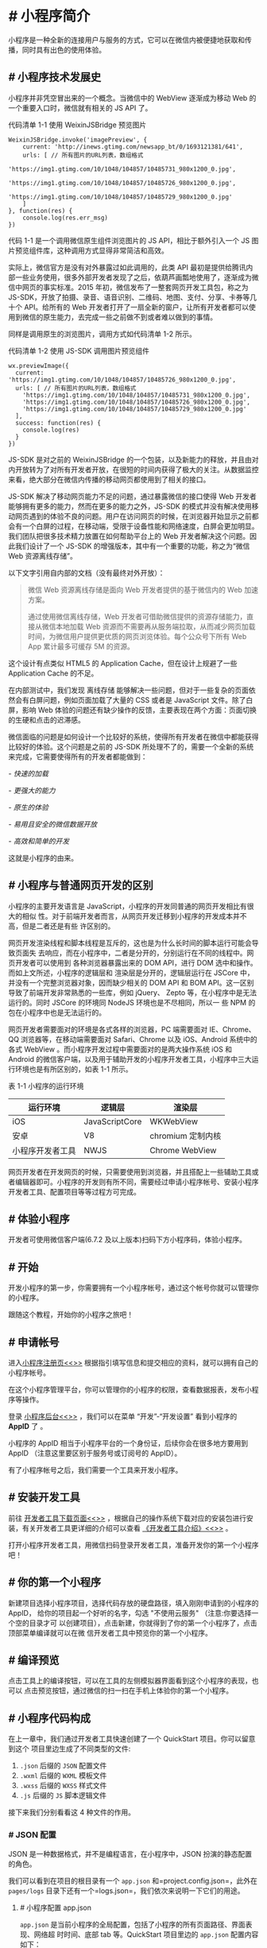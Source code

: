 * [[index_u97.html#小程序简介][#]] 小程序简介
  小程序是一种全新的连接用户与服务的方式，它可以在微信内被便捷地获取和传播，同时具有出色的使用体验。

** [[index_u97.html#小程序技术发展史][#]] 小程序技术发展史
小程序并非凭空冒出来的一个概念。当微信中的 WebView 逐渐成为移动 Web
的一个重要入口时，微信就有相关的 JS API 了。

代码清单 1-1 使用 WeixinJSBridge 预览图片

#+BEGIN_EXAMPLE
    WeixinJSBridge.invoke('imagePreview', {
        current: 'http://inews.gtimg.com/newsapp_bt/0/1693121381/641',
        urls: [ // 所有图片的URL列表，数组格式
            'https://img1.gtimg.com/10/1048/104857/10485731_980x1200_0.jpg',
            'https://img1.gtimg.com/10/1048/104857/10485726_980x1200_0.jpg',
            'https://img1.gtimg.com/10/1048/104857/10485729_980x1200_0.jpg'
        ]
    }, function(res) {
        console.log(res.err_msg)
    })
#+END_EXAMPLE

代码 1-1 是一个调用微信原生组件浏览图片的 JS
API，相比于额外引入一个 JS 图片预览组件库，这种调用方式显得非常简洁和高效。

实际上，微信官方是没有对外暴露过如此调用的，此类 API
最初是提供给腾讯内部一些业务使用，很多外部开发者发现了之后，依葫芦画瓢地使用了，逐渐成为微信中网页的事实标准。2015 年初，微信发布了一整套网页开发工具包，称之为
JS-SDK，开放了拍摄、录音、语音识别、二维码、地图、支付、分享、卡券等几十个 API。给所有的
Web
开发者打开了一扇全新的窗户，让所有开发者都可以使用到微信的原生能力，去完成一些之前做不到或者难以做到的事情。

同样是调用原生的浏览图片，调用方式如代码清单 1-2 所示。

代码清单 1-2 使用 JS-SDK 调用图片预览组件

#+BEGIN_HTML
  <div class="calibre6">
#+END_HTML

#+BEGIN_EXAMPLE
    wx.previewImage({
      current: 'https://img1.gtimg.com/10/1048/104857/10485726_980x1200_0.jpg',
      urls: [ // 所有图片的URL列表，数组格式
        'https://img1.gtimg.com/10/1048/104857/10485731_980x1200_0.jpg',
        'https://img1.gtimg.com/10/1048/104857/10485726_980x1200_0.jpg',
        'https://img1.gtimg.com/10/1048/104857/10485729_980x1200_0.jpg'
      ],
      success: function(res) {
        console.log(res)
      }
    })
#+END_EXAMPLE

#+BEGIN_HTML
  </div>
#+END_HTML

JS-SDK 是对之前的 WeixinJSBridge
的一个包装，以及新能力的释放，并且由对内开放转为了对所有开发者开放，在很短的时间内获得了极大的关注。从数据监控来看，绝大部分在微信内传播的移动网页都使用到了相关的接口。

JS-SDK 解决了移动网页能力不足的问题，通过暴露微信的接口使得 Web
开发者能够拥有更多的能力，然而在更多的能力之外，JS-SDK
的模式并没有解决使用移动网页遇到的体验不良的问题。用户在访问网页的时候，在浏览器开始显示之前都会有一个白屏的过程，在移动端，受限于设备性能和网络速度，白屏会更加明显。我们团队把很多技术精力放置在如何帮助平台上的 Web 开发者解决这个问题。因此我们设计了一个
JS-SDK 的增强版本，其中有一个重要的功能，称之为“微信 Web 资源离线存储”。

以下文字引用自内部的文档（没有最终对外开放）：

#+BEGIN_QUOTE
  微信 Web 资源离线存储是面向 Web 开发者提供的基于微信内的 Web
  加速方案。

  通过使用微信离线存储，Web
  开发者可借助微信提供的资源存储能力，直接从微信本地加载 Web
  资源而不需要再从服务端拉取，从而减少网页加载时间，为微信用户提供更优质的网页浏览体验。每个公众号下所有
  Web App 累计最多可缓存 5M 的资源。
#+END_QUOTE

这个设计有点类似 HTML5 的 Application Cache，但在设计上规避了一些
Application Cache 的不足。

在内部测试中，我们发现 离线存储
能够解决一些问题，但对于一些复杂的页面依然会有白屏问题，例如页面加载了大量的
CSS 或者是 JavaScript 文件。除了白屏，影响 Web
体验的问题还有缺少操作的反馈，主要表现在两个方面：页面切换的生硬和点击的迟滞感。

微信面临的问题是如何设计一个比较好的系统，使得所有开发者在微信中都能获得比较好的体验。这个问题是之前的
JS-SDK
所处理不了的，需要一个全新的系统来完成，它需要使得所有的开发者都能做到：

/- 快速的加载/

/- 更强大的能力/

/- 原生的体验/

/- 易用且安全的微信数据开放/

/- 高效和简单的开发/

这就是小程序的由来。

** [[index_u97.html#小程序与普通网页开发的区别][#]] 小程序与普通网页开发的区别
小程序的主要开发语言是 JavaScript，小程序的开发同普通的网页开发相比有很大的相似
性。对于前端开发者而言，从网页开发迁移到小程序的开发成本并不高，但是二者还是有些
许区别的。

网页开发渲染线程和脚本线程是互斥的，这也是为什么长时间的脚本运行可能会导致页面失
去响应，而在小程序中，二者是分开的，分别运行在不同的线程中。网页开发者可以使用到
各种浏览器暴露出来的 DOM API，进行 DOM 选中和操作。而如上文所述，小程序的逻辑层和
渲染层是分开的，逻辑层运行在 JSCore 中，并没有一个完整浏览器对象，因而缺少相关的
DOM API 和 BOM API。这一区别导致了前端开发非常熟悉的一些库，例如 jQuery、 Zepto
等，在小程序中是无法运行的。同时 JSCore 的环境同 NodeJS 环境也是不尽相同，所以一
些 NPM 的包在小程序中也是无法运行的。

网页开发者需要面对的环境是各式各样的浏览器，PC 端需要面对
IE、Chrome、QQ 浏览器等，在移动端需要面对 Safari、Chrome 以及 iOS、Android
系统中的各式 WebView 。而小程序开发过程中需要面对的是两大操作系统 iOS 和
Android
的微信客户端，以及用于辅助开发的小程序开发者工具，小程序中三大运行环境也是有所区别的，如表 1-1 所示。

表 1-1 小程序的运行环境

| *运行环境*         | *逻辑层*         | *渲染层*           |
|--------------------+------------------+--------------------|
| iOS                | JavaScriptCore   | WKWebView          |
| 安卓               | V8               | chromium 定制内核   |
| 小程序开发者工具   | NWJS             | Chrome WebView     |


网页开发者在开发网页的时候，只需要使用到浏览器，并且搭配上一些辅助工具或者编辑器即可。小程序的开发则有所不同，需要经过申请小程序帐号、安装小程序开发者工具、配置项目等等过程方可完成。

** [[index_u97.html#体验小程序][#]] 体验小程序
开发者可使用微信客户端(6.7.2 及以上版本)扫码下方小程序码，体验小程序。

** [[index_u3.html#开始][#]] 开始
开发小程序的第一步，你需要拥有一个小程序帐号，通过这个帐号你就可以管理你的小程序。

跟随这个教程，开始你的小程序之旅吧！

** [[index_u3.html#申请帐号][#]] 申请帐号
进入[[https://mp.weixin.qq.com/wxopen/waregister?action=step1][小程序注册页<<>>]]
根据指引填写信息和提交相应的资料，就可以拥有自己的小程序帐号。

在这个小程序管理平台，你可以管理你的小程序的权限，查看数据报表，发布小程序等操作。

登录 [[https://mp.weixin.qq.com][小程序后台<<>>]] ，我们可以在菜单
“开发”-“开发设置” 看到小程序的 *AppID* 了 。

小程序的 AppID 相当于小程序平台的一个身份证，后续你会在很多地方要用到
AppID （注意这里要区别于服务号或订阅号的 AppID）。

有了小程序帐号之后，我们需要一个工具来开发小程序。

** [[index_u3.html#安装开发工具][#]] 安装开发工具
   前往
   [[https://developers.weixin.qq.com/miniprogram/dev/devtools/download.html][开发者工具下载页面<<>>]]
   ，根据自己的操作系统下载对应的安装包进行安装，有关开发者工具更详细的介绍可以查看
   [[https://developers.weixin.qq.com/miniprogram/dev/devtools/devtools.html][《开发者工具介绍》<<>>]]
。

打开小程序开发者工具，用微信扫码登录开发者工具，准备开发你的第一个小程序吧！

** [[index_u3.html#你的第一个小程序][#]] 你的第一个小程序
   新建项目选择小程序项目，选择代码存放的硬盘路径，填入刚刚申请到的小程序的 AppID，
   给你的项目起一个好听的名字，勾选 "不使用云服务" （注意:你要选择一个空的目录才可
   以创建项目），点击新建，你就得到了你的第一个小程序了，点击顶部菜单编译就可以在微
   信开发者工具中预览你的第一个小程序。

** [[index_u3.html#编译预览][#]] 编译预览
   点击工具上的编译按钮，可以在工具的左侧模拟器界面看到这个小程序的表现，也可以
   点击预览按钮，通过微信的扫一扫在手机上体验你的第一个小程序。
** [[index_u12.html#小程序代码构成][#]] 小程序代码构成
   在上一章中，我们通过开发者工具快速创建了一个 QuickStart 项目。你可以留意到这个
   项目里边生成了不同类型的文件:

   1. =.json= 后缀的 =JSON= 配置文件
   2. =.wxml= 后缀的 =WXML= 模板文件
   3. =.wxss= 后缀的 =WXSS= 样式文件
   4. =.js= 后缀的 =JS= 脚本逻辑文件

   接下来我们分别看看这 4 种文件的作用。

*** [[index_u12.html#JSON-配置][#]] JSON 配置
    JSON 是一种数据格式，并不是编程语言，在小程序中，JSON 扮演的静态配置的角色。

    我们可以看到在项目的根目录有一个 =app.json= 和=project.config.json=，此外在
    =pages/logs= 目录下还有一个=logs.json=，我们依次来说明一下它们的用途。

**** [[index_u12.html#小程序配置-app-json][#]] 小程序配置 app.json
     =app.json= 是当前小程序的全局配置，包括了小程序的所有页面路径、界面表现、网络超
     时时间、底部 tab 等。QuickStart 项目里边的 =app.json= 配置内容如下：

     #+BEGIN_EXAMPLE
         {
           "pages":[
             "pages/index/index",
             "pages/logs/logs"
           ],
           "window":{
             "backgroundTextStyle":"light",
             "navigationBarBackgroundColor": "#fff",
             "navigationBarTitleText": "Weixin",
             "navigationBarTextStyle":"black"
           }
         }
     #+END_EXAMPLE

     我们简单说一下这个配置各个项的含义:

     1. =pages=字段 ------
        用于描述当前小程序所有页面路径，这是为了让微信客户端知道当前你的小程序页面定义在哪个目录。
     2. =window=字段 ------
        定义小程序所有页面的顶部背景颜色，文字颜色定义等。

     其他配置项细节可以参考文档 [[../config.html][小程序的配置 app.json]] 。

**** [[index_u12.html#工具配置-project-config-json][#]] 工具配置 project.config.json 
     通常大家在使用一个工具的时候，都会针对各自喜好做一些个性化配置，例如界面颜色、编
     译配置等等，当你换了另外一台电脑重新安装工具的时候，你还要重新配置。

     考虑到这点，小程序开发者工具在每个项目的根目录都会生成一个=project.config.json=，
     你在工具上做的任何配置都会写入到这个文件，当你重新安装工具或者换电脑工作时，你
     只要载入同一个项目的代码包，开发者工具就自动会帮你恢复到当时你开发项目时的个性
     化配置，其中会包括编辑器的颜色、代码上传时自动压缩等等一系列选项。

     其他配置项细节可以参考文档
     [[../../devtools/projectconfig.html][开发者工具的配置]] 。

**** [[index_u12.html#页面配置-page-json][#]] 页面配置 page.json
     这里的 =page.json= 其实用来表示 pages/logs 目录下的 =logs.json=这类和小程序页面
     相关的配置。

     如果你整个小程序的风格是蓝色调，那么你可以在 =app.json=里边声明顶部颜色是蓝色即
     可。实际情况可能不是这样，可能你小程序里边的每个页面都有不一样的色调来区分不同
     功能模块，因此我们提供了=page.json=，让开发者可以独立定义每个页面的一些属性，例
     如刚刚说的顶部颜色、是否允许下拉刷新等等。

     其他配置项细节可以参考文档 [[../config.html#页面配置][页面配置]] 。

**** [[index_u12.html#JSON-语法][#]] JSON 语法
     这里说一下小程序里 JSON 配置的一些注意事项。

     JSON 文件都是被包裹在一个大括号中{}，通过 key-value 的方式来表达数据。JSON
     的 Key 必须包裹在一个双引号中，在实践中，编写 JSON 的时候，忘了给 Key 值加双引号
     或者是把双引号写成单引号是常见错误。

     JSON 的值只能是以下几种数据格式，其他任何格式都会触发报错，例如
     JavaScript 中的 undefined。

     1. 数字，包含浮点数和整数
     2. 字符串，需要包裹在双引号中
     3. Bool 值，true 或者 false
     4. 数组，需要包裹在方括号中 []
     5. 对象，需要包裹在大括号中 {}
     6. Null

     还需要注意的是 JSON 文件中无法使用注释，试图添加注释将会引发报错。

*** [[index_u12.html#WXML-模板][#]] WXML 模板
 从事过网页编程的人知道，网页编程采用的是 HTML + CSS + JS 这样的组合，其中 =HTML=
 是用来描述当前这个页面的结构，=CSS=用来描述页面的样子，=JS= 通常是用来处理这个
 页面和用户的交互。

 同样道理，在小程序中也有同样的角色，其中 =WXML= 充当的就是类似 =HTML=的角色。打
 开 =pages/index/index.wxml=，你会看到以下的内容:

 #+BEGIN_EXAMPLE
     <view class="container">
       <view class="userinfo">
         <button wx:if="{{!hasUserInfo && canIUse}}"> 获取头像昵称 </button>
         <block wx:else>
           <image src="{{userInfo.avatarUrl}}" background-size="cover"></image>
           <text class="userinfo-nickname">{{userInfo.nickName}}</text>
         </block>
       </view>
       <view class="usermotto">
         <text class="user-motto">{{motto}}</text>
       </view>
     </view>
 #+END_EXAMPLE

 和 =HTML= 非常相似，=WXML=由标签、属性等等构成。但是也有很多不一样的地方，我们
 来一一阐述一下：

 1. 标签名字有点不一样

    往往写 HTML 的时候，经常会用到的标签是 =div=, =p=, =span=，开发者在写一个页
    面的时候可以根据这些基础的标签组合出不一样的组件，例如日历、弹窗等等。换个思
    路，既然大家都需要这些组件，为什么我们不能把这些常用的组件包装起来，大大提高
    我们的开发效率。

    从上边的例子可以看到，小程序的 =WXML= 用的标签是 =view=, =button=, =text=等
    等，这些标签就是小程序给开发者包装好的基本能力，我们还提供了地图、视频、音频
    等等组件能力。

    更多详细的组件讲述参考下个章节 [[file:framework.html][小程序的能力]]

 2. 多了一些 =wx:if= 这样的属性以及 {{ }} 这样的表达式

    在网页的一般开发流程中，我们通常会通过 =JS= 操作 =DOM= (对应 =HTML=
    的描述产生的树)，以引起界面的一些变化响应用户的行为。例如，用户点击某个按钮的时候，=JS=
    会记录一些状态到 =JS= 变量里边，同时通过 =DOM= API 操控 =DOM=
    的属性或者行为，进而引起界面一些变化。当项目越来越大的时候，你的代码会充斥着非常多的界面交互逻辑和程序的各种状态变量，显然这不是一个很好的开发模式，因此就有了
    MVVM 的开发模式（例如 React,
    Vue），提倡把渲染和逻辑分离。简单来说就是不要再让 =JS= 直接操控
    =DOM=，=JS=
    只需要管理状态即可，然后再通过一种模板语法来描述状态和界面结构的关系即可。

    小程序的框架也是用到了这个思路，如果你需要把一个 =Hello World=
    的字符串显示在界面上。

    WXML 是这么写 :

    #+BEGIN_HTML
      <div class="calibre6">
    #+END_HTML

    #+BEGIN_EXAMPLE
        <text>{{msg}}</text>
    #+END_EXAMPLE

    #+BEGIN_HTML
      </div>
    #+END_HTML

    JS 只需要管理状态即可:

    #+BEGIN_HTML
      <div class="calibre6">
    #+END_HTML

    #+BEGIN_EXAMPLE
        this.setData({ msg: "Hello World" })
    #+END_EXAMPLE

    #+BEGIN_HTML
      </div>
    #+END_HTML

    通过 {{ }}
    的语法把一个变量绑定到界面上，我们称为数据绑定。仅仅通过数据绑定还不够完整的描述状态和界面的关系，还需要
    =if=/=else=, =for=等控制能力，在小程序里边，这些控制能力都用 =wx:=
    开头的属性来表达。

 更详细的文档可以参考 [[../view/wxml][WXML]]

*** [[index_u12.html#WXSS-样式][#]] WXSS 样式
    :PROPERTIES:
    :CUSTOM_ID: index_u12.html#WXSS-样式
    :CLASS:    calibre11
    :END:

 =WXSS= 具有 =CSS= 大部分的特性，小程序在 =WXSS= 也做了一些扩充和修改。

 1. 新增了尺寸单位。在写 =CSS=
    样式时，开发者需要考虑到手机设备的屏幕会有不同的宽度和设备像素比，采用一些技巧来换算一些像素单位。=WXSS=
    在底层支持新的尺寸单位 =rpx=
    ，开发者可以免去换算的烦恼，只要交给小程序底层来换算即可，由于换算采用的浮点数运算，所以运算结果会和预期结果有一点点偏差。

 2. 提供了全局的样式和局部样式。和前边 =app.json=, =page.json=
    的概念相同，你可以写一个 =app.wxss=
    作为全局样式，会作用于当前小程序的所有页面，局部页面样式 =page.wxss=
    仅对当前页面生效。

 3. 此外 =WXSS= 仅支持部分 =CSS= 选择器

 更详细的文档可以参考 [[../view/wxss.html][WXSS]] 。

*** [[index_u12.html#JS-逻辑交互][#]] JS 逻辑交互
    :PROPERTIES:
    :CUSTOM_ID: index_u12.html#JS-逻辑交互
    :CLASS:    calibre11
    :END:

 一个服务仅仅只有界面展示是不够的，还需要和用户做交互：响应用户的点击、获取用户的位置等等。在小程序里边，我们就通过编写
 =JS= 脚本文件来处理用户的操作。

 #+BEGIN_HTML
   <div class="calibre6">
 #+END_HTML

 #+BEGIN_EXAMPLE
     <view>{{ msg }}</view>
     <button bindtap="clickMe">点击我</button>
 #+END_EXAMPLE

 #+BEGIN_HTML
   </div>
 #+END_HTML

 点击 =button= 按钮的时候，我们希望把界面上 =msg= 显示成
 ="Hello World"=，于是我们在 =button= 上声明一个属性: =bindtap= ，在 JS
 文件里边声明了 =clickMe= 方法来响应这次点击操作：

 #+BEGIN_HTML
   <div class="calibre6">
 #+END_HTML

 #+BEGIN_EXAMPLE
     Page({
       clickMe: function() {
         this.setData({ msg: "Hello World" })
       }
     })
 #+END_EXAMPLE

 #+BEGIN_HTML
   </div>
 #+END_HTML

 响应用户的操作就是这么简单，更详细的事件可以参考文档
 [[../view/wxml/event.html][WXML - 事件]] 。

 此外你还可以在 JS 中调用小程序提供的丰富的 API，利用这些 API
 可以很方便的调起微信提供的能力，例如获取用户信息、本地存储、微信支付等。在前边的
 QuickStart 例子中，在 =pages/index/index.js= 就调用了
 [[../../api/open-api/user-info/wx.getUserInfo.html][wx.getUserInfo]]
 获取微信用户的头像和昵称，最后通过 =setData=
 把获取到的信息显示到界面上。更多 API 可以参考文档
 [[../app-service/api.html][小程序的API]] 。

 通过这个章节，你了解了小程序涉及到的文件类型以及对应的角色，在[[file:framework.html][下个章节]]中，我们把这一章所涉及到的文件通过
 “小程序的框架” 给 “串” 起来，让他们都工作起来。

 #+BEGIN_HTML
   </div>
 #+END_HTML

 #+BEGIN_HTML
   </div>
 #+END_HTML

 #+BEGIN_HTML
   <div class="calibre_navbar">
 #+END_HTML

 --------------

 This article was downloaded by *calibre* from
 [[https://developers.weixin.qq.com/miniprogram/dev/framework/quickstart/code.html#JS-%E9%80%BB%E8%BE%91%E4%BA%A4%E4%BA%92][https://developers.weixin.qq.com/miniprogram/dev/framework/quickstart/code.html#JS-逻辑交互]]

 \\
 \\
 | [[../index_u67.html#article_14][段落菜单]] |
 [[../../index_u64.html#feed_0][主菜单]] |

 #+BEGIN_HTML
   </div>
 #+END_HTML

 <<index_u20.html>>

 #+BEGIN_HTML
   <div class="calibre_navbar">
 #+END_HTML

 | [[../article_16/index_u73.html][下一项]] |
 [[../index_u67.html#article_15][段落菜单]] |
 [[../../index_u64.html#feed_0][主菜单]] |
 [[../article_14/index_u12.html][上一项]] |

 --------------

 #+BEGIN_HTML
   </div>
 #+END_HTML

 #+BEGIN_HTML
   <div id="index_u20.html#docContent" class="calibre6">
 #+END_HTML

 #+BEGIN_HTML
   <div class="calibre6">
 #+END_HTML

** [[index_u10.html#小程序宿主环境][#]] 小程序宿主环境
   :PROPERTIES:
   :CUSTOM_ID: index_u10.html#小程序宿主环境
   :CLASS:    calibre9
   :END:

 我们称微信客户端给小程序所提供的环境为宿主环境。小程序借助宿主环境提供的能力，可以完成许多普通网页无法完成的功能。

 上一章中我们把小程序涉及到的文件类型阐述了一遍，我们结合 QuickStart
 这个项目来讲一下这些文件是怎么配合工作的。

*** [[index_u10.html#渲染层和逻辑层][#]] 渲染层和逻辑层
    :PROPERTIES:
    :CUSTOM_ID: index_u10.html#渲染层和逻辑层
    :CLASS:    calibre11
    :END:

 首先，我们来简单了解下小程序的运行环境。小程序的运行环境分成渲染层和逻辑层，其中
 WXML 模板和 WXSS 样式工作在渲染层，JS 脚本工作在逻辑层。

 小程序的渲染层和逻辑层分别由 2 个线程管理：渲染层的界面使用了 WebView
 进行渲染；逻辑层采用 JsCore 线程运行 JS 脚本。一个小程序存在多个界面，所以渲染层存在多个 WebView 线程，这两个线程的通信会经由微信客户端（下文中也会采用 Native 来代指微信客户端）做中转，逻辑层发送网络请求也经由 Native 转发，小程序的通信模型下图所示。

 [[file:feed_0/article_18/images/img1_u6.png]]

 有关渲染层和逻辑层的详细文档参考 [[../MINA.html][小程序框架]] 。

*** [[index_u10.html#程序与页面][#]] 程序与页面
    :PROPERTIES:
    :CUSTOM_ID: index_u10.html#程序与页面
    :CLASS:    calibre11
    :END:

 微信客户端在打开小程序之前，会把整个小程序的代码包下载到本地。

 紧接着通过 =app.json= 的 =pages=
 字段就可以知道你当前小程序的所有页面路径:

 #+BEGIN_HTML
   <div class="calibre6">
 #+END_HTML

 #+BEGIN_EXAMPLE
     {
       "pages":[
         "pages/index/index",
         "pages/logs/logs"
       ]
     }
 #+END_EXAMPLE

 #+BEGIN_HTML
   </div>
 #+END_HTML

 这个配置说明在 QuickStart 项目定义了两个页面，分别位于
 =pages/index/index= 和 =pages/logs/logs=。而写在 =pages=
 字段的第一个页面就是这个小程序的首页（打开小程序看到的第一个页面）。

 于是微信客户端就把首页的代码装载进来，通过小程序底层的一些机制，就可以渲染出这个首页。

 小程序启动之后，在 =app.js= 定义的 =App= 实例的 =onLaunch= 回调会被执行:

 #+BEGIN_HTML
   <div class="calibre6">
 #+END_HTML

 #+BEGIN_EXAMPLE
     App({
       onLaunch: function () {
         // 小程序启动之后 触发
       }
     })
 #+END_EXAMPLE

 #+BEGIN_HTML
   </div>
 #+END_HTML

 整个小程序只有一个 App 实例，是全部页面共享的，更多的事件回调参考文档
 [[../app-service/app.html][注册程序 App]] 。

 接下来我们简单看看小程序的一个页面是怎么写的。

 你可以观察到 =pages/logs/logs=
 下其实是包括了 4 种文件的，微信客户端会先根据 =logs.json=
 配置生成一个界面，顶部的颜色和文字你都可以在这个 =json=
 文件里边定义好。紧接着客户端就会装载这个页面的 =WXML= 结构和 =WXSS=
 样式。最后客户端会装载 =logs.js=，你可以看到 =logs.js= 的大体内容就是:

 #+BEGIN_HTML
   <div class="calibre6">
 #+END_HTML

 #+BEGIN_EXAMPLE
     Page({
       data: { // 参与页面渲染的数据
         logs: []
       },
       onLoad: function () {
         // 页面渲染后 执行
       }
     })
 #+END_EXAMPLE

 #+BEGIN_HTML
   </div>
 #+END_HTML

 =Page=
 是一个页面构造器，这个构造器就生成了一个页面。在生成页面的时候，小程序框架会把
 =data= 数据和 =index.wxml=
 一起渲染出最终的结构，于是就得到了你看到的小程序的样子。

 在渲染完界面之后，页面实例就会收到一个 =onLoad=
 的回调，你可以在这个回调处理你的逻辑。

 有关于 =Page= 构造器更多详细的文档参考
 [[../app-service/page.html][注册页面 Page]] 。

*** [[index_u10.html#组件][#]] 组件
    :PROPERTIES:
    :CUSTOM_ID: index_u10.html#组件
    :CLASS:    calibre11
    :END:

 小程序提供了丰富的基础组件给开发者，开发者可以像搭积木一样，组合各种组件拼合成自己的小程序。

 就像 =HTML= 的 =div=, =p= 等标签一样，在小程序里边，你只需要在 =WXML=
 写上对应的组件标签名字就可以把该组件显示在界面上，例如，你需要在界面上显示地图，你只需要这样写即可：

 #+BEGIN_HTML
   <div class="calibre6">
 #+END_HTML

 #+BEGIN_EXAMPLE
     <map></map>
 #+END_EXAMPLE

 #+BEGIN_HTML
   </div>
 #+END_HTML

 使用组件的时候，还可以通过属性传递值给组件，让组件可以以不同的状态去展现，例如，我们希望地图一开始的中心的经纬度是广州，那么你需要声明地图的
 longitude（中心经度） 和 latitude（中心纬度）两个属性:

 #+BEGIN_HTML
   <div class="calibre6">
 #+END_HTML

 #+BEGIN_EXAMPLE
     <map longitude="广州经度" latitude="广州纬度"></map>
 #+END_EXAMPLE

 #+BEGIN_HTML
   </div>
 #+END_HTML

 组件的内部行为也会通过事件的形式让开发者可以感知，例如用户点击了地图上的某个标记，你可以在
 =js= 编写 =markertap= 函数来处理：

 #+BEGIN_HTML
   <div class="calibre6">
 #+END_HTML

 #+BEGIN_EXAMPLE
     <map bindmarkertap="markertap" longitude="广州经度" latitude="广州纬度"></map>
 #+END_EXAMPLE

 #+BEGIN_HTML
   </div>
 #+END_HTML

 当然你也可以通过 =style= 或者 =class=
 来控制组件的外层样式，以便适应你的界面宽度高度等等。

 更多的组件可以参考 [[../../component][小程序的组件]]。

*** [[index_u10.html#API][#]] API
    :PROPERTIES:
    :CUSTOM_ID: index_u10.html#API
    :CLASS:    calibre11
    :END:

 为了让开发者可以很方便的调起微信提供的能力，例如获取用户信息、微信支付等等，小程序提供了很多
 API 给开发者去使用。

 要获取用户的地理位置时，只需要：

 #+BEGIN_HTML
   <div class="calibre6">
 #+END_HTML

 #+BEGIN_EXAMPLE
     wx.getLocation({
       type: 'wgs84',
       success: (res) => {
         var latitude = res.latitude // 纬度
         var longitude = res.longitude // 经度
       }
     })
 #+END_EXAMPLE

 #+BEGIN_HTML
   </div>
 #+END_HTML

 调用微信扫一扫能力，只需要：

 #+BEGIN_HTML
   <div class="calibre6">
 #+END_HTML

 #+BEGIN_EXAMPLE
     wx.scanCode({
       success: (res) => {
         console.log(res)
       }
     })
 #+END_EXAMPLE

 #+BEGIN_HTML
   </div>
 #+END_HTML

 需要注意的是：多数 API 的回调都是异步，你需要处理好代码逻辑的异步问题。

 更多的 API 能力见 [[../app-service/api.html][小程序的API]]。

 通过这个章节你已经大概了解了小程序运行的一些基本概念，当你开发完一个小程序之后，你就需要发布你的小程序。在[[file:release.html][下个章节]]，你会知道发布前需要做什么准备。

 #+BEGIN_HTML
   </div>
 #+END_HTML

 #+BEGIN_HTML
   </div>
 #+END_HTML

 #+BEGIN_HTML
   <div class="calibre_navbar">
 #+END_HTML

 --------------

 This article was downloaded by *calibre* from
 [[https://developers.weixin.qq.com/miniprogram/dev/framework/quickstart/framework.html#API]]

 \\
 \\
 | [[../index_u67.html#article_19][段落菜单]] |
 [[../../index_u64.html#feed_0][主菜单]] |

 #+BEGIN_HTML
   </div>
 #+END_HTML

 <<index_u54.html>>

 #+BEGIN_HTML
   <div class="calibre_navbar">
 #+END_HTML

 | [[../article_21/index_u41.html][下一项]] |
 [[../index_u67.html#article_20][段落菜单]] |
 [[../../index_u64.html#feed_0][主菜单]] |
 [[../article_19/index_u10.html][上一项]] |

 --------------

 #+BEGIN_HTML
   </div>
 #+END_HTML

 #+BEGIN_HTML
   <div id="index_u54.html#docContent" class="calibre6">
 #+END_HTML

 #+BEGIN_HTML
   <div class="calibre6">
 #+END_HTML

** [[index_u40.html#小程序协同工作和发布][#]] 小程序协同工作和发布
   :PROPERTIES:
   :CUSTOM_ID: index_u40.html#小程序协同工作和发布
   :CLASS:    calibre9
   :END:

 在中大型的公司里，人员的分工非常仔细，一般会有不同岗位角色的员工同时参与同一个小程序项目。为此，小程序平台设计了不同的权限管理使得项目管理者可以更加高效管理整个团队的协同工作。

 以往我们在开发完网页之后，需要把网页的代码和资源放在服务器上，让用户通过互联网来访问。在小程序的平台里，开发者完成开发之后，需要在开发者工具提交小程序的代码包，然后在[[https://mp.weixin.qq.com][小程序后台<<>>]]发布小程序，用户可以通过搜索或者其它入口来进入该小程序。

 在这一章我们会把团队的协同工作的注意事项和小程序发布前后涉及的概念和流程做一些介绍。

*** [[index_u40.html#协同工作][#]] 协同工作
    :PROPERTIES:
    :CUSTOM_ID: index_u40.html#协同工作
    :CLASS:    calibre11
    :END:

 如果你只是一个人开发小程序，可以暂时先跳过这部分，如果是一个团队需要先了解一些概念。

 多数情况下，一个团队多人同时参与同一个小程序项目，每个角色所承担的工作或者权限不一样，中大公司的分工更为仔细。为了更形象的表达团队不同角色的关系以及权限的管理，我们通过虚拟一个项目成员组织结构来描述日常如何协同合作完成一个小程序的发布，组织关系如图 5-1 所示。

 [[file:feed_0/article_24/images/img1_u23.png]] 图 5-1 虚拟小程序项目组

 项目管理成员负责统筹整个项目的进展和风险、把控小程序对外发布的节奏，产品组提出需求，设计组与产品讨论并对需求进行抽象，设计出可视化流程与图形，输出设计方案。开发组依据设计方案，进行程序代码的编写，代码编写完成后，产品组与设计组体验小程序的整体流程，测试组编写测试用例并对小程序进行各种边界测试。项目一般的成员构成与工作流程如图 5-2 所示。

 [[file:feed_0/article_24/images/img2_u12.png]] 图 5-2
 提需求到发布小程序的流程

**** [[index_u40.html#小程序成员管理][#]] 小程序成员管理
     :PROPERTIES:
     :CUSTOM_ID: index_u40.html#小程序成员管理
     :CLASS:    calibre25
     :END:

 小程序成员管理包括对小程序项目成员及体验成员的管理。

 -  项目成员：表示参与小程序开发、运营的成员，可登录小程序管理后台，包括运营者、开发者及数据分析者。管理员可在“成员管理”中添加、删除项目成员，并设置项目成员的角色。

 -  体验成员：表示参与小程序内测体验的成员，可使用体验版小程序，但不属于项目成员。管理员及项目成员均可添加、删除体验成员。

 不同项目成员拥有不同的权限，从而保证小程序开发安全有序。

 #+BEGIN_HTML
   <div class="calibre6">
 #+END_HTML

 | 权限             | 运营者   | 开发者   | 数据分析者   |
 |------------------+----------+----------+--------------|
 | 开发者权限       |          | √        |              |
 | 体验者权限       | √        | √        | √            |
 | 登录             | √        | √        | √            |
 | 数据分析         |          |          | √            |
 | 微信支付         | √        |          |              |
 | 推广             | √        |          |              |
 | 开发管理         | √        |          |              |
 | 开发设置         |          | √        |              |
 | 暂停服务         | √        |          |              |
 | 解除关联公众号   | √        |          |              |
 | 腾讯云管理       |          | √        |              |
 | 小程序插件       | √        |          |              |
 | 游戏运营管理     | √        |          |              |

 #+BEGIN_HTML
   </div>
 #+END_HTML

 各权限功能说明

 -  开发者权限：可使用小程序开发者工具及开发版小程序进行开发
 -  体验者权限：可使用体验版小程序
 -  登录：可登录小程序管理后台，无需管理员确认
 -  数据分析：使用小程序统计模块功能查看小程序数据
 -  微信支付：使用小程序微信支付（虚拟支付）模块
 -  推广：使用小程序流量主、广告主模块
 -  开发管理：小程序提交审核、发布、回退
 -  开发设置：设置小程序服务器域名、消息推送及扫描普通链接二维码打开小程序
 -  暂停服务设置：暂停小程序线上服务
 -  解除关联公众号：可解绑小程序已关联的公众号
 -  小程序插件：可进行小程序插件开发管理和设置
 -  游戏运营管理：可使用小游戏管理后台的素材管理、游戏圈管理等功能

 需要留意，项目管理者控制整个小程序的发布、回退、下架等敏感操作，不应把敏感操作的权限分配给不相关人员

*** [[index_u40.html#小程序的版本][#]] 小程序的版本
    :PROPERTIES:
    :CUSTOM_ID: index_u40.html#小程序的版本
    :CLASS:    calibre11
    :END:

 一般的软件开发流程，开发者编写代码自测开发版程序，直到程序达到一个稳定可体验的状态时，开发者会把这个体验版本给到产品经理和测试人员进行体验测试，最后修复完程序的 Bug 后发布供外部用户正式使用。小程序的版本根据这个流程设计了小程序版本的概念，如表 5-3 所示。

 表 5-3 小程序的版本

 #+BEGIN_HTML
   <div class="calibre6">
 #+END_HTML

 | *权限*       | *说明*                                                                                         |
 |--------------+------------------------------------------------------------------------------------------------|
 | 开发版本     | 使用开发者工具，可将代码上传到开发版本中。 开发版本只保留每人最新的一份上传的代码。\\          |
 |              | 点击提交审核，可将代码提交审核。开发版本可删除，不影响线上版本和审核中版本的代码。             |
 | 体验版本     | 可以选择某个开发版本作为体验版，并且选取一份体验版。                                           |
 | 审核中版本   | 只能有一份代码处于审核中。有审核结果后可以发布到线上，也可直接重新提交审核，覆盖原审核版本。   |
 | 线上版本     | 线上所有用户使用的代码版本，该版本代码在新版本代码发布后被覆盖更新。                           |

 #+BEGIN_HTML
   </div>
 #+END_HTML

 考虑到项目是协同开发的模式，一个小程序可能同时由多个开发者进行开发，往往开发者在小程序开发者工具上编写完代码后需要到手机进行真机体验，所以每个开发者拥有自己对应的一个开发版本。因为处于开发中的版本是不稳定的，开发者随时会修改代码覆盖开发版，为了让测试和产品经理有一个完整稳定的版本可以体验测试，小程序平台允许把其中一个开发版本设置成体验版，因此建议在项目开发阶段特殊分配一个开发角色，用于上传稳定可供体验测试的代码，并把他上传的开发版本设置成体验版。

*** [[index_u40.html#发布上线][#]] 发布上线
    :PROPERTIES:
    :CUSTOM_ID: index_u40.html#发布上线
    :CLASS:    calibre11
    :END:

 一个小程序从开发完到上线一般要经过 预览-> 上传代码 -> 提交审核 ->
 发布等步骤。

**** [[index_u40.html#预览][#]] 预览
     :PROPERTIES:
     :CUSTOM_ID: index_u40.html#预览
     :CLASS:    calibre25
     :END:

 使用开发者工具可以预览小程序，帮助开发者检查小程序在移动客户端上的真实表现。

 点击开发者工具顶部操作栏的预览按钮，开发者工具会自动打包当前项目，并上传小程序代码至微信的服务器，成功之后会在界面上显示一个二维码。使用当前小程序开发者的微信扫码即可看到小程序在手机客户端上的真实表现。

**** [[index_u40.html#上传代码][#]] 上传代码
     :PROPERTIES:
     :CUSTOM_ID: index_u40.html#上传代码
     :CLASS:    calibre25
     :END:

 同预览不同，上传代码是用于提交体验或者审核使用的。

 点击开发者工具顶部操作栏的上传按钮，填写版本号以及项目备注，需要注意的是，这里版本号以及项目备注是为了方便管理员检查版本使用的，开发者可以根据自己的实际要求来填写这两个字段。

 上传成功之后，登录[[https://mp.weixin.qq.com][小程序管理后台<<>>]] -
 开发管理 - 开发版本 就可以找到刚提交上传的版本了。

 可以将这个版本设置 体验版 或者是 提交审核

**** [[index_u40.html#提交审核][#]] 提交审核
     :PROPERTIES:
     :CUSTOM_ID: index_u40.html#提交审核
     :CLASS:    calibre25
     :END:

 为了保证小程序的质量，以及符合相关的规范，小程序的发布是需要经过审核的。

 在开发者工具中上传了小程序代码之后，登录
 [[https://mp.weixin.qq.com][小程序管理后台<<>>]] - 开发管理 - 开发版本
 找到提交上传的版本。

 在开发版本的列表中，点击 *提交审核*
 按照页面提示，填写相关的信息，即可以将小程序提交审核。

 需要注意的是，*请开发者严格测试了版本之后，再提交审核*，
 过多的审核不通过，可能会影响后续的时间。

**** [[index_u40.html#发布][#]] 发布
     :PROPERTIES:
     :CUSTOM_ID: index_u40.html#发布
     :CLASS:    calibre25
     :END:

 审核通过之后，管理员的微信中会收到小程序通过审核的通知，此时登录
 [[https://mp.weixin.qq.com][小程序管理后台<<>>]] - 开发管理 -
 审核版本中可以看到通过审核的版本。

 点击发布后，即可发布小程序。小程序提供了两种发布模式：全量发布和分阶段发布。全量发布是指当点击发布之后，所有用户访问小程序时都会使用当前最新的发布版本。分阶段发布是指分不同时间段来控制部分用户使用最新的发布版本，分阶段发布我们也称为灰度发布。一般来说，普通小程序发布时采用全量发布即可，当小程序承载的功能越来越多，使用的用户数越来越多时，采用分阶段发布是一个非常好的控制风险的办法。

**** [[index_u40.html#小程序码][#]] 小程序码
     :PROPERTIES:
     :CUSTOM_ID: index_u40.html#小程序码
     :CLASS:    calibre25
     :END:

 很多场景下用户会通过扫码快速进入一个小程序，在小程序设计的初期，小程序平台提供的二维码的形式。我们发现用户在扫一个二维码时，他并不知道当前这次扫码会出现什么样的服务，因为二维码的背后有可能是公众号、小程序、网页服务、支付页面、添加好友等不同的服务。为了让用户在扫码之前就有一个明确的预期，因此微信设计了小程序码，如图 5-3 所示。

 [[file:feed_0/article_24/images/img3_u4.png]]

 图 5-3 “小程序数据助手”的小程序码

 小程序码在样式上更具辨识度和视觉冲击力，相对于二维码来说，小程序主题的品牌形象更加清晰明显，可以帮助开发者更好地推广小程序。在发布小程序之后，小程序管理平台会提供对应的小程序码的预览和下载，开发者可以自行下载用于线上和线下的小程序服务推广。

*** [[index_u40.html#运营数据][#]] 运营数据
    :PROPERTIES:
    :CUSTOM_ID: index_u40.html#运营数据
    :CLASS:    calibre11
    :END:

 有两种方式可以方便的看到小程序的[[https://developers.weixin.qq.com/miniprogram/analysis/index.html][运营数据<<>>]]

 方法一：

 登录 [[https://mp.weixin.qq.com][小程序管理后台<<>>]] - 数据分析

 点击相应的 tab 可以看到相关的数据。

 方法二：

 使用小程序数据助手，在微信中方便的查看运营数据

 #+BEGIN_HTML
   </div>
 #+END_HTML

 #+BEGIN_HTML
   </div>
 #+END_HTML

 #+BEGIN_HTML
   <div class="calibre_navbar">
 #+END_HTML

 --------------

 This article was downloaded by *calibre* from
 [[https://developers.weixin.qq.com/miniprogram/dev/framework/quickstart/release.html#%E8%BF%90%E8%90%A5%E6%95%B0%E6%8D%AE][https://developers.weixin.qq.com/miniprogram/dev/framework/quickstart/release.html#运营数据]]

 \\
 \\
 | [[../index_u67.html#article_24][段落菜单]] |
 [[../../index_u64.html#feed_0][主菜单]] |

 #+BEGIN_HTML
   </div>
 #+END_HTML

 <<index_u66.html>>

 #+BEGIN_HTML
   <div class="calibre_navbar">
 #+END_HTML

 | [[../article_27/index_u39.html][下一项]] |
 [[../index_u67.html#article_26][段落菜单]] |
 [[../../index_u64.html#feed_0][主菜单]] |
 [[../article_25/index.html][上一项]] |

 --------------

 #+BEGIN_HTML
   </div>
 #+END_HTML

 #+BEGIN_HTML
   <div id="index_u66.html#docContent" class="calibre6">
 #+END_HTML

 #+BEGIN_HTML
   <div class="calibre6">
 #+END_HTML

* [[index_u66.html#目录结构][#]] 目录结构
  :PROPERTIES:
  :CUSTOM_ID: index_u66.html#目录结构
  :CLASS: calibre9
  :END:

小程序包含一个描述整体程序的 =app= 和多个描述各自页面的 =page=。

一个小程序主体部分由三个文件组成，必须放在项目的根目录，如下：

#+BEGIN_HTML
  <div class="calibre6">
#+END_HTML

| 文件                                    | 必需   | 作用               |
|-----------------------------------------+--------+--------------------|
| [[file:app-service/app.html][app.js]]   | 是     | 小程序逻辑         |
| [[file:config.html][app.json]]          | 是     | 小程序公共配置     |
| [[file:view/wxss.html][app.wxss]]       | 否     | 小程序公共样式表   |

#+BEGIN_HTML
  </div>
#+END_HTML

一个小程序页面由四个文件组成，分别是：

#+BEGIN_HTML
  <div class="calibre6">
#+END_HTML

| 文件类型                              | 必需   | 作用         |
|---------------------------------------+--------+--------------|
| [[file:app-service/page.html][js]]    | 是     | 页面逻辑     |
| [[file:view/wxml][wxml]]              | 是     | 页面结构     |
| [[file:config.html#页面配置][json]]   | 否     | 页面配置     |
| [[file:view/wxss.html][wxss]]         | 否     | 页面样式表   |

#+BEGIN_HTML
  </div>
#+END_HTML

*注意：为了方便开发者减少配置项，描述页面的四个文件必须具有相同的路径与文件名。*

*** [[index_u66.html#允许上传的文件][#]] 允许上传的文件
    :PROPERTIES:
    :CUSTOM_ID: index_u66.html#允许上传的文件
    :CLASS: calibre25
    :END:

在项目目录中，以下文件会经过编译，因此上传之后无法直接访问到：/.js、app.json、/.wxml、*.wxss（其中
wxml 和 wxss 文件仅针对在 app.json
中配置了的页面）。除此之外，只有后缀名在白名单内的文件可以被上传，不在白名单列表内文件在开发工具能被访问到，但无法被上传。具体白名单列表如下：

1.  wxs
2.  png
3.  jpg
4.  jpeg
5.  gif
6.  svg
7.  json
8.  cer
9.  mp3
10. aac
11. m4a
12. mp4
13. wav
14. ogg
15. silk

#+BEGIN_HTML
  </div>
#+END_HTML

#+BEGIN_HTML
  </div>
#+END_HTML

#+BEGIN_HTML
  <div class="calibre_navbar">
#+END_HTML

--------------

This article was downloaded by *calibre* from
[[https://developers.weixin.qq.com/miniprogram/dev/framework/structure.html]]

\\
\\
| [[../index_u67.html#article_26][段落菜单]] |
[[../../index_u64.html#feed_0][主菜单]] |

#+BEGIN_HTML
  </div>
#+END_HTML

<<index_u39.html>>

#+BEGIN_HTML
  <div class="calibre_navbar">
#+END_HTML

| [[../article_28/index_u86.html][下一项]] |
[[../index_u67.html#article_27][段落菜单]] |
[[../../index_u64.html#feed_0][主菜单]] |
[[../article_26/index_u66.html][上一项]] |

--------------

#+BEGIN_HTML
  </div>
#+END_HTML

#+BEGIN_HTML
  <div id="index_u39.html#docContent" class="calibre6">
#+END_HTML

#+BEGIN_HTML
  <div class="calibre6">
#+END_HTML

* [[index_u58.html#小程序配置][#]] 小程序配置
  :PROPERTIES:
  :CUSTOM_ID: index_u58.html#小程序配置
  :CLASS: calibre9
  :END:

** [[index_u58.html#全局配置][#]] 全局配置
   :PROPERTIES:
   :CUSTOM_ID: index_u58.html#全局配置
   :CLASS: calibre11
   :END:

小程序根目录下的 =app.json=
文件用来对微信小程序进行全局配置，决定页面文件的路径、窗口表现、设置网络超时时间、设置多
tab 等。

完整配置项说明请参考[[../reference/configuration/app.html][小程序全局配置]]

以下是一个包含了部分常用配置选项的 =app.json= ：

#+BEGIN_HTML
  <div class="calibre6">
#+END_HTML

#+BEGIN_EXAMPLE
    {
      "pages": [
        "pages/index/index",
        "pages/logs/index"
      ],
      "window": {
        "navigationBarTitleText": "Demo"
      },
      "tabBar": {
        "list": [{
          "pagePath": "pages/index/index",
          "text": "首页"
        }, {
          "pagePath": "pages/logs/index",
          "text": "日志"
        }]
      },
      "networkTimeout": {
        "request": 10000,
        "downloadFile": 10000
      },
      "debug": true,
      "navigateToMiniProgramAppIdList": [
        "wxe5f52902cf4de896"
      ]
    }
#+END_EXAMPLE

#+BEGIN_HTML
  </div>
#+END_HTML

完整配置项说明请参考[[../reference/configuration/app.html][小程序全局配置]]

** [[index_u58.html#页面配置][#]] 页面配置
   :PROPERTIES:
   :CUSTOM_ID: index_u58.html#页面配置
   :CLASS: calibre11
   :END:

每一个小程序页面也可以使用同名 =.json=
文件来对本页面的窗口表现进行配置，页面中配置项会覆盖 =app.json= 的
=window= 中相同的配置项。

完整配置项说明请参考[[../reference/configuration/page.html][小程序页面配置]]

例如：

#+BEGIN_HTML
  <div class="calibre6">
#+END_HTML

#+BEGIN_EXAMPLE
    {
      "navigationBarBackgroundColor": "#ffffff",
      "navigationBarTextStyle": "black",
      "navigationBarTitleText": "微信接口功能演示",
      "backgroundColor": "#eeeeee",
      "backgroundTextStyle": "light"
    }
#+END_EXAMPLE

#+BEGIN_HTML
  </div>
#+END_HTML

#+BEGIN_HTML
  </div>
#+END_HTML

#+BEGIN_HTML
  </div>
#+END_HTML

#+BEGIN_HTML
  <div class="calibre_navbar">
#+END_HTML

--------------

This article was downloaded by *calibre* from
[[https://developers.weixin.qq.com/miniprogram/dev/framework/config.html#%E9%A1%B5%E9%9D%A2%E9%85%8D%E7%BD%AE][https://developers.weixin.qq.com/miniprogram/dev/framework/config.html#页面配置]]

\\
\\
| [[../index_u67.html#article_29][段落菜单]] |
[[../../index_u64.html#feed_0][主菜单]] |

#+BEGIN_HTML
  </div>
#+END_HTML

<<index_u87.html>>

#+BEGIN_HTML
  <div class="calibre_navbar">
#+END_HTML

| [[../article_31/index_u93.html][下一项]] |
[[../index_u67.html#article_30][段落菜单]] |
[[../../index_u64.html#feed_0][主菜单]] |
[[../article_29/index_u58.html][上一项]] |

--------------

#+BEGIN_HTML
  </div>
#+END_HTML

#+BEGIN_HTML
  <div id="index_u87.html#docContent" class="calibre6">
#+END_HTML

#+BEGIN_HTML
  <div class="calibre6">
#+END_HTML

微信现已开放小程序内搜索，开发者可以通过 =sitemap.json=
配置，或者管理后台页面收录开关来配置其小程序页面是否允许微信索引。当开发者允许微信索引时，微信会通过爬虫的形式，为小程序的页面内容建立索引。当用户的搜索词条触发该索引时，小程序的页面将可能展示在搜索结果中。
爬虫访问小程序内页面时，会携带特定的 user-agent：=mpcrawler=
及[[../reference/scene-list.html][场景值]]：=1129=。需要注意的是，若小程序爬虫发现的页面数据和真实用户的呈现不一致，那么该页面将不会进入索引中。

具体配置说明

1. 页面收录设置：可对整个小程序的索引进行关闭，小程序管理后台-功能-页面内容接入-页面收录开关；[[https://mp.weixin.qq.com/wxopen/readtemplate?t=config/collection_agreement_tmpl][详情<<>>]]
2. sitemap 配置：可对特定页面的索引进行关闭

** [[index_u87.html#sitemap-配置][#]] sitemap 配置
   :PROPERTIES:
   :CUSTOM_ID: index_u87.html#sitemap-配置
   :CLASS:    calibre9
   :END:

 小程序根目录下的 =sitemap.json=
 文件用来配置小程序及其页面是否允许被微信索引。

 完整配置项说明请参考[[../reference/configuration/sitemap.html][小程序
 sitemap 配置]]

 *例 1：*

 #+BEGIN_HTML
   <div class="calibre6">
 #+END_HTML

 #+BEGIN_EXAMPLE
     {
       "rules":[{
         "action": "allow",
         "page": "*"
       }]
     }
 #+END_EXAMPLE

 #+BEGIN_HTML
   </div>
 #+END_HTML

 所有页面都会被微信索引（默认情况）

 *例 2：*

 #+BEGIN_HTML
   <div class="calibre6">
 #+END_HTML

 #+BEGIN_EXAMPLE
     {
       "rules":[{
         "action": "disallow",
         "page": "path/to/page"
       }]
     }
 #+END_EXAMPLE

 #+BEGIN_HTML
   </div>
 #+END_HTML

 配置 =path/to/page= 页面不被索引，其余页面允许被索引

 *例 3：*

 #+BEGIN_HTML
   <div class="calibre6">
 #+END_HTML

 #+BEGIN_EXAMPLE
     {
       "rules":[{
         "action": "allow",
         "page": "path/to/page"
       }, {
         "action": "disallow",
         "page": "*"
       }]
     }
 #+END_EXAMPLE

 #+BEGIN_HTML
   </div>
 #+END_HTML

 配置 =path/to/page= 页面被索引，其余页面不被索引

 *例 4：*

 #+BEGIN_HTML
   <div class="calibre6">
 #+END_HTML

 #+BEGIN_EXAMPLE
     {
       "rules":[{
         "action": "allow",
         "page": "path/to/page",
         "params": ["a", "b"],
         "matching": "inclusive"
       }, {
         "action": "allow",
         "page": "*"
       }]
     }
 #+END_EXAMPLE

 #+BEGIN_HTML
   </div>
 #+END_HTML

 包含 =a 和 b= 参数的 =path/to/page=
 页面会被微信优先索引，其他页面都会被索引，例如：

 -  =path/to/page?a=1&b=2= => 优先被索引
 -  =path/to/page?a=1&b=2&c=3= => 优先被索引
 -  =path/to/page= => 被索引
 -  =path/to/page?a=1= => 被索引
 -  其他页面都会被索引

 *例 5：*

 #+BEGIN_HTML
   <div class="calibre6">
 #+END_HTML

 #+BEGIN_EXAMPLE
     {
       "rules":[{
         "action": "allow",
         "page": "path/to/page",
         "params": ["a", "b"],
         "matching": "inclusive"
       }, {
         "action": "disallow",
         "page": "*"
       }, {
         "action": "allow",
         "page": "*"
       }]
     }
 #+END_EXAMPLE

 #+BEGIN_HTML
   </div>
 #+END_HTML

 -  =path/to/page?a=1&b=2= => 优先被索引
 -  =path/to/page?a=1&b=2&c=3= => 优先被索引
 -  =path/to/page= => 不被索引
 -  =path/to/page?a=1= => 不被索引
 -  其他页面由于命中第二条规则，所以不会被索引
 -  由于优先级的问题，第三条规则是没有意义的

 *注：没有 sitemap.json 则默认所有页面都能被索引*

 *注：={"action": "allow", "page": "*"}=
 是优先级最低的默认规则，未显式指明 "disallow" 的都默认被索引*

*** [[index_u87.html#如何调试][#]] 如何调试
    :PROPERTIES:
    :CUSTOM_ID: index_u87.html#如何调试
    :CLASS:    calibre11
    :END:

 当在小程序项目中设置了 =sitemap= 的配置文件（默认为
 =sitemap.json=）时,便可在开发者工具控制台上显示当前页面是否被索引的调试信息（
 最新版本的开发者工具支持索引提示）

 [[file:feed_0/article_30/images/img1_u12.png]]

 *注：=sitemap= 的索引提示是默认开启的，如需要关闭 =sitemap=
 的索引提示，可在小程序项目配置文件 =project.config.json= 的 =setting=
 中配置字段 =checkSiteMap= 为 =false=*

 *注: =sitemap= 文件内容最大为 5120 个 UTF8 字符*

 #+BEGIN_HTML
   </div>
 #+END_HTML

 #+BEGIN_HTML
   </div>
 #+END_HTML

 #+BEGIN_HTML
   <div class="calibre_navbar">
 #+END_HTML

 --------------

 This article was downloaded by *calibre* from
 [[https://developers.weixin.qq.com/miniprogram/dev/framework/sitemap.html]]

 \\
 \\
 | [[../index_u67.html#article_30][段落菜单]] |
 [[../../index_u64.html#feed_0][主菜单]] |

 #+BEGIN_HTML
   </div>
 #+END_HTML

 <<index_u93.html>>

 #+BEGIN_HTML
   <div class="calibre_navbar">
 #+END_HTML

 | [[../article_32/index_u33.html][下一项]] |
 [[../index_u67.html#article_31][段落菜单]] |
 [[../../index_u64.html#feed_0][主菜单]] |
 [[../article_30/index_u87.html][上一项]] |

 --------------

 #+BEGIN_HTML
   </div>
 #+END_HTML

 #+BEGIN_HTML
   <div id="index_u93.html#docContent" class="calibre6">
 #+END_HTML

 #+BEGIN_HTML
   <div class="calibre6">
 #+END_HTML

* [[index_u93.html#框架][#]] 框架
  :PROPERTIES:
  :CUSTOM_ID: index_u93.html#框架
  :CLASS: calibre9
  :END:

小程序开发框架的目标是通过尽可能简单、高效的方式让开发者可以在微信中开发具有原生
APP 体验的服务。

整个小程序框架系统分为两部分：*[[file:app-service][逻辑层]]*（App
Service）和
*[[file:view][视图层]]*（View）。小程序提供了自己的视图层描述语言 =WXML=
和 =WXSS=，以及基于 =JavaScript=
的逻辑层框架，并在视图层与逻辑层间提供了数据传输和事件系统，让开发者能够专注于数据与逻辑。

*** [[index_u93.html#响应的数据绑定][#]] 响应的数据绑定
    :PROPERTIES:
    :CUSTOM_ID: index_u93.html#响应的数据绑定
    :CLASS: calibre25
    :END:

框架的核心是一个响应的数据绑定系统，可以让数据与视图非常简单地保持同步。当做数据修改的时候，只需要在逻辑层修改数据，视图层就会做相应的更新。

通过这个简单的例子来看：

[[https://developers.weixin.qq.com/s/l0gLEKmv6gZa][在开发者工具中预览效果<<>>]]

#+BEGIN_HTML
  <div class="calibre6">
#+END_HTML

#+BEGIN_EXAMPLE
    <!-- This is our View -->
    <view> Hello {{name}}! </view>
    <button bindtap="changeName"> Click me! </button>
#+END_EXAMPLE

#+BEGIN_HTML
  </div>
#+END_HTML

#+BEGIN_HTML
  <div class="calibre6">
#+END_HTML

#+BEGIN_EXAMPLE
    // This is our App Service.
    // This is our data.
    var helloData = {
      name: 'Weixin'
    }

    // Register a Page.
    Page({
      data: helloData,
      changeName: function(e) {
        // sent data change to view
        this.setData({
          name: 'MINA'
        })
      }
    })
#+END_EXAMPLE

#+BEGIN_HTML
  </div>
#+END_HTML

-  开发者通过框架将逻辑层数据中的 =name= 与视图层的 =name=
   进行了绑定，所以在页面一打开的时候会显示 =Hello Weixin!=；
-  当点击按钮的时候，视图层会发送 =changeName=
   的事件给逻辑层，逻辑层找到并执行对应的事件处理函数；
-  回调函数触发后，逻辑层执行 =setData= 的操作，将 =data= 中的 =name= 从
   =Weixin= 变为
   =MINA=，因为该数据和视图层已经绑定了，从而视图层会自动改变为
   =Hello MINA!=。

*** [[index_u93.html#页面管理][#]] 页面管理
    :PROPERTIES:
    :CUSTOM_ID: index_u93.html#页面管理
    :CLASS: calibre25
    :END:

框架
管理了整个*小程序*的页面路由，可以做到页面间的无缝切换，并给以页面完整的生命周期。开发者需要做的只是将页面的数据、方法、生命周期函数注册到
框架 中，其他的一切复杂的操作都交由 框架 处理。

*** [[index_u93.html#基础组件][#]] 基础组件
    :PROPERTIES:
    :CUSTOM_ID: index_u93.html#基础组件
    :CLASS: calibre25
    :END:

框架
提供了一套基础的组件，这些组件自带微信风格的样式以及特殊的逻辑，开发者可以通过组合基础组件，创建出强大的*微信小程序*
。

*** [[index_u93.html#丰富的-API][#]] 丰富的 API
    :PROPERTIES:
    :CUSTOM_ID: index_u93.html#丰富的-API
    :CLASS: calibre25
    :END:

框架 提供丰富的微信原生
API，可以方便的调起微信提供的能力，如获取用户信息，本地存储，支付功能等。

#+BEGIN_HTML
  </div>
#+END_HTML

#+BEGIN_HTML
  </div>
#+END_HTML

#+BEGIN_HTML
  <div class="calibre_navbar">
#+END_HTML

--------------

This article was downloaded by *calibre* from
[[https://developers.weixin.qq.com/miniprogram/dev/framework/MINA.html]]

\\
\\
| [[../index_u67.html#article_31][段落菜单]] |
[[../../index_u64.html#feed_0][主菜单]] |

#+BEGIN_HTML
  </div>
#+END_HTML

<<index_u33.html>>

#+BEGIN_HTML
  <div class="calibre_navbar">
#+END_HTML

| [[../article_33/index_u88.html][下一项]] |
[[../index_u67.html#article_32][段落菜单]] |
[[../../index_u64.html#feed_0][主菜单]] |
[[../article_31/index_u93.html][上一项]] |

--------------

#+BEGIN_HTML
  </div>
#+END_HTML

#+BEGIN_HTML
  <div id="index_u33.html#docContent" class="calibre6">
#+END_HTML

#+BEGIN_HTML
  <div class="calibre6">
#+END_HTML

* [[index_u33.html#场景值][#]] 场景值
  :PROPERTIES:
  :CUSTOM_ID: index_u33.html#场景值
  :CLASS: calibre9
  :END:

#+BEGIN_QUOTE
  基础库 1.1.0 开始支持，低版本需做[[../compatibility.html][兼容处理]]。
#+END_QUOTE

场景值用来描述用户进入小程序的路径。完整场景值的含义请查看[[../../reference/scene-list.html][场景值列表]]。

由于 Android 系统限制，目前还无法获取到按 Home
键退出到桌面，然后从桌面再次进小程序的场景值，对于这种情况，会保留上一次的场景值。

**** [[index_u33.html#获取场景值][#]] 获取场景值
     :PROPERTIES:
     :CUSTOM_ID: index_u33.html#获取场景值
     :CLASS: calibre26
     :END:

开发者可以通过下列方式获取场景值：

-  对于小程序，可以在 =App= 的 =onLaunch= 和
   =onShow=，或[[../../api/base/app/life-cycle/wx.getLaunchOptionsSync.html][wx.getLaunchOptionsSync]]
   中获取上述场景值。
-  对于小游戏，可以在
   [[../../api/base/app/life-cycle/wx.getLaunchOptionsSync.html][wx.getLaunchOptionsSync]]
   和 [[file:%28wx.onShow%29][wx.onShow]] 中获取上述场景值

**** [[index_u33.html#返回来源信息的场景][#]] 返回来源信息的场景
     :PROPERTIES:
     :CUSTOM_ID: index_u33.html#返回来源信息的场景
     :CLASS: calibre26
     :END:

部分场景值下还可以获取来源应用、公众号或小程序的 appId。获取方式请参考对应 API 的参考文档。

#+BEGIN_HTML
  <div class="calibre6">
#+END_HTML

| 场景值   | 场景                              | appId 含义    |
|----------+-----------------------------------+--------------|
| 1020     | 公众号 profile 页相关小程序列表   | 来源公众号   |
| 1035     | 公众号自定义菜单                  | 来源公众号   |
| 1036     | App 分享消息卡片                  | 来源 App      |
| 1037     | 小程序打开小程序                  | 来源小程序   |
| 1038     | 从另一个小程序返回                | 来源小程序   |
| 1043     | 公众号模板消息                    | 来源公众号   |

#+BEGIN_HTML
  </div>
#+END_HTML

#+BEGIN_HTML
  </div>
#+END_HTML

#+BEGIN_HTML
  </div>
#+END_HTML

#+BEGIN_HTML
  <div class="calibre_navbar">
#+END_HTML

--------------

This article was downloaded by *calibre* from
[[https://developers.weixin.qq.com/miniprogram/dev/framework/app-service/scene.html]]

\\
\\
| [[../index_u67.html#article_32][段落菜单]] |
[[../../index_u64.html#feed_0][主菜单]] |

#+BEGIN_HTML
  </div>
#+END_HTML

<<index_u88.html>>

#+BEGIN_HTML
  <div class="calibre_navbar">
#+END_HTML

| [[../article_34/index_u89.html][下一项]] |
[[../index_u67.html#article_33][段落菜单]] |
[[../../index_u64.html#feed_0][主菜单]] |
[[../article_32/index_u33.html][上一项]] |

--------------

#+BEGIN_HTML
  </div>
#+END_HTML

#+BEGIN_HTML
  <div id="index_u88.html#docContent" class="calibre6">
#+END_HTML

#+BEGIN_HTML
  <div class="calibre6">
#+END_HTML

* [[index_u88.html#逻辑层-App-Service][#]] 逻辑层 App Service
  :PROPERTIES:
  :CUSTOM_ID: index_u88.html#逻辑层-App-Service
  :CLASS: calibre9
  :END:

小程序开发框架的逻辑层使用 =JavaScript= 引擎为小程序提供开发者
=JavaScript= 代码的运行环境以及微信小程序的特有功能。

逻辑层将数据进行处理后发送给视图层，同时接受视图层的事件反馈。

开发者写的所有代码最终将会打包成一份 =JavaScript=
文件，并在小程序启动的时候运行，直到小程序销毁。这一行为类似
[[https://developer.mozilla.org/en-US/docs/Web/API/Service_Worker_API][ServiceWorker<<>>]]，所以逻辑层也称之为
App Service。

在 =JavaScript= 的基础上，我们增加了一些功能，以方便小程序的开发：

-  增加 =App= 和 =Page=
   方法，进行[[file:app.html][程序注册]]和[[file:page.html][页面注册]]。
-  增加 =getApp= 和 =getCurrentPages= 方法，分别用来获取 =App=
   实例和当前页面栈。
-  提供丰富的
   [[file:api.html][API]]，如微信用户数据，扫一扫，支付等微信特有能力。
-  提供[[file:module.html#模块化][模块化]]能力，每个页面有独立的[[file:module.html#文件作用域][作用域]]。

*注意：小程序框架的逻辑层并非运行在浏览器中，因此 =JavaScript= 在 web
中一些能力都无法使用，如 =window=，=document= 等。*

#+BEGIN_HTML
  </div>
#+END_HTML

#+BEGIN_HTML
  </div>
#+END_HTML

#+BEGIN_HTML
  <div class="calibre_navbar">
#+END_HTML

--------------

This article was downloaded by *calibre* from
[[https://developers.weixin.qq.com/miniprogram/dev/framework/app-service/]]

\\
\\
| [[../index_u67.html#article_33][段落菜单]] |
[[../../index_u64.html#feed_0][主菜单]] |

#+BEGIN_HTML
  </div>
#+END_HTML

<<index_u89.html>>

#+BEGIN_HTML
  <div class="calibre_navbar">
#+END_HTML

| [[../article_35/index_u51.html][下一项]] |
[[../index_u67.html#article_34][段落菜单]] |
[[../../index_u64.html#feed_0][主菜单]] |
[[../article_33/index_u88.html][上一项]] |

--------------

#+BEGIN_HTML
  </div>
#+END_HTML

#+BEGIN_HTML
  <div id="index_u89.html#docContent" class="calibre6">
#+END_HTML

#+BEGIN_HTML
  <div class="calibre6">
#+END_HTML

* [[index_u89.html#注册小程序][#]] 注册小程序
  :PROPERTIES:
  :CUSTOM_ID: index_u89.html#注册小程序
  :CLASS: calibre9
  :END:

每个小程序都需要在 =app.js= 中调用 =App=
方法注册小程序实例，绑定生命周期回调函数、错误监听和页面不存在监听函数等。

详细的参数含义和使用请参考 [[../../reference/api/App.html][App
参考文档]] 。

#+BEGIN_HTML
  <div class="calibre6">
#+END_HTML

#+BEGIN_EXAMPLE
    // app.js
    App({
      onLaunch (options) {
        // Do something initial when launch.
      },
      onShow (options) {
        // Do something when show.
      },
      onHide () {
        // Do something when hide.
      },
      onError (msg) {
        console.log(msg)
      },
      globalData: 'I am global data'
    })
#+END_EXAMPLE

#+BEGIN_HTML
  </div>
#+END_HTML

整个小程序只有一个 App 实例，是全部页面共享的。开发者可以通过 =getApp=
方法获取到全局唯一的 App 实例，获取 App 上的数据或调用开发者注册在 =App=
上的函数。

#+BEGIN_HTML
  <div class="calibre6">
#+END_HTML

#+BEGIN_EXAMPLE
    // xxx.js
    const appInstance = getApp()
    console.log(appInstance.globalData) // I am global data
#+END_EXAMPLE

#+BEGIN_HTML
  </div>
#+END_HTML

#+BEGIN_HTML
  </div>
#+END_HTML

#+BEGIN_HTML
  </div>
#+END_HTML

#+BEGIN_HTML
  <div class="calibre_navbar">
#+END_HTML

--------------

This article was downloaded by *calibre* from
[[https://developers.weixin.qq.com/miniprogram/dev/framework/app-service/app.html]]

\\
\\
| [[../index_u67.html#article_34][段落菜单]] |
[[../../index_u64.html#feed_0][主菜单]] |

#+BEGIN_HTML
  </div>
#+END_HTML

<<index_u51.html>>

#+BEGIN_HTML
  <div class="calibre_navbar">
#+END_HTML

| [[../article_36/index_u19.html][下一项]] |
[[../index_u67.html#article_35][段落菜单]] |
[[../../index_u64.html#feed_0][主菜单]] |
[[../article_34/index_u89.html][上一项]] |

--------------

#+BEGIN_HTML
  </div>
#+END_HTML

#+BEGIN_HTML
  <div id="index_u51.html#docContent" class="calibre6">
#+END_HTML

#+BEGIN_HTML
  <div class="calibre6">
#+END_HTML

* [[index_u51.html#注册页面][#]] 注册页面
  :PROPERTIES:
  :CUSTOM_ID: index_u51.html#注册页面
  :CLASS: calibre9
  :END:

对于小程序中的每个页面，都需要在页面对应的 =js=
文件中进行注册，指定页面的初始数据、生命周期回调、事件处理函数等。

** [[index_u51.html#使用-Page-构造器注册页面][#]] 使用 Page
构造器注册页面
   :PROPERTIES:
   :CUSTOM_ID: index_u51.html#使用-Page-构造器注册页面
   :CLASS: calibre11
   :END:

简单的页面可以使用 =Page()= 进行构造。

*代码示例：*

#+BEGIN_HTML
  <div class="calibre6">
#+END_HTML

#+BEGIN_EXAMPLE
    //index.js
    Page({
      data: {
        text: "This is page data."
      },
      onLoad: function(options) {
        // 页面创建时执行
      },
      onShow: function() {
        // 页面出现在前台时执行
      },
      onReady: function() {
        // 页面首次渲染完毕时执行
      },
      onHide: function() {
        // 页面从前台变为后台时执行
      },
      onUnload: function() {
        // 页面销毁时执行
      },
      onPullDownRefresh: function() {
        // 触发下拉刷新时执行
      },
      onReachBottom: function() {
        // 页面触底时执行
      },
      onShareAppMessage: function () {
        // 页面被用户分享时执行
      },
      onPageScroll: function() {
        // 页面滚动时执行
      },
      onResize: function() {
        // 页面尺寸变化时执行
      },
      onTabItemTap(item) {
        // tab 点击时执行
        console.log(item.index)
        console.log(item.pagePath)
        console.log(item.text)
      },
      // 事件响应函数
      viewTap: function() {
        this.setData({
          text: 'Set some data for updating view.'
        }, function() {
          // this is setData callback
        })
      },
      // 自由数据
      customData: {
        hi: 'MINA'
      }
    })
#+END_EXAMPLE

#+BEGIN_HTML
  </div>
#+END_HTML

详细的参数含义和使用请参考 [[../../reference/api/Page.html][Page
参考文档]] 。

** [[index_u51.html#在页面中使用-behaviors][#]] 在页面中使用 behaviors
   :PROPERTIES:
   :CUSTOM_ID: index_u51.html#在页面中使用-behaviors
   :CLASS: calibre11
   :END:

#+BEGIN_QUOTE
  基础库 2.9.2 开始支持，低版本需做[[../compatibility.html][兼容处理]]。
#+END_QUOTE

页面可以引用 behaviors 。 behaviors
可以用来让多个页面有相同的数据字段和方法。

#+BEGIN_HTML
  <div class="calibre6">
#+END_HTML

#+BEGIN_EXAMPLE
    // my-behavior.js
    module.exports = Behavior({
      data: {
        sharedText: 'This is a piece of data shared between pages.'
      },
      methods: {
        sharedMethod: function() {
          this.data.sharedText === 'This is a piece of data shared between pages.'
        }
      }
    })
#+END_EXAMPLE

#+BEGIN_HTML
  </div>
#+END_HTML

#+BEGIN_HTML
  <div class="calibre6">
#+END_HTML

#+BEGIN_EXAMPLE
    // page-a.js
    var myBehavior = require('./my-behavior.js')
    Page({
      behaviors: [myBehavior],
      onLoad: function() {
        this.data.sharedText === 'This is a piece of data shared between pages.'
      }
    })
#+END_EXAMPLE

#+BEGIN_HTML
  </div>
#+END_HTML

具体用法参见 [[../custom-component/behaviors.html][behaviors]] 。

** [[index_u51.html#使用-Component-构造器构造页面][#]] 使用 Component
构造器构造页面
   :PROPERTIES:
   :CUSTOM_ID: index_u51.html#使用-Component-构造器构造页面
   :CLASS: calibre11
   :END:

#+BEGIN_QUOTE
  基础库 1.6.3 开始支持，低版本需做[[../compatibility.html][兼容处理]]。
#+END_QUOTE

=Page= 构造器适用于简单的页面。但对于复杂的页面， =Page=
构造器可能并不好用。

此时，可以使用 =Component= 构造器来构造页面。 =Component=
构造器的主要区别是：方法需要放在 =methods: { }= 里面。

*代码示例：*

#+BEGIN_HTML
  <div class="calibre6">
#+END_HTML

#+BEGIN_EXAMPLE
    Component({
      data: {
        text: "This is page data."
      },
      methods: {
        onLoad: function(options) {
          // 页面创建时执行
        },
        onPullDownRefresh: function() {
          // 下拉刷新时执行
        },
        // 事件响应函数
        viewTap: function() {
          // ...
        }
      }
    })
#+END_EXAMPLE

#+BEGIN_HTML
  </div>
#+END_HTML

这种创建方式非常类似于 [[../custom-component][自定义组件]]
，可以像自定义组件一样使用 =behaviors= 等高级特性。

具体细节请阅读 [[../custom-component/component.html][=Component=
构造器]] 章节。

#+BEGIN_HTML
  </div>
#+END_HTML

#+BEGIN_HTML
  </div>
#+END_HTML

#+BEGIN_HTML
  <div class="calibre_navbar">
#+END_HTML

--------------

This article was downloaded by *calibre* from
[[https://developers.weixin.qq.com/miniprogram/dev/framework/app-service/page.html]]

\\
\\
| [[../index_u67.html#article_35][段落菜单]] |
[[../../index_u64.html#feed_0][主菜单]] |

#+BEGIN_HTML
  </div>
#+END_HTML

<<index_u19.html>>

#+BEGIN_HTML
  <div class="calibre_navbar">
#+END_HTML

| [[../article_37/index_u17.html][下一项]] |
[[../index_u67.html#article_36][段落菜单]] |
[[../../index_u64.html#feed_0][主菜单]] |
[[../article_35/index_u51.html][上一项]] |

--------------

#+BEGIN_HTML
  </div>
#+END_HTML

#+BEGIN_HTML
  <div id="index_u19.html#docContent" class="calibre6">
#+END_HTML

#+BEGIN_HTML
  <div class="calibre6">
#+END_HTML

** [[index_u19.html#生命周期][#]] 生命周期
   :PROPERTIES:
   :CUSTOM_ID: index_u19.html#生命周期
   :CLASS: calibre11
   :END:

*以下内容你不需要立马完全弄明白，不过以后它会有帮助。*

下图说明了页面 =Page= 实例的生命周期。

[[file:feed_0/article_36/images/img1_u18.png]]

#+BEGIN_HTML
  </div>
#+END_HTML

#+BEGIN_HTML
  </div>
#+END_HTML

#+BEGIN_HTML
  <div class="calibre_navbar">
#+END_HTML

--------------

This article was downloaded by *calibre* from
[[https://developers.weixin.qq.com/miniprogram/dev/framework/app-service/page-life-cycle.html]]

\\
\\
| [[../index_u67.html#article_36][段落菜单]] |
[[../../index_u64.html#feed_0][主菜单]] |

#+BEGIN_HTML
  </div>
#+END_HTML

<<index_u17.html>>

#+BEGIN_HTML
  <div class="calibre_navbar">
#+END_HTML

| [[../article_38/index_u44.html][下一项]] |
[[../index_u67.html#article_37][段落菜单]] |
[[../../index_u64.html#feed_0][主菜单]] |
[[../article_36/index_u19.html][上一项]] |

--------------

#+BEGIN_HTML
  </div>
#+END_HTML

#+BEGIN_HTML
  <div id="index_u17.html#docContent" class="calibre6">
#+END_HTML

#+BEGIN_HTML
  <div class="calibre6">
#+END_HTML

* [[index_u17.html#页面路由][#]] 页面路由
  :PROPERTIES:
  :CUSTOM_ID: index_u17.html#页面路由
  :CLASS: calibre9
  :END:

在小程序中所有页面的路由全部由框架进行管理。

*** [[index_u17.html#页面栈][#]] 页面栈
    :PROPERTIES:
    :CUSTOM_ID: index_u17.html#页面栈
    :CLASS: calibre25
    :END:

框架以栈的形式维护了当前的所有页面。
当发生路由切换的时候，页面栈的表现如下：

#+BEGIN_HTML
  <div class="calibre6">
#+END_HTML

| 路由方式     | 页面栈表现                          |
|--------------+-------------------------------------|
| 初始化       | 新页面入栈                          |
| 打开新页面   | 新页面入栈                          |
| 页面重定向   | 当前页面出栈，新页面入栈            |
| 页面返回     | 页面不断出栈，直到目标返回页        |
| Tab 切换     | 页面全部出栈，只留下新的 Tab 页面   |
| 重加载       | 页面全部出栈，只留下新的页面        |

#+BEGIN_HTML
  </div>
#+END_HTML

开发者可以使用 =getCurrentPages()= 函数获取当前页面栈。

*** [[index_u17.html#路由方式][#]] 路由方式
    :PROPERTIES:
    :CUSTOM_ID: index_u17.html#路由方式
    :CLASS: calibre25
    :END:

对于路由的触发方式以及页面生命周期函数如下：

#+BEGIN_HTML
  <div class="calibre6">
#+END_HTML

| 路由方式     | 触发时机                                                                               | 路由前页面   | 路由后页面           |
|--------------+----------------------------------------------------------------------------------------+--------------+----------------------|
| 初始化       | 小程序打开的第一个页面                                                                 |              | onLoad, onShow       |
| 打开新页面   | 调用 API [[../../api/route/wx.navigateTo.html][wx.navigateTo]]\\                       | onHide       | onLoad, onShow       |
|              | 使用组件 [[../../component/navigator.html][=<navigator open-type="navigateTo"/>=]]     |              |                      |
| 页面重定向   | 调用 API [[../../api/route/wx.redirectTo.html][wx.redirectTo]]\\                       | onUnload     | onLoad, onShow       |
|              | 使用组件 [[../../component/navigator.html][=<navigator open-type="redirectTo"/>=]]     |              |                      |
| 页面返回     | 调用 API [[../../api/route/wx.navigateBack.html][wx.navigateBack]]\\                   | onUnload     | onShow               |
|              | 使用组件[[../../component/navigator.html][=<navigator open-type="navigateBack">=]]\\   |              |                      |
|              | 用户按左上角返回按钮                                                                   |              |                      |
| Tab 切换     | 调用 API [[../../api/route/wx.switchTab.html][wx.switchTab]]\\                         |              | 各种情况请参考下表   |
|              | 使用组件 [[../../component/navigator.html][=<navigator open-type="switchTab"/>=]]\\    |              |                      |
|              | 用户切换 Tab                                                                           |              |                      |
| 重启动       | 调用 API [[../../api/route/wx.reLaunch.html][wx.reLaunch]]\\                           | onUnload     | onLoad, onShow       |
|              | 使用组件 [[../../component/navigator.html][=<navigator open-type="reLaunch"/>=]]       |              |                      |

#+BEGIN_HTML
  </div>
#+END_HTML

Tab 切换对应的生命周期（以 A、B 页面为 Tabbar 页面，C 是从 A
页面打开的页面，D 页面是从 C 页面打开的页面为例）：

#+BEGIN_HTML
  <div class="calibre6">
#+END_HTML

| 当前页面          | 路由后页面      | 触发的生命周期（按顺序）                             |
|-------------------+-----------------+------------------------------------------------------|
| A                 | A               | Nothing happend                                      |
| A                 | B               | A.onHide(), B.onLoad(), B.onShow()                   |
| A                 | B（再次打开）   | A.onHide(), B.onShow()                               |
| C                 | A               | C.onUnload(), A.onShow()                             |
| C                 | B               | C.onUnload(), B.onLoad(), B.onShow()                 |
| D                 | B               | D.onUnload(), C.onUnload(), B.onLoad(), B.onShow()   |
| D（从转发进入）   | A               | D.onUnload(), A.onLoad(), A.onShow()                 |
| D（从转发进入）   | B               | D.onUnload(), B.onLoad(), B.onShow()                 |

#+BEGIN_HTML
  </div>
#+END_HTML

*Tips*:

-  =navigateTo=, =redirectTo= 只能打开非 tabBar 页面。
-  =switchTab= 只能打开 tabBar 页面。
-  =reLaunch= 可以打开任意页面。
-  页面底部的 tabBar 由页面决定，即只要是定义为 tabBar 的页面，底部都有
   tabBar。
-  调用页面路由带的参数可以在目标页面的=onLoad=中获取。

#+BEGIN_HTML
  </div>
#+END_HTML

#+BEGIN_HTML
  </div>
#+END_HTML

#+BEGIN_HTML
  <div class="calibre_navbar">
#+END_HTML

--------------

This article was downloaded by *calibre* from
[[https://developers.weixin.qq.com/miniprogram/dev/framework/app-service/route.html]]

\\
\\
| [[../index_u67.html#article_37][段落菜单]] |
[[../../index_u64.html#feed_0][主菜单]] |

#+BEGIN_HTML
  </div>
#+END_HTML

<<index_u44.html>>

#+BEGIN_HTML
  <div class="calibre_navbar">
#+END_HTML

| [[../article_39/index_u57.html][下一项]] |
[[../index_u67.html#article_38][段落菜单]] |
[[../../index_u64.html#feed_0][主菜单]] |
[[../article_37/index_u17.html][上一项]] |

--------------

#+BEGIN_HTML
  </div>
#+END_HTML

#+BEGIN_HTML
  <div id="index_u44.html#docContent" class="calibre6">
#+END_HTML

#+BEGIN_HTML
  <div class="calibre6">
#+END_HTML

** [[index_u44.html#模块化][#]] 模块化
   :PROPERTIES:
   :CUSTOM_ID: index_u44.html#模块化
   :CLASS: calibre11
   :END:

可以将一些公共的代码抽离成为一个单独的 js
文件，作为一个模块。模块只有通过
[[../../reference/api/module.html][=module.exports=]] 或者 =exports=
才能对外暴露接口。

注意：

-  =exports= 是 [[../../reference/api/module.html][=module.exports=]]
   的一个引用，因此在模块里边随意更改 =exports=
   的指向会造成未知的错误。所以更推荐开发者采用 =module.exports=
   来暴露模块接口，除非你已经清晰知道这两者的关系。
-  小程序目前不支持直接引入 =node_modules= , 开发者需要使用到
   =node_modules=
   时候建议拷贝出相关的代码到小程序的目录中，或者使用小程序支持的
   [[../../devtools/npm.html][npm]] 功能。

#+BEGIN_HTML
  <div class="calibre6">
#+END_HTML

#+BEGIN_EXAMPLE
    // common.js
    function sayHello(name) {
      console.log(`Hello ${name} !`)
    }
    function sayGoodbye(name) {
      console.log(`Goodbye ${name} !`)
    }

    module.exports.sayHello = sayHello
    exports.sayGoodbye = sayGoodbye
#+END_EXAMPLE

#+BEGIN_HTML
  </div>
#+END_HTML

在需要使用这些模块的文件中，使用 =require= 将公共代码引入

#+BEGIN_HTML
  <div class="calibre6">
#+END_HTML

#+BEGIN_EXAMPLE
    var common = require('common.js')
    Page({
      helloMINA: function() {
        common.sayHello('MINA')
      },
      goodbyeMINA: function() {
        common.sayGoodbye('MINA')
      }
    })
#+END_EXAMPLE

#+BEGIN_HTML
  </div>
#+END_HTML

*** [[index_u44.html#文件作用域][#]] 文件作用域
    :PROPERTIES:
    :CUSTOM_ID: index_u44.html#文件作用域
    :CLASS: calibre25
    :END:

在 JavaScript
文件中声明的变量和函数只在该文件中有效；不同的文件中可以声明相同名字的变量和函数，不会互相影响。

通过全局函数 =getApp= 可以获取全局的应用实例，如果需要全局的数据可以在
=App()= 中设置，如：

#+BEGIN_HTML
  <div class="calibre6">
#+END_HTML

#+BEGIN_EXAMPLE
    // app.js
    App({
      globalData: 1
    })
#+END_EXAMPLE

#+BEGIN_HTML
  </div>
#+END_HTML

#+BEGIN_HTML
  <div class="calibre6">
#+END_HTML

#+BEGIN_EXAMPLE
    // a.js
    // The localValue can only be used in file a.js.
    var localValue = 'a'
    // Get the app instance.
    var app = getApp()
    // Get the global data and change it.
    app.globalData++
#+END_EXAMPLE

#+BEGIN_HTML
  </div>
#+END_HTML

#+BEGIN_HTML
  <div class="calibre6">
#+END_HTML

#+BEGIN_EXAMPLE
    // b.js
    // You can redefine localValue in file b.js, without interference with the localValue in a.js.
    var localValue = 'b'
    // If a.js it run before b.js, now the globalData shoule be 2.
    console.log(getApp().globalData)
#+END_EXAMPLE

#+BEGIN_HTML
  </div>
#+END_HTML

#+BEGIN_HTML
  </div>
#+END_HTML

#+BEGIN_HTML
  </div>
#+END_HTML

#+BEGIN_HTML
  <div class="calibre_navbar">
#+END_HTML

--------------

This article was downloaded by *calibre* from
[[https://developers.weixin.qq.com/miniprogram/dev/framework/app-service/module.html]]

\\
\\
| [[../index_u67.html#article_38][段落菜单]] |
[[../../index_u64.html#feed_0][主菜单]] |

#+BEGIN_HTML
  </div>
#+END_HTML

<<index_u57.html>>

#+BEGIN_HTML
  <div class="calibre_navbar">
#+END_HTML

| [[../article_40/index_u61.html][下一项]] |
[[../index_u67.html#article_39][段落菜单]] |
[[../../index_u64.html#feed_0][主菜单]] |
[[../article_38/index_u44.html][上一项]] |

--------------

#+BEGIN_HTML
  </div>
#+END_HTML

#+BEGIN_HTML
  <div id="index_u57.html#docContent" class="calibre6">
#+END_HTML

#+BEGIN_HTML
  <div class="calibre6">
#+END_HTML

* [[index_u57.html#API][#]] API
  :PROPERTIES:
  :CUSTOM_ID: index_u57.html#API
  :CLASS: calibre9
  :END:

小程序开发框架提供丰富的微信原生
API，可以方便的调起微信提供的能力，如获取用户信息，本地存储，支付功能等。详细介绍请参考
[[../../api/index.html][API 文档]]。

通常，在小程序 API 有以下几种类型：

** [[index_u57.html#事件监听-API][#]] 事件监听 API
   :PROPERTIES:
   :CUSTOM_ID: index_u57.html#事件监听-API
   :CLASS: calibre11
   :END:

我们约定，以 =on= 开头的 API
用来监听某个事件是否触发，如：[[../../api/network/websocket/wx.onSocketOpen.html][wx.onSocketOpen]]，[[../../api/device/compass/wx.onCompassChange.html][wx.onCompassChange]]
等。

这类 API
接受一个回调函数作为参数，当事件触发时会调用这个回调函数，并将相关数据以参数形式传入。

*代码示例*

#+BEGIN_HTML
  <div class="calibre6">
#+END_HTML

#+BEGIN_EXAMPLE
    wx.onCompassChange(function (res) {
      console.log(res.direction)
    })
#+END_EXAMPLE

#+BEGIN_HTML
  </div>
#+END_HTML

** [[index_u57.html#同步-API][#]] 同步 API
   :PROPERTIES:
   :CUSTOM_ID: index_u57.html#同步-API
   :CLASS: calibre11
   :END:

我们约定，以 =Sync= 结尾的 API 都是同步 API， 如
[[../../api/storage/wx.setStorageSync.html][wx.setStorageSync]]，[[../../api/base/system/system-info/wx.getSystemInfoSync.html][wx.getSystemInfoSync]]
等。此外，也有一些其他的同步 API，如
[[../../api/worker/wx.createWorker.html][wx.createWorker]]，[[../../api/media/background-audio/wx.getBackgroundAudioManager.html][wx.getBackgroundAudioManager]]
等，详情参见 API 文档中的说明。

同步 API 的执行结果可以通过函数返回值直接获取，如果执行出错会抛出异常。

*代码示例*

#+BEGIN_HTML
  <div class="calibre6">
#+END_HTML

#+BEGIN_EXAMPLE
    try {
      wx.setStorageSync('key', 'value')
    } catch (e) {
      console.error(e)
    }
#+END_EXAMPLE

#+BEGIN_HTML
  </div>
#+END_HTML

** [[index_u57.html#异步-API][#]] 异步 API
   :PROPERTIES:
   :CUSTOM_ID: index_u57.html#异步-API
   :CLASS: calibre11
   :END:

大多数 API 都是异步 API，如
[[../../api/network/request/wx.request.html][wx.request]]，[[../../api/open-api/login/wx.login.html][wx.login]]
等。这类 API 接口通常都接受一个 =Object=
类型的参数，这个参数都支持按需指定以下字段来接收接口调用结果：

*Object 参数说明*

#+BEGIN_HTML
  <div class="calibre6">
#+END_HTML

| 参数名     | 类型       | 必填   | 说明                                               |
|------------+------------+--------+----------------------------------------------------|
| success    | function   | 否     | 接口调用成功的回调函数                             |
| fail       | function   | 否     | 接口调用失败的回调函数                             |
| complete   | function   | 否     | 接口调用结束的回调函数（调用成功、失败都会执行）   |
| 其他       | Any        | -      | 接口定义的其他参数                                 |

#+BEGIN_HTML
  </div>
#+END_HTML

*回调函数的参数*

=success=，=fail=，=complete= 函数调用时会传入一个 =Object=
类型参数，包含以下字段：

#+BEGIN_HTML
  <div class="calibre6">
#+END_HTML

| 属性      | 类型     | 说明                                                                   |
|-----------+----------+------------------------------------------------------------------------|
| errMsg    | string   | 错误信息，如果调用成功返回 =${apiName}:ok=                             |
| errCode   | number   | 错误码，仅部分 API 支持，具体含义请参考对应 API 文档，成功时为 =0=。   |
| 其他      | Any      | 接口返回的其他数据                                                     |

#+BEGIN_HTML
  </div>
#+END_HTML

异步 API 的执行结果需要通过 =Object=
类型的参数中传入的对应回调函数获取。部分异步 API
也会有返回值，可以用来实现更丰富的功能，如
[[../../api/network/request/wx.request.html][wx.request]]，[[../../api/network/websocket/wx.connectSocket.html][wx.connectSocket]]
等。

*代码示例*

#+BEGIN_HTML
  <div class="calibre6">
#+END_HTML

#+BEGIN_EXAMPLE
    wx.login({
      success(res) {
        console.log(res.code)
      }
    })
#+END_EXAMPLE

#+BEGIN_HTML
  </div>
#+END_HTML

** [[index_u57.html#异步-API-返回-Promise][#]] 异步 API 返回 Promise
   :PROPERTIES:
   :CUSTOM_ID: index_u57.html#异步-API-返回-Promise
   :CLASS: calibre11
   :END:

基础库 [[../compatibility.html][2.10.2]] 版本起，异步 API 支持 callback
& promise 两种调用方式。当接口参数 Object 对象中不包含
success/fail/complete 时将默认返回
promise，否则仍按回调方式执行，无返回值。

**** [[index_u57.html#注意事项][#]] 注意事项
     :PROPERTIES:
     :CUSTOM_ID: index_u57.html#注意事项
     :CLASS: calibre26
     :END:

1. 部分接口如 =downloadFile=, =request=, =uploadFile=, =connectSocket=,
   =createCamera=（小游戏）本身就有返回值， 它们的 promisify
   需要开发者自行封装。
2. 当没有回调参数时，异步接口返回 promise。此时若函数调用失败进入 fail
   逻辑， 会报错提示 =Uncaught (in promise)=，开发者可通过 catch
   来进行捕获。
3. [[../../api/base/app/app-event/wx.onUnhandledRejection.html][wx.onUnhandledRejection]]
   可以监听未处理的 Promise 拒绝事件。

*代码示例*

#+BEGIN_HTML
  <div class="calibre6">
#+END_HTML

#+BEGIN_EXAMPLE
    // callback 形式调用
    wx.chooseImage({
      success(res) {
        console.log('res:', res)
      }
    })

    // promise 形式调用
    wx.chooseImage().then(res => console.log('res: ', res))
#+END_EXAMPLE

#+BEGIN_HTML
  </div>
#+END_HTML

#+BEGIN_HTML
  </div>
#+END_HTML

#+BEGIN_HTML
  </div>
#+END_HTML

#+BEGIN_HTML
  <div class="calibre_navbar">
#+END_HTML

--------------

This article was downloaded by *calibre* from
[[https://developers.weixin.qq.com/miniprogram/dev/framework/app-service/api.html]]

\\
\\
| [[../index_u67.html#article_39][段落菜单]] |
[[../../index_u64.html#feed_0][主菜单]] |

#+BEGIN_HTML
  </div>
#+END_HTML

<<index_u61.html>>

#+BEGIN_HTML
  <div class="calibre_navbar">
#+END_HTML

| [[../article_41/index_u22.html][下一项]] |
[[../index_u67.html#article_40][段落菜单]] |
[[../../index_u64.html#feed_0][主菜单]] |
[[../article_39/index_u57.html][上一项]] |

--------------

#+BEGIN_HTML
  </div>
#+END_HTML

#+BEGIN_HTML
  <div id="index_u61.html#docContent" class="calibre6">
#+END_HTML

#+BEGIN_HTML
  <div class="calibre6">
#+END_HTML

* [[index_u61.html#视图层-View][#]] 视图层 View
  :PROPERTIES:
  :CUSTOM_ID: index_u61.html#视图层-View
  :CLASS: calibre9
  :END:

框架的视图层由 WXML 与 WXSS 编写，由组件来进行展示。

将逻辑层的数据反映成视图，同时将视图层的事件发送给逻辑层。

WXML(WeiXin Markup language) 用于描述页面的结构。

WXS(WeiXin Script) 是小程序的一套脚本语言，结合
=WXML=，可以构建出页面的结构。

WXSS(WeiXin Style Sheet) 用于描述页面的样式。

组件(Component)是视图的基本组成单元。

#+BEGIN_HTML
  </div>
#+END_HTML

#+BEGIN_HTML
  </div>
#+END_HTML

#+BEGIN_HTML
  <div class="calibre_navbar">
#+END_HTML

--------------

This article was downloaded by *calibre* from
[[https://developers.weixin.qq.com/miniprogram/dev/framework/view/]]

\\
\\
| [[../index_u67.html#article_40][段落菜单]] |
[[../../index_u64.html#feed_0][主菜单]] |

#+BEGIN_HTML
  </div>
#+END_HTML

<<index_u22.html>>

#+BEGIN_HTML
  <div class="calibre_navbar">
#+END_HTML

| [[../article_42/index_u96.html][下一项]] |
[[../index_u67.html#article_41][段落菜单]] |
[[../../index_u64.html#feed_0][主菜单]] |
[[../article_40/index_u61.html][上一项]] |

--------------

#+BEGIN_HTML
  </div>
#+END_HTML

#+BEGIN_HTML
  <div id="index_u22.html#docContent" class="calibre6">
#+END_HTML

#+BEGIN_HTML
  <div class="calibre6">
#+END_HTML

* [[index_u22.html#WXML][#]] WXML
  :PROPERTIES:
  :CUSTOM_ID: index_u22.html#WXML
  :CLASS: calibre9
  :END:

WXML（WeiXin Markup
Language）是框架设计的一套标签语言，结合[[../../../component][基础组件]]、[[file:event.html][事件系统]]，可以构建出页面的结构。

要完整了解 WXML 语法，请参考[[../../../reference/wxml][WXML 语法参考]]。

用以下一些简单的例子来看看 WXML 具有什么能力：

*** [[index_u22.html#数据绑定][#]] 数据绑定
    :PROPERTIES:
    :CUSTOM_ID: index_u22.html#数据绑定
    :CLASS: calibre25
    :END:

#+BEGIN_HTML
  <div class="calibre6">
#+END_HTML

#+BEGIN_EXAMPLE
    <!--wxml-->
    <view> {{message}} </view>
#+END_EXAMPLE

#+BEGIN_HTML
  </div>
#+END_HTML

#+BEGIN_HTML
  <div class="calibre6">
#+END_HTML

#+BEGIN_EXAMPLE
    // page.js
    Page({
      data: {
        message: 'Hello MINA!'
      }
    })
#+END_EXAMPLE

#+BEGIN_HTML
  </div>
#+END_HTML

*** [[index_u22.html#列表渲染][#]] 列表渲染
    :PROPERTIES:
    :CUSTOM_ID: index_u22.html#列表渲染
    :CLASS: calibre25
    :END:

#+BEGIN_HTML
  <div class="calibre6">
#+END_HTML

#+BEGIN_EXAMPLE
    <!--wxml-->
    <view wx:for="{{array}}"> {{item}} </view>
#+END_EXAMPLE

#+BEGIN_HTML
  </div>
#+END_HTML

#+BEGIN_HTML
  <div class="calibre6">
#+END_HTML

#+BEGIN_EXAMPLE
    // page.js
    Page({
      data: {
        array: [1, 2, 3, 4, 5]
      }
    })
#+END_EXAMPLE

#+BEGIN_HTML
  </div>
#+END_HTML

*** [[index_u22.html#条件渲染][#]] 条件渲染
    :PROPERTIES:
    :CUSTOM_ID: index_u22.html#条件渲染
    :CLASS: calibre25
    :END:

#+BEGIN_HTML
  <div class="calibre6">
#+END_HTML

#+BEGIN_EXAMPLE
    <!--wxml-->
    <view wx:if="{{view == 'WEBVIEW'}}"> WEBVIEW </view>
    <view wx:elif="{{view == 'APP'}}"> APP </view>
    <view wx:else="{{view == 'MINA'}}"> MINA </view>
#+END_EXAMPLE

#+BEGIN_HTML
  </div>
#+END_HTML

#+BEGIN_HTML
  <div class="calibre6">
#+END_HTML

#+BEGIN_EXAMPLE
    // page.js
    Page({
      data: {
        view: 'MINA'
      }
    })
#+END_EXAMPLE

#+BEGIN_HTML
  </div>
#+END_HTML

*** [[index_u22.html#模板][#]] 模板
    :PROPERTIES:
    :CUSTOM_ID: index_u22.html#模板
    :CLASS: calibre25
    :END:

#+BEGIN_HTML
  <div class="calibre6">
#+END_HTML

#+BEGIN_EXAMPLE
    <!--wxml-->
    <template name="staffName">
      <view>
        FirstName: {{firstName}}, LastName: {{lastName}}
      </view>
    </template>

    <template is="staffName" data="{{...staffA}}"></template>
    <template is="staffName" data="{{...staffB}}"></template>
    <template is="staffName" data="{{...staffC}}"></template>
#+END_EXAMPLE

#+BEGIN_HTML
  </div>
#+END_HTML

#+BEGIN_HTML
  <div class="calibre6">
#+END_HTML

#+BEGIN_EXAMPLE
    // page.js
    Page({
      data: {
        staffA: {firstName: 'Hulk', lastName: 'Hu'},
        staffB: {firstName: 'Shang', lastName: 'You'},
        staffC: {firstName: 'Gideon', lastName: 'Lin'}
      }
    })
#+END_EXAMPLE

#+BEGIN_HTML
  </div>
#+END_HTML

具体的能力以及使用方式在以下章节查看：

[[../../../reference/wxml/data.html][数据绑定]]、[[../../../reference/wxml/list.html][列表渲染]]、[[../../../reference/wxml/conditional.html][条件渲染]]、[[../../../reference/wxml/template.html][模板]]、[[../../../reference/wxml/import.html][引用]]

#+BEGIN_HTML
  </div>
#+END_HTML

#+BEGIN_HTML
  </div>
#+END_HTML

#+BEGIN_HTML
  <div class="calibre_navbar">
#+END_HTML

--------------

This article was downloaded by *calibre* from
[[https://developers.weixin.qq.com/miniprogram/dev/framework/view/wxml/]]

\\
\\
| [[../index_u67.html#article_41][段落菜单]] |
[[../../index_u64.html#feed_0][主菜单]] |

#+BEGIN_HTML
  </div>
#+END_HTML

<<index_u96.html>>

#+BEGIN_HTML
  <div class="calibre_navbar">
#+END_HTML

| [[../article_43/index_u71.html][下一项]] |
[[../index_u67.html#article_42][段落菜单]] |
[[../../index_u64.html#feed_0][主菜单]] |
[[../article_41/index_u22.html][上一项]] |

--------------

#+BEGIN_HTML
  </div>
#+END_HTML

#+BEGIN_HTML
  <div id="index_u96.html#docContent" class="calibre6">
#+END_HTML

#+BEGIN_HTML
  <div class="calibre6">
#+END_HTML

* [[index_u96.html#WXSS][#]] WXSS
  :PROPERTIES:
  :CUSTOM_ID: index_u96.html#WXSS
  :CLASS: calibre9
  :END:

WXSS (WeiXin Style Sheets)是一套样式语言，用于描述 WXML 的组件样式。

WXSS 用来决定 WXML 的组件应该怎么显示。

为了适应广大的前端开发者，WXSS 具有 CSS
大部分特性。同时为了更适合开发微信小程序，WXSS 对 CSS
进行了扩充以及修改。

与 CSS 相比，WXSS 扩展的特性有：

-  尺寸单位
-  样式导入

*** [[index_u96.html#尺寸单位][#]] 尺寸单位
    :PROPERTIES:
    :CUSTOM_ID: index_u96.html#尺寸单位
    :CLASS: calibre25
    :END:

-  rpx（responsive pixel）:
   可以根据屏幕宽度进行自适应。规定屏幕宽为 750rpx。如在 iPhone6
   上，屏幕宽度为 375px，共有 750 个物理像素，则 750rpx = 375px =
   750 物理像素，1rpx = 0.5px = 1 物理像素。

#+BEGIN_HTML
  <div class="calibre6">
#+END_HTML

| 设备           | rpx 换算 px (屏幕宽度/750)   | px 换算 rpx (750/屏幕宽度)   |
|----------------+----------------------------+----------------------------|
| iPhone5        | 1rpx = 0.42px              | 1px = 2.34rpx              |
| iPhone6        | 1rpx = 0.5px               | 1px = 2rpx                 |
| iPhone6 Plus   | 1rpx = 0.552px             | 1px = 1.81rpx              |

#+BEGIN_HTML
  </div>
#+END_HTML

*建议：* 开发微信小程序时设计师可以用 iPhone6 作为视觉稿的标准。

*注意：*
在较小的屏幕上不可避免的会有一些毛刺，请在开发时尽量避免这种情况。

*** [[index_u96.html#样式导入][#]] 样式导入
    :PROPERTIES:
    :CUSTOM_ID: index_u96.html#样式导入
    :CLASS: calibre25
    :END:

使用=@import=语句可以导入外联样式表，=@import=后跟需要导入的外联样式表的相对路径，用=;=表示语句结束。

*示例代码：*

#+BEGIN_HTML
  <div class="calibre6">
#+END_HTML

#+BEGIN_EXAMPLE
    /** common.wxss **/
    .small-p {
      padding:5px;
    }
#+END_EXAMPLE

#+BEGIN_HTML
  </div>
#+END_HTML

#+BEGIN_HTML
  <div class="calibre6">
#+END_HTML

#+BEGIN_EXAMPLE
    /** app.wxss **/
    @import "common.wxss";
    .middle-p {
      padding:15px;
    }
#+END_EXAMPLE

#+BEGIN_HTML
  </div>
#+END_HTML

*** [[index_u96.html#内联样式][#]] 内联样式
    :PROPERTIES:
    :CUSTOM_ID: index_u96.html#内联样式
    :CLASS: calibre25
    :END:

框架组件上支持使用 style、class 属性来控制组件的样式。

-  style：静态的样式统一写到 class 中。style
   接收动态的样式，在运行时会进行解析，请尽量避免将静态的样式写进 style
   中，以免影响渲染速度。

#+BEGIN_HTML
  <div class="calibre6">
#+END_HTML

#+BEGIN_EXAMPLE
    <view style="color:{{color}};" />
#+END_EXAMPLE

#+BEGIN_HTML
  </div>
#+END_HTML

-  class：用于指定样式规则，其属性值是样式规则中类选择器名(样式类名)的集合，样式类名不需要带上=.=，样式类名之间用空格分隔。

#+BEGIN_HTML
  <div class="calibre6">
#+END_HTML

#+BEGIN_EXAMPLE
    <view class="normal_view" />
#+END_EXAMPLE

#+BEGIN_HTML
  </div>
#+END_HTML

*** [[index_u96.html#选择器][#]] 选择器
    :PROPERTIES:
    :CUSTOM_ID: index_u96.html#选择器
    :CLASS: calibre25
    :END:

目前支持的选择器有：

#+BEGIN_HTML
  <div class="calibre6">
#+END_HTML

| 选择器             | 样例               | 样例描述                                         |
|--------------------+--------------------+--------------------------------------------------|
| .class             | =.intro=           | 选择所有拥有 class="intro" 的组件                |
| #id                | =#firstname=       | 选择拥有 id="firstname" 的组件                   |
| element            | =view=             | 选择所有 view 组件                               |
| element, element   | =view, checkbox=   | 选择所有文档的 view 组件和所有的 checkbox 组件   |
| ::after            | =view::after=      | 在 view 组件后边插入内容                         |
| ::before           | =view::before=     | 在 view 组件前边插入内容                         |

#+BEGIN_HTML
  </div>
#+END_HTML

*** [[index_u96.html#全局样式与局部样式][#]] 全局样式与局部样式
    :PROPERTIES:
    :CUSTOM_ID: index_u96.html#全局样式与局部样式
    :CLASS: calibre25
    :END:

定义在 app.wxss 中的样式为全局样式，作用于每一个页面。在 page 的 wxss
文件中定义的样式为局部样式，只作用在对应的页面，并会覆盖 app.wxss
中相同的选择器。

#+BEGIN_HTML
  </div>
#+END_HTML

#+BEGIN_HTML
  </div>
#+END_HTML

#+BEGIN_HTML
  <div class="calibre_navbar">
#+END_HTML

--------------

This article was downloaded by *calibre* from
[[https://developers.weixin.qq.com/miniprogram/dev/framework/view/wxss.html]]

\\
\\
| [[../index_u67.html#article_42][段落菜单]] |
[[../../index_u64.html#feed_0][主菜单]] |

#+BEGIN_HTML
  </div>
#+END_HTML

<<index_u71.html>>

#+BEGIN_HTML
  <div class="calibre_navbar">
#+END_HTML

| [[../article_44/index_u100.html][下一项]] |
[[../index_u67.html#article_43][段落菜单]] |
[[../../index_u64.html#feed_0][主菜单]] |
[[../article_42/index_u96.html][上一项]] |

--------------

#+BEGIN_HTML
  </div>
#+END_HTML

#+BEGIN_HTML
  <div id="index_u71.html#docContent" class="calibre6">
#+END_HTML

#+BEGIN_HTML
  <div class="calibre6">
#+END_HTML

* [[index_u71.html#WXS][#]] WXS
  :PROPERTIES:
  :CUSTOM_ID: index_u71.html#WXS
  :CLASS: calibre9
  :END:

WXS（WeiXin Script）是小程序的一套脚本语言，结合
=WXML=，可以构建出页面的结构。

*** [[index_u71.html#注意][#]] 注意
    :PROPERTIES:
    :CUSTOM_ID: index_u71.html#注意
    :CLASS: calibre25
    :END:

1. WXS 不依赖于运行时的基础库版本，可以在所有版本的小程序中运行。
2. WXS 与 JavaScript 是不同的语言，有自己的语法，并不和 JavaScript
   一致。
3. WXS 的运行环境和其他 JavaScript 代码是隔离的，WXS 中不能调用其他
   JavaScript 文件中定义的函数，也不能调用小程序提供的 API。
4. WXS 函数不能作为组件的事件回调。
5. 由于运行环境的差异，在 iOS 设备上小程序内的 WXS 会比 JavaScript
   代码快 2 ~ 20 倍。在 android 设备上二者运行效率无差异。

以下是一些使用 WXS 的简单示例，要完整了解 WXS
语法，请参考[[../../../reference/wxs][WXS 语法参考]]。

*** [[index_u71.html#页面渲染][#]] 页面渲染
    :PROPERTIES:
    :CUSTOM_ID: index_u71.html#页面渲染
    :CLASS: calibre25
    :END:

#+BEGIN_HTML
  <div class="calibre6">
#+END_HTML

#+BEGIN_EXAMPLE
    <!--wxml-->
    <wxs module="m1">
    var msg = "hello world";

    module.exports.message = msg;
    </wxs>

    <view> {{m1.message}} </view>
#+END_EXAMPLE

#+BEGIN_HTML
  </div>
#+END_HTML

页面输出：

#+BEGIN_HTML
  <div class="calibre6">
#+END_HTML

#+BEGIN_EXAMPLE
    hello world
#+END_EXAMPLE

#+BEGIN_HTML
  </div>
#+END_HTML

*** [[index_u71.html#数据处理][#]] 数据处理
    :PROPERTIES:
    :CUSTOM_ID: index_u71.html#数据处理
    :CLASS: calibre25
    :END:

#+BEGIN_HTML
  <div class="calibre6">
#+END_HTML

#+BEGIN_EXAMPLE
    // page.js
    Page({
      data: {
        array: [1, 2, 3, 4, 5, 1, 2, 3, 4]
      }
    })
#+END_EXAMPLE

#+BEGIN_HTML
  </div>
#+END_HTML

#+BEGIN_HTML
  <div class="calibre6">
#+END_HTML

#+BEGIN_EXAMPLE
    <!--wxml-->
    <!-- 下面的 getMax 函数，接受一个数组，且返回数组中最大的元素的值 -->
    <wxs module="m1">
    var getMax = function(array) {
      var max = undefined;
      for (var i = 0; i < array.length; ++i) {
        max = max === undefined ?
          array[i] :
          (max >= array[i] ? max : array[i]);
      }
      return max;
    }

    module.exports.getMax = getMax;
    </wxs>

    <!-- 调用 wxs 里面的 getMax 函数，参数为 page.js 里面的 array -->
    <view> {{m1.getMax(array)}} </view>
#+END_EXAMPLE

#+BEGIN_HTML
  </div>
#+END_HTML

页面输出：

#+BEGIN_HTML
  <div class="calibre6">
#+END_HTML

#+BEGIN_EXAMPLE
    5
#+END_EXAMPLE

#+BEGIN_HTML
  </div>
#+END_HTML

#+BEGIN_HTML
  </div>
#+END_HTML

#+BEGIN_HTML
  </div>
#+END_HTML

#+BEGIN_HTML
  <div class="calibre_navbar">
#+END_HTML

--------------

This article was downloaded by *calibre* from
[[https://developers.weixin.qq.com/miniprogram/dev/framework/view/wxs/]]

\\
\\
| [[../index_u67.html#article_43][段落菜单]] |
[[../../index_u64.html#feed_0][主菜单]] |

#+BEGIN_HTML
  </div>
#+END_HTML

<<index_u100.html>>

#+BEGIN_HTML
  <div class="calibre_navbar">
#+END_HTML

| [[../article_45/index_u52.html][下一项]] |
[[../index_u67.html#article_44][段落菜单]] |
[[../../index_u64.html#feed_0][主菜单]] |
[[../article_43/index_u71.html][上一项]] |

--------------

#+BEGIN_HTML
  </div>
#+END_HTML

#+BEGIN_HTML
  <div id="index_u100.html#docContent" class="calibre6">
#+END_HTML

#+BEGIN_HTML
  <div class="calibre6">
#+END_HTML

* [[index_u100.html#事件][#]] 事件
  :PROPERTIES:
  :CUSTOM_ID: index_u100.html#事件
  :CLASS: calibre9
  :END:

** [[index_u100.html#什么是事件][#]] 什么是事件
   :PROPERTIES:
   :CUSTOM_ID: index_u100.html#什么是事件
   :CLASS: calibre11
   :END:

-  事件是视图层到逻辑层的通讯方式。
-  事件可以将用户的行为反馈到逻辑层进行处理。
-  事件可以绑定在组件上，当达到触发事件，就会执行逻辑层中对应的事件处理函数。
-  事件对象可以携带额外信息，如 id, dataset, touches。

** [[index_u100.html#事件的使用方式][#]] 事件的使用方式
   :PROPERTIES:
   :CUSTOM_ID: index_u100.html#事件的使用方式
   :CLASS: calibre11
   :END:

-  在组件中绑定一个事件处理函数。

如=bindtap=，当用户点击该组件的时候会在该页面对应的 Page 中找到相应的事件处理函数。

#+BEGIN_HTML
  <div class="calibre6">
#+END_HTML

#+BEGIN_EXAMPLE
    <view id="tapTest" data-hi="Weixin" bindtap="tapName"> Click me! </view>
#+END_EXAMPLE

#+BEGIN_HTML
  </div>
#+END_HTML

-  在相应的 Page 定义中写上相应的事件处理函数，参数是 event。

#+BEGIN_HTML
  <div class="calibre6">
#+END_HTML

#+BEGIN_EXAMPLE
    Page({
      tapName: function(event) {
        console.log(event)
      }
    })
#+END_EXAMPLE

#+BEGIN_HTML
  </div>
#+END_HTML

-  可以看到 log 出来的信息大致如下：

#+BEGIN_HTML
  <div class="calibre6">
#+END_HTML

#+BEGIN_EXAMPLE
    {
      "type":"tap",
      "timeStamp":895,
      "target": {
        "id": "tapTest",
        "dataset":  {
          "hi":"Weixin"
        }
      },
      "currentTarget":  {
        "id": "tapTest",
        "dataset": {
          "hi":"Weixin"
        }
      },
      "detail": {
        "x":53,
        "y":14
      },
      "touches":[{
        "identifier":0,
        "pageX":53,
        "pageY":14,
        "clientX":53,
        "clientY":14
      }],
      "changedTouches":[{
        "identifier":0,
        "pageX":53,
        "pageY":14,
        "clientX":53,
        "clientY":14
      }]
    }
#+END_EXAMPLE

#+BEGIN_HTML
  </div>
#+END_HTML

** [[index_u100.html#使用WXS函数响应事件][#]] 使用 WXS 函数响应事件
   :PROPERTIES:
   :CUSTOM_ID: index_u100.html#使用 WXS 函数响应事件
   :CLASS: calibre11
   :END:

#+BEGIN_QUOTE
  基础库 2.4.4
  开始支持，低版本需做[[../../compatibility.html][兼容处理]]。
#+END_QUOTE

从基础库版本=2.4.4=开始，支持使用 WXS 函数绑定事件，WXS 函数接受 2 个参数，第一个是 event，在原有的 event 的基础上加了=event.instance=对象，第二个参数是=ownerInstance=，和=event.instance=一样是一个=ComponentDescriptor=对象。具体使用如下：

-  在组件中绑定和注册事件处理的 WXS 函数。

#+BEGIN_HTML
  <div class="calibre6">
#+END_HTML

#+BEGIN_EXAMPLE
    <wxs module="wxs" src="./test.wxs"></wxs>
    <view id="tapTest" data-hi="Weixin" bindtap="{{wxs.tapName}}"> Click me! </view>
    **注：绑定的WXS函数必须用{{}}括起来**
#+END_EXAMPLE

#+BEGIN_HTML
  </div>
#+END_HTML

-  test.wxs 文件实现 tapName 函数

#+BEGIN_HTML
  <div class="calibre6">
#+END_HTML

#+BEGIN_EXAMPLE
    function tapName(event, ownerInstance) {
      console.log('tap Weixin', JSON.stringify(event))
    }
    module.exports = {
      tapName: tapName
    }
#+END_EXAMPLE

#+BEGIN_HTML
  </div>
#+END_HTML

=ownerInstance=包含了一些方法，可以设置组件的样式和 class，具体包含的方法以及为什么要用 WXS 函数响应事件，请[[../interactive-animation.html][点击查看详情]]。

** [[index_u100.html#事件详解][#]] 事件详解
   :PROPERTIES:
   :CUSTOM_ID: index_u100.html#事件详解
   :CLASS: calibre11
   :END:

*** [[index_u100.html#事件分类][#]] 事件分类
    :PROPERTIES:
    :CUSTOM_ID: index_u100.html#事件分类
    :CLASS: calibre25
    :END:

事件分为冒泡事件和非冒泡事件：

1. 冒泡事件：当一个组件上的事件被触发后，该事件会向父节点传递。
2. 非冒泡事件：当一个组件上的事件被触发后，该事件不会向父节点传递。

WXML 的冒泡事件列表：

#+BEGIN_HTML
  <div class="calibre6">
#+END_HTML

| 类型                 | 触发条件                                                                                 | 最低版本                               |
|----------------------+------------------------------------------------------------------------------------------+----------------------------------------|
| touchstart           | 手指触摸动作开始                                                                         |                                        |
| touchmove            | 手指触摸后移动                                                                           |                                        |
| touchcancel          | 手指触摸动作被打断，如来电提醒，弹窗                                                     |                                        |
| touchend             | 手指触摸动作结束                                                                         |                                        |
| tap                  | 手指触摸后马上离开                                                                       |                                        |
| longpress            | 手指触摸后，超过 350ms 再离开，如果指定了事件回调函数并触发了这个事件，tap 事件将不被触发   | [[../../compatibility.html][1.5.0]]    |
| longtap              | 手指触摸后，超过 350ms 再离开（推荐使用 longpress 事件代替）                                 |                                        |
| transitionend        | 会在 WXSS transition 或 wx.createAnimation 动画结束后触发                                |                                        |
| animationstart       | 会在一个 WXSS animation 动画开始时触发                                                   |                                        |
| animationiteration   | 会在一个 WXSS animation 一次迭代结束时触发                                               |                                        |
| animationend         | 会在一个 WXSS animation 动画完成时触发                                                   |                                        |
| touchforcechange     | 在支持 3D Touch 的 iPhone 设备，重按时会触发                                             | [[../../compatibility.html][1.9.90]]   |

#+BEGIN_HTML
  </div>
#+END_HTML

*注：除上表之外的其他组件自定义事件如无特殊声明都是非冒泡事件，如
[[../../../component/form.html][form]]
的=submit=事件，[[../../../component/input.html][input]]
的=input=事件，[[../../../component/scroll-view.html][scroll-view]]
的=scroll=事件，(详见各个[[../../../component][组件]])*

*** [[index_u100.html#普通事件绑定][#]] 普通事件绑定
    :PROPERTIES:
    :CUSTOM_ID: index_u100.html#普通事件绑定
    :CLASS: calibre25
    :END:

事件绑定的写法类似于组件的属性，如：

#+BEGIN_HTML
  <div class="calibre6">
#+END_HTML

#+BEGIN_EXAMPLE
    <view bindtap="handleTap">
        Click here!
    </view>
#+END_EXAMPLE

#+BEGIN_HTML
  </div>
#+END_HTML

如果用户点击这个 view ，则页面的 =handleTap= 会被调用。

事件绑定函数可以是一个数据绑定，如：

#+BEGIN_HTML
  <div class="calibre6">
#+END_HTML

#+BEGIN_EXAMPLE
    <view bindtap="{{ handlerName }}">
        Click here!
    </view>
#+END_EXAMPLE

#+BEGIN_HTML
  </div>
#+END_HTML

此时，页面的 =this.data.handlerName=
必须是一个字符串，指定事件处理函数名；如果它是个空字符串，则这个绑定会失效（可以利用这个特性来暂时禁用一些事件）。

自基础库版本 [[../../compatibility.html][1.5.0]]
起，在大多数组件和自定义组件中， =bind=
后可以紧跟一个冒号，其含义不变，如 =bind:tap= 。基础库版本
[[../../compatibility.html][2.8.1]] 起，在所有组件中开始提供这个支持。

*** [[index_u100.html#绑定并阻止事件冒泡][#]] 绑定并阻止事件冒泡
    :PROPERTIES:
    :CUSTOM_ID: index_u100.html#绑定并阻止事件冒泡
    :CLASS: calibre25
    :END:

除 =bind= 外，也可以用 =catch= 来绑定事件。与 =bind= 不同， =catch=
会阻止事件向上冒泡。

例如在下边这个例子中，点击 inner view
会先后调用=handleTap3=和=handleTap2=(因为 tap 事件会冒泡到 middle view，而
middle view 阻止了 tap 事件冒泡，不再向父节点传递)，点击 middle view
会触发=handleTap2=，点击 outer view 会触发=handleTap1=。

#+BEGIN_HTML
  <div class="calibre6">
#+END_HTML

#+BEGIN_EXAMPLE
    <view id="outer" bindtap="handleTap1">
      outer view
      <view id="middle" catchtap="handleTap2">
        middle view
        <view id="inner" bindtap="handleTap3">
          inner view
        </view>
      </view>
    </view>
#+END_EXAMPLE

#+BEGIN_HTML
  </div>
#+END_HTML

*** [[index_u100.html#互斥事件绑定][#]] 互斥事件绑定
    :PROPERTIES:
    :CUSTOM_ID: index_u100.html#互斥事件绑定
    :CLASS: calibre25
    :END:

自基础库版本 [[../../compatibility.html][2.8.2]] 起，除 =bind= 和
=catch= 外，还可以使用 =mut-bind= 来绑定事件。一个 =mut-bind=
触发后，如果事件冒泡到其他节点上，其他节点上的 =mut-bind=
绑定函数不会被触发，但 =bind= 绑定函数和 =catch= 绑定函数依旧会被触发。

换而言之，所有 =mut-bind=
是“互斥”的，只会有其中一个绑定函数被触发。同时，它完全不影响 =bind= 和
=catch= 的绑定效果。

例如在下边这个例子中，点击 inner view 会先后调用 =handleTap3= 和
=handleTap2= ，点击 middle view 会调用 =handleTap2= 和 =handleTap1= 。

#+BEGIN_HTML
  <div class="calibre6">
#+END_HTML

#+BEGIN_EXAMPLE
    <view id="outer" mut-bind:tap="handleTap1">
      outer view
      <view id="middle" bindtap="handleTap2">
        middle view
        <view id="inner" mut-bind:tap="handleTap3">
          inner view
        </view>
      </view>
    </view>
#+END_EXAMPLE

#+BEGIN_HTML
  </div>
#+END_HTML

*** [[index_u100.html#事件的捕获阶段][#]] 事件的捕获阶段
    :PROPERTIES:
    :CUSTOM_ID: index_u100.html#事件的捕获阶段
    :CLASS: calibre25
    :END:

自基础库版本 [[../../compatibility.html][1.5.0]]
起，触摸类事件支持捕获阶段。捕获阶段位于冒泡阶段之前，且在捕获阶段中，事件到达节点的顺序与冒泡阶段恰好相反。需要在捕获阶段监听事件时，可以采用=capture-bind=、=capture-catch=关键字，后者将中断捕获阶段和取消冒泡阶段。

在下面的代码中，点击 inner view
会先后调用=handleTap2=、=handleTap4=、=handleTap3=、=handleTap1=。

#+BEGIN_HTML
  <div class="calibre6">
#+END_HTML

#+BEGIN_EXAMPLE
    <view id="outer" bind:touchstart="handleTap1" capture-bind:touchstart="handleTap2">
      outer view
      <view id="inner" bind:touchstart="handleTap3" capture-bind:touchstart="handleTap4">
        inner view
      </view>
    </view>
#+END_EXAMPLE

#+BEGIN_HTML
  </div>
#+END_HTML

如果将上面代码中的第一个=capture-bind=改为=capture-catch=，将只触发=handleTap2=。

#+BEGIN_HTML
  <div class="calibre6">
#+END_HTML

#+BEGIN_EXAMPLE
    <view id="outer" bind:touchstart="handleTap1" capture-catch:touchstart="handleTap2">
      outer view
      <view id="inner" bind:touchstart="handleTap3" capture-bind:touchstart="handleTap4">
        inner view
      </view>
    </view>
#+END_EXAMPLE

#+BEGIN_HTML
  </div>
#+END_HTML

*** [[index_u100.html#事件对象][#]] 事件对象
    :PROPERTIES:
    :CUSTOM_ID: index_u100.html#事件对象
    :CLASS: calibre25
    :END:

如无特殊说明，当组件触发事件时，逻辑层绑定该事件的处理函数会收到一个事件对象。

*BaseEvent 基础事件对象属性列表：*

#+BEGIN_HTML
  <div class="calibre6">
#+END_HTML

| 属性                                               | 类型      | 说明                             | 基础库版本                            |
|----------------------------------------------------+-----------+----------------------------------+---------------------------------------|
| [[index_u100.html#type][type]]                     | String    | 事件类型                         |                                       |
| [[index_u100.html#timeStamp][timeStamp]]           | Integer   | 事件生成时的时间戳               |                                       |
| [[index_u100.html#target][target]]                 | Object    | 触发事件的组件的一些属性值集合   |                                       |
| [[index_u100.html#currenttarget][currentTarget]]   | Object    | 当前组件的一些属性值集合         |                                       |
| [[index_u100.html#mark][mark]]                     | Object    | 事件标记数据                     | [[../../compatibility.html][2.7.1]]   |

#+BEGIN_HTML
  </div>
#+END_HTML

*CustomEvent 自定义事件对象属性列表（继承 BaseEvent）：*

#+BEGIN_HTML
  <div class="calibre6">
#+END_HTML

| 属性                                 | 类型     | 说明         |
|--------------------------------------+----------+--------------|
| [[index_u100.html#detail][detail]]   | Object   | 额外的信息   |

#+BEGIN_HTML
  </div>
#+END_HTML

*TouchEvent 触摸事件对象属性列表（继承 BaseEvent）：*

#+BEGIN_HTML
  <div class="calibre6">
#+END_HTML

| 属性                                                 | 类型    | 说明                                           |
|------------------------------------------------------+---------+------------------------------------------------|
| [[index_u100.html#touches][touches]]                 | Array   | 触摸事件，当前停留在屏幕中的触摸点信息的数组   |
| [[index_u100.html#changedTouches][changedTouches]]   | Array   | 触摸事件，当前变化的触摸点信息的数组           |

#+BEGIN_HTML
  </div>
#+END_HTML

*特殊事件： [[../../../component/canvas.html][canvas]]
中的触摸事件不可冒泡，所以没有 currentTarget。*

*** [[index_u100.html#type][#]] type
    :PROPERTIES:
    :CUSTOM_ID: index_u100.html#type
    :CLASS: calibre25
    :END:

代表事件的类型。

*** [[index_u100.html#timeStamp][#]] timeStamp
    :PROPERTIES:
    :CUSTOM_ID: index_u100.html#timeStamp
    :CLASS: calibre25
    :END:

页面打开到触发事件所经过的毫秒数。

*** [[index_u100.html#target][#]] target
    :PROPERTIES:
    :CUSTOM_ID: index_u100.html#target
    :CLASS: calibre25
    :END:

触发事件的源组件。

#+BEGIN_HTML
  <div class="calibre6">
#+END_HTML

| 属性                                   | 类型     | 说明                                              |
|----------------------------------------+----------+---------------------------------------------------|
| id                                     | String   | 事件源组件的 id                                    |
| [[index_u100.html#dataset][dataset]]   | Object   | 事件源组件上由=data-=开头的自定义属性组成的集合   |

#+BEGIN_HTML
  </div>
#+END_HTML

*** [[index_u100.html#currentTarget][#]] currentTarget
    :PROPERTIES:
    :CUSTOM_ID: index_u100.html#currentTarget
    :CLASS: calibre25
    :END:

事件绑定的当前组件。

#+BEGIN_HTML
  <div class="calibre6">
#+END_HTML

| 属性                                   | 类型     | 说明                                            |
|----------------------------------------+----------+-------------------------------------------------|
| id                                     | String   | 当前组件的 id                                    |
| [[index_u100.html#dataset][dataset]]   | Object   | 当前组件上由=data-=开头的自定义属性组成的集合   |

#+BEGIN_HTML
  </div>
#+END_HTML

*说明： target 和 currentTarget 可以参考上例中，点击 inner view
时，=handleTap3= 收到的事件对象 target 和 currentTarget 都是 inner，而
=handleTap2= 收到的事件对象 target 就是 inner，currentTarget 就是
middle。*

*** [[index_u100.html#dataset][#]] dataset
    :PROPERTIES:
    :CUSTOM_ID: index_u100.html#dataset
    :CLASS: calibre25
    :END:

在组件节点中可以附加一些自定义数据。这样，在事件中可以获取这些自定义的节点数据，用于事件的逻辑处理。

在 WXML 中，这些自定义数据以 =data-= 开头，多个单词由连字符 =-=
连接。这种写法中，连字符写法会转换成驼峰写法，而大写字符会自动转成小写字符。如：

-  =data-element-type= ，最终会呈现为
   =event.currentTarget.dataset.elementType= ；
-  =data-elementType= ，最终会呈现为
   =event.currentTarget.dataset.elementtype= 。

*示例：*

#+BEGIN_HTML
  <div class="calibre6">
#+END_HTML

#+BEGIN_EXAMPLE
    <view data-alpha-beta="1" data-alphaBeta="2" bindtap="bindViewTap"> DataSet Test </view>
#+END_EXAMPLE

#+BEGIN_HTML
  </div>
#+END_HTML

#+BEGIN_HTML
  <div class="calibre6">
#+END_HTML

#+BEGIN_EXAMPLE
    Page({
      bindViewTap:function(event){
        event.currentTarget.dataset.alphaBeta === 1 // - 会转为驼峰写法
        event.currentTarget.dataset.alphabeta === 2 // 大写会转为小写
      }
    })
#+END_EXAMPLE

#+BEGIN_HTML
  </div>
#+END_HTML

*** [[index_u100.html#mark][#]] mark
    :PROPERTIES:
    :CUSTOM_ID: index_u100.html#mark
    :CLASS: calibre25
    :END:

在基础库版本 [[../../compatibility.html][2.7.1]] 以上，可以使用 =mark=
来识别具体触发事件的 target 节点。此外， =mark=
还可以用于承载一些自定义数据（类似于 =dataset= ）。

当事件触发时，事件冒泡路径上所有的 =mark=
会被合并，并返回给事件回调函数。（即使事件不是冒泡事件，也会 =mark= 。）

*代码示例：*

[[https://developers.weixin.qq.com/s/boDQoKmu7M7G][在开发者工具中预览效果<<>>]]

#+BEGIN_HTML
  <div class="calibre6">
#+END_HTML

#+BEGIN_EXAMPLE
    <view mark:myMark="last" bindtap="bindViewTap">
      <button mark:anotherMark="leaf" bindtap="bindButtonTap">按钮</button>
    </view>
#+END_EXAMPLE

#+BEGIN_HTML
  </div>
#+END_HTML

在上述 WXML 中，如果按钮被点击，将触发 =bindViewTap= 和 =bindButtonTap=
两个事件，事件携带的 =event.mark= 将包含 =myMark= 和 =anotherMark=
两项。

#+BEGIN_HTML
  <div class="calibre6">
#+END_HTML

#+BEGIN_EXAMPLE
    Page({
      bindViewTap: function(e) {
        e.mark.myMark === "last" // true
        e.mark.anotherMark === "leaf" // true
      }
    })
#+END_EXAMPLE

#+BEGIN_HTML
  </div>
#+END_HTML

=mark= 和 =dataset= 很相似，主要区别在于： =mark=
会包含从触发事件的节点到根节点上所有的 =mark:= 属性值；而 =dataset=
仅包含一个节点的 =data-= 属性值。

细节注意事项：

-  如果存在同名的 =mark= ，父节点的 =mark= 会被子节点覆盖。
-  在自定义组件中接收事件时， =mark= 不包含自定义组件外的节点的 =mark=
   。
-  不同于 =dataset= ，节点的 =mark= 不会做连字符和大小写转换。

*** [[index_u100.html#touches][#]] touches
    :PROPERTIES:
    :CUSTOM_ID: index_u100.html#touches
    :CLASS: calibre25
    :END:

touches 是一个数组，每个元素为一个 Touch 对象（canvas 触摸事件中携带的
touches 是 CanvasTouch 数组）。 表示当前停留在屏幕上的触摸点。

**** [[index_u100.html#Touch-对象][#]] Touch 对象
     :PROPERTIES:
     :CUSTOM_ID: index_u100.html#Touch-对象
     :CLASS: calibre26
     :END:

#+BEGIN_HTML
  <div class="calibre6">
#+END_HTML

| 属性               | 类型     | 说明                                                                   |
|--------------------+----------+------------------------------------------------------------------------|
| identifier         | Number   | 触摸点的标识符                                                         |
| pageX, pageY       | Number   | 距离文档左上角的距离，文档的左上角为原点 ，横向为 X 轴，纵向为 Y 轴        |
| clientX, clientY   | Number   | 距离页面可显示区域（屏幕除去导航条）左上角距离，横向为 X 轴，纵向为 Y 轴   |

#+BEGIN_HTML
  </div>
#+END_HTML

**** [[index_u100.html#CanvasTouch-对象][#]] CanvasTouch 对象
     :PROPERTIES:
     :CUSTOM_ID: index_u100.html#CanvasTouch-对象
     :CLASS: calibre26
     :END:

#+BEGIN_HTML
  <div class="calibre6">
#+END_HTML

| 属性         | 类型     | 说明                                                                     | 特殊说明   |
|--------------+----------+--------------------------------------------------------------------------+------------|
| identifier   | Number   | 触摸点的标识符                                                           |            |
| x, y         | Number   | 距离 Canvas 左上角的距离，Canvas 的左上角为原点 ，横向为 X 轴，纵向为 Y 轴   |            |

#+BEGIN_HTML
  </div>
#+END_HTML

*** [[index_u100.html#changedTouches][#]] changedTouches
    :PROPERTIES:
    :CUSTOM_ID: index_u100.html#changedTouches
    :CLASS: calibre25
    :END:

changedTouches 数据格式同 touches。
表示有变化的触摸点，如从无变有（touchstart），位置变化（touchmove），从有变无（touchend、touchcancel）。

*** [[index_u100.html#detail][#]] detail
    :PROPERTIES:
    :CUSTOM_ID: index_u100.html#detail
    :CLASS: calibre25
    :END:

自定义事件所携带的数据，如表单组件的提交事件会携带用户的输入，媒体的错误事件会携带错误信息，详见[[../../../component][组件]]定义中各个事件的定义。

点击事件的=detail= 带有的 x, y 同 pageX, pageY
代表距离文档左上角的距离。

#+BEGIN_HTML
  </div>
#+END_HTML

#+BEGIN_HTML
  </div>
#+END_HTML

#+BEGIN_HTML
  <div class="calibre_navbar">
#+END_HTML

--------------

This article was downloaded by *calibre* from
[[https://developers.weixin.qq.com/miniprogram/dev/framework/view/wxml/event.html]]

\\
\\
| [[../index_u67.html#article_44][段落菜单]] |
[[../../index_u64.html#feed_0][主菜单]] |

#+BEGIN_HTML
  </div>
#+END_HTML

<<index_u52.html>>

#+BEGIN_HTML
  <div class="calibre_navbar">
#+END_HTML

| [[../article_46/index_u5.html][下一项]] |
[[../index_u67.html#article_45][段落菜单]] |
[[../../index_u64.html#feed_0][主菜单]] |
[[../article_44/index_u100.html][上一项]] |

--------------

#+BEGIN_HTML
  </div>
#+END_HTML

#+BEGIN_HTML
  <div id="index_u52.html#docContent" class="calibre6">
#+END_HTML

#+BEGIN_HTML
  <div class="calibre6">
#+END_HTML

** [[index_u52.html#WXS响应事件][#]] WXS 响应事件
   :PROPERTIES:
   :CUSTOM_ID: index_u52.html#WXS 响应事件
   :CLASS: calibre11
   :END:

#+BEGIN_QUOTE
  基础库 2.4.4 开始支持，低版本需做[[../compatibility.html][兼容处理]]。
#+END_QUOTE

*** [[index_u52.html#背景][#]] 背景
    :PROPERTIES:
    :CUSTOM_ID: index_u52.html#背景
    :CLASS: calibre25
    :END:

有频繁用户交互的效果在小程序上表现是比较卡顿的，例如页面有 2 个元素 A 和
B，用户在 A 上做 touchmove 手势，要求 B
也跟随移动，[[../../component/movable-view.html][movable-view]]
就是一个典型的例子。一次 touchmove 事件的响应过程为：

a、touchmove 事件从视图层（Webview）抛到逻辑层（App Service）

b、逻辑层（App Service）处理 touchmove 事件，再通过 setData 来改变 B
的位置

一次 touchmove 的响应需要经过 2
次的逻辑层和渲染层的通信以及一次渲染，通信的耗时比较大。此外 setData
渲染也会阻塞其它脚本执行，导致了整个用户交互的动画过程会有延迟。

*** [[index_u52.html#实现方案][#]] 实现方案
    :PROPERTIES:
    :CUSTOM_ID: index_u52.html#实现方案
    :CLASS: calibre25
    :END:

本方案基本的思路是减少通信的次数，让事件在视图层（Webview）响应。小程序的框架分为视图层（Webview）和逻辑层（App
Service），这样分层的目的是管控，开发者的代码只能运行在逻辑层（App
Service），而这个思路就必须要让开发者的代码运行在视图层（Webview），如下图所示的流程：

[[file:feed_0/article_45/images/img1_u3.png]]

使用 [[file:wxs][WXS]]
函数用来响应小程序事件，目前只能响应内置组件的事件，不支持自定义组件事件。WXS
函数的除了纯逻辑的运算，还可以通过封装好的=ComponentDescriptor=
实例来访问以及设置组件的 class 和样式，对于交互动画，设置 style 和 class
足够了。WXS 函数的例子如下：

#+BEGIN_HTML
  <div class="calibre6">
#+END_HTML

#+BEGIN_EXAMPLE
    var wxsFunction = function(event, ownerInstance) {
        var instance = ownerInstance.selectComponent('.classSelector') // 返回组件的实例
        instance.setStyle({
            "font-size": "14px" // 支持rpx
        })
        instance.getDataset()
        instance.setClass(className)
        // ...
        return false // 不往上冒泡，相当于调用了同时调用了stopPropagation和preventDefault
    }
#+END_EXAMPLE

#+BEGIN_HTML
  </div>
#+END_HTML

其中入参 =event= 是小程序[[file:wxml/event.html][事件对象]]基础上多了
=event.instance= 来表示触发事件的组件的 =ComponentDescriptor=
实例。=ownerInstance= 表示的是触发事件的组件所在的组件的
=ComponentDescriptor=
实例，如果触发事件的组件是在页面内的，=ownerInstance= 表示的是页面实例。

=ComponentDescriptor=的定义如下：

#+BEGIN_HTML
  <div class="calibre6">
#+END_HTML

| 方法                             | 参数                             | 描述                                                                                                 | 最低版本                            |
|----------------------------------+----------------------------------+------------------------------------------------------------------------------------------------------+-------------------------------------|
| selectComponent                  | selector 对象                     | 返回组件的 =ComponentDescriptor= 实例。                                                              |                                     |
| selectAllComponents              | selector 对象数组                 | 返回组件的 =ComponentDescriptor= 实例数组。                                                          |                                     |
| setStyle                         | Object/string                    | 设置组件样式，支持=rpx=。设置的样式优先级比组件 wxml 里面定义的样式高。不能设置最顶层页面的样式。    |                                     |
| addClass/removeClass/ hasClass   | string                           | 设置组件的 class。设置的 class 优先级比组件 wxml 里面定义的 class 高。不能设置最顶层页面的 class。   |                                     |
| getDataset                       | 无                               | 返回当前组件/页面的 dataset 对象                                                                     |                                     |
| callMethod                       | (funcName:string, args:object)   | 调用当前组件/页面在逻辑层（App Service）定义的函数。funcName 表示函数名称，args 表示函数的参数。       |                                     |
| requestAnimationFrame            | Function                         | 和原生 =requestAnimationFrame= 一样。用于设置动画。                                                  |                                     |
| getState                         | 无                               | 返回一个 object 对象，当有局部变量需要存储起来后续使用的时候用这个方法。                               |                                     |
| triggerEvent                     | (eventName, detail)              | 和组件的[[../custom-component/events.html][triggerEvent]]一致。                                      |                                     |
| getComputedStyle                 | Array.<string>                   | 参数与 [[../../api/wxml/NodesRef.fields.html][SelectorQuery]] 的 =computedStyle= 一致。              | [[../compatibility.html][2.11.2]]   |

#+BEGIN_HTML
  </div>
#+END_HTML

WXS
运行在视图层（Webview），里面的逻辑毕竟能做的事件比较少，需要有一个机制和逻辑层（App
Service）开发者的代码通信，上面的 =callMethod= 是 WXS
里面调用逻辑层（App Service）开发者的代码的方法，而 =WxsPropObserver=
是逻辑层（App Service）开发者的代码调用 WXS 逻辑的机制。

*** [[index_u52.html#使用方法][#]] 使用方法
    :PROPERTIES:
    :CUSTOM_ID: index_u52.html#使用方法
    :CLASS: calibre25
    :END:

-  WXML 定义事件：

#+BEGIN_HTML
  <div class="calibre6">
#+END_HTML

#+BEGIN_EXAMPLE
    <wxs module="test" src="./test.wxs"></wxs>
    <view change:prop="{{test.propObserver}}" prop="{{propValue}}" bindtouchmove="{{test.touchmove}}" class="movable"></view>
#+END_EXAMPLE

#+BEGIN_HTML
  </div>
#+END_HTML

上面的=change:prop=（属性前面带 change:前缀）是在 prop
属性被设置的时候触发 WXS 函数，值必须用={{}}=括起来。类似 Component
定义的 properties 里面的 observer
属性，在=setData({propValue: newValue})=调用之后会触发。

*注意*：WXS 函数必须用={{}}=括起来。当 prop 的值被设置 WXS
函数就会触发，而不只是值发生改变，所以在页面初始化的时候会调用一次=WxsPropObserver=的函数。

-  WXS 文件=test.wxs=里面定义并导出事件处理函数和属性改变触发的函数：

#+BEGIN_HTML
  <div class="calibre6">
#+END_HTML

#+BEGIN_EXAMPLE
    module.exports = {
        touchmove: function(event, instance) {
            console.log('log event', JSON.stringify(event))
        },
        propObserver: function(newValue, oldValue, ownerInstance, instance) {
            console.log('prop observer', newValue, oldValue)
        }
    }
#+END_EXAMPLE

#+BEGIN_HTML
  </div>
#+END_HTML

更多示例请查看[[https://developers.weixin.qq.com/s/L1G0Dkmc7G8a][在开发者工具中预览效果<<>>]]

*** [[index_u52.html#Tips][#]] Tips
    :PROPERTIES:
    :CUSTOM_ID: index_u52.html#Tips
    :CLASS: calibre25
    :END:

1. 目前还不支持[[../../component/native-component.html][原生组件]]的事件、[[../../component/input.html][input]]和[[../../component/textarea.html][textarea]]组件的
   bindinput 事件
2. 1.02.1901170 及以后版本的开发者工具上支持交互动画，最低版本基础库是 2.4.4
3. 目前在 WXS 函数里面仅支持 console.log 方式打日志定位问题，注意连续的重复日志会被过滤掉。

#+BEGIN_HTML
  </div>
#+END_HTML

#+BEGIN_HTML
  </div>
#+END_HTML

#+BEGIN_HTML
  <div class="calibre_navbar">
#+END_HTML

--------------

This article was downloaded by *calibre* from
[[https://developers.weixin.qq.com/miniprogram/dev/framework/view/interactive-animation.html]]

\\
\\
| [[../index_u67.html#article_45][段落菜单]] |
[[../../index_u64.html#feed_0][主菜单]] |

#+BEGIN_HTML
  </div>
#+END_HTML

<<index_u5.html>>

#+BEGIN_HTML
  <div class="calibre_navbar">
#+END_HTML

| [[../article_47/index_u56.html][下一项]] |
[[../index_u67.html#article_46][段落菜单]] |
[[../../index_u64.html#feed_0][主菜单]] |
[[../article_45/index_u52.html][上一项]] |

--------------

#+BEGIN_HTML
  </div>
#+END_HTML

#+BEGIN_HTML
  <div id="index_u5.html#docContent" class="calibre6">
#+END_HTML

#+BEGIN_HTML
  <div class="calibre6">
#+END_HTML

* [[index_u5.html#简易双向绑定][#]] 简易双向绑定
  :PROPERTIES:
  :CUSTOM_ID: index_u5.html#简易双向绑定
  :CLASS: calibre9
  :END:

#+BEGIN_QUOTE
  基础库 2.9.3 开始支持，低版本需做[[../compatibility.html][兼容处理]]。
#+END_QUOTE

** [[index_u5.html#双向绑定语法][#]] 双向绑定语法
   :PROPERTIES:
   :CUSTOM_ID: index_u5.html#双向绑定语法
   :CLASS: calibre11
   :END:

在 WXML 中，普通的属性的绑定是单向的。例如：

#+BEGIN_HTML
  <div class="calibre6">
#+END_HTML

#+BEGIN_EXAMPLE
    <input value="{{value}}" />
#+END_EXAMPLE

#+BEGIN_HTML
  </div>
#+END_HTML

如果使用 =this.setData({ value: 'leaf' })= 来更新 =value=
，=this.data.value= 和输入框的中显示的值都会被更新为 =leaf=
；但如果用户修改了输入框里的值，却不会同时改变 =this.data.value= 。

如果需要在用户输入的同时改变 =this.data.value=
，需要借助简易双向绑定机制。此时，可以在对应项目之前加入 =model:= 前缀：

#+BEGIN_HTML
  <div class="calibre6">
#+END_HTML

#+BEGIN_EXAMPLE
    <input model:value="{{value}}" />
#+END_EXAMPLE

#+BEGIN_HTML
  </div>
#+END_HTML

这样，如果输入框的值被改变了， =this.data.value= 也会同时改变。同时，
WXML 中所有绑定了 =value= 的位置也会被一同更新，
[[../custom-component/observer.html][数据监听器]] 也会被正常触发。

[[https://developers.weixin.qq.com/s/8jXvobmV7vcj][在开发者工具中预览效果<<>>]]

用于双向绑定的表达式有如下限制：

1. 只能是一个单一字段的绑定，如

#+BEGIN_HTML
  <div class="calibre6">
#+END_HTML

#+BEGIN_EXAMPLE
    <input model:value="值为 {{value}}" />
    <input model:value="{{ a + b }}" />
#+END_EXAMPLE

#+BEGIN_HTML
  </div>
#+END_HTML

都是非法的；

2. 目前，尚不能 data 路径，如

#+BEGIN_HTML
  <div class="calibre6">
#+END_HTML

#+BEGIN_EXAMPLE
    <input model:value="{{ a.b }}" />
#+END_EXAMPLE

#+BEGIN_HTML
  </div>
#+END_HTML

这样的表达式目前暂不支持。

** [[index_u5.html#在自定义组件中传递双向绑定][#]]
在自定义组件中传递双向绑定
   :PROPERTIES:
   :CUSTOM_ID: index_u5.html#在自定义组件中传递双向绑定
   :CLASS: calibre11
   :END:

双向绑定同样可以使用在自定义组件上。如下的自定义组件：

#+BEGIN_HTML
  <div class="calibre6">
#+END_HTML

#+BEGIN_EXAMPLE
    // custom-component.js
    Component({
      properties: {
        myValue: String
      }
    })
#+END_EXAMPLE

#+BEGIN_HTML
  </div>
#+END_HTML

#+BEGIN_HTML
  <div class="calibre6">
#+END_HTML

#+BEGIN_EXAMPLE
    <!-- custom-component.wxml -->
    <input model:value="{{myValue}}" />
#+END_EXAMPLE

#+BEGIN_HTML
  </div>
#+END_HTML

这个自定义组件将自身的 =myValue= 属性双向绑定到了组件内输入框的 =value=
属性上。这样，如果页面这样使用这个组件：

#+BEGIN_HTML
  <div class="calibre6">
#+END_HTML

#+BEGIN_EXAMPLE
    <custom-component model:my-value="{{pageValue}}" />
#+END_EXAMPLE

#+BEGIN_HTML
  </div>
#+END_HTML

当输入框的值变更时，自定义组件的 =myValue= 属性会同时变更，这样，页面的
=this.data.pageValue= 也会同时变更，页面 WXML 中所有绑定了 =pageValue=
的位置也会被一同更新。

** [[index_u5.html#在自定义组件中触发双向绑定更新][#]]
在自定义组件中触发双向绑定更新
   :PROPERTIES:
   :CUSTOM_ID: index_u5.html#在自定义组件中触发双向绑定更新
   :CLASS: calibre11
   :END:

自定义组件还可以自己触发双向绑定更新，做法就是：使用 setData
设置自身的属性。例如：

#+BEGIN_HTML
  <div class="calibre6">
#+END_HTML

#+BEGIN_EXAMPLE
    // custom-component.js
    Component({
      properties: {
        myValue: String
      },
      methods: {
        update: function() {
          // 更新 myValue
          this.setData({
            myValue: 'leaf'
          })
        }
      }
    })
#+END_EXAMPLE

#+BEGIN_HTML
  </div>
#+END_HTML

如果页面这样使用这个组件：

#+BEGIN_HTML
  <div class="calibre6">
#+END_HTML

#+BEGIN_EXAMPLE
    <custom-component model:my-value="{{pageValue}}" />
#+END_EXAMPLE

#+BEGIN_HTML
  </div>
#+END_HTML

当组件使用 =setData= 更新 =myValue= 时，页面的 =this.data.pageValue=
也会同时变更，页面 WXML 中所有绑定了 =pageValue= 的位置也会被一同更新。

#+BEGIN_HTML
  </div>
#+END_HTML

#+BEGIN_HTML
  </div>
#+END_HTML

#+BEGIN_HTML
  <div class="calibre_navbar">
#+END_HTML

--------------

This article was downloaded by *calibre* from
[[https://developers.weixin.qq.com/miniprogram/dev/framework/view/two-way-bindings.html]]

\\
\\
| [[../index_u67.html#article_46][段落菜单]] |
[[../../index_u64.html#feed_0][主菜单]] |

#+BEGIN_HTML
  </div>
#+END_HTML

<<index_u56.html>>

#+BEGIN_HTML
  <div class="calibre_navbar">
#+END_HTML

| [[../article_48/index_u68.html][下一项]] |
[[../index_u67.html#article_47][段落菜单]] |
[[../../index_u64.html#feed_0][主菜单]] |
[[../article_46/index_u5.html][上一项]] |

--------------

#+BEGIN_HTML
  </div>
#+END_HTML

#+BEGIN_HTML
  <div id="index_u56.html#docContent" class="calibre6">
#+END_HTML

#+BEGIN_HTML
  <div class="calibre6">
#+END_HTML

* [[index_u56.html#基础组件][#]] 基础组件
  :PROPERTIES:
  :CUSTOM_ID: index_u56.html#基础组件
  :CLASS: calibre9
  :END:

框架为开发者提供了一系列基础组件，开发者可以通过组合这些基础组件进行快速开发。详细介绍请参考[[../../component][组件文档]]。

什么是组件：

-  组件是视图层的基本组成单元。
-  组件自带一些功能与微信风格一致的样式。
-  一个组件通常包括 =开始标签= 和 =结束标签=，=属性=
   用来修饰这个组件，=内容= 在两个标签之内。

#+BEGIN_HTML
  <div class="calibre6">
#+END_HTML

#+BEGIN_EXAMPLE
    <tagname property="value">
    Content goes here ...
    </tagname>
#+END_EXAMPLE

#+BEGIN_HTML
  </div>
#+END_HTML

*注意：所有组件与属性都是小写，以连字符=-=连接*

*** [[index_u56.html#属性类型][#]] 属性类型
    :PROPERTIES:
    :CUSTOM_ID: index_u56.html#属性类型
    :CLASS: calibre25
    :END:

#+BEGIN_HTML
  <div class="calibre6">
#+END_HTML

| 类型           | 描述             | 注解                                                                                         |
|----------------+------------------+----------------------------------------------------------------------------------------------|
| Boolean        | 布尔值           | 组件写上该属性，不管是什么值都被当作 =true=；只有组件上没有该属性时，属性值才为=false=。\\   |
|                |                  | 如果属性值为变量，变量的值会被转换为 Boolean 类型                                              |
| Number         | 数字             | =1=, =2.5=                                                                                   |
| String         | 字符串           | ="string"=                                                                                   |
| Array          | 数组             | =[ 1, "string" ]=                                                                            |
| Object         | 对象             | ={ key: value }=                                                                             |
| EventHandler   | 事件处理函数名   | ="handlerName"= 是 [[../app-service/page.html][Page]] 中定义的事件处理函数名                 |
| Any            | 任意属性         |                                                                                              |

#+BEGIN_HTML
  </div>
#+END_HTML

*** [[index_u56.html#公共属性][#]] 公共属性
    :PROPERTIES:
    :CUSTOM_ID: index_u56.html#公共属性
    :CLASS: calibre25
    :END:

所有组件都有以下属性：

#+BEGIN_HTML
  <div class="calibre6">
#+END_HTML

| 属性名           | 类型           | 描述             | 注解                                       |
|------------------+----------------+------------------+--------------------------------------------|
| id               | String         | 组件的唯一标示   | 保持整个页面唯一                           |
| class            | String         | 组件的样式类     | 在对应的 WXSS 中定义的样式类               |
| style            | String         | 组件的内联样式   | 可以动态设置的内联样式                     |
| hidden           | Boolean        | 组件是否显示     | 所有组件默认显示                           |
| data-*           | Any            | 自定义属性       | 组件上触发的事件时，会发送给事件处理函数   |
| bind* / catch*   | EventHandler   | 组件的事件       | 详见[[file:wxml/event.html][事件]]         |

#+BEGIN_HTML
  </div>
#+END_HTML

*** [[index_u56.html#特殊属性][#]] 特殊属性
    :PROPERTIES:
    :CUSTOM_ID: index_u56.html#特殊属性
    :CLASS: calibre25
    :END:

几乎所有组件都有各自定义的属性，可以对该组件的功能或样式进行修饰，请参考各个[[../../component][组件]]的定义。

#+BEGIN_HTML
  </div>
#+END_HTML

#+BEGIN_HTML
  </div>
#+END_HTML

#+BEGIN_HTML
  <div class="calibre_navbar">
#+END_HTML

--------------

This article was downloaded by *calibre* from
[[https://developers.weixin.qq.com/miniprogram/dev/framework/view/component.html]]

\\
\\
| [[../index_u67.html#article_47][段落菜单]] |
[[../../index_u64.html#feed_0][主菜单]] |

#+BEGIN_HTML
  </div>
#+END_HTML

<<index_u68.html>>

#+BEGIN_HTML
  <div class="calibre_navbar">
#+END_HTML

| [[../article_49/index_u26.html][下一项]] |
[[../index_u67.html#article_48][段落菜单]] |
[[../../index_u64.html#feed_0][主菜单]] |
[[../article_47/index_u56.html][上一项]] |

--------------

#+BEGIN_HTML
  </div>
#+END_HTML

#+BEGIN_HTML
  <div id="index_u68.html#docContent" class="calibre6">
#+END_HTML

#+BEGIN_HTML
  <div class="calibre6">
#+END_HTML

* [[index_u68.html#获取界面上的节点信息][#]] 获取界面上的节点信息
  :PROPERTIES:
  :CUSTOM_ID: index_u68.html#获取界面上的节点信息
  :CLASS: calibre9
  :END:

** [[index_u68.html#WXML节点信息][#]] WXML 节点信息
   :PROPERTIES:
   :CUSTOM_ID: index_u68.html#WXML 节点信息
   :CLASS: calibre11
   :END:

[[../../api/wxml/wx.createSelectorQuery.html][节点信息查询 API]]
可以用于获取节点属性、样式、在界面上的位置等信息。

最常见的用法是使用这个接口来查询某个节点的当前位置，以及界面的滚动位置。

*示例代码：*

#+BEGIN_HTML
  <div class="calibre6">
#+END_HTML

#+BEGIN_EXAMPLE
    const query = wx.createSelectorQuery()
    query.select('#the-id').boundingClientRect(function(res){
      res.top // #the-id 节点的上边界坐标（相对于显示区域）
    })
    query.selectViewport().scrollOffset(function(res){
      res.scrollTop // 显示区域的竖直滚动位置
    })
    query.exec()
#+END_EXAMPLE

#+BEGIN_HTML
  </div>
#+END_HTML

上述示例中， =#the-id= 是一个节点选择器，与 CSS
的选择器相近但略有区别，请参见
[[../../api/wxml/SelectorQuery.select.html][SelectorQuery.select]]
的相关说明。

在自定义组件或包含自定义组件的页面中，推荐使用
=this.createSelectorQuery= 来代替
[[../../api/wxml/wx.createSelectorQuery.html][wx.createSelectorQuery]]
，这样可以确保在正确的范围内选择节点。

** [[index_u68.html#WXML节点布局相交状态][#]] WXML 节点布局相交状态
   :PROPERTIES:
   :CUSTOM_ID: index_u68.html#WXML 节点布局相交状态
   :CLASS: calibre11
   :END:

[[../../api/wxml/wx.createIntersectionObserver.html][节点布局相交状态
API]]
可用于监听两个或多个组件节点在布局位置上的相交状态。这一组 API 常常可以用于推断某些节点是否可以被用户看见、有多大比例可以被用户看见。

这一组 API 涉及的主要概念如下。

-  参照节点：监听的参照节点，取它的布局区域作为参照区域。如果有多个参照节点，则会取它们布局区域的
   *交集* 作为参照区域。页面显示区域也可作为参照区域之一。
-  目标节点：监听的目标，默认只能是一个节点（使用 =selectAll=
   选项时，可以同时监听多个节点）。
-  相交区域：目标节点的布局区域与参照区域的相交区域。
-  相交比例：相交区域占参照区域的比例。
-  阈值：相交比例如果达到阈值，则会触发监听器的回调函数。阈值可以有多个。

以下示例代码可以在目标节点（用选择器 =.target-class=
指定）每次进入或离开页面显示区域时，触发回调函数。

*示例代码：*

#+BEGIN_HTML
  <div class="calibre6">
#+END_HTML

#+BEGIN_EXAMPLE
    Page({
      onLoad: function(){
        wx.createIntersectionObserver().relativeToViewport().observe('.target-class', (res) => {
          res.id // 目标节点 id
          res.dataset // 目标节点 dataset
          res.intersectionRatio // 相交区域占目标节点的布局区域的比例
          res.intersectionRect // 相交区域
          res.intersectionRect.left // 相交区域的左边界坐标
          res.intersectionRect.top // 相交区域的上边界坐标
          res.intersectionRect.width // 相交区域的宽度
          res.intersectionRect.height // 相交区域的高度
        })
      }
    })
#+END_EXAMPLE

#+BEGIN_HTML
  </div>
#+END_HTML

以下示例代码可以在目标节点（用选择器 =.target-class=
指定）与参照节点（用选择器 =.relative-class=
指定）在页面显示区域内相交或相离，且相交或相离程度达到目标节点布局区域的 20%和 50%时，触发回调函数。

*示例代码：*

#+BEGIN_HTML
  <div class="calibre6">
#+END_HTML

#+BEGIN_EXAMPLE
    Page({
      onLoad: function(){
        wx.createIntersectionObserver(this, {
          thresholds: [0.2, 0.5]
        }).relativeTo('.relative-class').relativeToViewport().observe('.target-class', (res) => {
          res.intersectionRatio // 相交区域占目标节点的布局区域的比例
          res.intersectionRect // 相交区域
          res.intersectionRect.left // 相交区域的左边界坐标
          res.intersectionRect.top // 相交区域的上边界坐标
          res.intersectionRect.width // 相交区域的宽度
          res.intersectionRect.height // 相交区域的高度
        })
      }
    })
#+END_EXAMPLE

#+BEGIN_HTML
  </div>
#+END_HTML

注意：与页面显示区域的相交区域并不准确代表用户可见的区域，因为参与计算的区域是“布局区域”，布局区域可能会在绘制时被其他节点裁剪隐藏（如遇祖先节点中
overflow 样式为 hidden 的节点）或遮盖（如遇 fixed 定位的节点）。

在自定义组件或包含自定义组件的页面中，推荐使用
=this.createIntersectionObserver= 来代替
[[../../api/wxml/wx.createIntersectionObserver.html][wx.createIntersectionObserver]]
，这样可以确保在正确的范围内选择节点。

#+BEGIN_HTML
  </div>
#+END_HTML

#+BEGIN_HTML
  </div>
#+END_HTML

#+BEGIN_HTML
  <div class="calibre_navbar">
#+END_HTML

--------------

This article was downloaded by *calibre* from
[[https://developers.weixin.qq.com/miniprogram/dev/framework/view/selector.html]]

\\
\\
| [[../index_u67.html#article_48][段落菜单]] |
[[../../index_u64.html#feed_0][主菜单]] |

#+BEGIN_HTML
  </div>
#+END_HTML

<<index_u26.html>>

#+BEGIN_HTML
  <div class="calibre_navbar">
#+END_HTML

| [[../article_50/index_u59.html][下一项]] |
[[../index_u67.html#article_49][段落菜单]] |
[[../../index_u64.html#feed_0][主菜单]] |
[[../article_48/index_u68.html][上一项]] |

--------------

#+BEGIN_HTML
  </div>
#+END_HTML

#+BEGIN_HTML
  <div id="index_u26.html#docContent" class="calibre6">
#+END_HTML

#+BEGIN_HTML
  <div class="calibre6">
#+END_HTML

* [[index_u26.html#响应显示区域变化][#]] 响应显示区域变化
  :PROPERTIES:
  :CUSTOM_ID: index_u26.html#响应显示区域变化
  :CLASS: calibre9
  :END:

** [[index_u26.html#显示区域尺寸][#]] 显示区域尺寸
   :PROPERTIES:
   :CUSTOM_ID: index_u26.html#显示区域尺寸
   :CLASS: calibre11
   :END:

显示区域指小程序界面中可以自由布局展示的区域。在默认情况下，小程序显示区域的尺寸自页面初始化起就不会发生变化。但以下两种方式都可以改变这一默认行为。

*** [[index_u26.html#在手机上启用屏幕旋转支持][#]]
在手机上启用屏幕旋转支持
    :PROPERTIES:
    :CUSTOM_ID: index_u26.html#在手机上启用屏幕旋转支持
    :CLASS: calibre25
    :END:

从小程序基础库版本 [[../compatibility.html][2.4.0]]
开始，小程序在手机上支持屏幕旋转。使小程序中的页面支持屏幕旋转的方法是：在
=app.json= 的 =window= 段中设置 ="pageOrientation": "auto"= ，或在页面
json 文件中配置 ="pageOrientation": "auto"= 。

以下是在单个页面 json 文件中启用屏幕旋转的示例。

*代码示例：*

#+BEGIN_HTML
  <div class="calibre6">
#+END_HTML

#+BEGIN_EXAMPLE
    {
      "pageOrientation": "auto"
    }
#+END_EXAMPLE

#+BEGIN_HTML
  </div>
#+END_HTML

如果页面添加了上述声明，则在屏幕旋转时，这个页面将随之旋转，显示区域尺寸也会随着屏幕旋转而变化。

从小程序基础库版本 [[../compatibility.html][2.5.0]] 开始，
=pageOrientation= 还可以被设置为 =landscape= ，表示固定为横屏显示。

*** [[index_u26.html#在-iPad-上启用屏幕旋转支持][#]] 在 iPad
上启用屏幕旋转支持
    :PROPERTIES:
    :CUSTOM_ID: index_u26.html#在-iPad-上启用屏幕旋转支持
    :CLASS: calibre25
    :END:

从小程序基础库版本 [[../compatibility.html][2.3.0]] 开始，在 iPad
上运行的小程序可以支持屏幕旋转。使小程序支持 iPad 屏幕旋转的方法是：在
=app.json= 中添加 ="resizable": true= 。

*代码示例：*

#+BEGIN_HTML
  <div class="calibre6">
#+END_HTML

#+BEGIN_EXAMPLE
    {
      "resizable": true
    }
#+END_EXAMPLE

#+BEGIN_HTML
  </div>
#+END_HTML

如果小程序添加了上述声明，则在屏幕旋转时，小程序将随之旋转，显示区域尺寸也会随着屏幕旋转而变化。注意：在
iPad 上不能单独配置某个页面是否支持屏幕旋转。

** [[index_u26.html#Media-Query][#]] Media Query
   :PROPERTIES:
   :CUSTOM_ID: index_u26.html#Media-Query
   :CLASS: calibre11
   :END:

有时，对于不同尺寸的显示区域，页面的布局会有所差异。此时可以使用 media
query 来解决大多数问题。

*代码示例：*

#+BEGIN_HTML
  <div class="calibre6">
#+END_HTML

#+BEGIN_EXAMPLE
    .my-class {
      width: 40px;
    }

    @media (min-width: 480px) {
      /* 仅在 480px 或更宽的屏幕上生效的样式规则 */
      .my-class {
        width: 200px;
      }
    }
#+END_EXAMPLE

#+BEGIN_HTML
  </div>
#+END_HTML

在 WXML 中，可以使用 [[../../component/match-media.html][match-media]]
组件来根据 media query 匹配状态展示、隐藏节点。

此外，可以在页面或者自定义组件 JS 中使用
=this.createMediaQueryObserver()= 方法来创建一个
[[../../api/wxml/MediaQueryObserver.html][=MediaQueryObserver=]]
对象，用于监听指定的 media query 的匹配状态。

[[https://developers.weixin.qq.com/s/TtFaFjmb7aiy][在开发者工具中预览效果<<>>]]

** [[index_u26.html#屏幕旋转事件][#]] 屏幕旋转事件
   :PROPERTIES:
   :CUSTOM_ID: index_u26.html#屏幕旋转事件
   :CLASS: calibre11
   :END:

有时，仅仅使用 media query 无法控制一些精细的布局变化。此时可以使用 js
作为辅助。

在 js 中读取页面的显示区域尺寸，可以使用
[[../../api/wxml/SelectorQuery.selectViewport.html][selectorQuery.selectViewport]]
。

页面尺寸发生改变的事件，可以使用页面的 =onResize=
来监听。对于自定义组件，可以使用 resize
生命周期来监听。回调函数中将返回显示区域的尺寸信息。（从基础库版本
[[../compatibility.html][2.4.0]] 开始支持。）

*代码示例：*

#+BEGIN_HTML
  <div class="calibre6">
#+END_HTML

#+BEGIN_EXAMPLE
    Page({
      onResize(res) {
        res.size.windowWidth // 新的显示区域宽度
        res.size.windowHeight // 新的显示区域高度
      }
    })
#+END_EXAMPLE

#+BEGIN_HTML
  </div>
#+END_HTML

#+BEGIN_HTML
  <div class="calibre6">
#+END_HTML

#+BEGIN_EXAMPLE
    Component({
      pageLifetimes: {
        resize(res) {
          res.size.windowWidth // 新的显示区域宽度
          res.size.windowHeight // 新的显示区域高度
        }
      }
    })
#+END_EXAMPLE

#+BEGIN_HTML
  </div>
#+END_HTML

此外，还可以使用
[[../../api/ui/window/wx.onWindowResize.html][wx.onWindowResize]]
来监听（但这不是推荐的方式）。

*Bug & tips:*

-  Bug： Android 微信版本 6.7.3 中， =live-pusher=
   组件在屏幕旋转时方向异常。

#+BEGIN_HTML
  </div>
#+END_HTML

#+BEGIN_HTML
  </div>
#+END_HTML

#+BEGIN_HTML
  <div class="calibre_navbar">
#+END_HTML

--------------

This article was downloaded by *calibre* from
[[https://developers.weixin.qq.com/miniprogram/dev/framework/view/resizable.html]]

\\
\\
| [[../index_u67.html#article_49][段落菜单]] |
[[../../index_u64.html#feed_0][主菜单]] |

#+BEGIN_HTML
  </div>
#+END_HTML

<<index_u59.html>>

#+BEGIN_HTML
  <div class="calibre_navbar">
#+END_HTML

| [[../article_51/index_u95.html][下一项]] |
[[../index_u67.html#article_50][段落菜单]] |
[[../../index_u64.html#feed_0][主菜单]] |
[[../article_49/index_u26.html][上一项]] |

--------------

#+BEGIN_HTML
  </div>
#+END_HTML

#+BEGIN_HTML
  <div id="index_u59.html#docContent" class="calibre6">
#+END_HTML

#+BEGIN_HTML
  <div class="calibre6">
#+END_HTML

* [[index_u59.html#动画][#]] 动画
  :PROPERTIES:
  :CUSTOM_ID: index_u59.html#动画
  :CLASS: calibre9
  :END:

** [[index_u59.html#界面动画的常见方式][#]] 界面动画的常见方式
   :PROPERTIES:
   :CUSTOM_ID: index_u59.html#界面动画的常见方式
   :CLASS: calibre11
   :END:

在小程序中，通常可以使用
[[https://developer.mozilla.org/zh-CN/docs/Web/CSS/CSS_Transitions/Using_CSS_transitions][CSS
渐变<<>>]] 和
[[https://developer.mozilla.org/zh-CN/docs/Web/CSS/CSS_Animations/Using_CSS_animations][CSS
动画<<>>]] 来创建简易的界面动画。

[[https://developers.weixin.qq.com/s/oHKxDPm47h5k][在开发者工具中预览效果<<>>]]

动画过程中，可以使用 =bindtransitionend= =bindanimationstart=
=bindanimationiteration= =bindanimationend= 来监听动画事件。

#+BEGIN_HTML
  <div class="calibre6">
#+END_HTML

| 事件名               | 含义                                                                                                 |
|----------------------+------------------------------------------------------------------------------------------------------|
| transitionend        | CSS 渐变结束或 [[../../api/ui/animation/wx.createAnimation.html][wx.createAnimation]] 结束一个阶段   |
| animationstart       | CSS 动画开始                                                                                         |
| animationiteration   | CSS 动画结束一个阶段                                                                                 |
| animationend         | CSS 动画结束                                                                                         |

#+BEGIN_HTML
  </div>
#+END_HTML

注意：这几个事件都不是冒泡事件，需要绑定在真正发生了动画的节点上才会生效。

同时，还可以使用
[[../../api/ui/animation/wx.createAnimation.html][wx.createAnimation]]
接口来动态创建简易的动画效果。（新版小程序基础库中推荐使用下述的关键帧动画接口代替。）

** [[index_u59.html#关键帧动画][#]] 关键帧动画
   :PROPERTIES:
   :CUSTOM_ID: index_u59.html#关键帧动画
   :CLASS: calibre11
   :END:

#+BEGIN_QUOTE
  基础库 2.9.0 开始支持，低版本需做[[../compatibility.html][兼容处理]]。
#+END_QUOTE

从小程序基础库 [[../compatibility.html][2.9.0]]
开始支持一种更友好的动画创建方式，用于代替旧的
[[../../api/ui/animation/wx.createAnimation.html][wx.createAnimation]]
。它具有更好的性能和更可控的接口。

在页面或自定义组件中，当需要进行关键帧动画时，可以使用 =this.animate=
接口：

#+BEGIN_HTML
  <div class="calibre6">
#+END_HTML

#+BEGIN_EXAMPLE
    this.animate(selector, keyframes, duration, callback)
#+END_EXAMPLE

#+BEGIN_HTML
  </div>
#+END_HTML

*参数说明*

#+BEGIN_HTML
  <div class="calibre6">
#+END_HTML

| 属性        | 类型       | 默认值   | 必填   | 说明                                                                                           |
|-------------+------------+----------+--------+------------------------------------------------------------------------------------------------|
| selector    | String     |          | 是     | 选择器（同 [[../../api/wxml/SelectorQuery.select.html][SelectorQuery.select]] 的选择器格式）   |
| keyframes   | Array      |          | 是     | 关键帧信息                                                                                     |
| duration    | Number     |          | 是     | 动画持续时长（毫秒为单位）                                                                     |
| callback    | function   |          | 否     | 动画完成后的回调函数                                                                           |

#+BEGIN_HTML
  </div>
#+END_HTML

*keyframes 中对象的结构*

#+BEGIN_HTML
  <div class="calibre6">
#+END_HTML

| 属性              | 类型            | 默认值   | 必填                                | 说明                                      |
|-------------------+-----------------+----------+-------------------------------------+-------------------------------------------|
| offset            | Number          |          | 否                                  | 关键帧的偏移，范围[0-1]                   |
| ease              | String          | linear   | 否                                  | 动画缓动函数                              |
| transformOrigin   | String          | 否       | 基点位置，即 CSS transform-origin   |                                           |
| backgroundColor   | String          |          | 否                                  | 背景颜色，即 CSS background-color         |
| bottom            | Number/String   |          | 否                                  | 底边位置，即 CSS bottom                   |
| height            | Number/String   |          | 否                                  | 高度，即 CSS height                       |
| left              | Number/String   |          | 否                                  | 左边位置，即 CSS left                     |
| width             | Number/String   |          | 否                                  | 宽度，即 CSS width                        |
| opacity           | Number          |          | 否                                  | 不透明度，即 CSS opacity                  |
| right             | Number          |          | 否                                  | 右边位置，即 CSS right                    |
| top               | Number/String   |          | 否                                  | 顶边位置，即 CSS top                      |
| matrix            | Array           |          | 否                                  | 变换矩阵，即 CSS transform matrix         |
| matrix3d          | Array           |          | 否                                  | 三维变换矩阵，即 CSS transform matrix3d   |
| rotate            | Number          |          | 否                                  | 旋转，即 CSS transform rotate             |
| rotate3d          | Array           |          | 否                                  | 三维旋转，即 CSS transform rotate3d       |
| rotateX           | Number          |          | 否                                  | X 方向旋转，即 CSS transform rotateX      |
| rotateY           | Number          |          | 否                                  | Y 方向旋转，即 CSS transform rotateY      |
| rotateZ           | Number          |          | 否                                  | Z 方向旋转，即 CSS transform rotateZ      |
| scale             | Array           |          | 否                                  | 缩放，即 CSS transform scale              |
| scale3d           | Array           |          | 否                                  | 三维缩放，即 CSS transform scale3d        |
| scaleX            | Number          |          | 否                                  | X 方向缩放，即 CSS transform scaleX       |
| scaleY            | Number          |          | 否                                  | Y 方向缩放，即 CSS transform scaleY       |
| scaleZ            | Number          |          | 否                                  | Z 方向缩放，即 CSS transform scaleZ       |
| skew              | Array           |          | 否                                  | 倾斜，即 CSS transform skew               |
| skewX             | Number          |          | 否                                  | X 方向倾斜，即 CSS transform skewX        |
| skewY             | Number          |          | 否                                  | Y 方向倾斜，即 CSS transform skewY        |
| translate         | Array           |          | 否                                  | 位移，即 CSS transform translate          |
| translate3d       | Array           |          | 否                                  | 三维位移，即 CSS transform translate3d    |
| translateX        | Number          |          | 否                                  | X 方向位移，即 CSS transform translateX   |
| translateY        | Number          |          | 否                                  | Y 方向位移，即 CSS transform translateY   |
| translateZ        | Number          |          | 否                                  | Z 方向位移，即 CSS transform translateZ   |

#+BEGIN_HTML
  </div>
#+END_HTML

** [[index_u59.html#示例代码][#]] 示例代码
   :PROPERTIES:
   :CUSTOM_ID: index_u59.html#示例代码
   :CLASS: calibre11
   :END:

[[https://developers.weixin.qq.com/s/P73kJ7mi7UcA][在开发者工具中预览效果<<>>]]

#+BEGIN_HTML
  <div class="calibre6">
#+END_HTML

#+BEGIN_EXAMPLE
      this.animate('#container', [
        { opacity: 1.0, rotate: 0, backgroundColor: '#FF0000' },
        { opacity: 0.5, rotate: 45, backgroundColor: '#00FF00'},
        { opacity: 0.0, rotate: 90, backgroundColor: '#FF0000' },
        ], 5000, function () {
          this.clearAnimation('#container', { opacity: true, rotate: true }, function () {
            console.log("清除了#container上的opacity和rotate属性")
          })
      }.bind(this))

      this.animate('.block', [
        { scale: [1, 1], rotate: 0, ease: 'ease-out'  },
        { scale: [1.5, 1.5], rotate: 45, ease: 'ease-in', offset: 0.9},
        { scale: [2, 2], rotate: 90 },
      ], 5000, function () {
        this.clearAnimation('.block', function () {
          console.log("清除了.block上的所有动画属性")
        })
      }.bind(this))
#+END_EXAMPLE

#+BEGIN_HTML
  </div>
#+END_HTML

调用 animate API
后会在节点上新增一些样式属性覆盖掉原有的对应样式。如果需要清除这些样式，可在该节点上的动画全部执行完毕后使用
=this.clearAnimation= 清除这些属性。

#+BEGIN_HTML
  <div class="calibre6">
#+END_HTML

#+BEGIN_EXAMPLE
    this.clearAnimation(selector, options, callback)
#+END_EXAMPLE

#+BEGIN_HTML
  </div>
#+END_HTML

*参数说明*

#+BEGIN_HTML
  <div class="calibre6">
#+END_HTML

| 属性       | 类型       | 默认值   | 必填   | 说明                                                                                           |
|------------+------------+----------+--------+------------------------------------------------------------------------------------------------|
| selector   | String     |          | 是     | 选择器（同 [[../../api/wxml/SelectorQuery.select.html][SelectorQuery.select]] 的选择器格式）   |
| options    | Object     |          | 否     | 需要清除的属性，不填写则全部清除                                                               |
| callback   | Function   |          | 否     | 清除完成后的回调函数                                                                           |

#+BEGIN_HTML
  </div>
#+END_HTML

** [[index_u59.html#滚动驱动的动画][#]] 滚动驱动的动画
   :PROPERTIES:
   :CUSTOM_ID: index_u59.html#滚动驱动的动画
   :CLASS: calibre11
   :END:

我们发现，根据滚动位置而不断改变动画的进度是一种比较常见的场景，这类动画可以让人感觉到界面交互很连贯自然，体验更好。因此，从小程序基础库
[[../compatibility.html][2.9.0]] 开始支持一种由滚动驱动的动画机制。

基于上述的关键帧动画接口，新增一个 =ScrollTimeline=
的参数，用来绑定滚动元素（目前只支持 scroll-view）。接口定义如下：

#+BEGIN_HTML
  <div class="calibre6">
#+END_HTML

#+BEGIN_EXAMPLE
    this.animate(selector, keyframes, duration, ScrollTimeline)
#+END_EXAMPLE

#+BEGIN_HTML
  </div>
#+END_HTML

*ScrollTimeline 中对象的结构*

#+BEGIN_HTML
  <div class="calibre6">
#+END_HTML

| 属性                | 类型     | 默认值     | 必填   | 说明                                                                                              |
|---------------------+----------+------------+--------+---------------------------------------------------------------------------------------------------|
| scrollSource        | String   |            | 是     | 指定滚动元素的选择器（只支持 scroll-view），该元素滚动时会驱动动画的进度                          |
| orientation         | String   | vertical   | 否     | 指定滚动的方向。有效值为 horizontal 或 vertical                                                   |
| startScrollOffset   | Number   |            | 是     | 指定开始驱动动画进度的滚动偏移量，单位 px                                                         |
| endScrollOffset     | Number   |            | 是     | 指定停止驱动动画进度的滚动偏移量，单位 px                                                         |
| timeRange           | Number   |            | 是     | 起始和结束的滚动范围映射的时间长度，该时间可用于与关键帧动画里的时间 (duration) 相匹配，单位 ms   |

#+BEGIN_HTML
  </div>
#+END_HTML

** [[index_u59.html#示例代码-2][#]] 示例代码
   :PROPERTIES:
   :CUSTOM_ID: index_u59.html#示例代码-2
   :CLASS: calibre11
   :END:

[[https://developers.weixin.qq.com/s/994o8jmY7FcQ][在开发者工具中预览效果<<>>]]

#+BEGIN_HTML
  <div class="calibre6">
#+END_HTML

#+BEGIN_EXAMPLE
      this.animate('.avatar', [{
        borderRadius: '0',
        borderColor: 'red',
        transform: 'scale(1) translateY(-20px)',
        offset: 0,
      }, {
        borderRadius: '25%',
        borderColor: 'blue',
        transform: 'scale(.65) translateY(-20px)',
        offset: .5,
      }, {
        borderRadius: '50%',
        borderColor: 'blue',
        transform: `scale(.3) translateY(-20px)`,
        offset: 1
      }], 2000, {
        scrollSource: '#scroller',
        timeRange: 2000,
        startScrollOffset: 0,
        endScrollOffset: 85,
      })

      this.animate('.search_input', [{
        opacity: '0',
        width: '0%',
      }, {
        opacity: '1',
        width: '100%',
      }], 1000, {
        scrollSource: '#scroller',
        timeRange: 1000,
        startScrollOffset: 120,
        endScrollOffset: 252
      })
#+END_EXAMPLE

#+BEGIN_HTML
  </div>
#+END_HTML

** [[index_u59.html#高级的动画方式][#]] 高级的动画方式
   :PROPERTIES:
   :CUSTOM_ID: index_u59.html#高级的动画方式
   :CLASS: calibre11
   :END:

在一些复杂场景下，上述的动画方法可能并不适用。

[[file:interactive-animation.html][WXS 响应事件]] 的方式可以通过使用 WXS
来响应事件的方法来动态调整节点的 style 属性。通过不断改变 style
属性的值可以做到动画效果。同时，这种方式也可以根据用户的触摸事件来动态地生成动画。

连续使用 setData
来改变界面的方法也可以达到动画的效果。这样可以任意地改变界面，但通常会产生较大的延迟或卡顿，甚至导致小程序僵死。此时可以通过将页面的
setData 改为 [[../custom-component][自定义组件]] 中的 setData
来提升性能。下面的例子是使用 setData 来实现秒表动画的示例。

[[https://developers.weixin.qq.com/s/cRTvdPmO7d5T][在开发者工具中预览效果<<>>]]

#+BEGIN_HTML
  </div>
#+END_HTML

#+BEGIN_HTML
  </div>
#+END_HTML

#+BEGIN_HTML
  <div class="calibre_navbar">
#+END_HTML

--------------

This article was downloaded by *calibre* from
[[https://developers.weixin.qq.com/miniprogram/dev/framework/view/animation.html]]

\\
\\
| [[../index_u67.html#article_50][段落菜单]] |
[[../../index_u64.html#feed_0][主菜单]] |

#+BEGIN_HTML
  </div>
#+END_HTML

<<index_u95.html>>

#+BEGIN_HTML
  <div class="calibre_navbar">
#+END_HTML

| [[../article_52/index_u99.html][下一项]] |
[[../index_u67.html#article_51][段落菜单]] |
[[../../index_u64.html#feed_0][主菜单]] |
[[../article_50/index_u59.html][上一项]] |

--------------

#+BEGIN_HTML
  </div>
#+END_HTML

#+BEGIN_HTML
  <div id="index_u95.html#docContent" class="calibre6">
#+END_HTML

#+BEGIN_HTML
  <div class="calibre6">
#+END_HTML

* [[index_u95.html#初始渲染缓存][#]] 初始渲染缓存
  :PROPERTIES:
  :CUSTOM_ID: index_u95.html#初始渲染缓存
  :CLASS: calibre9
  :END:

#+BEGIN_QUOTE
  基础库 2.11.1
  开始支持，低版本需做[[../compatibility.html][兼容处理]]。
#+END_QUOTE

** [[index_u95.html#初始渲染缓存工作原理][#]] 初始渲染缓存工作原理
   :PROPERTIES:
   :CUSTOM_ID: index_u95.html#初始渲染缓存工作原理
   :CLASS: calibre11
   :END:

小程序页面的初始化分为两个部分。

-  逻辑层初始化：载入必需的小程序代码、初始化页面 this
   对象（也包括它涉及到的所有自定义组件的 this
   对象）、将相关数据发送给视图层。
-  视图层初始化：载入必需的小程序代码，然后等待逻辑层初始化完毕并接收逻辑层发送的数据，最后渲染页面。

在启动页面时，尤其是小程序冷启动、进入第一个页面时，逻辑层初始化的时间较长。在页面初始化过程中，用户将看到小程序的标准载入画面（冷启动时）或可能看到轻微的白屏现象（页面跳转过程中）。

启用初始渲染缓存，可以使视图层不需要等待逻辑层初始化完毕，而直接提前将页面初始
data
的渲染结果展示给用户，这可以使得页面对用户可见的时间大大提前。它的工作原理如下：

-  在小程序页面第一次被打开后，将页面初始数据渲染结果记录下来，写入一个持久化的缓存区域（缓存可长时间保留，但可能因为小程序更新、基础库更新、储存空间回收等原因被清除）；
-  在这个页面被第二次打开时，检查缓存中是否还存有这个页面上一次初始数据的渲染结果，如果有，就直接将渲染结果展示出来；
-  如果展示了缓存中的渲染结果，这个页面暂时还不能响应用户事件，等到逻辑层初始化完毕后才能响应用户事件。

利用初始渲染缓存，可以：

-  快速展示出页面中永远不会变的部分，如导航栏；
-  预先展示一个骨架页，提升用户体验；
-  展示自定义的加载提示；
-  提前展示广告，等等。

** [[index_u95.html#支持的组件][#]] 支持的组件
   :PROPERTIES:
   :CUSTOM_ID: index_u95.html#支持的组件
   :CLASS: calibre11
   :END:

在初始渲染缓存阶段中，复杂组件不能被展示或不能响应交互。

目前支持的内置组件：

-  =<view />=
-  =<text />=
-  =<button />=
-  =<image />=
-  =<scroll-view />=
-  =<rich-text />=

自定义组件本身可以被展示（但它们里面用到的内置组件也遵循上述限制）。

** [[index_u95.html#静态初始渲染缓存][#]] 静态初始渲染缓存
   :PROPERTIES:
   :CUSTOM_ID: index_u95.html#静态初始渲染缓存
   :CLASS: calibre11
   :END:

若想启用初始渲染缓存，最简单的方法是在页面的 =json= 文件中添加配置项
="initialRenderingCache": "static"= ：

#+BEGIN_HTML
  <div class="calibre6">
#+END_HTML

#+BEGIN_EXAMPLE
    {
      "initialRenderingCache": "static"
    }
#+END_EXAMPLE

#+BEGIN_HTML
  </div>
#+END_HTML

如果想要对所有页面启用，可以在 =app.json= 的 =window=
配置段中添加这个配置：

#+BEGIN_HTML
  <div class="calibre6">
#+END_HTML

#+BEGIN_EXAMPLE
    {
      "window": {
        "initialRenderingCache": "static"
      }
    }
#+END_EXAMPLE

#+BEGIN_HTML
  </div>
#+END_HTML

添加这个配置项之后，在手机中预览小程序首页，然后杀死小程序再次进入，就会通过初始渲染缓存来渲染首页。

注意：这种情况下，初始渲染缓存记录的是页面 data 应用在页面 WXML
上的结果，不包含任何 setData 的结果。

例如，如果想要在页面中展示出“正在加载”几个字，这几个字受到 =loading=
数据字段控制：

#+BEGIN_HTML
  <div class="calibre6">
#+END_HTML

#+BEGIN_EXAMPLE
    <view wx:if="{{loading}}">正在加载</view>
#+END_EXAMPLE

#+BEGIN_HTML
  </div>
#+END_HTML

这种情况下， =loading= 应当在 =data= 中指定为 =true= ，如：

#+BEGIN_HTML
  <div class="calibre6">
#+END_HTML

#+BEGIN_EXAMPLE
    // 正确的做法
    Page({
      data: {
        loading: true
      }
    })
#+END_EXAMPLE

#+BEGIN_HTML
  </div>
#+END_HTML

而不能通过 =setData= 将 =loading= 置为 =true= ：

#+BEGIN_HTML
  <div class="calibre6">
#+END_HTML

#+BEGIN_EXAMPLE
    // 错误的做法！不要这么做！
    Page({
      data: {},
      onLoad: function() {
        this.setData({
          loading: true
        })
      }
    })
#+END_EXAMPLE

#+BEGIN_HTML
  </div>
#+END_HTML

换而言之，这种做法只包含页面 =data= 的渲染结果，即页面的纯静态成分。

** [[index_u95.html#在初始渲染缓存中添加动态内容][#]]
在初始渲染缓存中添加动态内容
   :PROPERTIES:
   :CUSTOM_ID: index_u95.html#在初始渲染缓存中添加动态内容
   :CLASS: calibre11
   :END:

有些场景中，只是页面 =data=
的渲染结果会比较局限。有时会想要额外展示一些可变的内容，如展示的广告图片
URL 等。

这种情况下可以使用“动态”初始渲染缓存的方式。首先，配置
="initialRenderingCache": "dynamic"= ：

#+BEGIN_HTML
  <div class="calibre6">
#+END_HTML

#+BEGIN_EXAMPLE
    {
      "initialRenderingCache": "dynamic"
    }
#+END_EXAMPLE

#+BEGIN_HTML
  </div>
#+END_HTML

此时，初始渲染缓存不会被自动启用，还需要在页面中调用
=this.setInitialRenderingCache(dynamicData)= 才能启用。其中，
=dynamicData= 是一组数据，与 =data= 一起参与页面 WXML 渲染。

#+BEGIN_HTML
  <div class="calibre6">
#+END_HTML

#+BEGIN_EXAMPLE
    Page({
      data: {
        loading: true
      },
      onReady: function() {
        this.setInitialRenderingCache({
          loadingHint: '正在加载' // 这一部分数据将被应用于界面上，相当于在初始 data 基础上额外进行一次 setData
        })
      }
    })
#+END_EXAMPLE

#+BEGIN_HTML
  </div>
#+END_HTML

#+BEGIN_HTML
  <div class="calibre6">
#+END_HTML

#+BEGIN_EXAMPLE
    <view wx:if="{{loading}}">{{loadingHint}}</view>
#+END_EXAMPLE

#+BEGIN_HTML
  </div>
#+END_HTML

从原理上说，在动态生成初始渲染缓存的方式下，页面会在后台使用动态数据重新渲染一次，因而开销相对较大。因而要尽量避免频繁调用
=this.setInitialRenderingCache=
，如果在一个页面内多次调用，仅最后一次调用生效。

注意：

-  =this.setInitialRenderingCache= 调用时机不能早于 =Page= 的 =onReady=
   或 =Component= 的 =ready= 生命周期，否则可能对性能有负面影响。
-  如果想禁用初始渲染缓存，调用 =this.setInitialRenderingCache(null)= 。

#+BEGIN_HTML
  </div>
#+END_HTML

#+BEGIN_HTML
  </div>
#+END_HTML

#+BEGIN_HTML
  <div class="calibre_navbar">
#+END_HTML

--------------

This article was downloaded by *calibre* from
[[https://developers.weixin.qq.com/miniprogram/dev/framework/view/initial-rendering-cache.html]]

\\
\\
| [[../index_u67.html#article_51][段落菜单]] |
[[../../index_u64.html#feed_0][主菜单]] |

#+BEGIN_HTML
  </div>
#+END_HTML

<<index_u99.html>>

#+BEGIN_HTML
  <div class="calibre_navbar">
#+END_HTML

| [[../article_53/index_u23.html][下一项]] |
[[../index_u67.html#article_52][段落菜单]] |
[[../../index_u64.html#feed_0][主菜单]] |
[[../article_51/index_u95.html][上一项]] |

--------------

#+BEGIN_HTML
  </div>
#+END_HTML

#+BEGIN_HTML
  <div id="index_u99.html#docContent" class="calibre6">
#+END_HTML

#+BEGIN_HTML
  <div class="calibre6">
#+END_HTML

* [[index_u99.html#小程序的运行环境][#]] 小程序的运行环境
  :PROPERTIES:
  :CUSTOM_ID: index_u99.html#小程序的运行环境
  :CLASS: calibre9
  :END:

微信小程序运行在多种平台上：iOS（iPhone/iPad）微信客户端、Android
微信客户端、PC 微信客户端、Mac 微信客户端和用于调试的微信开发者工具。

各平台脚本执行环境以及用于渲染非原生组件的环境是各不相同的：

-  在 iOS 上，小程序逻辑层的 javascript 代码运行在 JavaScriptCore
   中，视图层是由 WKWebView 来渲染的，环境有 iOS 12、iOS 13 等；

-  在 Android 上，小程序逻辑层的 javascript 代码运行在
   [[https://developers.google.com/v8/][V8<<>>]] 中，视图层是由自研 XWeb
   引擎基于 Mobile Chrome 内核来渲染的；

-  在 开发工具上，小程序逻辑层的 javascript 代码是运行在
   [[https://nwjs.io/][NW.js<<>>]] 中，视图层是由 Chromium Webview
   来渲染的。

*** [[index_u99.html#平台差异][#]] 平台差异
    :PROPERTIES:
    :CUSTOM_ID: index_u99.html#平台差异
    :CLASS: calibre25
    :END:

尽管各运行环境是十分相似的，但是还是有些许区别：

-  =JavaScript= 语法和 API 支持不一致：语法上开发者可以通过开启 =ES6= 转
   =ES5=
   的功能来规避（[[https://developers.weixin.qq.com/miniprogram/dev/devtools/codecompile.html#es6-%E8%BD%AC-es5][详情<<>>]]）；此外，小程序基础库内置了必要的 Polyfill，来弥补 API 的差异（[[file:js-support.html][详情]])。

-  =WXSS=
   渲染表现不一致：尽管可以通过开启[[https://developers.weixin.qq.com/miniprogram/dev/devtools/codecompile.html#%E6%A0%B7%E5%BC%8F%E8%A1%A5%E5%85%A8][样式补全<<>>]]来规避大部分的问题，还是建议开发者需要在
   iOS 和 Android 上分别检查小程序的真实表现。

*开发者工具仅供调试使用，最终的表现以客户端为准。*

#+BEGIN_HTML
  </div>
#+END_HTML

#+BEGIN_HTML
  </div>
#+END_HTML

#+BEGIN_HTML
  <div class="calibre_navbar">
#+END_HTML

--------------

This article was downloaded by *calibre* from
[[https://developers.weixin.qq.com/miniprogram/dev/framework/runtime/env.html]]

\\
\\
| [[../index_u67.html#article_52][段落菜单]] |
[[../../index_u64.html#feed_0][主菜单]] |

#+BEGIN_HTML
  </div>
#+END_HTML

<<index_u23.html>>

#+BEGIN_HTML
  <div class="calibre_navbar">
#+END_HTML

| [[../article_54/index_u2.html][下一项]] |
[[../index_u67.html#article_53][段落菜单]] |
[[../../index_u64.html#feed_0][主菜单]] |
[[../article_52/index_u99.html][上一项]] |

--------------

#+BEGIN_HTML
  </div>
#+END_HTML

#+BEGIN_HTML
  <div id="index_u23.html#docContent" class="calibre6">
#+END_HTML

#+BEGIN_HTML
  <div class="calibre6">
#+END_HTML

* [[index_u23.html#小程序的运行环境][#]] 小程序的运行环境
  :PROPERTIES:
  :CUSTOM_ID: index_u23.html#小程序的运行环境
  :CLASS: calibre9
  :END:

微信小程序运行在多种平台上：iOS（iPhone/iPad）微信客户端、Android
微信客户端、PC 微信客户端、Mac 微信客户端和用于调试的微信开发者工具。

各平台脚本执行环境以及用于渲染非原生组件的环境是各不相同的：

-  在 iOS 上，小程序逻辑层的 javascript 代码运行在 JavaScriptCore
   中，视图层是由 WKWebView 来渲染的，环境有 iOS 12、iOS 13 等；

-  在 Android 上，小程序逻辑层的 javascript 代码运行在
   [[https://developers.google.com/v8/][V8<<>>]] 中，视图层是由自研 XWeb
   引擎基于 Mobile Chrome 内核来渲染的；

-  在 开发工具上，小程序逻辑层的 javascript 代码是运行在
   [[https://nwjs.io/][NW.js<<>>]] 中，视图层是由 Chromium Webview
   来渲染的。

*** [[index_u23.html#平台差异][#]] 平台差异
    :PROPERTIES:
    :CUSTOM_ID: index_u23.html#平台差异
    :CLASS: calibre25
    :END:

尽管各运行环境是十分相似的，但是还是有些许区别：

-  =JavaScript= 语法和 API 支持不一致：语法上开发者可以通过开启 =ES6= 转
   =ES5=
   的功能来规避（[[https://developers.weixin.qq.com/miniprogram/dev/devtools/codecompile.html#es6-%E8%BD%AC-es5][详情<<>>]]）；此外，小程序基础库内置了必要的 Polyfill，来弥补 API 的差异（[[file:js-support.html][详情]])。

-  =WXSS=
   渲染表现不一致：尽管可以通过开启[[https://developers.weixin.qq.com/miniprogram/dev/devtools/codecompile.html#%E6%A0%B7%E5%BC%8F%E8%A1%A5%E5%85%A8][样式补全<<>>]]来规避大部分的问题，还是建议开发者需要在
   iOS 和 Android 上分别检查小程序的真实表现。

*开发者工具仅供调试使用，最终的表现以客户端为准。*

#+BEGIN_HTML
  </div>
#+END_HTML

#+BEGIN_HTML
  </div>
#+END_HTML

#+BEGIN_HTML
  <div class="calibre_navbar">
#+END_HTML

--------------

This article was downloaded by *calibre* from
[[https://developers.weixin.qq.com/miniprogram/dev/framework/runtime/env.html]]

\\
\\
| [[../index_u67.html#article_53][段落菜单]] |
[[../../index_u64.html#feed_0][主菜单]] |

#+BEGIN_HTML
  </div>
#+END_HTML

<<index_u2.html>>

#+BEGIN_HTML
  <div class="calibre_navbar">
#+END_HTML

| [[../article_55/index_u81.html][下一项]] |
[[../index_u67.html#article_54][段落菜单]] |
[[../../index_u64.html#feed_0][主菜单]] |
[[../article_53/index_u23.html][上一项]] |

--------------

#+BEGIN_HTML
  </div>
#+END_HTML

#+BEGIN_HTML
  <div id="index_u2.html#docContent" class="calibre6">
#+END_HTML

#+BEGIN_HTML
  <div class="calibre6">
#+END_HTML

* [[index_u2.html#JavaScript-支持情况][#]] JavaScript 支持情况
  :PROPERTIES:
  :CUSTOM_ID: index_u2.html#JavaScript-支持情况
  :CLASS: calibre9
  :END:

** [[index_u2.html#运行限制][#]] 运行限制
   :PROPERTIES:
   :CUSTOM_ID: index_u2.html#运行限制
   :CLASS: calibre11
   :END:

基于安全考虑，小程序中不支持动态执行 JS 代码，即：

-  不支持使用 =eval= 执行 JS 代码
-  不支持使用 =new Function= 创建函数

** [[index_u2.html#客户端-ES6-API-支持情况][#]] 客户端 ES6 API 支持情况
   :PROPERTIES:
   :CUSTOM_ID: index_u2.html#客户端-ES6-API-支持情况
   :CLASS: calibre11
   :END:

微信小程序已经支持了绝大部分的 ES6 API，已支持的 API
如下（部分 API 依赖系统版本）：

#+BEGIN_HTML
  <div class="calibre6">
#+END_HTML

#+BEGIN_HTML
  <div class="calibre6">
#+END_HTML

| String                 | iOS10+   | Android   |
|------------------------+----------+-----------|
| codePointAt            |          |           |
| normalize              |          |           |
| includes               |          |           |
| startsWith             |          |           |
| endsWith               |          |           |
| repeat                 |          |           |
| String.fromCodePoint   |          |           |

#+BEGIN_HTML
  </div>
#+END_HTML

#+BEGIN_HTML
  <div class="calibre6">
#+END_HTML

| Array        | iOS10+   | Android   |
|--------------+----------+-----------|
| copyWithin   |          |           |
| find         |          |           |
| findIndex    |          |           |
| fill         |          |           |
| entries      |          |           |
| keys         |          |           |
| values       |          | ✘         |
| includes     |          |           |
| Array.from   |          |           |
| Array.of     |          |           |

#+BEGIN_HTML
  </div>
#+END_HTML

#+BEGIN_HTML
  <div class="calibre6">
#+END_HTML

| Number          | iOS10+   | Android   |
|-----------------+----------+-----------|
| isFinite        |          |           |
| isNaN           |          |           |
| parseInt        |          |           |
| parseFloat      |          |           |
| isInteger       |          |           |
| EPSILON         |          |           |
| isSafeInteger   |          |           |

#+BEGIN_HTML
  </div>
#+END_HTML

#+BEGIN_HTML
  <div class="calibre6">
#+END_HTML

| Math     | iOS10+   | Android   |
|----------+----------+-----------|
| trunc    |          |           |
| sign     |          |           |
| cbrt     |          |           |
| clz32    |          |           |
| imul     |          |           |
| fround   |          |           |
| hypot    |          |           |
| expm1    |          |           |
| log1p    |          |           |
| log10    |          |           |
| log2     |          |           |
| sinh     |          |           |
| cosh     |          |           |
| tanh     |          |           |
| asinh    |          |           |
| acosh    |          |           |
| atanh    |          |           |

#+BEGIN_HTML
  </div>
#+END_HTML

#+BEGIN_HTML
  <div class="calibre6">
#+END_HTML

| Object                     | iOS10+   | Android   |
|----------------------------+----------+-----------|
| is                         |          |           |
| assign                     |          |           |
| getOwnPropertyDescriptor   |          |           |
| keys                       |          |           |
| getOwnPropertyNames        |          |           |
| getOwnPropertySymbols      |          |           |

#+BEGIN_HTML
  </div>
#+END_HTML

#+BEGIN_HTML
  <div class="calibre6">
#+END_HTML

| Other     | iOS10+   | Android   |
|-----------+----------+-----------|
| Symbol    |          |           |
| Set       |          |           |
| Map       |          |           |
| Proxy     |          | ✘         |
| Reflect   |          |           |
| Promise   |          |           |

#+BEGIN_HTML
  </div>
#+END_HTML

#+BEGIN_HTML
  </div>
#+END_HTML

#+BEGIN_HTML
  </div>
#+END_HTML

#+BEGIN_HTML
  </div>
#+END_HTML

#+BEGIN_HTML
  <div class="calibre_navbar">
#+END_HTML

--------------

This article was downloaded by *calibre* from
[[https://developers.weixin.qq.com/miniprogram/dev/framework/runtime/js-support.html]]

\\
\\
| [[../index_u67.html#article_54][段落菜单]] |
[[../../index_u64.html#feed_0][主菜单]] |

#+BEGIN_HTML
  </div>
#+END_HTML

<<index_u81.html>>

#+BEGIN_HTML
  <div class="calibre_navbar">
#+END_HTML

| [[../article_56/index_u13.html][下一项]] |
[[../index_u67.html#article_55][段落菜单]] |
[[../../index_u64.html#feed_0][主菜单]] |
[[../article_54/index_u2.html][上一项]] |

--------------

#+BEGIN_HTML
  </div>
#+END_HTML

#+BEGIN_HTML
  <div id="index_u81.html#docContent" class="calibre6">
#+END_HTML

#+BEGIN_HTML
  <div class="calibre6">
#+END_HTML

** [[index_u81.html#小程序运行机制][#]] 小程序运行机制
   :PROPERTIES:
   :CUSTOM_ID: index_u81.html#小程序运行机制
   :CLASS: calibre11
   :END:

*** [[index_u81.html#前台-后台状态][#]] 前台/后台状态
    :PROPERTIES:
    :CUSTOM_ID: index_u81.html#前台-后台状态
    :CLASS: calibre25
    :END:

小程序启动后，界面被展示给用户，此时小程序处于*前台*状态。

当用户点击右上角胶囊按钮关闭小程序，或者按了设备 Home
键离开微信时，小程序并没有完全终止运行，而是进入了*后台*状态，小程序还可以运行一小段时间。

当用户再次进入微信或再次打开小程序，小程序又会从后台进入*前台*。但如果用户很久没有再进入小程序，或者系统资源紧张，小程序可能被*销毁*，即完全终止运行。

*** [[index_u81.html#小程序启动][#]] 小程序启动
    :PROPERTIES:
    :CUSTOM_ID: index_u81.html#小程序启动
    :CLASS: calibre25
    :END:

这样，小程序启动可以分为两种情况，一种是*冷启动*，一种是*热启动*。

-  冷启动：如果用户首次打开，或小程序销毁后被用户再次打开，此时小程序需要重新加载启动，即冷启动。
-  热启动：如果用户已经打开过某小程序，然后在一定时间内再次打开该小程序，此时小程序并未被销毁，只是从后台状态进入前台状态，这个过程就是热启动。

*** [[index_u81.html#小程序销毁时机][#]] 小程序销毁时机
    :PROPERTIES:
    :CUSTOM_ID: index_u81.html#小程序销毁时机
    :CLASS: calibre25
    :END:

通常，只有当小程序进入后台一定时间，或者系统资源占用过高，才会被销毁。具体而言包括以下几种情形：

-  当小程序进入后台，可以维持一小段时间的运行状态，如果这段时间内都未进入前台，小程序会被销毁。
-  当小程序占用系统资源过高，可能会被系统销毁或被微信客户端主动回收。

   -  在 iOS
      上，当微信客户端在一定时间间隔内连续收到系统内存告警时，会根据一定的策略，主动销毁小程序，并提示用户
      「运行内存不足，请重新打开该小程序」。具体策略会持续进行调整优化。
   -  建议小程序在必要时使用
      [[../../api/device/performance/wx.onMemoryWarning.html][wx.onMemoryWarning]]
      监听内存告警事件，进行必要的内存清理。

#+BEGIN_QUOTE
  基础库 1.1.0 及以上，1.4.0 以下版本：
  当用户从扫一扫、转发等入口（[[../app-service/scene.html][场景值]]为 1007,
  1008, 1011,
  1025）进入小程序，且没有置顶小程序的情况下退出，小程序会被销毁。
#+END_QUOTE

*** [[index_u81.html#启动场景分类][#]] 启动场景分类
    :PROPERTIES:
    :CUSTOM_ID: index_u81.html#启动场景分类
    :CLASS: calibre25
    :END:

用户打开小程序时，场景可分为以下 A、B 两类：

A. 保留上次的浏览状态。[[../app-service/scene.html][场景值]]有以下几项：

#+BEGIN_HTML
  <div class="calibre6">
#+END_HTML

| 场景值 ID   | 说明                                                                                                     |
|------------+----------------------------------------------------------------------------------------------------------|
| 1001       | 发现栏小程序主入口，「最近使用」列表（基础库 2.2.4 版本起包含「我的小程序」列表）                          |
| 1003       | 星标小程序列表                                                                                           |
| 1023       | 系统桌面小图标打开小程序                                                                                 |
| 1038       | 从其他小程序返回小程序                                                                                   |
| 1056       | 聊天顶部音乐播放器右上角菜单，打开小程序                                                                 |
| 1080       | 客服会话菜单小程序入口，打开小程序                                                                       |
| 1083       | 公众号会话菜单小程序入口 ，打开小程序（只有腾讯客服小程序有）                                            |
| 1089       | 聊天主界面下拉，打开小程序/微信聊天主界面下拉，「最近使用」栏（基础库 2.2.4 版本起包含「我的小程序」栏）   |
| 1090       | 长按小程序右上角菜单，打开小程序                                                                         |
| 1103       | 发现-小程序主入口我的小程序，打开小程序                                                                  |
| 1104       | 聊天主界面下拉，从我的小程序，打开小程序                                                                 |
| 1113       | 安卓手机负一屏，打开小程序                                                                               |
| 1114       | 安卓手机侧边栏，打开小程序                                                                               |
| 1117       | 后台运行小程序的管理页中，打开小程序                                                                     |

#+BEGIN_HTML
  </div>
#+END_HTML

-  若进入的场景中带有 path，则每次打开小程序时都进入对应的 path 页面
-  若进入的场景中不带 path：

   1. 若小程序是热启动，则保留原来状态
   2. 若小程序是冷启动，则遵循下一节的重启策略，可能是首页或上次退出的页面

B. relaunch 到指定页或首页

包括除 A 类外的其他场景

-  若进入的场景中带有 path，则每次点击时都进入对应的 path 页面
-  若进入的场景中不带 path，则每次进入都打开首页

*** [[index_u81.html#A-类场景的重新启动策略][#]] A 类场景的重新启动策略
    :PROPERTIES:
    :CUSTOM_ID: index_u81.html#A-类场景的重新启动策略
    :CLASS: calibre25
    :END:

#+BEGIN_QUOTE
  基础库 2.8.0 开始支持，低版本需做[[../compatibility.html][兼容处理]]。
#+END_QUOTE

小程序被销毁后，下次冷启动如果属于 B 类场景，将会进入特定的页面。

下次冷启动如果属于 A
类场景，默认情况下将会进入小程序的首页。在页面对应的 json
文件中（也可以全局配置在 app.json 的 window 段中），指定
=restartStrategy=
配置项可以改变这个默认的行为，使得从某个页面退出后，下次 A
类场景的冷启动可以回到这个页面。

*代码示例：*

#+BEGIN_HTML
  <div class="calibre6">
#+END_HTML

#+BEGIN_EXAMPLE
    {
      "restartStrategy": "homePage"
    }
#+END_EXAMPLE

#+BEGIN_HTML
  </div>
#+END_HTML

=restartStrategy= 可选值：

#+BEGIN_HTML
  <div class="calibre6">
#+END_HTML

| 可选值                  | 含义                                                                                            |
|-------------------------+-------------------------------------------------------------------------------------------------|
| homePage                | （默认值）如果从这个页面退出小程序，下次将从首页冷启动                                          |
| homePageAndLatestPage   | 如果从这个页面退出小程序，下次冷启动后立刻加载这个页面，页面的参数保持不变（不可用于 tab 页）   |

#+BEGIN_HTML
  </div>
#+END_HTML

注意：即使不配置为 =homePage=
，小程序如果退出过久（当前默认一天时间，可以使用*退出状态*来调整），下次冷启动时也将不再遵循
=restartStrategy= 的配置，而是直接从首页冷启动。

无论如何，页面中的状态并不会被保留，如输入框中的文本内容、 checkbox
的勾选状态等都不会还原。如果需要还原或部分还原，需要利用*退出状态*。

*** [[index_u81.html#退出状态][#]] 退出状态
    :PROPERTIES:
    :CUSTOM_ID: index_u81.html#退出状态
    :CLASS: calibre25
    :END:

每当小程序可能被销毁之前，页面回调函数 =onSaveExitState=
会被调用。如果想保留页面中的状态，可以在这个回调函数中“保存”一些数据，下次启动时可以通过
=exitState= 获得这些已保存数据。

*代码示例：*

#+BEGIN_HTML
  <div class="calibre6">
#+END_HTML

#+BEGIN_EXAMPLE
    {
      "restartStrategy": "homePageAndLatestPage"
    }
#+END_EXAMPLE

#+BEGIN_HTML
  </div>
#+END_HTML

#+BEGIN_HTML
  <div class="calibre6">
#+END_HTML

#+BEGIN_EXAMPLE
    Page({
      onLoad: function() {
        var prevExitState = this.exitState // 尝试获得上一次退出前 onSaveExitState 保存的数据
        if (prevExitState !== undefined) { // 如果是根据 restartStrategy 配置进行的冷启动，就可以获取到
          prevExitState.myDataField === 'myData' 
        }
      },
      onSaveExitState: function() {
        var exitState = { myDataField: 'myData' } // 需要保存的数据
        return {
          data: exitState,
          expireTimeStamp: Date.now() + 24 * 60 * 60 * 1000 // 超时时刻
        }
      }
    })
#+END_EXAMPLE

#+BEGIN_HTML
  </div>
#+END_HTML

=onSaveExitState= 返回值可以包含两项：

#+BEGIN_HTML
  <div class="calibre6">
#+END_HTML

| 字段名            | 类型     | 含义                                                                         |
|-------------------+----------+------------------------------------------------------------------------------|
| data              | Any      | 需要保存的数据（只能是 JSON 兼容的数据）                                     |
| expireTimeStamp   | Number   | 超时时刻，在这个时刻后，保存的数据保证一定被丢弃，默认为 (当前时刻 + 1 天)   |

#+BEGIN_HTML
  </div>
#+END_HTML

一个更完整的示例：[[https://developers.weixin.qq.com/s/ELP5uTmN7E8l][在开发者工具中预览效果<<>>]]

注意事项：

-  如果超过 =expireTimeStamp= ，保存的数据将被丢弃，且冷启动时不遵循
   =restartStrategy= 的配置，而是直接从首页冷启动。
-  =expireTimeStamp= 有可能被自动提前，如微信客户端需要清理数据的时候。
-  在小程序存活期间， =onSaveExitState=
   可能会被多次调用，此时以最后一次的调用结果作为最终结果。
-  在某些特殊情况下（如微信客户端直接被系统杀死），这个方法将不会被调用，下次冷启动也不遵循
   =restartStrategy= 的配置，而是直接从首页冷启动。

#+BEGIN_HTML
  </div>
#+END_HTML

#+BEGIN_HTML
  </div>
#+END_HTML

#+BEGIN_HTML
  <div class="calibre_navbar">
#+END_HTML

--------------

This article was downloaded by *calibre* from
[[https://developers.weixin.qq.com/miniprogram/dev/framework/runtime/operating-mechanism.html]]

\\
\\
| [[../index_u67.html#article_55][段落菜单]] |
[[../../index_u64.html#feed_0][主菜单]] |

#+BEGIN_HTML
  </div>
#+END_HTML

<<index_u13.html>>

#+BEGIN_HTML
  <div class="calibre_navbar">
#+END_HTML

| [[../article_57/index_u7.html][下一项]] |
[[../index_u67.html#article_56][段落菜单]] |
[[../../index_u64.html#feed_0][主菜单]] |
[[../article_55/index_u81.html][上一项]] |

--------------

#+BEGIN_HTML
  </div>
#+END_HTML

#+BEGIN_HTML
  <div id="index_u13.html#docContent" class="calibre6">
#+END_HTML

#+BEGIN_HTML
  <div class="calibre6">
#+END_HTML

** [[index_u13.html#小程序更新机制][#]] 小程序更新机制
   :PROPERTIES:
   :CUSTOM_ID: index_u13.html#小程序更新机制
   :CLASS: calibre11
   :END:

*** [[index_u13.html#未启动时更新][#]] 未启动时更新
    :PROPERTIES:
    :CUSTOM_ID: index_u13.html#未启动时更新
    :CLASS: calibre25
    :END:

开发者在管理后台发布新版本的小程序之后，如果某个用户本地有小程序的历史版本，此时打开的可能还是旧版本。微信客户端会有若干个时机去检查本地缓存的小程序有没有更新版本，如果有则会静默更新到新版本。总的来说，开发者在后台发布新版本之后，无法立刻影响到所有现网用户，但最差情况下，也在发布之后
24 小时之内下发新版本信息到用户。用户下次打开时会先更新最新版本再打开。

*** [[index_u13.html#启动时更新][#]] 启动时更新
    :PROPERTIES:
    :CUSTOM_ID: index_u13.html#启动时更新
    :CLASS: calibre25
    :END:

小程序每次*冷启动*时，都会检查是否有更新版本，如果发现有新版本，将会异步下载新版本的代码包，并同时用客户端本地的包进行启动，即新版本的小程序需要等下一次冷启动才会应用上。

如果需要马上应用最新版本，可以使用
[[../../api/base/update/wx.getUpdateManager.html][wx.getUpdateManager]]
API 进行处理。

#+BEGIN_HTML
  <div class="calibre6">
#+END_HTML

#+BEGIN_EXAMPLE
    const updateManager = wx.getUpdateManager()

    updateManager.onCheckForUpdate(function (res) {
      // 请求完新版本信息的回调
      console.log(res.hasUpdate)
    })

    updateManager.onUpdateReady(function () {
      wx.showModal({
        title: '更新提示',
        content: '新版本已经准备好，是否重启应用？',
        success(res) {
          if (res.confirm) {
            // 新的版本已经下载好，调用 applyUpdate 应用新版本并重启
            updateManager.applyUpdate()
          }
        }
      })
    })

    updateManager.onUpdateFailed(function () {
      // 新版本下载失败
    })
#+END_EXAMPLE

#+BEGIN_HTML
  </div>
#+END_HTML

#+BEGIN_HTML
  </div>
#+END_HTML

#+BEGIN_HTML
  </div>
#+END_HTML

#+BEGIN_HTML
  <div class="calibre_navbar">
#+END_HTML

--------------

This article was downloaded by *calibre* from
[[https://developers.weixin.qq.com/miniprogram/dev/framework/runtime/update-mechanism.html]]

\\
\\
| [[../index_u67.html#article_56][段落菜单]] |
[[../../index_u64.html#feed_0][主菜单]] |

#+BEGIN_HTML
  </div>
#+END_HTML

<<index_u7.html>>

#+BEGIN_HTML
  <div class="calibre_navbar">
#+END_HTML

| [[../article_58/index_u90.html][下一项]] |
[[../index_u67.html#article_57][段落菜单]] |
[[../../index_u64.html#feed_0][主菜单]] |
[[../article_56/index_u13.html][上一项]] |

--------------

#+BEGIN_HTML
  </div>
#+END_HTML

#+BEGIN_HTML
  <div id="index_u7.html#docContent" class="calibre6">
#+END_HTML

#+BEGIN_HTML
  <div class="calibre6">
#+END_HTML

* [[index_u7.html#自定义组件][#]] 自定义组件
  :PROPERTIES:
  :CUSTOM_ID: index_u7.html#自定义组件
  :CLASS: calibre9
  :END:

从小程序基础库版本 [[../compatibility.html][1.6.3]]
开始，小程序支持简洁的组件化编程。所有自定义组件相关特性都需要基础库版本
[[../compatibility.html][1.6.3]] 或更高。

开发者可以将页面内的功能模块抽象成自定义组件，以便在不同的页面中重复使用；也可以将复杂的页面拆分成多个低耦合的模块，有助于代码维护。自定义组件在使用时与基础组件非常相似。

*** [[index_u7.html#创建自定义组件][#]] 创建自定义组件
    :PROPERTIES:
    :CUSTOM_ID: index_u7.html#创建自定义组件
    :CLASS: calibre25
    :END:

类似于页面，一个自定义组件由 =json= =wxml= =wxss= =js=
4 个文件组成。要编写一个自定义组件，首先需要在 =json=
文件中进行自定义组件声明（将 =component= 字段设为 =true=
可将这一组文件设为自定义组件）：

#+BEGIN_HTML
  <div class="calibre6">
#+END_HTML

#+BEGIN_EXAMPLE
    {
      "component": true
    }
#+END_EXAMPLE

#+BEGIN_HTML
  </div>
#+END_HTML

同时，还要在 =wxml= 文件中编写组件模板，在 =wxss=
文件中加入组件样式，它们的写法与页面的写法类似。具体细节和注意事项参见
[[file:wxml-wxss.html][组件模板和样式]] 。

*代码示例：*

#+BEGIN_HTML
  <div class="calibre6">
#+END_HTML

#+BEGIN_EXAMPLE
    <!-- 这是自定义组件的内部WXML结构 -->
    <view class="inner">
      {{innerText}}
    </view>
    <slot></slot>
#+END_EXAMPLE

#+BEGIN_HTML
  </div>
#+END_HTML

#+BEGIN_HTML
  <div class="calibre6">
#+END_HTML

#+BEGIN_EXAMPLE
    /* 这里的样式只应用于这个自定义组件 */
    .inner {
      color: red;
    }
#+END_EXAMPLE

#+BEGIN_HTML
  </div>
#+END_HTML

*注意：在组件 wxss 中不应使用 ID 选择器、属性选择器和标签名选择器。*

在自定义组件的 =js= 文件中，需要使用 =Component()=
来注册组件，并提供组件的属性定义、内部数据和自定义方法。

组件的属性值和内部数据将被用于组件 =wxml=
的渲染，其中，属性值是可由组件外部传入的。更多细节参见
[[file:component.html][Component构造器]] 。

*代码示例：*

#+BEGIN_HTML
  <div class="calibre6">
#+END_HTML

#+BEGIN_EXAMPLE
    Component({
      properties: {
        // 这里定义了innerText属性，属性值可以在组件使用时指定
        innerText: {
          type: String,
          value: 'default value',
        }
      },
      data: {
        // 这里是一些组件内部数据
        someData: {}
      },
      methods: {
        // 这里是一个自定义方法
        customMethod: function(){}
      }
    })
#+END_EXAMPLE

#+BEGIN_HTML
  </div>
#+END_HTML

*** [[index_u7.html#使用自定义组件][#]] 使用自定义组件
    :PROPERTIES:
    :CUSTOM_ID: index_u7.html#使用自定义组件
    :CLASS: calibre25
    :END:

使用已注册的自定义组件前，首先要在页面的 =json=
文件中进行引用声明。此时需要提供每个自定义组件的标签名和对应的自定义组件文件路径：

#+BEGIN_HTML
  <div class="calibre6">
#+END_HTML

#+BEGIN_EXAMPLE
    {
      "usingComponents": {
        "component-tag-name": "path/to/the/custom/component"
      }
    }
#+END_EXAMPLE

#+BEGIN_HTML
  </div>
#+END_HTML

这样，在页面的 =wxml=
中就可以像使用基础组件一样使用自定义组件。节点名即自定义组件的标签名，节点属性即传递给组件的属性值。

#+BEGIN_QUOTE
  开发者工具 1.02.1810190 及以上版本支持在 app.json 中声明
  usingComponents
  字段，在此处声明的自定义组件视为全局自定义组件，在小程序内的页面或自定义组件中可以直接使用而无需再声明。
#+END_QUOTE

*代码示例：*

[[https://developers.weixin.qq.com/s/OMfVAKmZ6KZT][在开发者工具中预览效果<<>>]]

#+BEGIN_HTML
  <div class="calibre6">
#+END_HTML

#+BEGIN_EXAMPLE
    <view>
      <!-- 以下是对一个自定义组件的引用 -->
      <component-tag-name inner-text="Some text"></component-tag-name>
    </view>
#+END_EXAMPLE

#+BEGIN_HTML
  </div>
#+END_HTML

自定义组件的 =wxml= 节点结构在与数据结合之后，将被插入到引用位置内。

*** [[index_u7.html#细节注意事项][#]] 细节注意事项
    :PROPERTIES:
    :CUSTOM_ID: index_u7.html#细节注意事项
    :CLASS: calibre25
    :END:

一些需要注意的细节：

-  因为 WXML
   节点标签名只能是小写字母、中划线和下划线的组合，所以自定义组件的标签名也只能包含这些字符。
-  自定义组件也是可以引用自定义组件的，引用方法类似于页面引用自定义组件的方式（使用
   =usingComponents= 字段）。
-  自定义组件和页面所在项目根目录名不能以“wx-”为前缀，否则会报错。

注意，是否在页面文件中使用 =usingComponents= 会使得页面的 =this=
对象的原型稍有差异，包括：

-  使用 =usingComponents= 页面的原型与不使用时不一致，即
   =Object.getPrototypeOf(this)= 结果不同。
-  使用 =usingComponents= 时会多一些方法，如 =selectComponent= 。
-  出于性能考虑，使用 =usingComponents= 时， =setData=
   内容不会被直接深复制，即 =this.setData({ field: obj })= 后
   =this.data.field === obj= 。（深复制会在这个值被组件间传递时发生。）

如果页面比较复杂，新增或删除 =usingComponents=
定义段时建议重新测试一下。

#+BEGIN_HTML
  </div>
#+END_HTML

#+BEGIN_HTML
  </div>
#+END_HTML

#+BEGIN_HTML
  <div class="calibre_navbar">
#+END_HTML

--------------

This article was downloaded by *calibre* from
[[https://developers.weixin.qq.com/miniprogram/dev/framework/custom-component/]]

\\
\\
| [[../index_u67.html#article_57][段落菜单]] |
[[../../index_u64.html#feed_0][主菜单]] |

#+BEGIN_HTML
  </div>
#+END_HTML

<<index_u90.html>>

#+BEGIN_HTML
  <div class="calibre_navbar">
#+END_HTML

| [[../article_59/index_u72.html][下一项]] |
[[../index_u67.html#article_58][段落菜单]] |
[[../../index_u64.html#feed_0][主菜单]] |
[[../article_57/index_u7.html][上一项]] |

--------------

#+BEGIN_HTML
  </div>
#+END_HTML

#+BEGIN_HTML
  <div id="index_u90.html#docContent" class="calibre6">
#+END_HTML

#+BEGIN_HTML
  <div class="calibre6">
#+END_HTML

* [[index_u90.html#组件模板和样式][#]] 组件模板和样式
  :PROPERTIES:
  :CUSTOM_ID: index_u90.html#组件模板和样式
  :CLASS: calibre9
  :END:

类似于页面，自定义组件拥有自己的 =wxml= 模板和 =wxss= 样式。

*** [[index_u90.html#组件模板][#]] 组件模板
    :PROPERTIES:
    :CUSTOM_ID: index_u90.html#组件模板
    :CLASS: calibre25
    :END:

组件模板的写法与页面模板相同。组件模板与组件数据结合后生成的节点树，将被插入到组件的引用位置上。

在组件模板中可以提供一个 =<slot>= 节点，用于承载组件引用时提供的子节点。

*代码示例：*

[[https://developers.weixin.qq.com/s/1udXLnmi6KY2][在开发者工具中预览效果<<>>]]

#+BEGIN_HTML
  <div class="calibre6">
#+END_HTML

#+BEGIN_EXAMPLE
    <!-- 组件模板 -->
    <view class="wrapper">
      <view>这里是组件的内部节点</view>
      <slot></slot>
    </view>
#+END_EXAMPLE

#+BEGIN_HTML
  </div>
#+END_HTML

#+BEGIN_HTML
  <div class="calibre6">
#+END_HTML

#+BEGIN_EXAMPLE
    <!-- 引用组件的页面模板 -->
    <view>
      <component-tag-name>
        <!-- 这部分内容将被放置在组件 <slot> 的位置上 -->
        <view>这里是插入到组件slot中的内容</view>
      </component-tag-name>
    </view>
#+END_EXAMPLE

#+BEGIN_HTML
  </div>
#+END_HTML

注意，在模板中引用到的自定义组件及其对应的节点名需要在 =json=
文件中显式定义，否则会被当作一个无意义的节点。除此以外，节点名也可以被声明为[[file:generics.html][抽象节点]]。

*** [[index_u90.html#模板数据绑定][#]] 模板数据绑定
    :PROPERTIES:
    :CUSTOM_ID: index_u90.html#模板数据绑定
    :CLASS: calibre25
    :END:

与普通的 WXML
模板类似，可以使用数据绑定，这样就可以向子组件的属性传递动态数据。

*代码示例：*

[[https://developers.weixin.qq.com/s/8ZhcXBme7djX][在开发者工具中预览效果<<>>]]

#+BEGIN_HTML
  <div class="calibre6">
#+END_HTML

#+BEGIN_EXAMPLE
    <!-- 引用组件的页面模板 -->
    <view>
      <component-tag-name prop-a="{{dataFieldA}}" prop-b="{{dataFieldB}}">
        <!-- 这部分内容将被放置在组件 <slot> 的位置上 -->
        <view>这里是插入到组件slot中的内容</view>
      </component-tag-name>
    </view>
#+END_EXAMPLE

#+BEGIN_HTML
  </div>
#+END_HTML

在以上例子中，组件的属性 =propA= 和 =propB=
将收到页面传递的数据。页面可以通过 =setData= 来改变绑定的数据字段。

注意：这样的数据绑定只能传递 JSON 兼容数据。自基础库版本
[[../compatibility.html][2.0.9]]
开始，还可以在数据中包含函数（但这些函数不能在 WXML
中直接调用，只能传递给子组件）。

*** [[index_u90.html#组件-wxml-的-slot][#]] 组件 wxml 的 slot
    :PROPERTIES:
    :CUSTOM_ID: index_u90.html#组件-wxml-的-slot
    :CLASS: calibre25
    :END:

在组件的 wxml 中可以包含 =slot= 节点，用于承载组件使用者提供的 wxml
结构。

默认情况下，一个组件的 wxml 中只能有一个 slot 。需要使用多 slot
时，可以在组件 js 中声明启用。

#+BEGIN_HTML
  <div class="calibre6">
#+END_HTML

#+BEGIN_EXAMPLE
    Component({
      options: {
        multipleSlots: true // 在组件定义时的选项中启用多slot支持
      },
      properties: { /* ... */ },
      methods: { /* ... */ }
    })
#+END_EXAMPLE

#+BEGIN_HTML
  </div>
#+END_HTML

此时，可以在这个组件的 wxml 中使用多个 slot ，以不同的 =name= 来区分。

#+BEGIN_HTML
  <div class="calibre6">
#+END_HTML

#+BEGIN_EXAMPLE
    <!-- 组件模板 -->
    <view class="wrapper">
      <slot name="before"></slot>
      <view>这里是组件的内部细节</view>
      <slot name="after"></slot>
    </view>
#+END_EXAMPLE

#+BEGIN_HTML
  </div>
#+END_HTML

使用时，用 =slot= 属性来将节点插入到不同的 slot 上。

#+BEGIN_HTML
  <div class="calibre6">
#+END_HTML

#+BEGIN_EXAMPLE
    <!-- 引用组件的页面模板 -->
    <view>
      <component-tag-name>
        <!-- 这部分内容将被放置在组件 <slot name="before"> 的位置上 -->
        <view slot="before">这里是插入到组件slot name="before"中的内容</view>
        <!-- 这部分内容将被放置在组件 <slot name="after"> 的位置上 -->
        <view slot="after">这里是插入到组件slot name="after"中的内容</view>
      </component-tag-name>
    </view>
#+END_EXAMPLE

#+BEGIN_HTML
  </div>
#+END_HTML

*** [[index_u90.html#组件样式][#]] 组件样式
    :PROPERTIES:
    :CUSTOM_ID: index_u90.html#组件样式
    :CLASS: calibre25
    :END:

组件对应 =wxss=
文件的样式，只对组件 wxml 内的节点生效。编写组件样式时，需要注意以下几点：

-  组件和引用组件的页面不能使用 id 选择器（=#a=）、属性选择器（=[a]=）和标签名选择器，请改用 class 选择器。
-  组件和引用组件的页面中使用后代选择器（=.a .b=）在一些极端情况下会有非预期的表现，如遇，请避免使用。
-  子元素选择器（=.a>.b=）只能用于 =view=
   组件与其子节点之间，用于其他组件可能导致非预期的情况。
-  继承样式，如 =font= 、 =color= ，会从组件外继承到组件内。
-  除继承样式外， =app.wxss=
   中的样式、组件所在页面的的样式对自定义组件无效（除非更改组件样式隔离选项）。

#+BEGIN_HTML
  <div class="calibre6">
#+END_HTML

#+BEGIN_EXAMPLE
    #a { } /* 在组件中不能使用 */
    [a] { } /* 在组件中不能使用 */
    button { } /* 在组件中不能使用 */
    .a > .b { } /* 除非 .a 是 view 组件节点，否则不一定会生效 */
#+END_EXAMPLE

#+BEGIN_HTML
  </div>
#+END_HTML

除此以外，组件可以指定它所在节点的默认样式，使用 =:host=
选择器（需要包含基础库 [[../compatibility.html][1.7.2]]
或更高版本的开发者工具支持）。

*代码示例：*

[[https://developers.weixin.qq.com/s/jAgvwKm16bZD][在开发者工具中预览效果<<>>]]

#+BEGIN_HTML
  <div class="calibre6">
#+END_HTML

#+BEGIN_EXAMPLE
    /* 组件 custom-component.wxss */
    :host {
      color: yellow;
    }
#+END_EXAMPLE

#+BEGIN_HTML
  </div>
#+END_HTML

#+BEGIN_HTML
  <div class="calibre6">
#+END_HTML

#+BEGIN_EXAMPLE
    <!-- 页面的 WXML -->
    <custom-component>这段文本是黄色的</custom-component>
#+END_EXAMPLE

#+BEGIN_HTML
  </div>
#+END_HTML

*** [[index_u90.html#组件样式隔离][#]] 组件样式隔离
    :PROPERTIES:
    :CUSTOM_ID: index_u90.html#组件样式隔离
    :CLASS: calibre25
    :END:

默认情况下，自定义组件的样式只受到自定义组件 wxss
的影响。除非以下两种情况：

-  =app.wxss= 或页面的 =wxss=
   中使用了标签名选择器（或一些其他特殊选择器）来直接指定样式，这些选择器会影响到页面和全部组件。通常情况下这是不推荐的做法。
-  指定特殊的样式隔离选项 =styleIsolation= 。

#+BEGIN_HTML
  <div class="calibre6">
#+END_HTML

#+BEGIN_EXAMPLE
    Component({
      options: {
        styleIsolation: 'isolated'
      }
    })
#+END_EXAMPLE

#+BEGIN_HTML
  </div>
#+END_HTML

[[https://developers.weixin.qq.com/s/xPQhJcm37e7h][在开发者工具中预览效果<<>>]]

=styleIsolation= 选项从基础库版本 [[../compatibility.html][2.6.5]]
开始支持。它支持以下取值：

-  =isolated= 表示启用样式隔离，在自定义组件内外，使用 class
   指定的样式将不会相互影响（一般情况下的默认值）；
-  =apply-shared= 表示页面 wxss 样式将影响到自定义组件，但自定义组件
   wxss 中指定的样式不会影响页面；
-  =shared= 表示页面 wxss 样式将影响到自定义组件，自定义组件 wxss
   中指定的样式也会影响页面和其他设置了 =apply-shared= 或 =shared=
   的自定义组件。（这个选项在插件中不可用。）

*使用后两者时，请务必注意组件间样式的相互影响。*

如果这个 [[file:component.html][Component 构造器用于构造页面]]
，则默认值为 =shared= ，且还有以下几个额外的样式隔离选项可用：

-  =page-isolated= 表示在这个页面禁用 app.wxss ，同时，页面的 wxss
   不会影响到其他自定义组件；
-  =page-apply-shared= 表示在这个页面禁用 app.wxss ，同时，页面 wxss
   样式不会影响到其他自定义组件，但设为 =shared=
   的自定义组件会影响到页面；
-  =page-shared= 表示在这个页面禁用 app.wxss ，同时，页面 wxss
   样式会影响到其他设为 =apply-shared= 或 =shared=
   的自定义组件，也会受到设为 =shared= 的自定义组件的影响。

从小程序基础库版本 [[../compatibility.html][2.10.1]]
开始，也可以在页面或自定义组件的 json 文件中配置 =styleIsolation=
（这样就不需在 js 文件的 =options= 中再配置）。例如：

#+BEGIN_HTML
  <div class="calibre6">
#+END_HTML

#+BEGIN_EXAMPLE
    {
      "styleIsolation": "isolated"
    }
#+END_EXAMPLE

#+BEGIN_HTML
  </div>
#+END_HTML

此外，小程序基础库版本 [[../compatibility.html][2.2.3]] 以上支持
=addGlobalClass= 选项，即在 =Component= 的 =options= 中设置
=addGlobalClass: true= 。 这个选项等价于设置
=styleIsolation: apply-shared= ，但设置了 =styleIsolation=
选项后这个选项会失效。

*代码示例：*

[[https://developers.weixin.qq.com/s/VkTd7Fm37ggl][在开发者工具中预览效果<<>>]]

#+BEGIN_HTML
  <div class="calibre6">
#+END_HTML

#+BEGIN_EXAMPLE
    /* 组件 custom-component.js */
    Component({
      options: {
        addGlobalClass: true,
      }
    })
#+END_EXAMPLE

#+BEGIN_HTML
  </div>
#+END_HTML

#+BEGIN_HTML
  <div class="calibre6">
#+END_HTML

#+BEGIN_EXAMPLE
    <!-- 组件 custom-component.wxml -->
    <text class="red-text">这段文本的颜色由 `app.wxss` 和页面 `wxss` 中的样式定义来决定</text>
#+END_EXAMPLE

#+BEGIN_HTML
  </div>
#+END_HTML

#+BEGIN_HTML
  <div class="calibre6">
#+END_HTML

#+BEGIN_EXAMPLE
    /* app.wxss */
    .red-text {
      color: red;
    }
#+END_EXAMPLE

#+BEGIN_HTML
  </div>
#+END_HTML

*** [[index_u90.html#外部样式类][#]] 外部样式类
    :PROPERTIES:
    :CUSTOM_ID: index_u90.html#外部样式类
    :CLASS: calibre25
    :END:

#+BEGIN_QUOTE
  基础库 1.9.90
  开始支持，低版本需做[[../compatibility.html][兼容处理]]。
#+END_QUOTE

有时，组件希望接受外部传入的样式类。此时可以在 =Component= 中用
=externalClasses= 定义段定义若干个外部样式类。

这个特性可以用于实现类似于 =view= 组件的 =hover-class=
属性：页面可以提供一个样式类，赋予 =view= 的 =hover-class=
，这个样式类本身写在页面中而非 =view= 组件的实现中。

*注意：在同一个节点上使用普通样式类和外部样式类时，两个类的优先级是未定义的，因此最好避免这种情况。*

*代码示例：*

#+BEGIN_HTML
  <div class="calibre6">
#+END_HTML

#+BEGIN_EXAMPLE
    /* 组件 custom-component.js */
    Component({
      externalClasses: ['my-class']
    })
#+END_EXAMPLE

#+BEGIN_HTML
  </div>
#+END_HTML

#+BEGIN_HTML
  <div class="calibre6">
#+END_HTML

#+BEGIN_EXAMPLE
    <!-- 组件 custom-component.wxml -->
    <custom-component class="my-class">这段文本的颜色由组件外的 class 决定</custom-component>
#+END_EXAMPLE

#+BEGIN_HTML
  </div>
#+END_HTML

这样，组件的使用者可以指定这个样式类对应的 class
，就像使用普通属性一样。在 [[../compatibility.html][2.7.1]]
之后，可以指定多个对应的 class 。

*代码示例：*

[[https://developers.weixin.qq.com/s/rbgNNKmE6bZK][在开发者工具中预览效果<<>>]]

#+BEGIN_HTML
  <div class="calibre6">
#+END_HTML

#+BEGIN_EXAMPLE
    <!-- 页面的 WXML -->
    <custom-component my-class="red-text" />
    <custom-component my-class="large-text" />
    <!-- 以下写法需要基础库版本 2.7.1 以上 -->
    <custom-component my-class="red-text large-text" />
#+END_EXAMPLE

#+BEGIN_HTML
  </div>
#+END_HTML

#+BEGIN_HTML
  <div class="calibre6">
#+END_HTML

#+BEGIN_EXAMPLE
    .red-text {
      color: red;
    }
    .large-text {
      font-size: 1.5em;
    }
#+END_EXAMPLE

#+BEGIN_HTML
  </div>
#+END_HTML

*** [[index_u90.html#引用页面或父组件的样式][#]] 引用页面或父组件的样式
    :PROPERTIES:
    :CUSTOM_ID: index_u90.html#引用页面或父组件的样式
    :CLASS: calibre25
    :END:

#+BEGIN_QUOTE
  基础库 2.9.2 开始支持，低版本需做[[../compatibility.html][兼容处理]]。
#+END_QUOTE

即使启用了样式隔离 =isolated=
，组件仍然可以在局部引用组件所在页面的样式或父组件的样式。

例如，如果在页面 wxss 中定义了：

#+BEGIN_HTML
  <div class="calibre6">
#+END_HTML

#+BEGIN_EXAMPLE
    .blue-text {
      color: blue;
    }
#+END_EXAMPLE

#+BEGIN_HTML
  </div>
#+END_HTML

在这个组件中可以使用 =~= 来引用这个类的样式：

#+BEGIN_HTML
  <div class="calibre6">
#+END_HTML

#+BEGIN_EXAMPLE
    <view class="~blue-text"> 这段文本是蓝色的 </view>
#+END_EXAMPLE

#+BEGIN_HTML
  </div>
#+END_HTML

如果在一个组件的父组件 wxss 中定义了：

#+BEGIN_HTML
  <div class="calibre6">
#+END_HTML

#+BEGIN_EXAMPLE
    .red-text {
      color: red;
    }
#+END_EXAMPLE

#+BEGIN_HTML
  </div>
#+END_HTML

在这个组件中可以使用 =^= 来引用这个类的样式：

#+BEGIN_HTML
  <div class="calibre6">
#+END_HTML

#+BEGIN_EXAMPLE
    <view class="^red-text"> 这段文本是红色的 </view>
#+END_EXAMPLE

#+BEGIN_HTML
  </div>
#+END_HTML

也可以连续使用多个 =^= 来引用祖先组件中的样式。

*注意：如果组件是比较独立、通用的组件，请优先使用外部样式类的方式，而非直接引用父组件或页面的样式。*

*** [[index_u90.html#虚拟化组件节点][#]] 虚拟化组件节点
    :PROPERTIES:
    :CUSTOM_ID: index_u90.html#虚拟化组件节点
    :CLASS: calibre25
    :END:

#+BEGIN_QUOTE
  基础库 2.11.2
  开始支持，低版本需做[[../compatibility.html][兼容处理]]。
#+END_QUOTE

默认情况下，自定义组件本身的那个节点是一个“普通”的节点，使用时可以在这个节点上设置
=class= =style= 、动画、 flex 布局等，就如同普通的 view 组件节点一样。

#+BEGIN_HTML
  <div class="calibre6">
#+END_HTML

#+BEGIN_EXAMPLE
    <!-- 页面的 WXML -->
    <view style="display: flex">
      <!-- 默认情况下，这是一个普通的节点 -->
      <custom-component style="color: blue; flex: 1">蓝色、满宽的</custom-component>
    </view>
#+END_EXAMPLE

#+BEGIN_HTML
  </div>
#+END_HTML

但有些时候，自定义组件并不希望这个节点本身可以设置样式、响应 flex
布局等，而是希望自定义组件内部的第一层节点能够响应 flex
布局或者样式由自定义组件本身完全决定。

这种情况下，可以将这个自定义组件设置为“虚拟的”：

#+BEGIN_HTML
  <div class="calibre6">
#+END_HTML

#+BEGIN_EXAMPLE
    Component({
      options: {
        virtualHost: true
      },
      properties: {
        style: { // 定义 style 属性可以拿到 style 属性上设置的值
          type: String,
        }
      },
      externalClasses: ['class'], // 可以将 class 设为 externalClasses
    })
#+END_EXAMPLE

#+BEGIN_HTML
  </div>
#+END_HTML

这样，可以将 flex 放入自定义组件内：

#+BEGIN_HTML
  <div class="calibre6">
#+END_HTML

#+BEGIN_EXAMPLE
    <!-- 页面的 WXML -->
    <view style="display: flex">
      <!-- 如果设置了 virtualHost ，节点上的样式将失效 -->
      <custom-component style="color: blue">不是蓝色的</custom-component>
    </view>
#+END_EXAMPLE

#+BEGIN_HTML
  </div>
#+END_HTML

#+BEGIN_HTML
  <div class="calibre6">
#+END_HTML

#+BEGIN_EXAMPLE
    <!-- custom-component.wxml -->
    <view style="flex: 1">
      满宽的
      <slot></slot>
    </view>
#+END_EXAMPLE

#+BEGIN_HTML
  </div>
#+END_HTML

需要注意的是，自定义组件节点上的 =class= =style=
和动画将不再生效，但仍可以：

-  将 style 定义成 =properties= 属性来获取 style 上设置的值；
-  将 class 定义成 =externalClasses= 外部样式类使得自定义组件 wxml
   可以使用 class 值。

*代码示例：*

[[https://developers.weixin.qq.com/s/AlV9fEmF7Dh8][在开发者工具中预览效果<<>>]]

#+BEGIN_HTML
  </div>
#+END_HTML

#+BEGIN_HTML
  </div>
#+END_HTML

#+BEGIN_HTML
  <div class="calibre_navbar">
#+END_HTML

--------------

This article was downloaded by *calibre* from
[[https://developers.weixin.qq.com/miniprogram/dev/framework/custom-component/wxml-wxss.html]]

\\
\\
| [[../index_u67.html#article_58][段落菜单]] |
[[../../index_u64.html#feed_0][主菜单]] |

#+BEGIN_HTML
  </div>
#+END_HTML

<<index_u72.html>>

#+BEGIN_HTML
  <div class="calibre_navbar">
#+END_HTML

| [[../article_60/index_u65.html][下一项]] |
[[../index_u67.html#article_59][段落菜单]] |
[[../../index_u64.html#feed_0][主菜单]] |
[[../article_58/index_u90.html][上一项]] |

--------------

#+BEGIN_HTML
  </div>
#+END_HTML

#+BEGIN_HTML
  <div id="index_u72.html#docContent" class="calibre6">
#+END_HTML

#+BEGIN_HTML
  <div class="calibre6">
#+END_HTML

* [[index_u72.html#Component-构造器][#]] Component 构造器
  :PROPERTIES:
  :CUSTOM_ID: index_u72.html#Component-构造器
  :CLASS: calibre9
  :END:

=Component= 构造器可用于定义组件，调用 =Component=
构造器时可以指定组件的属性、数据、方法等。

详细的参数含义和使用请参考
[[../../reference/api/Component.html][Component 参考文档]]。

#+BEGIN_HTML
  <div class="calibre6">
#+END_HTML

#+BEGIN_EXAMPLE
    Component({

      behaviors: [],

      properties: {
        myProperty: { // 属性名
          type: String,
          value: ''
        },
        myProperty2: String // 简化的定义方式
      },
      
      data: {}, // 私有数据，可用于模板渲染

      lifetimes: {
        // 生命周期函数，可以为函数，或一个在methods段中定义的方法名
        attached: function () { },
        moved: function () { },
        detached: function () { },
      },

      // 生命周期函数，可以为函数，或一个在methods段中定义的方法名
      attached: function () { }, // 此处attached的声明会被lifetimes字段中的声明覆盖
      ready: function() { },

      pageLifetimes: {
        // 组件所在页面的生命周期函数
        show: function () { },
        hide: function () { },
        resize: function () { },
      },

      methods: {
        onMyButtonTap: function(){
          this.setData({
            // 更新属性和数据的方法与更新页面数据的方法类似
          })
        },
        // 内部方法建议以下划线开头
        _myPrivateMethod: function(){
          // 这里将 data.A[0].B 设为 'myPrivateData'
          this.setData({
            'A[0].B': 'myPrivateData'
          })
        },
        _propertyChange: function(newVal, oldVal) {

        }
      }

    })
#+END_EXAMPLE

#+BEGIN_HTML
  </div>
#+END_HTML

** [[index_u72.html#使用-Component-构造器构造页面][#]] 使用 Component
构造器构造页面
   :PROPERTIES:
   :CUSTOM_ID: index_u72.html#使用-Component-构造器构造页面
   :CLASS: calibre11
   :END:

事实上，小程序的页面也可以视为自定义组件。因而，页面也可以使用
=Component=
构造器构造，拥有与普通组件一样的定义段与实例方法。但此时要求对应 json
文件中包含 =usingComponents= 定义段。

此时，组件的属性可以用于接收页面的参数，如访问页面
=/pages/index/index?paramA=123&paramB=xyz= ，如果声明有属性 =paramA= 或
=paramB= ，则它们会被赋值为 =123= 或 =xyz= 。

页面的生命周期方法（即 =on= 开头的方法），应写在 =methods= 定义段中。

*代码示例：*

#+BEGIN_HTML
  <div class="calibre6">
#+END_HTML

#+BEGIN_EXAMPLE
    {
      "usingComponents": {}
    }
#+END_EXAMPLE

#+BEGIN_HTML
  </div>
#+END_HTML

#+BEGIN_HTML
  <div class="calibre6">
#+END_HTML

#+BEGIN_EXAMPLE
    Component({

      properties: {
        paramA: Number,
        paramB: String,
      },

      methods: {
        onLoad: function() {
          this.data.paramA // 页面参数 paramA 的值
          this.data.paramB // 页面参数 paramB 的值
        }
      }

    })
#+END_EXAMPLE

#+BEGIN_HTML
  </div>
#+END_HTML

使用 =Component= 构造器来构造页面的一个好处是可以使用 =behaviors=
来提取所有页面中公用的代码段。

例如，在所有页面被创建和销毁时都要执行同一段代码，就可以把这段代码提取到
=behaviors= 中。

*代码示例：*

#+BEGIN_HTML
  <div class="calibre6">
#+END_HTML

#+BEGIN_EXAMPLE
    // page-common-behavior.js
    module.exports = Behavior({
      attached: function() {
        // 页面创建时执行
        console.info('Page loaded!')
      },
      detached: function() {
        // 页面销毁时执行
        console.info('Page unloaded!')
      }
    })
#+END_EXAMPLE

#+BEGIN_HTML
  </div>
#+END_HTML

#+BEGIN_HTML
  <div class="calibre6">
#+END_HTML

#+BEGIN_EXAMPLE
    // 页面 A
    var pageCommonBehavior = require('./page-common-behavior')
    Component({
      behaviors: [pageCommonBehavior],
      data: { /* ... */ },
      methods: { /* ... */ },
    })
#+END_EXAMPLE

#+BEGIN_HTML
  </div>
#+END_HTML

#+BEGIN_HTML
  <div class="calibre6">
#+END_HTML

#+BEGIN_EXAMPLE
    // 页面 B
    var pageCommonBehavior = require('./page-common-behavior')
    Component({
      behaviors: [pageCommonBehavior],
      data: { /* ... */ },
      methods: { /* ... */ },
    })
#+END_EXAMPLE

#+BEGIN_HTML
  </div>
#+END_HTML

#+BEGIN_HTML
  </div>
#+END_HTML

#+BEGIN_HTML
  </div>
#+END_HTML

#+BEGIN_HTML
  <div class="calibre_navbar">
#+END_HTML

--------------

This article was downloaded by *calibre* from
[[https://developers.weixin.qq.com/miniprogram/dev/framework/custom-component/component.html]]

\\
\\
| [[../index_u67.html#article_59][段落菜单]] |
[[../../index_u64.html#feed_0][主菜单]] |

#+BEGIN_HTML
  </div>
#+END_HTML

<<index_u65.html>>

#+BEGIN_HTML
  <div class="calibre_navbar">
#+END_HTML

| [[../article_61/index_u94.html][下一项]] |
[[../index_u67.html#article_60][段落菜单]] |
[[../../index_u64.html#feed_0][主菜单]] |
[[../article_59/index_u72.html][上一项]] |

--------------

#+BEGIN_HTML
  </div>
#+END_HTML

#+BEGIN_HTML
  <div id="index_u65.html#docContent" class="calibre6">
#+END_HTML

#+BEGIN_HTML
  <div class="calibre6">
#+END_HTML

* [[index_u65.html#组件间通信与事件][#]] 组件间通信与事件
  :PROPERTIES:
  :CUSTOM_ID: index_u65.html#组件间通信与事件
  :CLASS: calibre9
  :END:

** [[index_u65.html#组件间通信][#]] 组件间通信
   :PROPERTIES:
   :CUSTOM_ID: index_u65.html#组件间通信
   :CLASS: calibre11
   :END:

组件间的基本通信方式有以下几种。

-  WXML 数据绑定：用于父组件向子组件的指定属性设置数据，仅能设置 JSON
   兼容数据（自基础库版本 [[../compatibility.html][2.0.9]]
   开始，还可以在数据中包含函数）。具体在
   [[file:wxml-wxss.html][组件模板和样式]] 章节中介绍。
-  事件：用于子组件向父组件传递数据，可以传递任意数据。
-  如果以上两种方式不足以满足需要，父组件还可以通过
   =this.selectComponent=
   方法获取子组件实例对象，这样就可以直接访问组件的任意数据和方法。

** [[index_u65.html#监听事件][#]] 监听事件
   :PROPERTIES:
   :CUSTOM_ID: index_u65.html#监听事件
   :CLASS: calibre11
   :END:

事件系统是组件间通信的主要方式之一。自定义组件可以触发任意的事件，引用组件的页面可以监听这些事件。关于事件的基本概念和用法，参见
[[../view/wxml/event.html][事件]] 。

监听自定义组件事件的方法与监听基础组件事件的方法完全一致：

*代码示例：*

#+BEGIN_HTML
  <div class="calibre6">
#+END_HTML

#+BEGIN_EXAMPLE
    <!-- 当自定义组件触发“myevent”事件时，调用“onMyEvent”方法 -->
    <component-tag-name bindmyevent="onMyEvent" />
    <!-- 或者可以写成 -->
    <component-tag-name bind:myevent="onMyEvent" />
#+END_EXAMPLE

#+BEGIN_HTML
  </div>
#+END_HTML

#+BEGIN_HTML
  <div class="calibre6">
#+END_HTML

#+BEGIN_EXAMPLE
    Page({
      onMyEvent: function(e){
        e.detail // 自定义组件触发事件时提供的detail对象
      }
    })
#+END_EXAMPLE

#+BEGIN_HTML
  </div>
#+END_HTML

** [[index_u65.html#触发事件][#]] 触发事件
   :PROPERTIES:
   :CUSTOM_ID: index_u65.html#触发事件
   :CLASS: calibre11
   :END:

自定义组件触发事件时，需要使用 =triggerEvent=
方法，指定事件名、detail 对象和事件选项：

*代码示例：*

[[https://developers.weixin.qq.com/s/DFfYSKmI6vZD][在开发者工具中预览效果<<>>]]

#+BEGIN_HTML
  <div class="calibre6">
#+END_HTML

#+BEGIN_EXAMPLE
    <!-- 在自定义组件中 -->
    <button bindtap="onTap">点击这个按钮将触发“myevent”事件</button>
#+END_EXAMPLE

#+BEGIN_HTML
  </div>
#+END_HTML

#+BEGIN_HTML
  <div class="calibre6">
#+END_HTML

#+BEGIN_EXAMPLE
    Component({
      properties: {},
      methods: {
        onTap: function(){
          var myEventDetail = {} // detail对象，提供给事件监听函数
          var myEventOption = {} // 触发事件的选项
          this.triggerEvent('myevent', myEventDetail, myEventOption)
        }
      }
    })
#+END_EXAMPLE

#+BEGIN_HTML
  </div>
#+END_HTML

触发事件的选项包括：

#+BEGIN_HTML
  <div class="calibre6">
#+END_HTML

| 选项名         | 类型      | 是否必填   | 默认值   | 描述                                                                                              |
|----------------+-----------+------------+----------+---------------------------------------------------------------------------------------------------|
| bubbles        | Boolean   | 否         | false    | 事件是否冒泡                                                                                      |
| composed       | Boolean   | 否         | false    | 事件是否可以穿越组件边界，为 false 时，事件将只能在引用组件的节点树上触发，不进入其他任何组件内部   |
| capturePhase   | Boolean   | 否         | false    | 事件是否拥有捕获阶段                                                                              |

#+BEGIN_HTML
  </div>
#+END_HTML

关于冒泡和捕获阶段的概念，请阅读 [[../view/wxml/event.html][事件]]
章节中的相关说明。

*代码示例：*

[[https://developers.weixin.qq.com/s/UGfljKm66zZ1][在开发者工具中预览效果<<>>]]

#+BEGIN_HTML
  <div class="calibre6">
#+END_HTML

#+BEGIN_EXAMPLE
    // 页面 page.wxml
    <another-component bindcustomevent="pageEventListener1">
      <my-component bindcustomevent="pageEventListener2"></my-component>
    </another-component>
#+END_EXAMPLE

#+BEGIN_HTML
  </div>
#+END_HTML

#+BEGIN_HTML
  <div class="calibre6">
#+END_HTML

#+BEGIN_EXAMPLE
    // 组件 another-component.wxml
    <view bindcustomevent="anotherEventListener">
      <slot />
    </view>
#+END_EXAMPLE

#+BEGIN_HTML
  </div>
#+END_HTML

#+BEGIN_HTML
  <div class="calibre6">
#+END_HTML

#+BEGIN_EXAMPLE
    // 组件 my-component.wxml
    <view bindcustomevent="myEventListener">
      <slot />
    </view>
#+END_EXAMPLE

#+BEGIN_HTML
  </div>
#+END_HTML

#+BEGIN_HTML
  <div class="calibre6">
#+END_HTML

#+BEGIN_EXAMPLE
    // 组件 my-component.js
    Component({
      methods: {
        onTap: function(){
          this.triggerEvent('customevent', {}) // 只会触发 pageEventListener2
          this.triggerEvent('customevent', {}, { bubbles: true }) // 会依次触发 pageEventListener2 、 pageEventListener1
          this.triggerEvent('customevent', {}, { bubbles: true, composed: true }) // 会依次触发 pageEventListener2 、 anotherEventListener 、 pageEventListener1
        }
      }
    })
#+END_EXAMPLE

#+BEGIN_HTML
  </div>
#+END_HTML

** [[index_u65.html#获取组件实例][#]] 获取组件实例
   :PROPERTIES:
   :CUSTOM_ID: index_u65.html#获取组件实例
   :CLASS: calibre11
   :END:

可在父组件里调用 =this.selectComponent=
，获取子组件的实例对象。（插件的自定义组件将返回 =null=）

调用时需要传入一个匹配选择器
=selector=，如：=this.selectComponent(".my-component")=。

=selector= 详细语法可查看
[[../../api/wxml/SelectorQuery.select.html][selector 语法参考文档]]。

*代码示例：*

[[https://developers.weixin.qq.com/s/oQ64sFmm7rhD][在开发者工具中预览效果<<>>]]

#+BEGIN_HTML
  <div class="calibre6">
#+END_HTML

#+BEGIN_EXAMPLE
    // 父组件
    Page({
      data: {},
      getChildComponent: function () {
        const child = this.selectComponent('.my-component');
        console.log(child)
      }
    })
#+END_EXAMPLE

#+BEGIN_HTML
  </div>
#+END_HTML

在上例中，父组件将会获取 =class= 为 =my-component=
的子组件实例对象，即子组件的 =this= 。

若需要自定义 =selectComponent= 返回的数据，可使用内置 =behavior=:
=wx://component-export=

从基础库版本 [[../compatibility.html][2.2.3]] 开始提供支持。

使自定义组件中支持 =export= 定义段，这个定义段可以用于指定组件被
=selectComponent= 调用时的返回值。

*代码示例：*

[[https://developers.weixin.qq.com/s/ZtosuRmK741Y][在开发者工具中预览效果<<>>]]

#+BEGIN_HTML
  <div class="calibre6">
#+END_HTML

#+BEGIN_EXAMPLE
    // 自定义组件 my-component 内部
    Component({
      behaviors: ['wx://component-export'],
      export() {
        return { myField: 'myValue' }
      }
    })
#+END_EXAMPLE

#+BEGIN_HTML
  </div>
#+END_HTML

#+BEGIN_HTML
  <div class="calibre6">
#+END_HTML

#+BEGIN_EXAMPLE
    <!-- 使用自定义组件时 -->
    <my-component id="the-id" />
#+END_EXAMPLE

#+BEGIN_HTML
  </div>
#+END_HTML

#+BEGIN_HTML
  <div class="calibre6">
#+END_HTML

#+BEGIN_EXAMPLE
    // 父组件调用
    const child = this.selectComponent('#the-id') // 等于 { myField: 'myValue' }
#+END_EXAMPLE

#+BEGIN_HTML
  </div>
#+END_HTML

在上例中，父组件获取 =id= 为 =the-id= 的子组件实例的时候，得到的是对象
={ myField: 'myValue' }= 。

#+BEGIN_HTML
  </div>
#+END_HTML

#+BEGIN_HTML
  </div>
#+END_HTML

#+BEGIN_HTML
  <div class="calibre_navbar">
#+END_HTML

--------------

This article was downloaded by *calibre* from
[[https://developers.weixin.qq.com/miniprogram/dev/framework/custom-component/events.html]]

\\
\\
| [[../index_u67.html#article_60][段落菜单]] |
[[../../index_u64.html#feed_0][主菜单]] |

#+BEGIN_HTML
  </div>
#+END_HTML

<<index_u94.html>>

#+BEGIN_HTML
  <div class="calibre_navbar">
#+END_HTML

| [[../article_62/index_u79.html][下一项]] |
[[../index_u67.html#article_61][段落菜单]] |
[[../../index_u64.html#feed_0][主菜单]] |
[[../article_60/index_u65.html][上一项]] |

--------------

#+BEGIN_HTML
  </div>
#+END_HTML

#+BEGIN_HTML
  <div id="index_u94.html#docContent" class="calibre6">
#+END_HTML

#+BEGIN_HTML
  <div class="calibre6">
#+END_HTML

* [[index_u94.html#组件生命周期][#]] 组件生命周期
  :PROPERTIES:
  :CUSTOM_ID: index_u94.html#组件生命周期
  :CLASS: calibre9
  :END:

组件的生命周期，指的是组件自身的一些函数，这些函数在特殊的时间点或遇到一些特殊的框架事件时被自动触发。

其中，最重要的生命周期是 =created= =attached= =detached=
，包含一个组件实例生命流程的最主要时间点。

-  组件实例刚刚被创建好时， =created= 生命周期被触发。此时，组件数据
   =this.data= 就是在 =Component= 构造器中定义的数据 =data= 。
   *此时还不能调用 =setData= 。*
   通常情况下，这个生命周期只应该用于给组件 =this=
   添加一些自定义属性字段。
-  在组件完全初始化完毕、进入页面节点树后， =attached=
   生命周期被触发。此时， =this.data=
   已被初始化为组件的当前值。这个生命周期很有用，绝大多数初始化工作可以在这个时机进行。
-  在组件离开页面节点树后， =detached=
   生命周期被触发。退出一个页面时，如果组件还在页面节点树中，则
   =detached= 会被触发。

** [[index_u94.html#定义生命周期方法][#]] 定义生命周期方法
   :PROPERTIES:
   :CUSTOM_ID: index_u94.html#定义生命周期方法
   :CLASS: calibre11
   :END:

生命周期方法可以直接定义在 =Component= 构造器的第一级参数中。

自小程序基础库版本 [[../compatibility.html][2.2.3]]
起，组件的的生命周期也可以在 =lifetimes=
字段内进行声明（这是推荐的方式，其优先级最高）。

*代码示例：*

#+BEGIN_HTML
  <div class="calibre6">
#+END_HTML

#+BEGIN_EXAMPLE
    Component({
      lifetimes: {
        attached: function() {
          // 在组件实例进入页面节点树时执行
        },
        detached: function() {
          // 在组件实例被从页面节点树移除时执行
        },
      },
      // 以下是旧式的定义方式，可以保持对 <2.2.3 版本基础库的兼容
      attached: function() {
        // 在组件实例进入页面节点树时执行
      },
      detached: function() {
        // 在组件实例被从页面节点树移除时执行
      },
      // ...
    })
#+END_EXAMPLE

#+BEGIN_HTML
  </div>
#+END_HTML

在 behaviors 中也可以编写生命周期方法，同时不会与其他 behaviors
中的同名生命周期相互覆盖。但要注意，如果一个组件多次直接或间接引用同一个
behavior ，这个 behavior 中的生命周期函数在一个执行时机内只会执行一次。

可用的全部生命周期如下表所示。

#+BEGIN_HTML
  <div class="calibre6">
#+END_HTML

| 生命周期   | 参数             | 描述                                       | 最低版本                           |
|------------+------------------+--------------------------------------------+------------------------------------|
| created    | 无               | 在组件实例刚刚被创建时执行                 | [[../compatibility.html][1.6.3]]   |
| attached   | 无               | 在组件实例进入页面节点树时执行             | [[../compatibility.html][1.6.3]]   |
| ready      | 无               | 在组件在视图层布局完成后执行               | [[../compatibility.html][1.6.3]]   |
| moved      | 无               | 在组件实例被移动到节点树另一个位置时执行   | [[../compatibility.html][1.6.3]]   |
| detached   | 无               | 在组件实例被从页面节点树移除时执行         | [[../compatibility.html][1.6.3]]   |
| error      | =Object Error=   | 每当组件方法抛出错误时执行                 | [[../compatibility.html][2.4.1]]   |

#+BEGIN_HTML
  </div>
#+END_HTML

** [[index_u94.html#组件所在页面的生命周期][#]] 组件所在页面的生命周期
   :PROPERTIES:
   :CUSTOM_ID: index_u94.html#组件所在页面的生命周期
   :CLASS: calibre11
   :END:

还有一些特殊的生命周期，它们并非与组件有很强的关联，但有时组件需要获知，以便组件内部处理。这样的生命周期称为“组件所在页面的生命周期”，在
=pageLifetimes= 定义段中定义。其中可用的生命周期包括：

#+BEGIN_HTML
  <div class="calibre6">
#+END_HTML

| 生命周期   | 参数            | 描述                           | 最低版本                           |
|------------+-----------------+--------------------------------+------------------------------------|
| show       | 无              | 组件所在的页面被展示时执行     | [[../compatibility.html][2.2.3]]   |
| hide       | 无              | 组件所在的页面被隐藏时执行     | [[../compatibility.html][2.2.3]]   |
| resize     | =Object Size=   | 组件所在的页面尺寸变化时执行   | [[../compatibility.html][2.4.0]]   |

#+BEGIN_HTML
  </div>
#+END_HTML

*代码示例：*

#+BEGIN_HTML
  <div class="calibre6">
#+END_HTML

#+BEGIN_EXAMPLE
    Component({
      pageLifetimes: {
        show: function() {
          // 页面被展示
        },
        hide: function() {
          // 页面被隐藏
        },
        resize: function(size) {
          // 页面尺寸变化
        }
      }
    })
#+END_EXAMPLE

#+BEGIN_HTML
  </div>
#+END_HTML

#+BEGIN_HTML
  </div>
#+END_HTML

#+BEGIN_HTML
  </div>
#+END_HTML

#+BEGIN_HTML
  <div class="calibre_navbar">
#+END_HTML

--------------

This article was downloaded by *calibre* from
[[https://developers.weixin.qq.com/miniprogram/dev/framework/custom-component/lifetimes.html]]

\\
\\
| [[../index_u67.html#article_61][段落菜单]] |
[[../../index_u64.html#feed_0][主菜单]] |

#+BEGIN_HTML
  </div>
#+END_HTML

<<index_u79.html>>

#+BEGIN_HTML
  <div class="calibre_navbar">
#+END_HTML

| [[../article_63/index_u80.html][下一项]] |
[[../index_u67.html#article_62][段落菜单]] |
[[../../index_u64.html#feed_0][主菜单]] |
[[../article_61/index_u94.html][上一项]] |

--------------

#+BEGIN_HTML
  </div>
#+END_HTML

#+BEGIN_HTML
  <div id="index_u79.html#docContent" class="calibre6">
#+END_HTML

#+BEGIN_HTML
  <div class="calibre6">
#+END_HTML

* [[index_u79.html#behaviors][#]] behaviors
  :PROPERTIES:
  :CUSTOM_ID: index_u79.html#behaviors
  :CLASS: calibre9
  :END:

=behaviors= 是用于组件间代码共享的特性，类似于一些编程语言中的 “mixins”
或 “traits”。

每个 =behavior=
可以包含一组属性、数据、生命周期函数和方法。*组件引用它时，它的属性、数据和方法会被合并到组件中，生命周期函数也会在对应时机被调用。*
每个组件可以引用多个 =behavior= ，=behavior= 也可以引用其它 =behavior=
。

详细的参数含义和使用请参考 [[../../reference/api/Behavior.html][Behavior
参考文档]]。

** [[index_u79.html#组件中使用][#]] 组件中使用
   :PROPERTIES:
   :CUSTOM_ID: index_u79.html#组件中使用
   :CLASS: calibre11
   :END:

组件引用时，在 =behaviors= 定义段中将它们逐个列出即可。

*代码示例：*

[[https://developers.weixin.qq.com/s/Yq4RqCm87thO][在开发者工具中预览效果<<>>]]

#+BEGIN_HTML
  <div class="calibre6">
#+END_HTML

#+BEGIN_EXAMPLE
    // my-component.js
    var myBehavior = require('my-behavior')
    Component({
      behaviors: [myBehavior],
      properties: {
        myProperty: {
          type: String
        }
      },
      data: {
        myData: 'my-component-data'
      },
      created: function () {
        console.log('[my-component] created')
      },
      attached: function () { 
        console.log('[my-component] attached')
      },
      ready: function () {
        console.log('[my-component] ready')
      },
      methods: {
        myMethod: function () {
          console.log('[my-component] log by myMethod')
        },
      }
    })
#+END_EXAMPLE

#+BEGIN_HTML
  </div>
#+END_HTML

在上例中， =my-component= 组件定义中加入了 =my-behavior=，

而 =my-behavior= 结构为：

-  属性：=myBehaviorProperty=
-  数据字段：=myBehaviorData=
-  方法：=myBehaviorMethod=
-  生命周期函数：=attached=、=created=、=ready=

这将使 =my-component= 最终结构为：

-  属性：=myBehaviorProperty=、=myProperty=
-  数据字段：=myBehaviorData=、=myData=
-  方法：=myBehaviorMethod=、=myMethod=
-  生命周期函数：=attached=、=created=、=ready=

当组件触发生命周期时，上例生命周期函数执行顺序为：

1. =[my-behavior] created=
2. =[my-component] created=
3. =[my-behavior] attached=
4. =[my-component] attached=
5. =[my-behavior] ready=
6. =[my-component] ready=

详细规则参考 *同名字段的覆盖和组合规则*。

** [[index_u79.html#同名字段的覆盖和组合规则][#]]
同名字段的覆盖和组合规则
   :PROPERTIES:
   :CUSTOM_ID: index_u79.html#同名字段的覆盖和组合规则
   :CLASS: calibre11
   :END:

组件和它引用的 =behavior=
中可以包含同名的字段，对这些字段的处理方法如下：

-  如果有同名的属性 (properties) 或方法 (methods)：

   1. 若组件本身有这个属性或方法，则组件的属性或方法会覆盖 =behavior=
      中的同名属性或方法；
   2. 若组件本身无这个属性或方法，则在组件的 =behaviors=
      字段中定义靠后的 =behavior=
      的属性或方法会覆盖靠前的同名属性或方法；
   3. 在 2 的基础上，若存在嵌套引用 =behavior=
      的情况，则规则为：=父 behavior= 覆盖 =子 behavior=
      中的同名属性或方法。

-  如果有同名的数据字段 (data)：

   -  若同名的数据字段都是对象类型，会进行对象合并；
   -  其余情况会进行数据覆盖，覆盖规则为：组件 > =父 behavior= >
      =子 behavior= 、 =靠后的 behavior= >
      =靠前的 behavior=。（优先级高的覆盖优先级低的，最大的为优先级最高）

-  生命周期函数不会相互覆盖，而是在对应触发时机被逐个调用：

   -  对于不同的生命周期函数之间，遵循组件生命周期函数的执行顺序；
   -  对于同种生命周期函数，遵循如下规则：

      -  =behavior= 优先于组件执行；
      -  =子 behavior= 优先于 =父 behavior= 执行；
      -  =靠前的 behavior= 优先于 =靠后的 behavior= 执行；

   -  如果同一个 =behavior=
      被一个组件多次引用，它定义的生命周期函数只会被执行一次。

*代码示例：*

[[https://developers.weixin.qq.com/s/CI5omDmT7khB][在开发者工具中预览效果<<>>]]

** [[index_u79.html#内置-behaviors][#]] 内置 behaviors
   :PROPERTIES:
   :CUSTOM_ID: index_u79.html#内置-behaviors
   :CLASS: calibre11
   :END:

自定义组件可以通过引用内置的 =behavior= 来获得内置组件的一些行为。

#+BEGIN_HTML
  <div class="calibre6">
#+END_HTML

#+BEGIN_EXAMPLE
    Component({
      behaviors: ['wx://form-field']
    })
#+END_EXAMPLE

#+BEGIN_HTML
  </div>
#+END_HTML

在上例中， =wx://form-field= 代表一个内置 =behavior=
，它使得这个自定义组件有类似于表单控件的行为。

内置 =behavior=
往往会为组件添加一些属性。在没有特殊说明时，组件可以覆盖这些属性来改变它的
=type= 或添加 =observer= 。

*** [[index_u79.html#wx-form-field][#]] wx://form-field
    :PROPERTIES:
    :CUSTOM_ID: index_u79.html#wx-form-field
    :CLASS: calibre25
    :END:

使自定义组件有类似于表单控件的行为。 form
组件可以识别这些自定义组件，并在 submit
事件中返回组件的字段名及其对应字段值。

详细用法以及代码示例可见：[[../../component/form][form 组件参考文档]]

*** [[index_u79.html#wx-form-field-group][#]] wx://form-field-group
    :PROPERTIES:
    :CUSTOM_ID: index_u79.html#wx-form-field-group
    :CLASS: calibre25
    :END:

从基础库版本 [[../compatibility.html][2.10.2]] 开始提供支持。

使 form 组件可以识别到这个自定义组件内部的所有表单控件。

详细用法以及代码示例可见：[[../../component/form][form 组件参考文档]]

*** [[index_u79.html#wx-form-field-button][#]] wx://form-field-button
    :PROPERTIES:
    :CUSTOM_ID: index_u79.html#wx-form-field-button
    :CLASS: calibre25
    :END:

从基础库版本 [[../compatibility.html][2.10.3]] 开始提供支持。

使 form 组件可以识别到这个自定义组件内部的 button
。如果自定义组件内部有设置了 form-type 的 button ，它将被组件外的 form
接受。

详细用法以及代码示例可见：[[../../component/form][form 组件参考文档]]

*** [[index_u79.html#wx-component-export][#]] wx://component-export
    :PROPERTIES:
    :CUSTOM_ID: index_u79.html#wx-component-export
    :CLASS: calibre25
    :END:

从基础库版本 [[../compatibility.html][2.2.3]] 开始提供支持。

使自定义组件支持 =export= 定义段。这个定义段可以用于指定组件被
=selectComponent= 调用时的返回值。

详细用法以及代码示例可见：[[file:events][selectComponent 参考文档]]

#+BEGIN_HTML
  </div>
#+END_HTML

#+BEGIN_HTML
  </div>
#+END_HTML

#+BEGIN_HTML
  <div class="calibre_navbar">
#+END_HTML

--------------

This article was downloaded by *calibre* from
[[https://developers.weixin.qq.com/miniprogram/dev/framework/custom-component/behaviors.html]]

\\
\\
| [[../index_u67.html#article_62][段落菜单]] |
[[../../index_u64.html#feed_0][主菜单]] |

#+BEGIN_HTML
  </div>
#+END_HTML

<<index_u80.html>>

#+BEGIN_HTML
  <div class="calibre_navbar">
#+END_HTML

| [[../article_64/index_u35.html][下一项]] |
[[../index_u67.html#article_63][段落菜单]] |
[[../../index_u64.html#feed_0][主菜单]] |
[[../article_62/index_u79.html][上一项]] |

--------------

#+BEGIN_HTML
  </div>
#+END_HTML

#+BEGIN_HTML
  <div id="index_u80.html#docContent" class="calibre6">
#+END_HTML

#+BEGIN_HTML
  <div class="calibre6">
#+END_HTML

* [[index_u80.html#组件间关系][#]] 组件间关系
  :PROPERTIES:
  :CUSTOM_ID: index_u80.html#组件间关系
  :CLASS: calibre9
  :END:

** [[index_u80.html#定义和使用组件间关系][#]] 定义和使用组件间关系
   :PROPERTIES:
   :CUSTOM_ID: index_u80.html#定义和使用组件间关系
   :CLASS: calibre11
   :END:

有时需要实现这样的组件：

#+BEGIN_HTML
  <div class="calibre6">
#+END_HTML

#+BEGIN_EXAMPLE
    <custom-ul>
      <custom-li> item 1 </custom-li>
      <custom-li> item 2 </custom-li>
    </custom-ul>
#+END_EXAMPLE

#+BEGIN_HTML
  </div>
#+END_HTML

这个例子中， =custom-ul= 和 =custom-li=
都是自定义组件，它们有相互间的关系，相互间的通信往往比较复杂。此时在组件定义时加入
=relations= 定义段，可以解决这样的问题。示例：

[[https://developers.weixin.qq.com/s/0kfvzKm56NZy][在开发者工具中预览效果<<>>]]

#+BEGIN_HTML
  <div class="calibre6">
#+END_HTML

#+BEGIN_EXAMPLE
    // path/to/custom-ul.js
    Component({
      relations: {
        './custom-li': {
          type: 'child', // 关联的目标节点应为子节点
          linked: function(target) {
            // 每次有custom-li被插入时执行，target是该节点实例对象，触发在该节点attached生命周期之后
          },
          linkChanged: function(target) {
            // 每次有custom-li被移动后执行，target是该节点实例对象，触发在该节点moved生命周期之后
          },
          unlinked: function(target) {
            // 每次有custom-li被移除时执行，target是该节点实例对象，触发在该节点detached生命周期之后
          }
        }
      },
      methods: {
        _getAllLi: function(){
          // 使用getRelationNodes可以获得nodes数组，包含所有已关联的custom-li，且是有序的
          var nodes = this.getRelationNodes('path/to/custom-li')
        }
      },
      ready: function(){
        this._getAllLi()
      }
    })
#+END_EXAMPLE

#+BEGIN_HTML
  </div>
#+END_HTML

#+BEGIN_HTML
  <div class="calibre6">
#+END_HTML

#+BEGIN_EXAMPLE
    // path/to/custom-li.js
    Component({
      relations: {
        './custom-ul': {
          type: 'parent', // 关联的目标节点应为父节点
          linked: function(target) {
            // 每次被插入到custom-ul时执行，target是custom-ul节点实例对象，触发在attached生命周期之后
          },
          linkChanged: function(target) {
            // 每次被移动后执行，target是custom-ul节点实例对象，触发在moved生命周期之后
          },
          unlinked: function(target) {
            // 每次被移除时执行，target是custom-ul节点实例对象，触发在detached生命周期之后
          }
        }
      }
    })
#+END_EXAMPLE

#+BEGIN_HTML
  </div>
#+END_HTML

*注意：必须在两个组件定义中都加入 relations 定义，否则不会生效。*

** [[index_u80.html#关联一类组件][#]] 关联一类组件
   :PROPERTIES:
   :CUSTOM_ID: index_u80.html#关联一类组件
   :CLASS: calibre11
   :END:

[[https://developers.weixin.qq.com/s/LFEVaqmh6zYU][在开发者工具中预览效果<<>>]]

有时，需要关联的是一类组件，如：

#+BEGIN_HTML
  <div class="calibre6">
#+END_HTML

#+BEGIN_EXAMPLE
    <custom-form>
      <view>
        input
        <custom-input></custom-input>
      </view>
      <custom-submit> submit </custom-submit>
    </custom-form>
#+END_EXAMPLE

#+BEGIN_HTML
  </div>
#+END_HTML

=custom-form= 组件想要关联 =custom-input= 和 =custom-submit=
两个组件。此时，如果这两个组件都有同一个 behavior：

#+BEGIN_HTML
  <div class="calibre6">
#+END_HTML

#+BEGIN_EXAMPLE
    // path/to/custom-form-controls.js
    module.exports = Behavior({
      // ...
    })
#+END_EXAMPLE

#+BEGIN_HTML
  </div>
#+END_HTML

#+BEGIN_HTML
  <div class="calibre6">
#+END_HTML

#+BEGIN_EXAMPLE
    // path/to/custom-input.js
    var customFormControls = require('./custom-form-controls')
    Component({
      behaviors: [customFormControls],
      relations: {
        './custom-form': {
          type: 'ancestor', // 关联的目标节点应为祖先节点
        }
      }
    })
#+END_EXAMPLE

#+BEGIN_HTML
  </div>
#+END_HTML

#+BEGIN_HTML
  <div class="calibre6">
#+END_HTML

#+BEGIN_EXAMPLE
    // path/to/custom-submit.js
    var customFormControls = require('./custom-form-controls')
    Component({
      behaviors: [customFormControls],
      relations: {
        './custom-form': {
          type: 'ancestor', // 关联的目标节点应为祖先节点
        }
      }
    })
#+END_EXAMPLE

#+BEGIN_HTML
  </div>
#+END_HTML

则在 =relations=
关系定义中，可使用这个 behavior 来代替组件路径作为关联的目标节点：

#+BEGIN_HTML
  <div class="calibre6">
#+END_HTML

#+BEGIN_EXAMPLE
    // path/to/custom-form.js
    var customFormControls = require('./custom-form-controls')
    Component({
      relations: {
        'customFormControls': {
          type: 'descendant', // 关联的目标节点应为子孙节点
          target: customFormControls
        }
      }
    })
#+END_EXAMPLE

#+BEGIN_HTML
  </div>
#+END_HTML

** [[index_u80.html#relations-定义段][#]] relations 定义段
   :PROPERTIES:
   :CUSTOM_ID: index_u80.html#relations-定义段
   :CLASS: calibre11
   :END:

=relations= 定义段包含目标组件路径及其对应选项，可包含的选项见下表。

#+BEGIN_HTML
  <div class="calibre6">
#+END_HTML

| 选项          | 类型       | 是否必填   | 描述                                                                                                   |
|---------------+------------+------------+--------------------------------------------------------------------------------------------------------|
| type          | String     | 是         | 目标组件的相对关系，可选的值为 =parent= 、 =child= 、 =ancestor= 、 =descendant=                       |
| linked        | Function   | 否         | 关系生命周期函数，当关系被建立在页面节点树中时触发，触发时机在组件 attached 生命周期之后                 |
| linkChanged   | Function   | 否         | 关系生命周期函数，当关系在页面节点树中发生改变时触发，触发时机在组件 moved 生命周期之后                  |
| unlinked      | Function   | 否         | 关系生命周期函数，当关系脱离页面节点树时触发，触发时机在组件 detached 生命周期之后                       |
| target        | String     | 否         | 如果这一项被设置，则它表示关联的目标节点所应具有的 behavior，所有拥有这一 behavior 的组件节点都会被关联   |

#+BEGIN_HTML
  </div>
#+END_HTML

#+BEGIN_HTML
  </div>
#+END_HTML

#+BEGIN_HTML
  </div>
#+END_HTML

#+BEGIN_HTML
  <div class="calibre_navbar">
#+END_HTML

--------------

This article was downloaded by *calibre* from
[[https://developers.weixin.qq.com/miniprogram/dev/framework/custom-component/relations.html]]

\\
\\
| [[../index_u67.html#article_63][段落菜单]] |
[[../../index_u64.html#feed_0][主菜单]] |

#+BEGIN_HTML
  </div>
#+END_HTML

<<index_u35.html>>

#+BEGIN_HTML
  <div class="calibre_navbar">
#+END_HTML

| [[../article_65/index_u48.html][下一项]] |
[[../index_u67.html#article_64][段落菜单]] |
[[../../index_u64.html#feed_0][主菜单]] |
[[../article_63/index_u80.html][上一项]] |

--------------

#+BEGIN_HTML
  </div>
#+END_HTML

#+BEGIN_HTML
  <div id="index_u35.html#docContent" class="calibre6">
#+END_HTML

#+BEGIN_HTML
  <div class="calibre6">
#+END_HTML

* [[index_u35.html#数据监听器][#]] 数据监听器
  :PROPERTIES:
  :CUSTOM_ID: index_u35.html#数据监听器
  :CLASS: calibre9
  :END:

数据监听器可以用于监听和响应任何属性和数据字段的变化。从小程序基础库版本
[[../compatibility.html][2.6.1]] 开始支持。

** [[index_u35.html#使用数据监听器][#]] 使用数据监听器
   :PROPERTIES:
   :CUSTOM_ID: index_u35.html#使用数据监听器
   :CLASS: calibre11
   :END:

有时，在一些数据字段被 setData 设置时，需要执行一些操作。

例如， =this.data.sum= 永远是 =this.data.numberA= 与 =this.data.numberB=
的和。此时，可以使用数据监听器进行如下实现。

#+BEGIN_HTML
  <div class="calibre6">
#+END_HTML

#+BEGIN_EXAMPLE
    Component({
      attached: function() {
        this.setData({
          numberA: 1,
          numberB: 2,
        })
      },
      observers: {
        'numberA, numberB': function(numberA, numberB) {
          // 在 numberA 或者 numberB 被设置时，执行这个函数
          this.setData({
            sum: numberA + numberB
          })
        }
      }
    })
#+END_EXAMPLE

#+BEGIN_HTML
  </div>
#+END_HTML

[[https://developers.weixin.qq.com/s/FUZF9ams7g6N][在开发者工具中预览效果<<>>]]

** [[index_u35.html#监听字段语法][#]] 监听字段语法
   :PROPERTIES:
   :CUSTOM_ID: index_u35.html#监听字段语法
   :CLASS: calibre11
   :END:

数据监听器支持监听属性或内部数据的变化，可以同时监听多个。一次 setData
最多触发每个监听器一次。

同时，监听器可以监听子数据字段，如下例所示。

#+BEGIN_HTML
  <div class="calibre6">
#+END_HTML

#+BEGIN_EXAMPLE
    Component({
      observers: {
        'some.subfield': function(subfield) {
          // 使用 setData 设置 this.data.some.subfield 时触发
          // （除此以外，使用 setData 设置 this.data.some 也会触发）
          subfield === this.data.some.subfield
        },
        'arr[12]': function(arr12) {
          // 使用 setData 设置 this.data.arr[12] 时触发
          // （除此以外，使用 setData 设置 this.data.arr 也会触发）
          arr12 === this.data.arr[12]
        },
      }
    })
#+END_EXAMPLE

#+BEGIN_HTML
  </div>
#+END_HTML

如果需要监听所有子数据字段的变化，可以使用通配符 =**= 。

#+BEGIN_HTML
  <div class="calibre6">
#+END_HTML

#+BEGIN_EXAMPLE
    Component({
      observers: {
        'some.field.**': function(field) {
          // 使用 setData 设置 this.data.some.field 本身或其下任何子数据字段时触发
          // （除此以外，使用 setData 设置 this.data.some 也会触发）
          field === this.data.some.field
        },
      },
      attached: function() {
        // 这样会触发上面的 observer
        this.setData({
          'some.field': { /* ... */ }
        })
        // 这样也会触发上面的 observer
        this.setData({
          'some.field.xxx': { /* ... */ }
        })
        // 这样还是会触发上面的 observer
        this.setData({
          'some': { /* ... */ }
        })
      }
    })
#+END_EXAMPLE

#+BEGIN_HTML
  </div>
#+END_HTML

特别地，仅使用通配符 =**= 可以监听全部 setData 。

#+BEGIN_HTML
  <div class="calibre6">
#+END_HTML

#+BEGIN_EXAMPLE
    Component({
      observers: {
        '**': function() {
          // 每次 setData 都触发
        },
      },
    })
#+END_EXAMPLE

#+BEGIN_HTML
  </div>
#+END_HTML

*Bugs & Tips:*

-  数据监听器监听的是 setData
   涉及到的数据字段，即使这些数据字段的值没有发生变化，数据监听器依然会被触发。
-  如果在数据监听器函数中使用 setData
   设置本身监听的数据字段，可能会导致死循环，需要特别留意。
-  数据监听器和属性的 observer
   相比，数据监听器更强大且通常具有更好的性能。

#+BEGIN_HTML
  </div>
#+END_HTML

#+BEGIN_HTML
  </div>
#+END_HTML

#+BEGIN_HTML
  <div class="calibre_navbar">
#+END_HTML

--------------

This article was downloaded by *calibre* from
[[https://developers.weixin.qq.com/miniprogram/dev/framework/custom-component/observer.html]]

\\
\\
| [[../index_u67.html#article_64][段落菜单]] |
[[../../index_u64.html#feed_0][主菜单]] |

#+BEGIN_HTML
  </div>
#+END_HTML

<<index_u48.html>>

#+BEGIN_HTML
  <div class="calibre_navbar">
#+END_HTML

| [[../article_66/index_u28.html][下一项]] |
[[../index_u67.html#article_65][段落菜单]] |
[[../../index_u64.html#feed_0][主菜单]] |
[[../article_64/index_u35.html][上一项]] |

--------------

#+BEGIN_HTML
  </div>
#+END_HTML

#+BEGIN_HTML
  <div id="index_u48.html#docContent" class="calibre6">
#+END_HTML

#+BEGIN_HTML
  <div class="calibre6">
#+END_HTML

* [[index_u48.html#纯数据字段][#]] 纯数据字段
  :PROPERTIES:
  :CUSTOM_ID: index_u48.html#纯数据字段
  :CLASS: calibre9
  :END:

纯数据字段是一些不用于界面渲染的 data
字段，可以用于提升页面更新性能。从小程序基础库版本
[[../compatibility.html][2.8.2]] 开始支持。

** [[index_u48.html#组件数据中的纯数据字段][#]] 组件数据中的纯数据字段
   :PROPERTIES:
   :CUSTOM_ID: index_u48.html#组件数据中的纯数据字段
   :CLASS: calibre11
   :END:

有些情况下，某些 =data= 中的字段（包括 =setData=
设置的字段）既不会展示在界面上，也不会传递给其他组件，仅仅在当前组件内部使用。

此时，可以指定这样的数据字段为“纯数据字段”，它们将仅仅被记录在
=this.data= 中，而不参与任何界面渲染过程，这样有助于提升页面更新性能。

指定“纯数据字段”的方法是在 =Component= 构造器的 =options= 定义段中指定
=pureDataPattern=
为一个正则表达式，字段名符合这个正则表达式的字段将成为纯数据字段。

[[https://developers.weixin.qq.com/s/DKWiBXmb7jaB][在开发者工具中预览效果<<>>]]

*代码示例：*

#+BEGIN_HTML
  <div class="calibre6">
#+END_HTML

#+BEGIN_EXAMPLE
    Component({
      options: {
        pureDataPattern: /^_/ // 指定所有 _ 开头的数据字段为纯数据字段
      },
      data: {
        a: true, // 普通数据字段
        _b: true, // 纯数据字段
      },
      methods: {
        myMethod() {
          this.data._b // 纯数据字段可以在 this.data 中获取
          this.setData({
            c: true, // 普通数据字段
            _d: true, // 纯数据字段
          })
        }
      }
    })
#+END_EXAMPLE

#+BEGIN_HTML
  </div>
#+END_HTML

上述组件中的纯数据字段不会被应用到 WXML 上：

#+BEGIN_HTML
  <div class="calibre6">
#+END_HTML

#+BEGIN_EXAMPLE
    <view wx:if="{{a}}"> 这行会被展示 </view>
    <view wx:if="{{_b}}"> 这行不会被展示 </view>
#+END_EXAMPLE

#+BEGIN_HTML
  </div>
#+END_HTML

** [[index_u48.html#组件属性中的纯数据字段][#]] 组件属性中的纯数据字段
   :PROPERTIES:
   :CUSTOM_ID: index_u48.html#组件属性中的纯数据字段
   :CLASS: calibre11
   :END:

属性也可以被指定为纯数据字段（遵循 =pureDataPattern= 的正则表达式）。

属性中的纯数据字段可以像普通属性一样接收外部传入的属性值，但不能将它直接用于组件自身的
WXML 中。

*代码示例：*

#+BEGIN_HTML
  <div class="calibre6">
#+END_HTML

#+BEGIN_EXAMPLE
    Component({
      options: {
        pureDataPattern: /^_/
      },
      properties: {
        a: Boolean,
        _b: {
          type: Boolean,
          observer() {
            // 不要这样做！这个 observer 永远不会被触发
          }
        },
      }
    })
#+END_EXAMPLE

#+BEGIN_HTML
  </div>
#+END_HTML

注意：属性中的纯数据字段的属性 observer
永远不会触发！如果想要监听属性值变化，使用
[[file:observer.html][数据监听器]] 代替。

从小程序基础库版本 [[../compatibility.html][2.10.1]]
开始，也可以在页面或自定义组件的 json 文件中配置 =pureDataPattern=
（这样就不需在 js 文件的 =options=
中再配置）。此时，其值应当写成字符串形式：

#+BEGIN_HTML
  <div class="calibre6">
#+END_HTML

#+BEGIN_EXAMPLE
    {
      "pureDataPattern": "^_"
    }
#+END_EXAMPLE

#+BEGIN_HTML
  </div>
#+END_HTML

** [[index_u48.html#使用数据监听器监听纯数据字段][#]]
使用数据监听器监听纯数据字段
   :PROPERTIES:
   :CUSTOM_ID: index_u48.html#使用数据监听器监听纯数据字段
   :CLASS: calibre11
   :END:

[[file:observer.html][数据监听器]]
可以用于监听纯数据字段（与普通数据字段一样）。这样，可以通过监听、响应纯数据字段的变化来改变界面。

下面的示例是一个将 JavaScript 时间戳转换为可读时间的自定义组件。

[[https://developers.weixin.qq.com/s/fcWA1Xmd7tak][在开发者工具中预览效果<<>>]]

*代码示例：*

#+BEGIN_HTML
  <div class="calibre6">
#+END_HTML

#+BEGIN_EXAMPLE
    Component({
      options: {
        pureDataPattern: /^timestamp$/ // 将 timestamp 属性指定为纯数据字段
      },
      properties: {
        timestamp: Number,
      },
      observers: {
        timestamp: function () {
          // timestamp 被设置时，将它展示为可读时间字符串
          var timeString = new Date(this.data.timestamp).toLocaleString()
          this.setData({
            timeString: timeString
          })
        }
      }
    })
#+END_EXAMPLE

#+BEGIN_HTML
  </div>
#+END_HTML

#+BEGIN_HTML
  <div class="calibre6">
#+END_HTML

#+BEGIN_EXAMPLE
    <view>{{timeString}}</view>
#+END_EXAMPLE

#+BEGIN_HTML
  </div>
#+END_HTML

#+BEGIN_HTML
  </div>
#+END_HTML

#+BEGIN_HTML
  </div>
#+END_HTML

#+BEGIN_HTML
  <div class="calibre_navbar">
#+END_HTML

--------------

This article was downloaded by *calibre* from
[[https://developers.weixin.qq.com/miniprogram/dev/framework/custom-component/pure-data.html]]

\\
\\
| [[../index_u67.html#article_65][段落菜单]] |
[[../../index_u64.html#feed_0][主菜单]] |

#+BEGIN_HTML
  </div>
#+END_HTML

<<index_u28.html>>

#+BEGIN_HTML
  <div class="calibre_navbar">
#+END_HTML

| [[../article_67/index_u8.html][下一项]] |
[[../index_u67.html#article_66][段落菜单]] |
[[../../index_u64.html#feed_0][主菜单]] |
[[../article_65/index_u48.html][上一项]] |

--------------

#+BEGIN_HTML
  </div>
#+END_HTML

#+BEGIN_HTML
  <div id="index_u28.html#docContent" class="calibre6">
#+END_HTML

#+BEGIN_HTML
  <div class="calibre6">
#+END_HTML

* [[index_u28.html#抽象节点][#]] 抽象节点
  :PROPERTIES:
  :CUSTOM_ID: index_u28.html#抽象节点
  :CLASS: calibre9
  :END:

这个特性自小程序基础库版本 [[../compatibility.html][1.9.6]] 开始支持。

** [[index_u28.html#在组件中使用抽象节点][#]] 在组件中使用抽象节点
   :PROPERTIES:
   :CUSTOM_ID: index_u28.html#在组件中使用抽象节点
   :CLASS: calibre11
   :END:

有时，自定义组件模板中的一些节点，其对应的自定义组件不是由自定义组件本身确定的，而是自定义组件的调用者确定的。这时可以把这个节点声明为“抽象节点”。

例如，我们现在来实现一个“选框组”（selectable-group）组件，它其中可以放置单选框（custom-radio）或者复选框（custom-checkbox）。这个组件的
wxml 可以这样编写：

*代码示例：*

[[https://developers.weixin.qq.com/s/ztPzoImW7E7P][在开发者工具中预览效果<<>>]]

#+BEGIN_HTML
  <div class="calibre6">
#+END_HTML

#+BEGIN_EXAMPLE
    <!-- selectable-group.wxml -->
    <view wx:for="{{labels}}">
      <label>
        <selectable disabled="{{false}}"></selectable>
        {{item}}
      </label>
    </view>
#+END_EXAMPLE

#+BEGIN_HTML
  </div>
#+END_HTML

其中，“selectable”不是任何在 json 文件的 =usingComponents=
字段中声明的组件，而是一个抽象节点。它需要在 =componentGenerics=
字段中声明：

#+BEGIN_HTML
  <div class="calibre6">
#+END_HTML

#+BEGIN_EXAMPLE
    {
      "componentGenerics": {
        "selectable": true
      }
    }
#+END_EXAMPLE

#+BEGIN_HTML
  </div>
#+END_HTML

** [[index_u28.html#使用包含抽象节点的组件][#]] 使用包含抽象节点的组件
   :PROPERTIES:
   :CUSTOM_ID: index_u28.html#使用包含抽象节点的组件
   :CLASS: calibre11
   :END:

在使用 selectable-group 组件时，必须指定“selectable”具体是哪个组件：

#+BEGIN_HTML
  <div class="calibre6">
#+END_HTML

#+BEGIN_EXAMPLE
    <selectable-group generic:selectable="custom-radio" />
#+END_EXAMPLE

#+BEGIN_HTML
  </div>
#+END_HTML

这样，在生成这个 selectable-group
组件的实例时，“selectable”节点会生成“custom-radio”组件实例。类似地，如果这样使用：

#+BEGIN_HTML
  <div class="calibre6">
#+END_HTML

#+BEGIN_EXAMPLE
    <selectable-group generic:selectable="custom-checkbox" />
#+END_EXAMPLE

#+BEGIN_HTML
  </div>
#+END_HTML

“selectable”节点则会生成“custom-checkbox”组件实例。

注意：上述的 =custom-radio= 和 =custom-checkbox= 需要包含在这个 wxml
对应 json 文件的 =usingComponents= 定义段中。

#+BEGIN_HTML
  <div class="calibre6">
#+END_HTML

#+BEGIN_EXAMPLE
    {
      "usingComponents": {
        "custom-radio": "path/to/custom/radio",
        "custom-checkbox": "path/to/custom/checkbox"
      }
    }
#+END_EXAMPLE

#+BEGIN_HTML
  </div>
#+END_HTML

** [[index_u28.html#抽象节点的默认组件][#]] 抽象节点的默认组件
   :PROPERTIES:
   :CUSTOM_ID: index_u28.html#抽象节点的默认组件
   :CLASS: calibre11
   :END:

抽象节点可以指定一个默认组件，当具体组件未被指定时，将创建默认组件的实例。默认组件可以在
=componentGenerics= 字段中指定：

#+BEGIN_HTML
  <div class="calibre6">
#+END_HTML

#+BEGIN_EXAMPLE
    {
      "componentGenerics": {
        "selectable": {
          "default": "path/to/default/component"
        }
      }
    }
#+END_EXAMPLE

#+BEGIN_HTML
  </div>
#+END_HTML

*Tips:*

-  节点的 generic 引用 =generic:xxx="yyy"= 中，值 =yyy=
   只能是静态值，不能包含数据绑定。因而抽象节点特性并不适用于动态决定节点名的场景。

#+BEGIN_HTML
  </div>
#+END_HTML

#+BEGIN_HTML
  </div>
#+END_HTML

#+BEGIN_HTML
  <div class="calibre_navbar">
#+END_HTML

--------------

This article was downloaded by *calibre* from
[[https://developers.weixin.qq.com/miniprogram/dev/framework/custom-component/generics.html]]

\\
\\
| [[../index_u67.html#article_66][段落菜单]] |
[[../../index_u64.html#feed_0][主菜单]] |

#+BEGIN_HTML
  </div>
#+END_HTML

<<index_u8.html>>

#+BEGIN_HTML
  <div class="calibre_navbar">
#+END_HTML

| [[../article_68/index_u83.html][下一项]] |
[[../index_u67.html#article_67][段落菜单]] |
[[../../index_u64.html#feed_0][主菜单]] |
[[../article_66/index_u28.html][上一项]] |

--------------

#+BEGIN_HTML
  </div>
#+END_HTML

#+BEGIN_HTML
  <div id="index_u8.html#docContent" class="calibre6">
#+END_HTML

#+BEGIN_HTML
  <div class="calibre6">
#+END_HTML

* [[index_u8.html#自定义组件扩展][#]] 自定义组件扩展
  :PROPERTIES:
  :CUSTOM_ID: index_u8.html#自定义组件扩展
  :CLASS: calibre9
  :END:

为了更好定制自定义组件的功能，可以使用自定义组件扩展机制。从小程序基础库版本
[[../compatibility.html][2.2.3]] 开始支持。

** [[index_u8.html#扩展后的效果][#]] 扩展后的效果
   :PROPERTIES:
   :CUSTOM_ID: index_u8.html#扩展后的效果
   :CLASS: calibre11
   :END:

为了更好的理解扩展后的效果，先举一个例子：

[[https://developers.weixin.qq.com/s/STePQRmH7Q5H][在开发者工具中预览效果<<>>]]

#+BEGIN_HTML
  <div class="calibre6">
#+END_HTML

#+BEGIN_EXAMPLE
    // behavior.js
    module.exports = Behavior({
      definitionFilter(defFields) {
        defFields.data.from = 'behavior'
      },
    })

    // component.js
    Component({
      data: {
        from: 'component'
      },
      behaviors: [require('behavior.js')],
      ready() {
        console.log(this.data.from) // 此处会发现输出 behavior 而不是 component
      }
    })
#+END_EXAMPLE

#+BEGIN_HTML
  </div>
#+END_HTML

通过例子可以发现，自定义组件的扩展其实就是提供了修改自定义组件定义段的能力，上述例子就是修改了自定义组件中的
=data= 定义段里的内容。

** [[index_u8.html#使用扩展][#]] 使用扩展
   :PROPERTIES:
   :CUSTOM_ID: index_u8.html#使用扩展
   :CLASS: calibre11
   :END:

=Behavior()= 构造器提供了新的定义段 =definitionFilter=
，用于支持自定义组件扩展。 =definitionFilter=
是一个函数，在被调用时会注入两个参数，第一个参数是使用该 behavior 的
component/behavior 的定义对象，第二个参数是该 behavior 所使用的 behavior
的 =definitionFilter= 函数列表。

以下举个例子来说明：

#+BEGIN_HTML
  <div class="calibre6">
#+END_HTML

#+BEGIN_EXAMPLE
    // behavior3.js
    module.exports = Behavior({
        definitionFilter(defFields, definitionFilterArr) {},
    })

    // behavior2.js
    module.exports = Behavior({
      behaviors: [require('behavior3.js')],
      definitionFilter(defFields, definitionFilterArr) {
        // definitionFilterArr[0](defFields)
      },
    })

    // behavior1.js
    module.exports = Behavior({
      behaviors: [require('behavior2.js')],
      definitionFilter(defFields, definitionFilterArr) {},
    })

    // component.js
    Component({
      behaviors: [require('behavior1.js')],
    })
#+END_EXAMPLE

#+BEGIN_HTML
  </div>
#+END_HTML

上述代码中声明了 1 个自定义组件和 3 个 behavior，每个 behavior 都使用了
=definitionFilter= 定义段。那么按照声明的顺序会有如下事情发生：

1. 当进行 behavior2 的声明时就会调用 behavior3 的 =definitionFilter=
   函数，其中 =defFields= 参数是 behavior2 的定义段，
   =definitionFilterArr= 参数即为空数组，因为 behavior3 没有使用其他的
   behavior 。
2. 当进行 behavior1 的声明时就会调用 behavior2 的 =definitionFilter=
   函数，其中 =defFields= 参数是 behavior1 的定义段，
   =definitionFilterArr=
   参数是一个长度为 1 的数组，=definitionFilterArr[0]= 即为 behavior3 的
   =definitionFilter= 函数，因为 behavior2 使用了
   behavior3。用户在此处可以自行决定在进行 behavior1 的声明时要不要调用
   behavior3 的 =definitionFilter= 函数，如果需要调用，在此处补充代码
   =definitionFilterArr[0](defFields)= 即可，=definitionFilterArr=
   参数会由基础库补充传入。
3. 同理，在进行 component 的声明时就会调用 behavior1 的
   =definitionFilter= 函数。

简单概括，=definitionFilter= 函数可以理解为当 A 使用了 B 时，A
声明就会调用 B 的 =definitionFilter= 函数并传入 A 的定义对象让 B
去过滤。此时如果 B 还使用了 C 和 D ，那么 B 可以自行决定要不要调用 C 和
D 的 =definitionFilter= 函数去过滤 A 的定义对象。

*代码示例：*

[[https://developers.weixin.qq.com/s/WaqPbxmN7E1j][在开发者工具中预览效果<<>>]]

** [[index_u8.html#真实案例][#]] 真实案例
   :PROPERTIES:
   :CUSTOM_ID: index_u8.html#真实案例
   :CLASS: calibre11
   :END:

下面利用扩展简单实现自定义组件的计算属性功能:

#+BEGIN_HTML
  <div class="calibre6">
#+END_HTML

#+BEGIN_EXAMPLE
    // behavior.js
    module.exports = Behavior({
      lifetimes: {
        created() {
          this._originalSetData = this.setData // 原始 setData
          this.setData = this._setData // 封装后的 setData
        }
      },
      definitionFilter(defFields) {
        const computed = defFields.computed || {}
        const computedKeys = Object.keys(computed)
        const computedCache = {}

        // 计算 computed
        const calcComputed = (scope, insertToData) => {
          const needUpdate = {}
          const data = defFields.data = defFields.data || {}

          for (let key of computedKeys) {
            const value = computed[key].call(scope) // 计算新值
            if (computedCache[key] !== value) needUpdate[key] = computedCache[key] = value
            if (insertToData) data[key] = needUpdate[key] // 直接插入到 data 中，初始化时才需要的操作
          }

          return needUpdate
        }

        // 重写 setData 方法
        defFields.methods = defFields.methods || {}
        defFields.methods._setData = function (data, callback) {
          const originalSetData = this._originalSetData // 原始 setData
          originalSetData.call(this, data, callback) // 做 data 的 setData
          const needUpdate = calcComputed(this) // 计算 computed
          originalSetData.call(this, needUpdate) // 做 computed 的 setData
        }

        // 初始化 computed
        calcComputed(defFields, true) // 计算 computed
      }
    })
#+END_EXAMPLE

#+BEGIN_HTML
  </div>
#+END_HTML

在组件中使用：

#+BEGIN_HTML
  <div class="calibre6">
#+END_HTML

#+BEGIN_EXAMPLE
    const beh = require('./behavior.js')
    Component({
      behaviors: [beh],
      data: {
        a: 0,
      },
      computed: {
        b() {
          return this.data.a + 100
        },
      },
      methods: {
        onTap() {
          this.setData({
            a: ++this.data.a,
          })
        }
      }
    })
#+END_EXAMPLE

#+BEGIN_HTML
  </div>
#+END_HTML

#+BEGIN_HTML
  <div class="calibre6">
#+END_HTML

#+BEGIN_EXAMPLE
    <view>data: {{a}}</view>
    <view>computed: {{b}}</view>
    <button bindtap="onTap">click</button>
#+END_EXAMPLE

#+BEGIN_HTML
  </div>
#+END_HTML

实现原理很简单，对已有的 setData 进行二次封装，在每次 setData
的时候计算出 computed 里各字段的值，然后设到 data
中，已达到计算属性的效果。

#+BEGIN_QUOTE
  此实现只是作为一个简单案例来展示，请勿直接在生产环境中使用。
#+END_QUOTE

** [[index_u8.html#官方扩展包][#]] 官方扩展包
   :PROPERTIES:
   :CUSTOM_ID: index_u8.html#官方扩展包
   :CLASS: calibre11
   :END:

-  [[https://github.com/wechat-miniprogram/computed][computed<<>>]]

#+BEGIN_HTML
  </div>
#+END_HTML

#+BEGIN_HTML
  </div>
#+END_HTML

#+BEGIN_HTML
  <div class="calibre_navbar">
#+END_HTML

--------------

This article was downloaded by *calibre* from
[[https://developers.weixin.qq.com/miniprogram/dev/framework/custom-component/extend.html]]

\\
\\
| [[../index_u67.html#article_67][段落菜单]] |
[[../../index_u64.html#feed_0][主菜单]] |

#+BEGIN_HTML
  </div>
#+END_HTML

<<index_u83.html>>

#+BEGIN_HTML
  <div class="calibre_navbar">
#+END_HTML

| [[../article_69/index.html][下一项]] |
[[../index_u67.html#article_68][段落菜单]] |
[[../../index_u64.html#feed_0][主菜单]] |
[[../article_67/index_u8.html][上一项]] |

--------------

#+BEGIN_HTML
  </div>
#+END_HTML

#+BEGIN_HTML
  <div id="index_u83.html#docContent" class="calibre6">
#+END_HTML

#+BEGIN_HTML
  <div class="calibre6">
#+END_HTML

* [[index_u83.html#开发第三方自定义组件][#]] 开发第三方自定义组件
  :PROPERTIES:
  :CUSTOM_ID: index_u83.html#开发第三方自定义组件
  :CLASS: calibre9
  :END:

小程序从基础库版本 [[../compatibility.html][2.2.1]] 开始支持使用 npm
安装第三方包，因此也支持开发和使用第三方自定义组件包。关于 npm
功能的详情可先阅读[相关文档]((npm 支持))。

** [[index_u83.html#准备][#]] 准备
   :PROPERTIES:
   :CUSTOM_ID: index_u83.html#准备
   :CLASS: calibre11
   :END:

开发一个开源的自定义组件包给他人使用，首先需要明确他人是要如何使用这个包的，如果只是拷贝小程序目录下直接使用的话，可以跳过此文档。此文档中后续内容是以
npm 管理自定义组件包的前提下进行说明的。

在开发之前，要求开发者具有基础的 node.js 和 npm
相关的知识，同时需要准备好支持 npm
功能的开发者工具，[[../../devtools/download.html][点此下载]]。

** [[index_u83.html#下载模板][#]] 下载模板
   :PROPERTIES:
   :CUSTOM_ID: index_u83.html#下载模板
   :CLASS: calibre11
   :END:

为了方便开发者能够快速搭建好一个可用于开发、调试、测试的自定义组件包项目，官方提供了一个[[https://github.com/wechat-miniprogram/miniprogram-custom-component][项目模板<<>>]]，下载使用模板的方式有三种：

-  直接从 github 上下载 zip 文件并解压。
-  直接将 github 上的仓库 clone 下来。
-  使用官方提供的命令行工具初始化项目，下面会进行介绍。

项目模板中的构建是基于 gulp + webpack
来执行的，支持开发、构建、测试等命令，详情可参阅项目模板的
[[https://github.com/wechat-miniprogram/miniprogram-custom-component/blob/master/README.md][README.md<<>>]]
文件。

** [[index_u83.html#命令行工具][#]] 命令行工具
   :PROPERTIES:
   :CUSTOM_ID: index_u83.html#命令行工具
   :CLASS: calibre11
   :END:

官方提供了[[https://github.com/wechat-miniprogram/miniprogram-cli][命令行工具<<>>]]，用于快速初始化一个项目。执行如下命令安装命令行工具：

#+BEGIN_HTML
  <div class="calibre6">
#+END_HTML

#+BEGIN_EXAMPLE
    npm install -g @wechat-miniprogram/miniprogram-cli
#+END_EXAMPLE

#+BEGIN_HTML
  </div>
#+END_HTML

然后新建一个空目录作为项目根目录，在此根目录下执行：

#+BEGIN_HTML
  <div class="calibre6">
#+END_HTML

#+BEGIN_EXAMPLE
    miniprogram init --type custom-component
#+END_EXAMPLE

#+BEGIN_HTML
  </div>
#+END_HTML

命令执行完毕后会发现项目根目录下生成了许多文件，这是根据官方的[[https://github.com/wechat-miniprogram/miniprogram-custom-component][项目模板<<>>]]生成的完整项目，之后开发者可直接在此之上进行开发修改。

命令行工具的更多用法可以查看 github 仓库上的
[[https://github.com/wechat-miniprogram/miniprogram-cli/blob/master/README.md][README.md<<>>]]
文件。

#+BEGIN_QUOTE
  PS：第一次使用 =miniprogram init= 初始化项目会去 github
  上拉取模板，因此需要保证网络畅通。
#+END_QUOTE

** [[index_u83.html#测试工具][#]] 测试工具
   :PROPERTIES:
   :CUSTOM_ID: index_u83.html#测试工具
   :CLASS: calibre11
   :END:

针对自定义组件的单元测试，可参阅文档[[file:unit-test.html][单元测试]]。

** [[index_u83.html#自定义组件示例][#]] 自定义组件示例
   :PROPERTIES:
   :CUSTOM_ID: index_u83.html#自定义组件示例
   :CLASS: calibre11
   :END:

以下为官方提供的自定义组件，可以参考并使用：

-  [[https://github.com/wechat-miniprogram/weui-miniprogram][weui-miniprogram<<>>]]
-  [[https://github.com/wechat-miniprogram/recycle-view][recycle-view<<>>]]

** [[index_u83.html#自定义组件扩展示例][#]] 自定义组件扩展示例
   :PROPERTIES:
   :CUSTOM_ID: index_u83.html#自定义组件扩展示例
   :CLASS: calibre11
   :END:

以下为官方提供的自定义组件扩展，可以参考并使用：

-  [[https://github.com/wechat-miniprogram/computed][computed<<>>]]

#+BEGIN_HTML
  </div>
#+END_HTML

#+BEGIN_HTML
  </div>
#+END_HTML

#+BEGIN_HTML
  <div class="calibre_navbar">
#+END_HTML

--------------

This article was downloaded by *calibre* from
[[https://developers.weixin.qq.com/miniprogram/dev/framework/custom-component/trdparty.html]]

\\
\\
| [[../index_u67.html#article_68][段落菜单]] |
[[../../index_u64.html#feed_0][主菜单]] |

#+BEGIN_HTML
  </div>
#+END_HTML

<<index.html>>

#+BEGIN_HTML
  <div class="calibre_navbar">
#+END_HTML

| [[../article_70/index_u11.html][下一项]] |
[[../index_u67.html#article_69][段落菜单]] |
[[../../index_u64.html#feed_0][主菜单]] |
[[../article_68/index_u83.html][上一项]] |

--------------

#+BEGIN_HTML
  </div>
#+END_HTML

#+BEGIN_HTML
  <div id="index.html#docContent" class="calibre6">
#+END_HTML

#+BEGIN_HTML
  <div class="calibre6">
#+END_HTML

* [[index.html#单元测试][#]] 单元测试
  :PROPERTIES:
  :CUSTOM_ID: index.html#单元测试
  :CLASS: calibre9
  :END:

在编写高质量的自定义组件过程中，单元测试是永远避不开的一个话题。完善的测试用例是提高自定义组件可用性的保证，同时测试代码覆盖率也是必不可少的一个环节。小程序从基础库版本
[[../compatibility.html][2.2.1]] 开始拥抱开源，支持使用 npm
安装自定义组件，那针对自定义组件的单元测试也是必须支持的。

以下就来介绍如何对自定义组件进行单元测试。

** [[index.html#测试框架][#]] 测试框架
   :PROPERTIES:
   :CUSTOM_ID: index.html#测试框架
   :CLASS: calibre11
   :END:

现在市面上流行的测试框架均可使用，只要它能兼顾 nodejs 端和 dom
环境。因为我们需要依赖到 nodejs 的一些库来完善测试环境，同时 dom
环境也是必须的，因为我们需要建成完整的 dom
树结构，才能更好的模拟自定义组件的运行。例如可以选用 mocha + jsdom
的组合，亦可选用 jest，下述例子选用 jest 作为测试框架来说明。

** [[index.html#自定义组件测试工具集][#]] 自定义组件测试工具集
   :PROPERTIES:
   :CUSTOM_ID: index.html#自定义组件测试工具集
   :CLASS: calibre11
   :END:

小程序的运行环境比较特殊，不同于常见的浏览器环境，它采用的是双线程的架构。而在进行单元测试时，我们并不需要用到这样复杂的架构带来的利好，我们进行的是功能测试而无需苛求性能、安全等因素，因此我们提供了一个测试工具集以支持自定义组件在
nodejs 单线程中也能运行起来。

我们先安装一下测试工具集------[[https://github.com/wechat-miniprogram/miniprogram-simulate][miniprogram-simulate<<>>]]：

#+BEGIN_HTML
  <div class="calibre6">
#+END_HTML

#+BEGIN_EXAMPLE
    npm i --save-dev miniprogram-simulate
#+END_EXAMPLE

#+BEGIN_HTML
  </div>
#+END_HTML

** [[index.html#编写测试用例][#]] 编写测试用例
   :PROPERTIES:
   :CUSTOM_ID: index.html#编写测试用例
   :CLASS: calibre11
   :END:

假设我们有如下自定义组件：

#+BEGIN_HTML
  <div class="calibre6">
#+END_HTML

#+BEGIN_EXAMPLE
    <!-- /components/index.wmxl -->
    <view class="index">{{prop}}</view>
#+END_EXAMPLE

#+BEGIN_HTML
  </div>
#+END_HTML

#+BEGIN_HTML
  <div class="calibre6">
#+END_HTML

#+BEGIN_EXAMPLE
    // /components/index.js
    Component({
      properties: {
        prop: {
          type: String,
          value: 'index.properties'
        },
      },
    })
#+END_EXAMPLE

#+BEGIN_HTML
  </div>
#+END_HTML

#+BEGIN_HTML
  <div class="calibre6">
#+END_HTML

#+BEGIN_EXAMPLE
    /* /components/index.wxss */
    .index {
      color: green;
    }
#+END_EXAMPLE

#+BEGIN_HTML
  </div>
#+END_HTML

我们想要测试渲染的结果，可以按照如下方式编写测试用例：

#+BEGIN_HTML
  <div class="calibre6">
#+END_HTML

#+BEGIN_EXAMPLE
    // /test/components/index.test.js
    const simulate = require('miniprogram-simulate')

    test('components/index', () => {
        const id = simulate.load('/components/index') // 此处必须传入绝对路径
        const comp = simulate.render(id) // 渲染成自定义组件树实例

        const parent = document.createElement('parent-wrapper') // 创建父亲节点
        comp.attach(parent) // attach 到父亲节点上，此时会触发自定义组件的 attached 钩子

        const view = comp.querySelector('.index') // 获取子组件 view
        expect(view.dom.innerHTML).toBe('index.properties') // 测试渲染结果
        expect(window.getComputedStyle(view.dom).color).toBe('green') // 测试渲染结果
    })
#+END_EXAMPLE

#+BEGIN_HTML
  </div>
#+END_HTML

#+BEGIN_QUOTE
  PS：测试工具集中的 wx
  对象和内置组件都不会实现真正的功能，如果需要测试一些特殊场景的话，可以自行覆盖掉测试工具集中的
  api 接口和内置组件。

  PS：目前因为有部分自定义组件功能仍未支持（如抽象节点等），故测试工具暂无法全部覆盖自定义组件的特性，后续会继续完善。
#+END_QUOTE

测试工具集中提供了一些方便测试的接口，比如：

-  模拟 touch 事件、自定义事件触发
-  选取子节点
-  更新自定义组件数据
-  触发生命周期
-  ...

更多详细的用法可以参阅
[[https://github.com/wechat-miniprogram/miniprogram-simulate][github
仓库<<>>]]上的文档。

#+BEGIN_HTML
  </div>
#+END_HTML

#+BEGIN_HTML
  </div>
#+END_HTML

#+BEGIN_HTML
  <div class="calibre_navbar">
#+END_HTML

--------------

This article was downloaded by *calibre* from
[[https://developers.weixin.qq.com/miniprogram/dev/framework/custom-component/unit-test.html]]

\\
\\
| [[../index_u67.html#article_69][段落菜单]] |
[[../../index_u64.html#feed_0][主菜单]] |

#+BEGIN_HTML
  </div>
#+END_HTML

<<index_u11.html>>

#+BEGIN_HTML
  <div class="calibre_navbar">
#+END_HTML

| [[../article_71/index_u15.html][下一项]] |
[[../index_u67.html#article_70][段落菜单]] |
[[../../index_u64.html#feed_0][主菜单]] |
[[../article_69/index.html][上一项]] |

--------------

#+BEGIN_HTML
  </div>
#+END_HTML

#+BEGIN_HTML
  <div id="index_u11.html#docContent" class="calibre6">
#+END_HTML

#+BEGIN_HTML
  <div class="calibre6">
#+END_HTML

* [[index_u11.html#获取更新性能统计信息][#]] 获取更新性能统计信息
  :PROPERTIES:
  :CUSTOM_ID: index_u11.html#获取更新性能统计信息
  :CLASS: calibre9
  :END:

#+BEGIN_QUOTE
  基础库 2.12.0
  开始支持，低版本需做[[../compatibility.html][兼容处理]]。
#+END_QUOTE

如果想要知道 setData
引发界面更新的开销，可以使用更新性能统计信息接口。它将返回每次更新中主要更新步骤发生的时间戳，可以用来大体上估计自定义组件（或页面）更新性能。例如：

#+BEGIN_HTML
  <div class="calibre6">
#+END_HTML

#+BEGIN_EXAMPLE
    Component({
      attached() { // 调用时机不能早于 attached
        this.setUpdatePerformanceListener({withDataPaths: true}, (res) => {
          console.log(res)
        })
      }
    })
#+END_EXAMPLE

#+BEGIN_HTML
  </div>
#+END_HTML

=setUpdatePerformanceListener= 方法接受一个 =options= 对象和回调函数
=listener= 作为参数。

其中， =options= 对象包含以下字段：

#+BEGIN_HTML
  <div class="calibre6">
#+END_HTML

| 字段            | 类型      | 说明                           |
|-----------------+-----------+--------------------------------|
| withDataPaths   | Boolean   | 是否返回变更的 data 字段信息   |

#+BEGIN_HTML
  </div>
#+END_HTML

=listeners= 返回携带一个 =res= 对象，表示一次由 setData 引发的
*更新过程* 。根据 setData 调用时机的不同，更新过程大体可以分为三类：

1. *基本更新* ，它有一个唯一的 =updateProcessId= ；
2. *子更新* ，它是另一个基本更新的一个子步骤，也有唯一的
   =updateProcessId= ，但还有一个 =parentUpdateProcessId= ；
3. *被合并更新*
   ，它被合并到了另一个基本更新或子更新过程中，无法被独立统计。

每次成功的 setData 调用都会产生一个更新过程，使得 =listener=
回调一次。不过 setData
究竟触发了哪类更新过程很难判断，更新性能好坏与其具体是哪类更新也没有必然联系，只是它们的返回值参数有所不同。

=res= 中包含以下字段：

#+BEGIN_HTML
  <div class="calibre6">
#+END_HTML

| 字段                    | 类型      | 说明                                                                       |
|-------------------------+-----------+----------------------------------------------------------------------------|
| updateProcessId         | Number    | 此次更新过程的 ID                                                          |
| parentUpdateProcessId   | Number    | 对于子更新，返回它所属的更新过程 ID                                        |
| isMergedUpdate          | Boolean   | 是否是被合并更新，如果是，则 =updateProcessId= 表示被合并到的更新过程 ID   |
| dataPaths               | Array     | 此次更新的 data 字段信息，只有 =withDataPaths= 设为 =true= 时才会返回      |
| pendingStartTimestamp   | Number    | 此次更新进入等待队列时的时间戳                                             |
| updateStartTimestamp    | Number    | 更新运算开始时的时间戳                                                     |
| updateEndTimestamp      | Number    | 更新运算结束时的时间戳                                                     |

#+BEGIN_HTML
  </div>
#+END_HTML

说明：

-  =setUpdatePerformanceListener= 只会激活当前组件或页面的统计，
   =parentUpdateProcessId= 有可能是其他组件或者页面的更新过程 ID
   而未被统计回调，如果想要知道页面内所有的更新过程，需要在所有组件中都调用
   =setUpdatePerformanceListener= ；
-  统计本身有一点点开销，如果想要禁用统计，调用
   =setUpdatePerformanceListener= 时传入第二个参数 =listener= 为 =null=
   即可。

#+BEGIN_HTML
  </div>
#+END_HTML

#+BEGIN_HTML
  </div>
#+END_HTML

#+BEGIN_HTML
  <div class="calibre_navbar">
#+END_HTML

--------------

This article was downloaded by *calibre* from
[[https://developers.weixin.qq.com/miniprogram/dev/framework/custom-component/update-perf-stat.html]]

\\
\\
| [[../index_u67.html#article_70][段落菜单]] |
[[../../index_u64.html#feed_0][主菜单]] |

#+BEGIN_HTML
  </div>
#+END_HTML

<<index_u15.html>>

#+BEGIN_HTML
  <div class="calibre_navbar">
#+END_HTML

| [[../article_72/index_u25.html][下一项]] |
[[../index_u67.html#article_71][段落菜单]] |
[[../../index_u64.html#feed_0][主菜单]] |
[[../article_70/index_u11.html][上一项]] |

--------------

#+BEGIN_HTML
  </div>
#+END_HTML

#+BEGIN_HTML
  <div id="index_u15.html#docContent" class="calibre6">
#+END_HTML

#+BEGIN_HTML
  <div class="calibre6">
#+END_HTML

* [[index_u15.html#插件][#]] 插件
  :PROPERTIES:
  :CUSTOM_ID: index_u15.html#插件
  :CLASS: calibre9
  :END:

插件的开发和使用自小程序基础库版本 [[../compatibility.html][1.9.6]]
开始支持。（如果插件包含页面，则需要基础库版本
[[../compatibility.html][2.1.0]] 。）

插件是对一组 js
接口、[[../custom-component][自定义组件]]或页面的封装，用于嵌入到小程序中使用。插件不能独立运行，必须嵌入在其他小程序中才能被用户使用；而第三方小程序在使用插件时，也无法看到插件的代码。因此，插件适合用来封装自己的功能或服务，提供给第三方小程序进行展示和使用。

插件开发者可以像开发小程序一样编写一个插件并上传代码，在插件发布之后，其他小程序方可调用。小程序平台会托管插件代码，其他小程序调用时，上传的插件代码会随小程序一起下载运行。

相对于普通 js 文件或自定义组件，插件拥有更强的独立性，拥有独立的 API
接口、域名列表等，但同时会受到一些限制，如[[file:api-limit.html][一些
API
无法调用或功能受限]]。还有个别特殊的接口，虽然插件不能直接调用，但可以使用
[[file:functional-pages.html][插件功能页]] 来间接实现。

同时，框架会对小程序和小程序使用的每个插件进行数据安全保护，保证它们之间不能窃取其他任何一方的数据（除非数据被主动传递给另一方）。

对于插件开发者，请阅读[[file:development.html][开发插件]]章节；对于插件使用者，请阅读[[file:using.html][使用插件]]章节。

#+BEGIN_HTML
  </div>
#+END_HTML

#+BEGIN_HTML
  </div>
#+END_HTML

#+BEGIN_HTML
  <div class="calibre_navbar">
#+END_HTML

--------------

This article was downloaded by *calibre* from
[[https://developers.weixin.qq.com/miniprogram/dev/framework/plugin/]]

\\
\\
| [[../index_u67.html#article_71][段落菜单]] |
[[../../index_u64.html#feed_0][主菜单]] |

#+BEGIN_HTML
  </div>
#+END_HTML

<<index_u25.html>>

#+BEGIN_HTML
  <div class="calibre_navbar">
#+END_HTML

| [[../article_73/index_u14.html][下一项]] |
[[../index_u67.html#article_72][段落菜单]] |
[[../../index_u64.html#feed_0][主菜单]] |
[[../article_71/index_u15.html][上一项]] |

--------------

#+BEGIN_HTML
  </div>
#+END_HTML

#+BEGIN_HTML
  <div id="index_u25.html#docContent" class="calibre6">
#+END_HTML

#+BEGIN_HTML
  <div class="calibre6">
#+END_HTML

* [[index_u25.html#开发插件][#]] 开发插件
  :PROPERTIES:
  :CUSTOM_ID: index_u25.html#开发插件
  :CLASS: calibre9
  :END:

开发插件前，请阅读了解[[https://developers.weixin.qq.com/miniprogram/introduction/plugin.html][《小程序插件接入指南》<<>>]]了解开通流程及开放范围，并开通插件功能。如果未开通插件功能，将无法上传插件。

** [[index_u25.html#创建插件项目][#]] 创建插件项目
   :PROPERTIES:
   :CUSTOM_ID: index_u25.html#创建插件项目
   :CLASS: calibre11
   :END:

插件类型的项目可以在开发者工具中直接创建。[[../../devtools/plugin.html][详情]]

[[file:feed_0/article_72/images/img1_u16.png]]

新建插件类型的项目后，如果创建示例项目，则项目中将包含三个目录：

-  =plugin= 目录：插件代码目录。
-  =miniprogram= 目录：放置一个小程序，用于调试插件。
-  =doc= 目录：用于放置插件开发文档。

=miniprogram=
目录内容可以当成普通小程序来编写，用于插件调试、预览和审核。下面的内容主要介绍
=plugin= 中的插件代码及 =doc= 中的插件开发文档。

我们提供了[[https://developers.weixin.qq.com/s/NrPCBmmT7B1B][一个可以直接在微信开发者工具中查看的完整插件示例<<>>]]，开发者可以和本文互相对照以便理解。请注意：

1. 由于插件需要 appid 才能工作，请填入一个 appid；
2. 由于当前代码片段的限制，打开该示例后请 *手动将 appid 填写到
   =miniprogram/app.json= 中（如下图）使示例正常运行。*

[[file:feed_0/article_72/images/img2_u5.png]]

** [[index_u25.html#插件目录结构][#]] 插件目录结构
   :PROPERTIES:
   :CUSTOM_ID: index_u25.html#插件目录结构
   :CLASS: calibre11
   :END:

一个插件可以包含若干个自定义组件、页面，和一组 js
接口。插件的目录内容如下：

#+BEGIN_HTML
  <div class="calibre6">
#+END_HTML

#+BEGIN_EXAMPLE
    plugin
    ├── components
    │   ├── hello-component.js   // 插件提供的自定义组件（可以有多个）
    │   ├── hello-component.json
    │   ├── hello-component.wxml
    │   └── hello-component.wxss
    ├── pages
    │   ├── hello-page.js        // 插件提供的页面（可以有多个，自小程序基础库版本 2.1.0 开始支持）
    │   ├── hello-page.json
    │   ├── hello-page.wxml
    │   └── hello-page.wxss
    ├── index.js                 // 插件的 js 接口
    └── plugin.json              // 插件配置文件
#+END_EXAMPLE

#+BEGIN_HTML
  </div>
#+END_HTML

** [[index_u25.html#插件配置文件][#]] 插件配置文件
   :PROPERTIES:
   :CUSTOM_ID: index_u25.html#插件配置文件
   :CLASS: calibre11
   :END:

向使用者小程序开放的所有自定义组件、页面和 js 接口都必须在插件配置文件
=plugin.json= 列出，格式如下：

*代码示例：*

#+BEGIN_HTML
  <div class="calibre6">
#+END_HTML

#+BEGIN_EXAMPLE
    {
      "publicComponents": {
        "hello-component": "components/hello-component"
      },
      "pages": {
        "hello-page": "pages/hello-page"
      },
      "main": "index.js"
    }
#+END_EXAMPLE

#+BEGIN_HTML
  </div>
#+END_HTML

这个配置文件将向使用者小程序开放一个自定义组件
=hello-component=，一个页面 =hello-page= 和 =index.js= 下导出的所有 js
接口。

** [[index_u25.html#进行插件开发][#]] 进行插件开发
   :PROPERTIES:
   :CUSTOM_ID: index_u25.html#进行插件开发
   :CLASS: calibre11
   :END:

请注意：在插件开发中，只有[[file:api-limit.html][部分接口]]可以直接调用；另外还有部分能力（如
获取用户信息 和 发起支付
等）可以通过[[file:functional-pages.html][插件功能页]]的方式使用。

*** [[index_u25.html#自定义组件][#]] 自定义组件
    :PROPERTIES:
    :CUSTOM_ID: index_u25.html#自定义组件
    :CLASS: calibre25
    :END:

插件可以定义若干个自定义组件，这些自定义组件都可以在插件内相互引用。但提供给使用者小程序使用的自定义组件必须在配置文件的
=publicComponents= 段中列出（参考上文）。

除去接口限制以外，自定义组件的编写和组织方式与一般的自定义组件相同，每个自定义组件由
=wxml=, =wxss=, =js= 和 =json=
四个文件组成。具体可以参考[[https://developers.weixin.qq.com/miniprogram/dev/framework/custom-component/][自定义组件的文档<<>>]]。

*** [[index_u25.html#页面][#]] 页面
    :PROPERTIES:
    :CUSTOM_ID: index_u25.html#页面
    :CLASS: calibre25
    :END:

插件从小程序基础库版本 [[../compatibility.html][2.1.0]]
开始支持页面。插件可以定义若干个插件页面，可以从本插件的自定义组件、其他页面中跳转，或从使用者小程序中跳转。所有页面必须在配置文件的
=pages= 段中列出（参考上文）。

除去接口限制以外，插件的页面编写和组织方式与一般的页面相同，每个页面由
=wxml=, =wxss=, =js= 和 =json=
四个文件组成。具体可以参考其他关于页面的文档。

插件执行页面跳转的时候，可以使用 =navigator=
组件。当插件跳转到自身页面时， =url=
应设置为这样的形式：=plugin-private://PLUGIN_APPID/PATH/TO/PAGE=
。需要跳转到其他插件时，也可以这样设置 =url= 。

*代码示例：*

#+BEGIN_HTML
  <div class="calibre6">
#+END_HTML

#+BEGIN_EXAMPLE
    <navigator url="plugin-private://wxidxxxxxxxxxxxxxx/pages/hello-page">
      Go to pages/hello-page!
    </navigator>
#+END_EXAMPLE

#+BEGIN_HTML
  </div>
#+END_HTML

自基础库版本 [[../compatibility.html][2.2.2]]
开始，在插件自身的页面中，插件还可以调用
[[../../api/route/wx.navigateTo.html][wx.navigateTo]] 来进行页面跳转，
=url= 格式与使用 =navigator= 组件时相仿。

*** [[index_u25.html#接口][#]] 接口
    :PROPERTIES:
    :CUSTOM_ID: index_u25.html#接口
    :CLASS: calibre25
    :END:

插件可以在接口文件（在配置文件中指定，详情见上文）中 export 一些 js
接口，供插件的使用者调用，如：

*代码示例：*

#+BEGIN_HTML
  <div class="calibre6">
#+END_HTML

#+BEGIN_EXAMPLE
    module.exports = {
      hello: function() {
        console.log('Hello plugin!')
      }
    }
#+END_EXAMPLE

#+BEGIN_HTML
  </div>
#+END_HTML

*** [[index_u25.html#获取小程序导出][#]] 获取小程序导出
    :PROPERTIES:
    :CUSTOM_ID: index_u25.html#获取小程序导出
    :CLASS: calibre25
    :END:

#+BEGIN_QUOTE
  [[https://developers.weixin.qq.com/s/GbXmMLml7vjC][在开发者工具中预览效果<<>>]]，需要手动填写一下
  =miniprogram/app.json= 中的插件 AppID
#+END_QUOTE

从基础库 [[../compatibility.html][2.11.1]] 起，在插件中有全局函数
=requireMiniProgram=，可以获取由使用者小程序导出的内容。

例如，使用者小程序做了如下导出：

#+BEGIN_HTML
  <div class="calibre6">
#+END_HTML

#+BEGIN_EXAMPLE
    // 使用者小程序
    module.exports = {
      greeting() {
        return 'Greetings from Weixin MiniProgram!';
      }
    }
#+END_EXAMPLE

#+BEGIN_HTML
  </div>
#+END_HTML

那么在插件中，可以这样获得内容：

#+BEGIN_HTML
  <div class="calibre6">
#+END_HTML

#+BEGIN_EXAMPLE
    // 插件
    const miniProgramExports = requireMiniProgram();
    miniProgramExports.greeting(); // 'Greetings from Weixin MiniProgram!'
#+END_EXAMPLE

#+BEGIN_HTML
  </div>
#+END_HTML

另外也可以 [[file:using.html#导出到插件][参考使用者小程序的相关文档]]

*** [[index_u25.html#引用小程序的自定义组件][#]] 引用小程序的自定义组件
    :PROPERTIES:
    :CUSTOM_ID: index_u25.html#引用小程序的自定义组件
    :CLASS: calibre25
    :END:

#+BEGIN_QUOTE
  [[https://developers.weixin.qq.com/s/QRRovLmu7Xjm][在开发者工具中预览效果<<>>]]，需要手动填写一下
  =miniprogram/app.json= 中的插件 AppID
#+END_QUOTE

有时，插件可能需要在页面或者自定义组件中，将一部分区域交给使用的小程序来渲染，因此需要能够引用小程序的自定义组件。但由于插件中不能直接指定小程序的自定义组件路径，因此无法直接通过
=usingComponents= 的方式来引用。这里介绍通过
[[../custom-component/generics.html][抽象节点（generics）]]
来实现引用的方式。

如果是插件自定义组件（例如 =plugin-view=），那么我们可以通过声明一个
generic：

#+BEGIN_HTML
  <div class="calibre6">
#+END_HTML

#+BEGIN_EXAMPLE
    // plugin/components/plugin-view.json
    { "componentGenerics": { "mp-view": true } }
#+END_EXAMPLE

#+BEGIN_HTML
  </div>
#+END_HTML

并在希望显示小程序组件的位置引用：

#+BEGIN_HTML
  <div class="calibre6">
#+END_HTML

#+BEGIN_EXAMPLE
    <!-- plugin/components/plugin-view.wxml -->
    <view>小程序组件：</view>
    <mp-view /><!-- 这里是一个小程序自定义组件 -->
#+END_EXAMPLE

#+BEGIN_HTML
  </div>
#+END_HTML

在小程序中引用 =plugin-view= 时，就可以传递组件给插件进行渲染了：

#+BEGIN_HTML
  <div class="calibre6">
#+END_HTML

#+BEGIN_EXAMPLE
    <!-- miniprogram/page/index.wxml -->
    <plugin-view generic:mp-view="comp-from-miniprogram" />
#+END_EXAMPLE

#+BEGIN_HTML
  </div>
#+END_HTML

如果是插件页，插件页本身就是一个页面顶层组件，小程序不会引用它，无法通过
=generic:xxx=""= 的方式来指定抽象节点实现；因此，从基础库
[[../compatibility.html][2.12.2]]
起，小程序可以在插件的配置里为插件页指定抽象节点实现。例如插件页面名为
=plugin-index=，则可以：

#+BEGIN_HTML
  <div class="calibre6">
#+END_HTML

#+BEGIN_EXAMPLE
    {
      "myPlugin": {
        "provider": "wxAPPID",
        "version": "1.0.0",
        "genericsImplementation": {
          "plugin-index": {
            "mp-view": "components/comp-from-miniprogram"
          }
        }
      }
    }
#+END_EXAMPLE

#+BEGIN_HTML
  </div>
#+END_HTML

另外也可以
[[file:using.html#为插件提供自定义组件][参考使用者小程序的相关文档]]

** [[index_u25.html#预览、上传和发布][#]] 预览、上传和发布
   :PROPERTIES:
   :CUSTOM_ID: index_u25.html#预览、上传和发布
   :CLASS: calibre11
   :END:

插件可以像小程序一样预览和上传，但插件没有体验版。

插件会同时有多个线上版本，由使用插件的小程序决定具体使用的版本号。

手机预览和提审插件时，会使用一个特殊的小程序来套用项目中 =miniprogram=
文件夹下的小程序，从而预览插件。

-  （建议的方式）如果当前开发者有[[../../devtools/sandbox.html][测试号]]，则会使用这个测试号；在测试号的设置页中可以看到测试号的
   =appid= 、 =appsecret= 并设置域名列表。
-  否则，将使用“插件开发助手”，它具有一个特定的 =appid= 。

** [[index_u25.html#在开发版小程序中测试][#]] 在开发版小程序中测试
   :PROPERTIES:
   :CUSTOM_ID: index_u25.html#在开发版小程序中测试
   :CLASS: calibre11
   :END:

通常情况下，可以将 =miniprogram=
下的代码当做使用插件的小程序代码，来进行插件的调试和测试。

但有时，需要将插件的代码放在实际运行的小程序中进行调试、测试。此时，可以使用开发版的小程序直接引用开发版插件。方法如下：

1. 在开发者工具的插件项目中上传插件，此时，在上传成功的通知信息中将包含这次上传获得的插件开发版
   ID （一个英文、数字组成的随机字符串）；
2. 点击开发者工具右下角的通知按钮，可以打开通知栏，看到新生成的 ID ；
3. 在使用这个插件的任意小程序项目中，可以将插件 version 设置为
   ="version": "dev-[开发版ID]"= 的形式，如
   ="version": "dev-abcdef0123456789abcdef0123456789"= ；
4. 这样就会引用到这次上传的开发版插件；
5. 注意，再次上传插件时， ID 可能会改变。

如果开发版小程序引用了开发版插件，此时这个小程序就不能上传发布了。必须要将插件版本设为正式版本之后，小程序才可以正常上传、发布。

** [[index_u25.html#插件开发文档][#]] 插件开发文档
   :PROPERTIES:
   :CUSTOM_ID: index_u25.html#插件开发文档
   :CLASS: calibre11
   :END:

在使用者小程序使用插件时，插件代码并不可见。因此，除了插件代码，我们还支持插件开发者上传一份插件开发文档。这份开发文档将展示在插件详情页，供其他开发者在浏览插件和使用插件时进行阅读和参考。插件开发者应在插件开发文档中对插件提供的自定义组件、页面、接口等进行必要的描述和解释，方便使用者小程序正确使用插件。

插件开发文档必须放置在插件项目根目录中的 =doc= 目录下，目录结构如下：

#+BEGIN_HTML
  <div class="calibre6">
#+END_HTML

#+BEGIN_EXAMPLE
    doc
    ├── README.md   // 插件文档，应为 markdown 格式
    └── picture.jpg // 其他资源文件，仅支持图片
#+END_EXAMPLE

#+BEGIN_HTML
  </div>
#+END_HTML

其中，=README.md= 的编写有一定的 *限制条件*，具体来说：

1. 引用到的图片资源不能是网络图片，且必须放在这个目录下；
2. 文档中的链接只能链接到：

   -  微信开发者社区（developers.weixin.qq.com）
   -  微信公众平台（mp.weixin.qq.com）
   -  GitHub（github.com）

编辑 =README.md= 之后，可以在开发者工具左侧资源管理器的文件栏中右键单击
=README.md=，并选择上传文档。发布上传文档后，文档不会立刻发布。此时可以使用帐号和密码登录
[[https://mp.weixin.qq.com][管理后台<<>>]] ，在 小程序插件 > 基本设置
中预览、发布插件文档。

** [[index_u25.html#其他注意事项][#]] 其他注意事项
   :PROPERTIES:
   :CUSTOM_ID: index_u25.html#其他注意事项
   :CLASS: calibre11
   :END:

*** [[index_u25.html#插件间互相调用][#]] 插件间互相调用
    :PROPERTIES:
    :CUSTOM_ID: index_u25.html#插件间互相调用
    :CLASS: calibre25
    :END:

插件不能直接引用其他插件。但如果小程序引用了多个插件，插件之间是可以互相调用的。

一个插件调用另一个插件的方法，与插件调用自身的方法类似。可以使用
=plugin-private://APPID= 访问插件的自定义组件、页面（暂不能使用
=plugin://= ）。

对于 js 接口，可使用 =requirePlugin= ，但目前尚不能在文件一开头就使用
requirePlugin ，因为被依赖的插件可能还没有初始化，请考虑在更晚的时机调用
=requirePlugin= ，如接口被实际调用时、组件 attached
时。（未来会修复这个问题。）

*** [[index_u25.html#插件请求签名][#]] 插件请求签名
    :PROPERTIES:
    :CUSTOM_ID: index_u25.html#插件请求签名
    :CLASS: calibre25
    :END:

插件在使用 [[../../api/network/request/wx.request.html][wx.request]] 等
API 发送网络请求时，将会额外携带一个签名 =HostSign=
，用于验证请求来源于小程序插件。这个签名位于请求头中，形如：

#+BEGIN_HTML
  <div class="calibre6">
#+END_HTML

#+BEGIN_EXAMPLE
    X-WECHAT-HOSTSIGN: {"noncestr":"NONCESTR", "timestamp":"TIMESTAMP", "signature":"SIGNATURE"}
#+END_EXAMPLE

#+BEGIN_HTML
  </div>
#+END_HTML

其中， =NONCESTR= 是一个随机字符串， =TIMESTAMP= 是生成这个随机字符串和
=SIGNATURE= 的 UNIX 时间戳。它们是用于计算签名 =SIGNATRUE=
的参数，签名算法为：

#+BEGIN_HTML
  <div class="calibre6">
#+END_HTML

#+BEGIN_EXAMPLE
    SIGNATURE = sha1([APPID, NONCESTR, TIMESTAMP, TOKEN].sort().join(''))
#+END_EXAMPLE

#+BEGIN_HTML
  </div>
#+END_HTML

其中，=APPID= 是 *所在小程序* 的 AppId （可以从请求头的 =referrer=
中获得）；=TOKEN= 是插件 Token，可以在小程序插件基本设置中找到。

网络请求的 referer 格式固定为
https://servicewechat.com/{appid}/{version}/page-frame.html，其中
{appid} 为小程序的 appid，{version} 为小程序的版本号，版本号为 0
表示为开发版、体验版以及审核版本，版本号为 devtools
表示为开发者工具，其余为正式版本。

插件开发者可以在服务器上按以下步骤校验签名：

1. =sort= 对 =APPID= =NONCESTR= =TIMESTAMP= =TOKEN=
   四个值表示成字符串形式，按照字典序排序（同 JavaScript 数组的 sort
   方法）；
2. =join= 将排好序的四个字符串直接连接在一起；
3. 对连接结果使用 =sha1= 算法，其结果即 =SIGNATURE= 。

自基础库版本 [[../compatibility.html][2.0.7]]
开始，在小程序运行期间，若网络状况正常， =NONCESTR= 和 =TIMESTAMP= 会每
10 分钟变更一次。如有必要，可以通过判断 =TIMESTAMP=
来确定当前签名是否依旧有效。

#+BEGIN_HTML
  </div>
#+END_HTML

#+BEGIN_HTML
  </div>
#+END_HTML

#+BEGIN_HTML
  <div class="calibre_navbar">
#+END_HTML

--------------

This article was downloaded by *calibre* from
[[https://developers.weixin.qq.com/miniprogram/dev/framework/plugin/development.html]]

\\
\\
| [[../index_u67.html#article_72][段落菜单]] |
[[../../index_u64.html#feed_0][主菜单]] |

#+BEGIN_HTML
  </div>
#+END_HTML

<<index_u14.html>>

#+BEGIN_HTML
  <div class="calibre_navbar">
#+END_HTML

| [[../article_74/index_u50.html][下一项]] |
[[../index_u67.html#article_73][段落菜单]] |
[[../../index_u64.html#feed_0][主菜单]] |
[[../article_72/index_u25.html][上一项]] |

--------------

#+BEGIN_HTML
  </div>
#+END_HTML

#+BEGIN_HTML
  <div id="index_u14.html#docContent" class="calibre6">
#+END_HTML

#+BEGIN_HTML
  <div class="calibre6">
#+END_HTML

* [[index_u14.html#使用插件][#]] 使用插件
  :PROPERTIES:
  :CUSTOM_ID: index_u14.html#使用插件
  :CLASS: calibre9
  :END:

** [[index_u14.html#添加插件][#]] 添加插件
   :PROPERTIES:
   :CUSTOM_ID: index_u14.html#添加插件
   :CLASS: calibre11
   :END:

在使用插件前，首先要在小程序管理后台的“设置-第三方服务-插件管理”中添加插件。开发者可登录小程序管理后台，通过
appid
查找插件并添加。如果插件无需申请，添加后可直接使用；否则需要申请并等待插件开发者通过后，方可在小程序中使用相应的插件。

** [[index_u14.html#引入插件代码包][#]] 引入插件代码包
   :PROPERTIES:
   :CUSTOM_ID: index_u14.html#引入插件代码包
   :CLASS: calibre11
   :END:

使用插件前，使用者要在 =app.json= 中声明需要使用的插件，例如：

*代码示例：*

#+BEGIN_HTML
  <div class="calibre6">
#+END_HTML

#+BEGIN_EXAMPLE
    {
      "plugins": {
        "myPlugin": {
          "version": "1.0.0",
          "provider": "wxidxxxxxxxxxxxxxxxx"
        }
      }
    }
#+END_EXAMPLE

#+BEGIN_HTML
  </div>
#+END_HTML

如上例所示， =plugins=
定义段中可以包含多个插件声明，每个插件声明以一个使用者自定义的插件引用名作为标识，并指明插件的
appid 和需要使用的版本号。其中，引用名（如上例中的
=myPlugin=）由使用者自定义，无需和插件开发者保持一致或与开发者协调。在后续的插件使用中，该引用名将被用于表示该插件。

** [[index_u14.html#在分包内引入插件代码包][#]] 在分包内引入插件代码包
   :PROPERTIES:
   :CUSTOM_ID: index_u14.html#在分包内引入插件代码包
   :CLASS: calibre11
   :END:

如果插件只在一个分包内用到，可以将插件仅放在这个分包内，例如：

#+BEGIN_HTML
  <div class="calibre6">
#+END_HTML

#+BEGIN_EXAMPLE
    {
      "subpackages": [
        {
          "root": "packageA",
          "pages": [
            "pages/cat",
            "pages/dog"
          ],
          "plugins": {
            "myPlugin": {
              "version": "1.0.0",
              "provider": "wxidxxxxxxxxxxxxxxxx"
            }
          }
        }
      ]
    }
#+END_EXAMPLE

#+BEGIN_HTML
  </div>
#+END_HTML

在分包内使用插件有如下限制：

-  仅能在这个分包内使用该插件；
-  同一个插件不能被多个分包同时引用；
-  如果基础库版本低于 2.9.0
   ，不能从分包外的页面直接跳入分包内的插件页面，需要先跳入分包内的非插件页面、再跳入同一分包内的插件页面。

** [[index_u14.html#使用插件-2][#]] 使用插件
   :PROPERTIES:
   :CUSTOM_ID: index_u14.html#使用插件-2
   :CLASS: calibre11
   :END:

使用插件时，插件的代码对于使用者来说是不可见的。为了正确使用插件，使用者应查看插件详情页面中的“开发文档”一节，阅读由插件开发者提供的插件开发文档，通过文档来明确插件提供的自定义组件、页面名称及提供的
js 接口规范等。

*** [[index_u14.html#自定义组件][#]] 自定义组件
    :PROPERTIES:
    :CUSTOM_ID: index_u14.html#自定义组件
    :CLASS: calibre25
    :END:

使用插件提供的自定义组件，和[[../custom-component][使用普通自定义组件]]的方式相仿。在
=json= 文件定义需要引入的自定义组件时，使用 =plugin://=
协议指明插件的引用名和自定义组件名，例如：

*代码示例：*

#+BEGIN_HTML
  <div class="calibre6">
#+END_HTML

#+BEGIN_EXAMPLE
    {
      "usingComponents": {
        "hello-component": "plugin://myPlugin/hello-component"
      }
    }
#+END_EXAMPLE

#+BEGIN_HTML
  </div>
#+END_HTML

出于对插件的保护，插件提供的自定义组件在使用上有一定的限制：

-  默认情况下，页面中的 =this.selectComponent=
   接口无法获得插件的自定义组件实例对象；
-  [[../../api/wxml/wx.createSelectorQuery.html][wx.createSelectorQuery]]
   等接口的 =>>>= 选择器无法选入插件内部。

*** [[index_u14.html#页面][#]] 页面
    :PROPERTIES:
    :CUSTOM_ID: index_u14.html#页面
    :CLASS: calibre25
    :END:

插件的页面从小程序基础库版本 [[../compatibility.html][2.1.0]] 开始支持。

需要跳转到插件页面时，=url= 使用 =plugin://= 前缀，形如
=plugin://PLUGIN_NAME/PLUGIN_PAGE=， 如：

*代码示例：*

#+BEGIN_HTML
  <div class="calibre6">
#+END_HTML

#+BEGIN_EXAMPLE
    <navigator url="plugin://myPlugin/hello-page">
      Go to pages/hello-page!
    </navigator>
#+END_EXAMPLE

#+BEGIN_HTML
  </div>
#+END_HTML

*** [[index_u14.html#js-接口][#]] js 接口
    :PROPERTIES:
    :CUSTOM_ID: index_u14.html#js-接口
    :CLASS: calibre25
    :END:

使用插件的 js 接口时，可以使用 =requirePlugin=
方法。例如，插件提供一个名为 =hello= 的方法和一个名为 =world=
的变量，则可以像下面这样调用：

#+BEGIN_HTML
  <div class="calibre6">
#+END_HTML

#+BEGIN_EXAMPLE
    var myPluginInterface = requirePlugin('myPlugin');

    myPluginInterface.hello();
    var myWorld = myPluginInterface.world;
#+END_EXAMPLE

#+BEGIN_HTML
  </div>
#+END_HTML

*** [[index_u14.html#导出到插件][#]] 导出到插件
    :PROPERTIES:
    :CUSTOM_ID: index_u14.html#导出到插件
    :CLASS: calibre25
    :END:

#+BEGIN_QUOTE
  [[https://developers.weixin.qq.com/s/GbXmMLml7vjC][在开发者工具中预览效果<<>>]]，需要手动填写一下
  =miniprogram/app.json= 中的插件 AppID
#+END_QUOTE

从基础库 [[../compatibility.html][2.11.1]]
起，使用插件的小程序可以导出一些内容，供插件获取。具体来说，在声明使用插件时，可以通过
=export= 字段来指定一个文件，如：

#+BEGIN_HTML
  <div class="calibre6">
#+END_HTML

#+BEGIN_EXAMPLE
    {
      "myPlugin": {
        "version": "1.0.0",
        "provider": "wxidxxxxxxxxxxxxxxxx",
        "export": "index.js"
      }
    }
#+END_EXAMPLE

#+BEGIN_HTML
  </div>
#+END_HTML

则该文件（上面的例子里是
=index.js=）导出的内容可以被这个插件用全局函数获得。例如，在上面的文件中，使用插件的小程序做了如下导出：

#+BEGIN_HTML
  <div class="calibre6">
#+END_HTML

#+BEGIN_EXAMPLE
    // index.js
    module.exports = { whoami: 'Wechat MiniProgram' }
#+END_EXAMPLE

#+BEGIN_HTML
  </div>
#+END_HTML

那么插件就可以获得上面导出的内容：

#+BEGIN_HTML
  <div class="calibre6">
#+END_HTML

#+BEGIN_EXAMPLE
    // plugin
    requireMiniProgram().whoami // 'Wechat MiniProgram'
#+END_EXAMPLE

#+BEGIN_HTML
  </div>
#+END_HTML

具体导出什么内容，可以阅读插件开发文档，和插件的开发者做好约定。

当插件在分包中时，这个特性也可以使用，但指定的文件的路径是相对于分包的。例如在
=root: packageA= 的分包中指定了
=export: exports/plugin.js=，那么被指定的文件在文件系统上应该是
=/packageA/exports/plugin.js=。

使用的多个插件的导出互不影响，两个插件可以导出同一个文件，也可以是不同的文件。但导出同一个文件时，如果一个插件对导出内容做了修改，那么另一个插件也会被影响，请注意这一点。

*请谨慎导出 wx 对象或某个具体的 wx
API，这将使插件可以以使用者小程序的身份调用 API。*

另外也可以
[[file:development.html#获取小程序导出][参考开发插件的相关文档]]

*** [[index_u14.html#为插件提供自定义组件][#]] 为插件提供自定义组件
    :PROPERTIES:
    :CUSTOM_ID: index_u14.html#为插件提供自定义组件
    :CLASS: calibre25
    :END:

#+BEGIN_QUOTE
  [[https://developers.weixin.qq.com/s/QRRovLmu7Xjm][在开发者工具中预览效果<<>>]]，需要手动填写一下
  =miniprogram/app.json= 中的插件 AppID
#+END_QUOTE

有时，插件可能会在页面或者自定义组件中，将一部分区域交给使用的小程序来渲染，因此需要使用的小程序提供一个自定义组件。但由于插件中不能直接指定小程序的自定义组件路径，因此需要通过为插件指定
[[../custom-component/generics.html][抽象节点（generics）]]
的方式来提供。

如果是插件的自定义组件需要指定抽象节点实现，可以在引用时指定：

#+BEGIN_HTML
  <div class="calibre6">
#+END_HTML

#+BEGIN_EXAMPLE
    <!-- miniprogram/page/index.wxml -->
    <plugin-view generic:mp-view="comp-from-miniprogram" />
#+END_EXAMPLE

#+BEGIN_HTML
  </div>
#+END_HTML

从基础库 [[../compatibility.html][2.12.2]]
起，可以通过配置项为插件页面指定抽象组件实现。例如，要给插件名为
=plugin-index= 的页面中的抽象节点 =mp-view= 指定小程序的自定义组件
=components/comp-from-miniprogram= 作为实现的话：

#+BEGIN_HTML
  <div class="calibre6">
#+END_HTML

#+BEGIN_EXAMPLE
    {
      "myPlugin": {
        "provider": "wxAPPID",
        "version": "1.0.0",
        "genericsImplementation": {
          "plugin-index": {
            "mp-view": "components/comp-from-miniprogram"
          }
        }
      }
    }
#+END_EXAMPLE

#+BEGIN_HTML
  </div>
#+END_HTML

另外也可以
[[file:development.html#引用小程序的自定义组件][参考开发插件的相关文档]]

#+BEGIN_HTML
  </div>
#+END_HTML

#+BEGIN_HTML
  </div>
#+END_HTML

#+BEGIN_HTML
  <div class="calibre_navbar">
#+END_HTML

--------------

This article was downloaded by *calibre* from
[[https://developers.weixin.qq.com/miniprogram/dev/framework/plugin/using.html]]

\\
\\
| [[../index_u67.html#article_73][段落菜单]] |
[[../../index_u64.html#feed_0][主菜单]] |

#+BEGIN_HTML
  </div>
#+END_HTML

<<index_u50.html>>

#+BEGIN_HTML
  <div class="calibre_navbar">
#+END_HTML

| [[../article_75/index_u62.html][下一项]] |
[[../index_u67.html#article_74][段落菜单]] |
[[../../index_u64.html#feed_0][主菜单]] |
[[../article_73/index_u14.html][上一项]] |

--------------

#+BEGIN_HTML
  </div>
#+END_HTML

#+BEGIN_HTML
  <div id="index_u50.html#docContent" class="calibre6">
#+END_HTML

#+BEGIN_HTML
  <div class="calibre6">
#+END_HTML

* [[index_u50.html#插件调用-API-的限制][#]] 插件调用 API 的限制
  :PROPERTIES:
  :CUSTOM_ID: index_u50.html#插件调用-API-的限制
  :CLASS: calibre9
  :END:

插件可以调用的 API 与小程序不同，主要有两个区别：

-  插件的请求域名列表与小程序相互独立；
-  一些 API 不允许插件调用（这些函数不存在于 =wx= 对象下）。

有些接口虽然在插件中不能使用，但可以通过插件功能页来达到目的，请参考[[file:functional-pages.html][插件功能页]]。

目前，允许插件调用的 API 及其对应版本要求如下：

*** [[index_u50.html#基础][#]] 基础
    :PROPERTIES:
    :CUSTOM_ID: index_u50.html#基础
    :CLASS: calibre25
    :END:

#+BEGIN_HTML
  <div class="calibre6">
#+END_HTML

| API                                                                      | 最低版本   | 备注   |
|--------------------------------------------------------------------------+------------+--------|
| [[../../api/base/wx.arrayBufferToBase64.html][wx.arrayBufferToBase64]]   |            |        |
| [[../../api/base/wx.base64ToArrayBuffer.html][wx.base64ToArrayBuffer]]   |            |        |

#+BEGIN_HTML
  </div>
#+END_HTML

*** [[index_u50.html#发起请求][#]] 发起请求
    :PROPERTIES:
    :CUSTOM_ID: index_u50.html#发起请求
    :CLASS: calibre25
    :END:

#+BEGIN_HTML
  <div class="calibre6">
#+END_HTML

| API                                                         | 最低版本                           | 备注   |
|-------------------------------------------------------------+------------------------------------+--------|
| [[../../api/network/request/wx.request.html][wx.request]]   | [[../compatibility.html][1.9.6]]   |        |

#+BEGIN_HTML
  </div>
#+END_HTML

*** [[index_u50.html#上传、下载][#]] 上传、下载
    :PROPERTIES:
    :CUSTOM_ID: index_u50.html#上传、下载
    :CLASS: calibre25
    :END:

#+BEGIN_HTML
  <div class="calibre6">
#+END_HTML

| API                                                                    | 最低版本                           | 备注   |
|------------------------------------------------------------------------+------------------------------------+--------|
| [[../../api/network/download/wx.downloadFile.html][wx.downloadFile]]   | [[../compatibility.html][1.9.6]]   |        |
| [[../../api/network/upload/wx.uploadFile.html][wx.uploadFile]]         | [[../compatibility.html][1.9.6]]   |        |

#+BEGIN_HTML
  </div>
#+END_HTML

*** [[index_u50.html#WebSocket][#]] WebSocket
    :PROPERTIES:
    :CUSTOM_ID: index_u50.html#WebSocket
    :CLASS: calibre25
    :END:

#+BEGIN_HTML
  <div class="calibre6">
#+END_HTML

| API                                                                       | 最低版本                           | 备注   |
|---------------------------------------------------------------------------+------------------------------------+--------|
| [[../../api/network/websocket/wx.connectSocket.html][wx.connectSocket]]   | [[../compatibility.html][1.9.6]]   |        |

#+BEGIN_HTML
  </div>
#+END_HTML

*** [[index_u50.html#图片][#]] 图片
    :PROPERTIES:
    :CUSTOM_ID: index_u50.html#图片
    :CLASS: calibre25
    :END:

#+BEGIN_HTML
  <div class="calibre6">
#+END_HTML

| API                                                                                   | 最低版本                           | 备注   |
|---------------------------------------------------------------------------------------+------------------------------------+--------|
| [[../../api/media/image/wx.previewImage.html][wx.previewImage]]                       | [[../compatibility.html][1.9.6]]   |        |
| [[../../api/media/image/wx.chooseImage.html][wx.chooseImage]]                         | [[../compatibility.html][1.9.6]]   |        |
| [[../../api/media/image/wx.getImageInfo.html][wx.getImageInfo]]                       | [[../compatibility.html][1.9.6]]   |        |
| [[../../api/media/image/wx.saveImageToPhotosAlbum.html][wx.saveImageToPhotosAlbum]]   | [[../compatibility.html][1.9.6]]   |        |

#+BEGIN_HTML
  </div>
#+END_HTML

*** [[index_u50.html#录音][#]] 录音
    :PROPERTIES:
    :CUSTOM_ID: index_u50.html#录音
    :CLASS: calibre25
    :END:

#+BEGIN_HTML
  <div class="calibre6">
#+END_HTML

| API                                                                | 最低版本                           | 备注   |
|--------------------------------------------------------------------+------------------------------------+--------|
| [[../../api/media/recorder/wx.startRecord.html][wx.startRecord]]   | [[../compatibility.html][1.9.6]]   |        |
| [[../../api/media/recorder/wx.stopRecord.html][wx.stopRecord]]     | [[../compatibility.html][1.9.6]]   |        |

#+BEGIN_HTML
  </div>
#+END_HTML

*** [[index_u50.html#实时音视频][#]] 实时音视频
    :PROPERTIES:
    :CUSTOM_ID: index_u50.html#实时音视频
    :CLASS: calibre25
    :END:

#+BEGIN_HTML
  <div class="calibre6">
#+END_HTML

| API                                                                                    | 最低版本                           | 备注   |
|----------------------------------------------------------------------------------------+------------------------------------+--------|
| [[../../api/media/live/wx.createLivePlayerContext.html][wx.createLivePlayerContext]]   | [[../compatibility.html][1.9.6]]   |        |
| [[../../api/media/live/wx.createLivePusherContext.html][wx.createLivePusherContext]]   | [[../compatibility.html][1.9.6]]   |        |

#+BEGIN_HTML
  </div>
#+END_HTML

*** [[index_u50.html#录音管理][#]] 录音管理
    :PROPERTIES:
    :CUSTOM_ID: index_u50.html#录音管理
    :CLASS: calibre25
    :END:

#+BEGIN_HTML
  <div class="calibre6">
#+END_HTML

| API                                                                              | 最低版本                            | 备注   |
|----------------------------------------------------------------------------------+-------------------------------------+--------|
| [[../../api/media/recorder/wx.getRecorderManager.html][wx.getRecorderManager]]   | [[../compatibility.html][1.9.94]]   |        |

#+BEGIN_HTML
  </div>
#+END_HTML

*** [[index_u50.html#音频播放控制][#]] 音频播放控制
    :PROPERTIES:
    :CUSTOM_ID: index_u50.html#音频播放控制
    :CLASS: calibre25
    :END:

#+BEGIN_HTML
  <div class="calibre6">
#+END_HTML

| API                                                           | 最低版本                           | 备注   |
|---------------------------------------------------------------+------------------------------------+--------|
| [[../../api/media/audio/wx.pauseVoice.html][wx.pauseVoice]]   | [[../compatibility.html][1.9.6]]   |        |
| [[../../api/media/audio/wx.playVoice.html][wx.playVoice]]     | [[../compatibility.html][1.9.6]]   |        |
| [[../../api/media/audio/wx.stopVoice.html][wx.stopVoice]]     | [[../compatibility.html][1.9.6]]   |        |

#+BEGIN_HTML
  </div>
#+END_HTML

*** [[index_u50.html#音乐播放控制][#]] 音乐播放控制
    :PROPERTIES:
    :CUSTOM_ID: index_u50.html#音乐播放控制
    :CLASS: calibre25
    :END:

#+BEGIN_HTML
  <div class="calibre6">
#+END_HTML

| API                                                                                                            | 最低版本                           | 备注   |
|----------------------------------------------------------------------------------------------------------------+------------------------------------+--------|
| [[../../api/media/background-audio/wx.onBackgroundAudioPlay.html][wx.onBackgroundAudioPlay]]                   | [[../compatibility.html][1.9.6]]   |        |
| [[../../api/media/background-audio/wx.getBackgroundAudioPlayerState.html][wx.getBackgroundAudioPlayerState]]   | [[../compatibility.html][1.9.6]]   |        |
| [[../../api/media/background-audio/wx.onBackgroundAudioStop.html][wx.onBackgroundAudioStop]]                   | [[../compatibility.html][1.9.6]]   |        |
| [[../../api/media/background-audio/wx.stopBackgroundAudio.html][wx.stopBackgroundAudio]]                       | [[../compatibility.html][1.9.6]]   |        |
| [[../../api/media/background-audio/wx.onBackgroundAudioPause.html][wx.onBackgroundAudioPause]]                 | [[../compatibility.html][1.9.6]]   |        |
| [[../../api/media/background-audio/wx.seekBackgroundAudio.html][wx.seekBackgroundAudio]]                       | [[../compatibility.html][1.9.6]]   |        |
| [[../../api/media/background-audio/wx.playBackgroundAudio.html][wx.playBackgroundAudio]]                       | [[../compatibility.html][1.9.6]]   |        |
| [[../../api/media/background-audio/wx.pauseBackgroundAudio.html][wx.pauseBackgroundAudio]]                     | [[../compatibility.html][1.9.6]]   |        |

#+BEGIN_HTML
  </div>
#+END_HTML

*** [[index_u50.html#背景音频播放管理][#]] 背景音频播放管理
    :PROPERTIES:
    :CUSTOM_ID: index_u50.html#背景音频播放管理
    :CLASS: calibre25
    :END:

#+BEGIN_HTML
  <div class="calibre6">
#+END_HTML

| API                                                                                                    | 最低版本                           | 备注   |
|--------------------------------------------------------------------------------------------------------+------------------------------------+--------|
| [[../../api/media/background-audio/wx.getBackgroundAudioManager.html][wx.getBackgroundAudioManager]]   | [[../compatibility.html][1.9.6]]   |        |

#+BEGIN_HTML
  </div>
#+END_HTML

*** [[index_u50.html#音频组件控制][#]] 音频组件控制
    :PROPERTIES:
    :CUSTOM_ID: index_u50.html#音频组件控制
    :CLASS: calibre25
    :END:

#+BEGIN_HTML
  <div class="calibre6">
#+END_HTML

| API                                                                                     | 最低版本                           | 备注   |
|-----------------------------------------------------------------------------------------+------------------------------------+--------|
| [[../../api/media/audio/wx.createInnerAudioContext.html][wx.createInnerAudioContext]]   | [[../compatibility.html][1.9.6]]   |        |
| [[../../api/media/audio/wx.createAudioContext.html][wx.createAudioContext]]             | [[../compatibility.html][1.9.6]]   |        |

#+BEGIN_HTML
  </div>
#+END_HTML

*** [[index_u50.html#视频][#]] 视频
    :PROPERTIES:
    :CUSTOM_ID: index_u50.html#视频
    :CLASS: calibre25
    :END:

#+BEGIN_HTML
  <div class="calibre6">
#+END_HTML

| API                                                                                   | 最低版本                           | 备注   |
|---------------------------------------------------------------------------------------+------------------------------------+--------|
| [[../../api/media/video/wx.chooseVideo.html][wx.chooseVideo]]                         | [[../compatibility.html][1.9.6]]   |        |
| [[../../api/media/video/wx.saveVideoToPhotosAlbum.html][wx.saveVideoToPhotosAlbum]]   | [[../compatibility.html][1.9.6]]   |        |

#+BEGIN_HTML
  </div>
#+END_HTML

*** [[index_u50.html#视频组件控制][#]] 视频组件控制
    :PROPERTIES:
    :CUSTOM_ID: index_u50.html#视频组件控制
    :CLASS: calibre25
    :END:

#+BEGIN_HTML
  <div class="calibre6">
#+END_HTML

| API                                                                           | 最低版本                           | 备注   |
|-------------------------------------------------------------------------------+------------------------------------+--------|
| [[../../api/media/video/wx.createVideoContext.html][wx.createVideoContext]]   | [[../compatibility.html][1.9.6]]   |        |

#+BEGIN_HTML
  </div>
#+END_HTML

*** [[index_u50.html#相机组件控制][#]] 相机组件控制
    :PROPERTIES:
    :CUSTOM_ID: index_u50.html#相机组件控制
    :CLASS: calibre25
    :END:

#+BEGIN_HTML
  <div class="calibre6">
#+END_HTML

| API                                                                              | 最低版本                           | 备注   |
|----------------------------------------------------------------------------------+------------------------------------+--------|
| [[../../api/media/camera/wx.createCameraContext.html][wx.createCameraContext]]   | [[../compatibility.html][1.9.6]]   |        |

#+BEGIN_HTML
  </div>
#+END_HTML

*** [[index_u50.html#数据缓存][#]] 数据缓存
    :PROPERTIES:
    :CUSTOM_ID: index_u50.html#数据缓存
    :CLASS: calibre25
    :END:

#+BEGIN_HTML
  <div class="calibre6">
#+END_HTML

| API                                                                     | 最低版本                           | 备注   |
|-------------------------------------------------------------------------+------------------------------------+--------|
| [[../../api/storage/wx.setStorage.html][wx.setStorage]]                 | [[../compatibility.html][1.9.6]]   |        |
| [[../../api/storage/wx.getStorage.html][wx.getStorage]]                 | [[../compatibility.html][1.9.6]]   |        |
| [[../../api/storage/wx.removeStorage.html][wx.removeStorage]]           | [[../compatibility.html][1.9.6]]   |        |
| [[../../api/storage/wx.setStorageSync.html][wx.setStorageSync]]         | [[../compatibility.html][1.9.6]]   |        |
| [[../../api/storage/wx.getStorageSync.html][wx.getStorageSync]]         | [[../compatibility.html][1.9.6]]   |        |
| [[../../api/storage/wx.removeStorageSync.html][wx.removeStorageSync]]   | [[../compatibility.html][1.9.6]]   |        |

#+BEGIN_HTML
  </div>
#+END_HTML

*** [[index_u50.html#获取位置][#]] 获取位置
    :PROPERTIES:
    :CUSTOM_ID: index_u50.html#获取位置
    :CLASS: calibre25
    :END:

#+BEGIN_HTML
  <div class="calibre6">
#+END_HTML

| API                                                                          | 最低版本                           | 备注   |
|------------------------------------------------------------------------------+------------------------------------+--------|
| [[../../api/location/wx.getLocation.html][wx.getLocation]]                   | [[../compatibility.html][1.9.6]]   |        |
| [[../../api/location/wx.chooseLocation.html][wx.chooseLocation]]             | [[../compatibility.html][1.9.6]]   |        |
| [[../../api/location/wx.onLocationChange.html][wx.onLocationChange]]         | [[../compatibility.html][2.8.0]]   |        |
| [[../../api/location/wx.offLocationChange.html][wx.offLocationChange]]       | [[../compatibility.html][2.9.1]]   |        |
| [[../../api/location/wx.stopLocationUpdate.html][wx.stopLocationUpdate]]     | [[../compatibility.html][2.8.0]]   |        |
| [[../../api/location/wx.startLocationUpdate.html][wx.startLocationUpdate]]   | [[../compatibility.html][2.8.0]]   |        |

#+BEGIN_HTML
  </div>
#+END_HTML

*** [[index_u50.html#查看位置][#]] 查看位置
    :PROPERTIES:
    :CUSTOM_ID: index_u50.html#查看位置
    :CLASS: calibre25
    :END:

#+BEGIN_HTML
  <div class="calibre6">
#+END_HTML

| API                                                            | 最低版本                           | 备注   |
|----------------------------------------------------------------+------------------------------------+--------|
| [[../../api/location/wx.openLocation.html][wx.openLocation]]   | [[../compatibility.html][1.9.6]]   |        |

#+BEGIN_HTML
  </div>
#+END_HTML

*** [[index_u50.html#地图组件控制][#]] 地图组件控制
    :PROPERTIES:
    :CUSTOM_ID: index_u50.html#地图组件控制
    :CLASS: calibre25
    :END:

#+BEGIN_HTML
  <div class="calibre6">
#+END_HTML

| API                                                                     | 最低版本                           | 备注   |
|-------------------------------------------------------------------------+------------------------------------+--------|
| [[../../api/media/map/wx.createMapContext.html][wx.createMapContext]]   | [[../compatibility.html][1.9.6]]   |        |

#+BEGIN_HTML
  </div>
#+END_HTML

*** [[index_u50.html#系统信息][#]] 系统信息
    :PROPERTIES:
    :CUSTOM_ID: index_u50.html#系统信息
    :CLASS: calibre25
    :END:

#+BEGIN_HTML
  <div class="calibre6">
#+END_HTML

| API                                                                                     | 最低版本                           | 备注   |
|-----------------------------------------------------------------------------------------+------------------------------------+--------|
| [[../../api/base/system/system-info/wx.getSystemInfoSync.html][wx.getSystemInfoSync]]   | [[../compatibility.html][1.9.6]]   |        |
| [[../../api/base/system/system-info/wx.getSystemInfo.html][wx.getSystemInfo]]           | [[../compatibility.html][1.9.6]]   |        |

#+BEGIN_HTML
  </div>
#+END_HTML

*** [[index_u50.html#屏幕亮度][#]] 屏幕亮度
    :PROPERTIES:
    :CUSTOM_ID: index_u50.html#屏幕亮度
    :CLASS: calibre25
    :END:

#+BEGIN_HTML
  <div class="calibre6">
#+END_HTML

| API                                                                               | 最低版本                           | 备注   |
|-----------------------------------------------------------------------------------+------------------------------------+--------|
| [[../../api/device/screen/wx.setKeepScreenOn.html][wx.setKeepScreenOn]]           | [[../compatibility.html][1.9.6]]   |        |
| [[../../api/device/screen/wx.setScreenBrightness.html][wx.setScreenBrightness]]   | [[../compatibility.html][1.9.6]]   |        |
| [[../../api/device/screen/wx.getScreenBrightness.html][wx.getScreenBrightness]]   | [[../compatibility.html][1.9.6]]   |        |

#+BEGIN_HTML
  </div>
#+END_HTML

*** [[index_u50.html#用户截屏事件][#]] 用户截屏事件
    :PROPERTIES:
    :CUSTOM_ID: index_u50.html#用户截屏事件
    :CLASS: calibre25
    :END:

#+BEGIN_HTML
  <div class="calibre6">
#+END_HTML

| API                                                                                 | 最低版本                           | 备注                 |
|-------------------------------------------------------------------------------------+------------------------------------+----------------------|
| [[../../api/device/screen/wx.onUserCaptureScreen.html][wx.onUserCaptureScreen]]     | [[../compatibility.html][1.9.6]]   | 仅限插件页面中调用   |
| [[../../api/device/screen/wx.offUserCaptureScreen.html][wx.offUserCaptureScreen]]   | [[../compatibility.html][2.9.1]]   | 仅限插件页面中调用   |

#+BEGIN_HTML
  </div>
#+END_HTML

*** [[index_u50.html#振动][#]] 振动
    :PROPERTIES:
    :CUSTOM_ID: index_u50.html#振动
    :CLASS: calibre25
    :END:

#+BEGIN_HTML
  <div class="calibre6">
#+END_HTML

| API                                                                  | 最低版本                           | 备注   |
|----------------------------------------------------------------------+------------------------------------+--------|
| [[../../api/device/vibrate/wx.vibrateLong.html][wx.vibrateLong]]     | [[../compatibility.html][1.9.6]]   |        |
| [[../../api/device/vibrate/wx.vibrateShort.html][wx.vibrateShort]]   | [[../compatibility.html][1.9.6]]   |        |

#+BEGIN_HTML
  </div>
#+END_HTML

*** [[index_u50.html#手机联系人][#]] 手机联系人
    :PROPERTIES:
    :CUSTOM_ID: index_u50.html#手机联系人
    :CLASS: calibre25
    :END:

#+BEGIN_HTML
  <div class="calibre6">
#+END_HTML

| API                                                                        | 最低版本                           | 备注   |
|----------------------------------------------------------------------------+------------------------------------+--------|
| [[../../api/device/contact/wx.addPhoneContact.html][wx.addPhoneContact]]   | [[../compatibility.html][1.9.6]]   |        |

#+BEGIN_HTML
  </div>
#+END_HTML

*** [[index_u50.html#NFC][#]] NFC
    :PROPERTIES:
    :CUSTOM_ID: index_u50.html#NFC
    :CLASS: calibre25
    :END:

#+BEGIN_HTML
  <div class="calibre6">
#+END_HTML

| API                                                                  | 最低版本                           | 备注   |
|----------------------------------------------------------------------+------------------------------------+--------|
| [[../../api/device/nfc/wx.sendHCEMessage.html][wx.sendHCEMessage]]   | [[../compatibility.html][2.1.0]]   |        |
| [[../../api/device/nfc/wx.stopHCE.html][wx.stopHCE]]                 | [[../compatibility.html][2.1.0]]   |        |
| [[../../api/device/nfc/wx.onHCEMessage.html][wx.onHCEMessage]]       | [[../compatibility.html][2.1.0]]   |        |
| [[../../api/device/nfc/wx.offHCEMessage.html][wx.offHCEMessage]]     | [[../compatibility.html][2.9.1]]   |        |
| [[../../api/device/nfc/wx.startHCE.html][wx.startHCE]]               | [[../compatibility.html][2.1.0]]   |        |
| [[../../api/device/nfc/wx.getHCEState.html][wx.getHCEState]]         | [[../compatibility.html][2.1.0]]   |        |

#+BEGIN_HTML
  </div>
#+END_HTML

*** [[index_u50.html#网络状态][#]] 网络状态
    :PROPERTIES:
    :CUSTOM_ID: index_u50.html#网络状态
    :CLASS: calibre25
    :END:

#+BEGIN_HTML
  <div class="calibre6">
#+END_HTML

| API                                                                                      | 最低版本                           | 备注   |
|------------------------------------------------------------------------------------------+------------------------------------+--------|
| [[../../api/device/network/wx.onNetworkStatusChange.html][wx.onNetworkStatusChange]]     | [[../compatibility.html][1.9.6]]   |        |
| [[../../api/device/network/wx.offNetworkStatusChange.html][wx.offNetworkStatusChange]]   | [[../compatibility.html][2.9.1]]   |        |
| [[../../api/device/network/wx.getNetworkType.html][wx.getNetworkType]]                   | [[../compatibility.html][1.9.6]]   |        |

#+BEGIN_HTML
  </div>
#+END_HTML

*** [[index_u50.html#加速度计][#]] 加速度计
    :PROPERTIES:
    :CUSTOM_ID: index_u50.html#加速度计
    :CLASS: calibre25
    :END:

#+BEGIN_HTML
  <div class="calibre6">
#+END_HTML

| API                                                                                            | 最低版本                           | 备注   |
|------------------------------------------------------------------------------------------------+------------------------------------+--------|
| [[../../api/device/accelerometer/wx.startAccelerometer.html][wx.startAccelerometer]]           | [[../compatibility.html][1.9.6]]   |        |
| [[../../api/device/accelerometer/wx.stopAccelerometer.html][wx.stopAccelerometer]]             | [[../compatibility.html][1.9.6]]   |        |
| [[../../api/device/accelerometer/wx.onAccelerometerChange.html][wx.onAccelerometerChange]]     | [[../compatibility.html][1.9.6]]   |        |
| [[../../api/device/accelerometer/wx.offAccelerometerChange.html][wx.offAccelerometerChange]]   | [[../compatibility.html][2.9.1]]   |        |

#+BEGIN_HTML
  </div>
#+END_HTML

*** [[index_u50.html#设备方向][#]] 设备方向
    :PROPERTIES:
    :CUSTOM_ID: index_u50.html#设备方向
    :CLASS: calibre25
    :END:

#+BEGIN_HTML
  <div class="calibre6">
#+END_HTML

| API                                                                                             | 最低版本                           | 备注   |
|-------------------------------------------------------------------------------------------------+------------------------------------+--------|
| [[../../api/device/motion/wx.startDeviceMotionListening.html][wx.startDeviceMotionListening]]   | [[../compatibility.html][2.9.1]]   |        |
| [[../../api/device/motion/wx.stopDeviceMotionListening.html][wx.stopDeviceMotionListening]]     | [[../compatibility.html][2.9.1]]   |        |
| [[../../api/device/motion/wx.offDeviceMotionChange.html][wx.offDeviceMotionChange]]             | [[../compatibility.html][2.9.1]]   |        |
| [[../../api/device/motion/wx.onDeviceMotionChange.html][wx.onDeviceMotionChange]]               | [[../compatibility.html][2.9.1]]   |        |

#+BEGIN_HTML
  </div>
#+END_HTML

*** [[index_u50.html#陀螺仪][#]] 陀螺仪
    :PROPERTIES:
    :CUSTOM_ID: index_u50.html#陀螺仪
    :CLASS: calibre25
    :END:

#+BEGIN_HTML
  <div class="calibre6">
#+END_HTML

| API                                                                                | 最低版本                           | 备注   |
|------------------------------------------------------------------------------------+------------------------------------+--------|
| [[../../api/device/gyroscope/wx.startGyroscope.html][wx.startGyroscope]]           | [[../compatibility.html][2.9.1]]   |        |
| [[../../api/device/gyroscope/wx.stopGyroscope.html][wx.stopGyroscope]]             | [[../compatibility.html][2.9.1]]   |        |
| [[../../api/device/gyroscope/wx.offGyroscopeChange.html][wx.offGyroscopeChange]]   | [[../compatibility.html][2.9.1]]   |        |
| [[../../api/device/gyroscope/wx.onGyroscopeChange.html][wx.onGyroscopeChange]]     | [[../compatibility.html][2.9.1]]   |        |

#+BEGIN_HTML
  </div>
#+END_HTML

*** [[index_u50.html#罗盘][#]] 罗盘
    :PROPERTIES:
    :CUSTOM_ID: index_u50.html#罗盘
    :CLASS: calibre25
    :END:

#+BEGIN_HTML
  <div class="calibre6">
#+END_HTML

| API                                                                          | 最低版本                           | 备注   |
|------------------------------------------------------------------------------+------------------------------------+--------|
| [[../../api/device/compass/wx.onCompassChange.html][wx.onCompassChange]]     | [[../compatibility.html][1.9.6]]   |        |
| [[../../api/device/compass/wx.offCompassChange.html][wx.offCompassChange]]   | [[../compatibility.html][2.9.1]]   |        |
| [[../../api/device/compass/wx.stopCompass.html][wx.stopCompass]]             | [[../compatibility.html][1.9.6]]   |        |
| [[../../api/device/compass/wx.startCompass.html][wx.startCompass]]           | [[../compatibility.html][1.9.6]]   |        |

#+BEGIN_HTML
  </div>
#+END_HTML

*** [[index_u50.html#拨打电话][#]] 拨打电话
    :PROPERTIES:
    :CUSTOM_ID: index_u50.html#拨打电话
    :CLASS: calibre25
    :END:

#+BEGIN_HTML
  <div class="calibre6">
#+END_HTML

| API                                                                  | 最低版本                           | 备注   |
|----------------------------------------------------------------------+------------------------------------+--------|
| [[../../api/device/phone/wx.makePhoneCall.html][wx.makePhoneCall]]   | [[../compatibility.html][1.9.6]]   |        |

#+BEGIN_HTML
  </div>
#+END_HTML

*** [[index_u50.html#扫码][#]] 扫码
    :PROPERTIES:
    :CUSTOM_ID: index_u50.html#扫码
    :CLASS: calibre25
    :END:

#+BEGIN_HTML
  <div class="calibre6">
#+END_HTML

| API                                                       | 最低版本                           | 备注   |
|-----------------------------------------------------------+------------------------------------+--------|
| [[../../api/device/scan/wx.scanCode.html][wx.scanCode]]   | [[../compatibility.html][1.9.6]]   |        |

#+BEGIN_HTML
  </div>
#+END_HTML

*** [[index_u50.html#剪贴板][#]] 剪贴板
    :PROPERTIES:
    :CUSTOM_ID: index_u50.html#剪贴板
    :CLASS: calibre25
    :END:

#+BEGIN_HTML
  <div class="calibre6">
#+END_HTML

| API                                                                            | 最低版本                           | 备注   |
|--------------------------------------------------------------------------------+------------------------------------+--------|
| [[../../api/device/clipboard/wx.setClipboardData.html][wx.setClipboardData]]   | [[../compatibility.html][1.9.6]]   |        |
| [[../../api/device/clipboard/wx.getClipboardData.html][wx.getClipboardData]]   | [[../compatibility.html][1.9.6]]   |        |

#+BEGIN_HTML
  </div>
#+END_HTML

*** [[index_u50.html#蓝牙][#]] 蓝牙
    :PROPERTIES:
    :CUSTOM_ID: index_u50.html#蓝牙
    :CLASS: calibre25
    :END:

#+BEGIN_HTML
  <div class="calibre6">
#+END_HTML

| API                                                                                                                    | 最低版本                           | 备注   |
|------------------------------------------------------------------------------------------------------------------------+------------------------------------+--------|
| [[../../api/device/bluetooth-ble/wx.writeBLECharacteristicValue.html][wx.writeBLECharacteristicValue]]                 | [[../compatibility.html][1.9.6]]   |        |
| [[../../api/device/bluetooth/wx.startBluetoothDevicesDiscovery.html][wx.startBluetoothDevicesDiscovery]]               | [[../compatibility.html][1.9.6]]   |        |
| [[../../api/device/bluetooth/wx.getConnectedBluetoothDevices.html][wx.getConnectedBluetoothDevices]]                   | [[../compatibility.html][1.9.6]]   |        |
| [[../../api/device/bluetooth-ble/wx.notifyBLECharacteristicValueChange.html][wx.notifyBLECharacteristicValueChange]]   | [[../compatibility.html][1.9.6]]   |        |
| [[../../api/device/bluetooth/wx.onBluetoothDeviceFound.html][wx.onBluetoothDeviceFound]]                               | [[../compatibility.html][1.9.6]]   |        |
| [[../../api/device/bluetooth/wx.offBluetoothDeviceFound.html][wx.offBluetoothDeviceFound]]                             | [[../compatibility.html][2.9.1]]   |        |
| [[../../api/device/bluetooth-ble/wx.readBLECharacteristicValue.html][wx.readBLECharacteristicValue]]                   | [[../compatibility.html][1.9.6]]   |        |
| [[../../api/device/bluetooth/wx.openBluetoothAdapter.html][wx.openBluetoothAdapter]]                                   | [[../compatibility.html][1.9.6]]   |        |
| [[../../api/device/bluetooth-ble/wx.getBLEDeviceCharacteristics.html][wx.getBLEDeviceCharacteristics]]                 | [[../compatibility.html][1.9.6]]   |        |
| [[../../api/device/bluetooth/wx.stopBluetoothDevicesDiscovery.html][wx.stopBluetoothDevicesDiscovery]]                 | [[../compatibility.html][1.9.6]]   |        |
| [[../../api/device/bluetooth-ble/wx.onBLEConnectionStateChange.html][wx.onBLEConnectionStateChange]]                   | [[../compatibility.html][1.9.6]]   |        |
| [[../../api/device/bluetooth/wx.getBluetoothDevices.html][wx.getBluetoothDevices]]                                     | [[../compatibility.html][1.9.6]]   |        |
| [[../../api/device/bluetooth/wx.getBluetoothAdapterState.html][wx.getBluetoothAdapterState]]                           | [[../compatibility.html][1.9.6]]   |        |
| [[../../api/device/bluetooth/wx.onBluetoothAdapterStateChange.html][wx.onBluetoothAdapterStateChange]]                 | [[../compatibility.html][1.9.6]]   |        |
| [[../../api/device/bluetooth/wx.offBluetoothAdapterStateChange.html][wx.offBluetoothAdapterStateChange]]               | [[../compatibility.html][2.9.1]]   |        |
| [[../../api/device/bluetooth-ble/wx.getBLEDeviceServices.html][wx.getBLEDeviceServices]]                               | [[../compatibility.html][1.9.6]]   |        |
| [[../../api/device/bluetooth-ble/wx.onBLECharacteristicValueChange.html][wx.onBLECharacteristicValueChange]]           | [[../compatibility.html][1.9.6]]   |        |
| [[../../api/device/bluetooth-ble/wx.offBLECharacteristicValueChange.html][wx.offBLECharacteristicValueChange]]         | [[../compatibility.html][2.9.1]]   |        |
| [[../../api/device/bluetooth-ble/wx.createBLEConnection.html][wx.createBLEConnection]]                                 | [[../compatibility.html][1.9.6]]   |        |
| [[../../api/device/bluetooth/wx.closeBluetoothAdapter.html][wx.closeBluetoothAdapter]]                                 | [[../compatibility.html][1.9.6]]   |        |
| [[../../api/device/bluetooth-ble/wx.closeBLEConnection.html][wx.closeBLEConnection]]                                   | [[../compatibility.html][1.9.6]]   |        |
| [[../../api/device/bluetooth-ble/wx.notifyBLECharacteristicValueChange.html][wx.notifyBLECharacteristicValueChange]]   | [[../compatibility.html][1.9.6]]   |        |
| [[../../api/device/bluetooth-ble/wx.onBLEConnectionStateChange.html][wx.onBLEConnectionStateChange]]                   | [[../compatibility.html][1.9.6]]   |        |
| [[../../api/device/bluetooth-ble/wx.offBLEConnectionStateChange.html][wx.offBLEConnectionStateChange]]                 | [[../compatibility.html][2.9.1]]   |        |

#+BEGIN_HTML
  </div>
#+END_HTML

*** [[index_u50.html#iBeacon][#]] iBeacon
    :PROPERTIES:
    :CUSTOM_ID: index_u50.html#iBeacon
    :CLASS: calibre25
    :END:

#+BEGIN_HTML
  <div class="calibre6">
#+END_HTML

| API                                                                                      | 最低版本                           | 备注   |
|------------------------------------------------------------------------------------------+------------------------------------+--------|
| [[../../api/device/ibeacon/wx.getBeacons.html][wx.getBeacons]]                           | [[../compatibility.html][1.9.6]]   |        |
| [[../../api/device/ibeacon/wx.startBeaconDiscovery.html][wx.startBeaconDiscovery]]       | [[../compatibility.html][1.9.6]]   |        |
| [[../../api/device/ibeacon/wx.onBeaconServiceChange.html][wx.onBeaconServiceChange]]     | [[../compatibility.html][1.9.6]]   |        |
| [[../../api/device/ibeacon/wx.offBeaconServiceChange.html][wx.offBeaconServiceChange]]   | [[../compatibility.html][2.9.1]]   |        |
| [[../../api/device/ibeacon/wx.onBeaconUpdate.html][wx.onBeaconUpdate]]                   | [[../compatibility.html][1.9.6]]   |        |
| [[../../api/device/ibeacon/wx.offBeaconUpdate.html][wx.offBeaconUpdate]]                 | [[../compatibility.html][2.9.1]]   |        |
| [[../../api/device/ibeacon/wx.stopBeaconDiscovery.html][wx.stopBeaconDiscovery]]         | [[../compatibility.html][1.9.6]]   |        |

#+BEGIN_HTML
  </div>
#+END_HTML

*** [[index_u50.html#Wi-Fi][#]] Wi-Fi
    :PROPERTIES:
    :CUSTOM_ID: index_u50.html#Wi-Fi
    :CLASS: calibre25
    :END:

#+BEGIN_HTML
  <div class="calibre6">
#+END_HTML

| API                                                                       | 最低版本                           | 备注   |
|---------------------------------------------------------------------------+------------------------------------+--------|
| [[../../api/device/wifi/wx.connectWifi.html][wx.connectWifi]]             | [[../compatibility.html][2.9.1]]   |        |
| [[../../api/device/wifi/wx.getConnectedWifi.html][wx.getConnectedWifi]]   | [[../compatibility.html][2.9.1]]   |        |
| [[../../api/device/wifi/wx.getWifiList.html][wx.getWifiList]]             | [[../compatibility.html][2.9.1]]   |        |
| [[../../api/device/wifi/wx.offGetWifiList.html][wx.offGetWifiList]]       | [[../compatibility.html][2.9.1]]   |        |
| [[../../api/device/wifi/wx.offWifiConnected.html][wx.offWifiConnected]]   | [[../compatibility.html][2.9.1]]   |        |
| [[file:%28wx.onEvaluateWifi%29][wx.onEvaluateWifi]]                       | [[../compatibility.html][2.9.1]]   |        |
| [[../../api/device/wifi/wx.onGetWifiList.html][wx.onGetWifiList]]         | [[../compatibility.html][2.9.1]]   |        |
| [[../../api/device/wifi/wx.onWifiConnected.html][wx.onWifiConnected]]     | [[../compatibility.html][2.9.1]]   |        |
| [[file:%28wx.presetWifiList%29][wx.presetWifiList]]                       | [[../compatibility.html][2.9.1]]   |        |
| [[../../api/device/wifi/wx.setWifiList.html][wx.setWifiList]]             | [[../compatibility.html][2.9.1]]   |        |
| [[../../api/device/wifi/wx.startWifi.html][wx.startWifi]]                 | [[../compatibility.html][2.9.1]]   |        |
| [[../../api/device/wifi/wx.stopWifi.html][wx.stopWifi]]                   | [[../compatibility.html][2.9.1]]   |        |

#+BEGIN_HTML
  </div>
#+END_HTML

*** [[index_u50.html#交互反馈][#]] 交互反馈
    :PROPERTIES:
    :CUSTOM_ID: index_u50.html#交互反馈
    :CLASS: calibre25
    :END:

#+BEGIN_HTML
  <div class="calibre6">
#+END_HTML

| API                                                                        | 最低版本                           | 备注   |
|----------------------------------------------------------------------------+------------------------------------+--------|
| [[../../api/ui/interaction/wx.hideLoading.html][wx.hideLoading]]           | [[../compatibility.html][1.9.6]]   |        |
| [[../../api/ui/interaction/wx.showActionSheet.html][wx.showActionSheet]]   | [[../compatibility.html][1.9.6]]   |        |
| [[../../api/ui/interaction/wx.showLoading.html][wx.showLoading]]           | [[../compatibility.html][1.9.6]]   |        |
| [[../../api/ui/interaction/wx.hideToast.html][wx.hideToast]]               | [[../compatibility.html][1.9.6]]   |        |
| [[../../api/ui/interaction/wx.showToast.html][wx.showToast]]               | [[../compatibility.html][1.9.6]]   |        |
| [[../../api/ui/interaction/wx.showModal.html][wx.showModal]]               | [[../compatibility.html][1.9.6]]   |        |

#+BEGIN_HTML
  </div>
#+END_HTML

*** [[index_u50.html#设置导航条][#]] 设置导航条
    :PROPERTIES:
    :CUSTOM_ID: index_u50.html#设置导航条
    :CLASS: calibre25
    :END:

#+BEGIN_HTML
  <div class="calibre6">
#+END_HTML

| API                                                                                             | 最低版本                           | 备注                 |
|-------------------------------------------------------------------------------------------------+------------------------------------+----------------------|
| [[../../api/ui/navigation-bar/wx.showNavigationBarLoading.html][wx.showNavigationBarLoading]]   | [[../compatibility.html][2.1.0]]   | 仅限插件页面中调用   |
| [[../../api/ui/navigation-bar/wx.hideNavigationBarLoading.html][wx.hideNavigationBarLoading]]   | [[../compatibility.html][2.1.0]]   | 仅限插件页面中调用   |
| [[../../api/ui/navigation-bar/wx.setNavigationBarColor.html][wx.setNavigationBarColor]]         | [[../compatibility.html][2.1.0]]   | 仅限插件页面中调用   |
| [[../../api/ui/navigation-bar/wx.setNavigationBarTitle.html][wx.setNavigationBarTitle]]         | [[../compatibility.html][2.1.0]]   | 仅限插件页面中调用   |

#+BEGIN_HTML
  </div>
#+END_HTML

*** [[index_u50.html#背景][#]] 背景
    :PROPERTIES:
    :CUSTOM_ID: index_u50.html#背景
    :CLASS: calibre25
    :END:

#+BEGIN_HTML
  <div class="calibre6">
#+END_HTML

| API                                                                                     | 最低版本                           | 备注                 |
|-----------------------------------------------------------------------------------------+------------------------------------+----------------------|
| [[../../api/ui/background/wx.setBackgroundColor.html][wx.setBackgroundColor]]           | [[../compatibility.html][2.4.0]]   | 仅限插件页面中调用   |
| [[../../api/ui/background/wx.setBackgroundTextStyle.html][wx.setBackgroundTextStyle]]   | [[../compatibility.html][2.4.0]]   | 仅限插件页面中调用   |

#+BEGIN_HTML
  </div>
#+END_HTML

*** [[index_u50.html#WXML节点信息][#]] WXML 节点信息
    :PROPERTIES:
    :CUSTOM_ID: index_u50.html#WXML 节点信息
    :CLASS: calibre25
    :END:

#+BEGIN_HTML
  <div class="calibre6">
#+END_HTML

| API                                                                      | 最低版本                           | 备注   |
|--------------------------------------------------------------------------+------------------------------------+--------|
| [[../../api/wxml/wx.createSelectorQuery.html][wx.createSelectorQuery]]   | [[../compatibility.html][1.9.6]]   |        |

#+BEGIN_HTML
  </div>
#+END_HTML

*** [[index_u50.html#WXML节点布局相交状态][#]] WXML 节点布局相交状态
    :PROPERTIES:
    :CUSTOM_ID: index_u50.html#WXML 节点布局相交状态
    :CLASS: calibre25
    :END:

#+BEGIN_HTML
  <div class="calibre6">
#+END_HTML

| API                                                                                    | 最低版本                           | 备注   |
|----------------------------------------------------------------------------------------+------------------------------------+--------|
| [[../../api/wxml/wx.createIntersectionObserver.html][wx.createIntersectionObserver]]   | [[../compatibility.html][1.9.6]]   |        |

#+BEGIN_HTML
  </div>
#+END_HTML

*** [[index_u50.html#导航][#]] 导航
    :PROPERTIES:
    :CUSTOM_ID: index_u50.html#导航
    :CLASS: calibre25
    :END:

#+BEGIN_HTML
  <div class="calibre6">
#+END_HTML

| API                                                         | 最低版本                           | 备注                 |
|-------------------------------------------------------------+------------------------------------+----------------------|
| [[../../api/route/wx.navigateBack.html][wx.navigateBack]]   | [[../compatibility.html][2.1.0]]   | 仅限插件页面中调用   |
| [[../../api/route/wx.navigateTo.html][wx.navigateTo]]       | [[../compatibility.html][2.2.2]]   | 仅限插件页面中调用   |
| [[../../api/route/wx.redirectTo.html][wx.redirectTo]]       | [[../compatibility.html][2.2.2]]   | 仅限插件页面中调用   |
| [[../../api/route/wx.switchTab.html][wx.switchTab]]         | [[../compatibility.html][2.3.1]]   | 仅限插件页面中调用   |
| [[../../api/route/wx.reLaunch.html][wx.reLaunch]]           | [[../compatibility.html][2.3.1]]   | 仅限插件页面中调用   |

#+BEGIN_HTML
  </div>
#+END_HTML

*** [[index_u50.html#动画][#]] 动画
    :PROPERTIES:
    :CUSTOM_ID: index_u50.html#动画
    :CLASS: calibre25
    :END:

#+BEGIN_HTML
  <div class="calibre6">
#+END_HTML

| API                                                                      | 最低版本                           | 备注   |
|--------------------------------------------------------------------------+------------------------------------+--------|
| [[../../api/ui/animation/wx.createAnimation.html][wx.createAnimation]]   | [[../compatibility.html][1.9.6]]   |        |

#+BEGIN_HTML
  </div>
#+END_HTML

*** [[index_u50.html#位置][#]] 位置
    :PROPERTIES:
    :CUSTOM_ID: index_u50.html#位置
    :CLASS: calibre25
    :END:

#+BEGIN_HTML
  <div class="calibre6">
#+END_HTML

| API                                                             | 最低版本                           | 备注                 |
|-----------------------------------------------------------------+------------------------------------+----------------------|
| [[../../api/ui/scroll/wx.pageScrollTo.html][wx.pageScrollTo]]   | [[../compatibility.html][2.1.0]]   | 仅限插件页面中调用   |

#+BEGIN_HTML
  </div>
#+END_HTML

*** [[index_u50.html#绘图][#]] 绘图
    :PROPERTIES:
    :CUSTOM_ID: index_u50.html#绘图
    :CLASS: calibre25
    :END:

#+BEGIN_HTML
  <div class="calibre6">
#+END_HTML

| API                                                                            | 最低版本                           | 备注   |
|--------------------------------------------------------------------------------+------------------------------------+--------|
| [[../../api/canvas/wx.createOffscreenCanvas.html][wx.createOffscreenCanvas]]   | [[../compatibility.html][2.7.1]]   |        |
| [[../../api/canvas/wx.canvasPutImageData.html][wx.canvasPutImageData]]         | [[../compatibility.html][1.9.6]]   |        |
| [[../../api/canvas/wx.canvasToTempFilePath.html][wx.canvasToTempFilePath]]     | [[../compatibility.html][1.9.6]]   |        |
| [[../../api/canvas/wx.createCanvasContext.html][wx.createCanvasContext]]       | [[../compatibility.html][1.9.6]]   |        |
| [[../../api/canvas/wx.canvasGetImageData.html][wx.canvasGetImageData]]         | [[../compatibility.html][1.9.6]]   |        |

*** [[index_u50.html#下拉刷新][#]] 下拉刷新
| API                                                                                        | 最低版本                           | 备注                 |
|--------------------------------------------------------------------------------------------+------------------------------------+----------------------|
| [[../../api/ui/pull-down-refresh/wx.stopPullDownRefresh.html][wx.stopPullDownRefresh]]     | [[../compatibility.html][2.1.0]]   | 仅限插件页面中调用   |
| [[../../api/ui/pull-down-refresh/wx.startPullDownRefresh.html][wx.startPullDownRefresh]]   | [[../compatibility.html][2.1.0]]   | 仅限插件页面中调用   |

#+BEGIN_HTML
  </div>
#+END_HTML

*** [[index_u50.html#当前帐号信息][#]] 当前帐号信息
| API                                                                                     | 最低版本                           | 备注   |
|-----------------------------------------------------------------------------------------+------------------------------------+--------|
| [[../../api/open-api/account-info/wx.getAccountInfoSync.html][wx.getAccountInfoSync]]   | [[../compatibility.html][2.2.2]]   |        |

*** [[index_u50.html#转发][#]] 转发
| API                                                               | 最低版本                           | 备注                 |
|-------------------------------------------------------------------+------------------------------------+----------------------|
| [[../../api/share/wx.hideShareMenu.html][wx.hideShareMenu]]       | [[../compatibility.html][2.1.0]]   | 仅限插件页面中调用   |
| [[../../api/share/wx.getShareInfo.html][wx.getShareInfo]]         | [[../compatibility.html][2.1.0]]   | 仅限插件页面中调用   |
| [[../../api/share/wx.showShareMenu.html][wx.showShareMenu]]       | [[../compatibility.html][2.1.0]]   | 仅限插件页面中调用   |
| [[../../api/share/wx.updateShareMenu.html][wx.updateShareMenu]]   | [[../compatibility.html][2.1.0]]   | 仅限插件页面中调用   |

*** [[index_u50.html#其他][#]] 其他

| API                                                                                | 最低版本                            | 备注         |
|------------------------------------------------------------------------------------+-------------------------------------+--------------|
| [[../../api/open-api/setting/wx.getSetting.html][wx.getSetting]]                   | [[../compatibility.html][2.6.3]]    |              |
| [[../../api/open-api/setting/wx.openSetting.html][wx.openSetting]]                 | [[../compatibility.html][2.10.3]]   |              |
| [[../../api/open-api/data-analysis/wx.reportAnalytics.html][wx.reportAnalytics]]   | [[../compatibility.html][1.9.6]]    | 见下方备注   |

*** [[index_u50.html#登录和获取用户信息][#]] 登录和获取用户信息
    *这一组接口仅限在用户信息功能页中获得用户授权之后调用。否则将返回 fail
。详见 [[file:functional-pages/user-info.html][用户信息功能页]] 。*

| API                                                                    | 最低版本                           | 备注   |
|------------------------------------------------------------------------+------------------------------------+--------|
| [[../../api/open-api/login/wx.login.html][wx.login]]                   | [[../compatibility.html][2.3.1]]   |        |
| [[../../api/open-api/user-info/wx.getUserInfo.html][wx.getUserInfo]]   | [[../compatibility.html][2.3.1]]   |        |

**** [[index_u50.html#Bugs-Tips][#]] Bugs & Tips
     :PROPERTIES:
     :CUSTOM_ID: index_u50.html#Bugs-Tips
     :CLASS: calibre26
     :END:

-  [[../../api/open-api/data-analysis/wx.reportAnalytics.html][wx.reportAnalytics]]
   可以被正常调用，但目前不会进行统计展示。

#+BEGIN_HTML
  </div>
#+END_HTML

#+BEGIN_HTML
  </div>
#+END_HTML

#+BEGIN_HTML
  <div class="calibre_navbar">
#+END_HTML

--------------

This article was downloaded by *calibre* from
[[https://developers.weixin.qq.com/miniprogram/dev/framework/plugin/api-limit.html]]

\\
\\
| [[../index_u67.html#article_74][段落菜单]] |
[[../../index_u64.html#feed_0][主菜单]] |

#+BEGIN_HTML
  </div>
#+END_HTML

<<index_u62.html>>

#+BEGIN_HTML
  <div class="calibre_navbar">
#+END_HTML

| [[../article_76/index_u43.html][下一项]] |
[[../index_u67.html#article_75][段落菜单]] |
[[../../index_u64.html#feed_0][主菜单]] |
[[../article_74/index_u50.html][上一项]] |

--------------

#+BEGIN_HTML
  </div>
#+END_HTML

#+BEGIN_HTML
  <div id="index_u62.html#docContent" class="calibre6">
#+END_HTML

#+BEGIN_HTML
  <div class="calibre6">
#+END_HTML

* [[index_u62.html#插件使用组件的限制][#]] 插件使用组件的限制
  :PROPERTIES:
  :CUSTOM_ID: index_u62.html#插件使用组件的限制
  :CLASS: calibre9
  :END:

在插件开发中，以下组件不能在插件页面中使用：

-  开放能力（open-type）为以下之一的
   [[../../component/button.html][button]]：

   -  contact（打开客服会话）
   -  getPhoneNumber（获取用户手机号）
   -  getUserInfo（获取用户信息）

-  [[../../component/open-data.html][open-data]]
-  [[../../component/web-view.html][web-view]]

以下组件的使用对基础库版本有要求：

-  [[../../component/navigator.html][navigator]] 需要基础库版本
   [[../compatibility.html][2.1.0]]
-  [[../../component/live-player.html][live-player]] 和
   [[../../component/live-pusher.html][live-pusher]] 需要基础库版本
   [[../compatibility.html][2.3.0]]

#+BEGIN_HTML
  </div>
#+END_HTML

#+BEGIN_HTML
  </div>
#+END_HTML

#+BEGIN_HTML
  <div class="calibre_navbar">
#+END_HTML

--------------

This article was downloaded by *calibre* from
[[https://developers.weixin.qq.com/miniprogram/dev/framework/plugin/component-limit.html]]

\\
\\
| [[../index_u67.html#article_75][段落菜单]] |
[[../../index_u64.html#feed_0][主菜单]] |

#+BEGIN_HTML
  </div>
#+END_HTML

<<index_u43.html>>

#+BEGIN_HTML
  <div class="calibre_navbar">
#+END_HTML

| [[../article_77/index_u34.html][下一项]] |
[[../index_u67.html#article_76][段落菜单]] |
[[../../index_u64.html#feed_0][主菜单]] |
[[../article_75/index_u62.html][上一项]] |

--------------

#+BEGIN_HTML
  </div>
#+END_HTML

#+BEGIN_HTML
  <div id="index_u43.html#docContent" class="calibre6">
#+END_HTML

#+BEGIN_HTML
  <div class="calibre6">
#+END_HTML

* [[index_u43.html#插件功能页][#]] 插件功能页
  :PROPERTIES:
  :CUSTOM_ID: index_u43.html#插件功能页
  :CLASS: calibre9
  :END:

插件功能页从小程序基础库版本 [[../compatibility.html][2.1.0]] 开始支持。

某些接口不能在插件中直接调用（如
[[../../api/open-api/login/wx.login.html][wx.login]]），但插件开发者可以使用插件功能页的方式来实现功能。目前，插件功能页包括：

-  获取用户信息，包括 =openid= 和昵称等（相当于
   [[../../api/open-api/login/wx.login.html][wx.login]] 和
   [[../../api/open-api/user-info/wx.getUserInfo.html][wx.getUserInfo]]
   的功能），详见[[file:functional-pages/user-info.html][用户信息功能页]]；
-  支付（相当于
   [[../../api/open-api/payment/wx.requestPayment.html][wx.requestPayment]]），详见[[file:functional-pages/request-payment.html][支付功能页]]；
-  获取收货地址（相当于
   [[../../api/open-api/address/wx.chooseAddress.html][wx.chooseAddress]]），详见[[file:functional-pages/choose-address.html][收货地址功能页]]。

要使用插件功能页，需要先激活功能页特性，配置对应的功能页函数，再使用
[[../../component/functional-page-navigator.html][functional-page-navigator]]
组件跳转到插件功能页，从而实现对应的功能。详情请参考下文。

**** [[index_u43.html#插件所有者小程序][#]] 插件所有者小程序
     :PROPERTIES:
     :CUSTOM_ID: index_u43.html#插件所有者小程序
     :CLASS: calibre26
     :END:

开始开发之前，我们需要知道，插件功能页是指 *插件所有者小程序*
中的一个特殊页面。

*插件所有者小程序*，指的是与插件 AppID
相同的小程序。例如，“小程序示例”小程序开发了一个“小程序示例插件”，那么无论这个插件被哪个小程序使用，这个插件的
*插件所有者小程序* 都是“小程序示例”。下文中会继续使用 *插件所有者小程序*
这个说法。

**** [[index_u43.html#插件所有者小程序开发方法][#]]
插件所有者小程序开发方法
     :PROPERTIES:
     :CUSTOM_ID: index_u43.html#插件所有者小程序开发方法
     :CLASS: calibre26
     :END:

通常，在开始使用插件功能页的时候，需要开启两个开发者工具窗口，其中一个打开插件项目，另一个打开插件所有者小程序的小程序项目。例如，一个打开“小程序示例插件”项目，另一个打开“小程序示例”项目。

这两个窗口，前者用于编辑插件，后者用于编辑插件所有者小程序。下文中所有需要编辑插件所有者小程序的内容，都是在后者中进行。

** [[index_u43.html#激活功能页特性][#]] 激活功能页特性
   :PROPERTIES:
   :CUSTOM_ID: index_u43.html#激活功能页特性
   :CLASS: calibre11
   :END:

要在插件中调用插件功能页，需要先激活插件所有者小程序的功能页特性。具体来说，在插件所有者小程序的
=app.json= 文件中添加 =functionalPages= 定义段，并令其值为 =true=
，例如：

*代码示例：*

#+BEGIN_HTML
  <div class="calibre6">
#+END_HTML

#+BEGIN_EXAMPLE
    {
      "functionalPages": {
        "independent": true
      }
    }
#+END_EXAMPLE

#+BEGIN_HTML
  </div>
#+END_HTML

目前，兼容旧式写法：

#+BEGIN_HTML
  <div class="calibre6">
#+END_HTML

#+BEGIN_EXAMPLE
    {
      "functionalPages": true
    }
#+END_EXAMPLE

#+BEGIN_HTML
  </div>
#+END_HTML

旧式写法将在未来将被移除支持，未来将不能编译上传。

这两种写法的区别在于，新式的写法 ="independent": true=
会使得插件功能页的代码独立于其他代码，这意味着插件功能页可以被独立下载、加载，具有更好的性能表现。
但也同时使得插件功能页目录 =functional-pages/=
（支付功能页会使用其中的文件）不能 require
这个目录以外的文件（反之亦然：这个目录以外的文件也不能调用这个目录内的）。

注意，新增或改变这个字段时，需要这个小程序发布新版本，才能在正式环境中使用插件功能页。

** [[index_u43.html#跳转到功能页][#]] 跳转到功能页
   :PROPERTIES:
   :CUSTOM_ID: index_u43.html#跳转到功能页
   :CLASS: calibre11
   :END:

功能页不能使用 [[../../api/route/wx.navigateTo.html][wx.navigateTo]]
来进行跳转，而是需要一个名为
[[../../component/functional-page-navigator.html][functional-page-navigator]]
的组件。以获取用户信息为例，可以在插件中放置如下的
[[../../component/functional-page-navigator.html][functional-page-navigator]]：

*代码示例：*

#+BEGIN_HTML
  <div class="calibre6">
#+END_HTML

#+BEGIN_EXAMPLE
    <functional-page-navigator name="loginAndGetUserInfo" args="" version="develop" bind:success="loginSuccess">
      <button>登录到插件</button>
    </functional-page-navigator>
#+END_EXAMPLE

#+BEGIN_HTML
  </div>
#+END_HTML

用户在点击这个 =navigator=
时，会自动跳转到插件所有者小程序的对应功能页。功能页会提示用户进行登录或其他相应的操作。操作结果会以组件事件的方式返回。

[[../../component/functional-page-navigator.html][functional-page-navigator]]
的参数和详细使用方法可以参考[[../../component/functional-page-navigator.html][组件说明]]
。

从小程序基础库版本 [[../compatibility.html][2.4.0]]
开始，支持插件所有者小程序跳转到自己的功能页。在基础库版本低于
[[../compatibility.html][2.4.0]] 时，点击跳转到自己的功能页的
[[../../component/functional-page-navigator.html][functional-page-navigator]]
将没有任何反应。

** [[index_u43.html#真机开发测试的常规步骤][#]] 真机开发测试的常规步骤
   :PROPERTIES:
   :CUSTOM_ID: index_u43.html#真机开发测试的常规步骤
   :CLASS: calibre11
   :END:

目前，功能页的跳转目前不支持在开发者工具中调试，请在真机上测试。初次进行真机开发测试时，通常步骤如下：

1. 在开发者工具上打开插件所有者小程序项目，并点击“预览”；
2. 用测试用的真机扫一下预览二维码，此时会进入插件所有者小程序，进入后就可以直接退出这个小程序；
3. 在开发者工具上打开插件项目，将插件中
   [[../../component/functional-page-navigator.html][functional-page-navigator]]
   中的 =version= 属性设置为 =develop=；
4. 点击预览可以生成插件预览二维码，用测试用的真机扫码即可预览功能页；如果更改了插件代码，重新生成并扫描插件的预览二维码即可；
5. 如果过了一段时间之后，跳转功能页时出现“开发版已过期”这样的提示，从第 1 步开始重试一次。

*注意*：=functional-page-navigator= 的 =version=develop=
仅用于调试，因此在插件提审前，需要：

1. 确保已发布设置了 ="functionalPages": true= 的插件所有者小程序；
2. 确保所有的 =functional-page-navigator= 组件属性设置为
   =version="release"= 。

** [[index_u43.html#功能页常见问题-FAQ][#]] 功能页常见问题 FAQ
   :PROPERTIES:
   :CUSTOM_ID: index_u43.html#功能页常见问题-FAQ
   :CLASS: calibre11
   :END:

**** [[index_u43.html#如何正确编辑插件所有者小程序？][#]]
如何正确编辑插件所有者小程序？
     :PROPERTIES:
     :CUSTOM_ID: index_u43.html#如何正确编辑插件所有者小程序？
     :CLASS: calibre26
     :END:

-  应该在开发者工具的“小程序”类型项目中编辑，而不是在“插件”类型的项目中编辑。比如，“小程序示例插件”的所有者小程序是“小程序示例”，它们的
   AppID 都是 =wxidxxxxxxxxxxxxxx=
   ，如果是初次开发“小程序示例”小程序，可以在开发者工具中创建一个小程序项目，其
   AppID 为 =wxidxxxxxxxxxxxxxx=
   ；如果之前开发过“小程序示例”小程序，直接打开之前的小程序项目即可。

**** [[index_u43.html#点击-functional-page-navigator-之后没有任何反应。][#]]
点击
[[../../component/functional-page-navigator.html][functional-page-navigator]]
之后没有任何反应。
     :PROPERTIES:
     :CUSTOM_ID: index_u43.html#点击-functional-page-navigator-之后没有任何反应。
     :CLASS: calibre26
     :END:

-  请检查引用插件的小程序和插件本身是不是同一个 AppID
   ，如果是，跳转到自己的功能页需要基础库
   [[../compatibility.html][2.4.0]] 支持，否则使用
   [[../../component/functional-page-navigator.html][functional-page-navigator]]
   不会有任何反应。

**** [[index_u43.html#点击-functional-page-navigator-之后，展示了一个页面提示“页面不存在”。][#]]
点击
[[../../component/functional-page-navigator.html][functional-page-navigator]]
之后，展示了一个页面提示“页面不存在”。
     :PROPERTIES:
     :CUSTOM_ID: index_u43.html#点击-functional-page-navigator-之后，展示了一个页面提示“页面不存在”。
     :CLASS: calibre26
     :END:

-  这种情况是因为插件所有者小程序没有正确设置 ="functionalPages": true=
   。如果 =functional-page-navigator= 的 =version="develop"=
   ，这部手机需要扫码并进入插件所有者小程序一次；如果
   =version="release"= ，请确保包含 ="functionalPages": true=
   的插件所有者小程序已被发布。

**** [[index_u43.html#点击-functional-page-navigator-version-develop-之后，弹窗提示“小程序开发版已过期”。][#]]
点击 =<functional-page-navigator version="develop">=
之后，弹窗提示“小程序开发版已过期”。
     :PROPERTIES:
     :CUSTOM_ID: index_u43.html#点击-functional-page-navigator-version-develop-之后，弹窗提示“小程序开发版已过期”。
     :CLASS: calibre26
     :END:

-  遇到这种情况，重新扫码并进入插件所有者小程序一次即可。

**** [[index_u43.html#点击-functional-page-navigator-name-requestPayment-之后，展示了一个页面提示“该功能无法使用”。][#]]
点击 =<functional-page-navigator name="requestPayment">=
之后，展示了一个页面提示“该功能无法使用”。
     :PROPERTIES:
     :CUSTOM_ID: index_u43.html#点击-functional-page-navigator-name-requestPayment-之后，展示了一个页面提示“该功能无法使用”。
     :CLASS: calibre26
     :END:

-  在使用插件功能页时，小程序不能是个人小程序，同时，插件也需要额外的步骤申请开通插件支付权限（位于
   [[https://mp.weixin.qq.com][管理后台<<>>]] -> 小程序插件 -> 基本设置
   -> 支付能力 ）。

**** [[index_u43.html#点击-functional-page-navigator-name-requestPayment-之后，点击页面中的“支付”按钮，立刻退出了支付功能页。][#]]
点击 =<functional-page-navigator name="requestPayment">=
之后，点击页面中的“支付”按钮，立刻退出了支付功能页。
     :PROPERTIES:
     :CUSTOM_ID: index_u43.html#点击-functional-page-navigator-name-requestPayment-之后，点击页面中的“支付”按钮，立刻退出了支付功能页。
     :CLASS: calibre26
     :END:

-  这通常是因为没有找到功能页函数 =beforeRequestPayment=
   ，请检查插件所有者小程序的 =functional-pages/request-payment.js=
   文件和其中的 =beforeRequestPayment= 函数是否存在。

**** [[index_u43.html#点击-functional-page-navigator-之后，展示了一个仅有返回按钮的页面。][#]]
点击
[[../../component/functional-page-navigator.html][functional-page-navigator]]
之后，展示了一个仅有返回按钮的页面。
     :PROPERTIES:
     :CUSTOM_ID: index_u43.html#点击-functional-page-navigator-之后，展示了一个仅有返回按钮的页面。
     :CLASS: calibre26
     :END:

-  请检查
   [[../../component/functional-page-navigator.html][functional-page-navigator]]
   的 =name= 属性是否被正确设置。

**** [[index_u43.html#开发版可以正常跳转，但审核反馈不能跳转。][#]]
开发版可以正常跳转，但审核反馈不能跳转。
     :PROPERTIES:
     :CUSTOM_ID: index_u43.html#开发版可以正常跳转，但审核反馈不能跳转。
     :CLASS: calibre26
     :END:

-  请发布设置了 ="functionalPages": true= 的插件所有者小程序，且所有的
   =functional-page-navigator= 组件属性设置为 =version="release"= 。

**** [[index_u43.html#Bugs-Tips][#]] Bugs & Tips
     :PROPERTIES:
     :CUSTOM_ID: index_u43.html#Bugs-Tips
     :CLASS: calibre26
     :END:

-  功能页是插件所有者小程序中的一个特殊页面，开发者不能自定义这个页面的外观。
-  插件所有者小程序本身也可以引用这个插件，此时，=functional-page-navigator=
   组件的 =version=
   属性将不会生效，而是取决于当前运行的插件所有者小程序的版本。
-  [[../../component/functional-page-navigator.html][functional-page-navigator]]
   可以在开发者工具中使用，但功能页的跳转目前不支持在开发者工具中调试，请在真机上测试。
-  Bug：在微信版本 6.6.7 中，功能页被拉起时会触发 App
   的部分生命周期并使得功能页启动时间变得比较长。在后续的微信版本中这一行为会发生变更，使
   App 生命周期不再被触发。

#+BEGIN_HTML
  </div>
#+END_HTML

#+BEGIN_HTML
  </div>
#+END_HTML

#+BEGIN_HTML
  <div class="calibre_navbar">
#+END_HTML

--------------

This article was downloaded by *calibre* from
[[https://developers.weixin.qq.com/miniprogram/dev/framework/plugin/functional-pages.html]]

\\
\\
| [[../index_u67.html#article_76][段落菜单]] |
[[../../index_u64.html#feed_0][主菜单]] |

#+BEGIN_HTML
  </div>
#+END_HTML

<<index_u34.html>>

#+BEGIN_HTML
  <div class="calibre_navbar">
#+END_HTML

| [[../article_78/index_u24.html][下一项]] |
[[../index_u67.html#article_77][段落菜单]] |
[[../../index_u64.html#feed_0][主菜单]] |
[[../article_76/index_u43.html][上一项]] |

--------------

#+BEGIN_HTML
  </div>
#+END_HTML

#+BEGIN_HTML
  <div id="index_u34.html#docContent" class="calibre6">
#+END_HTML

#+BEGIN_HTML
  <div class="calibre6">
#+END_HTML

* [[index_u34.html#用户信息功能页][#]] 用户信息功能页
  :PROPERTIES:
  :CUSTOM_ID: index_u34.html#用户信息功能页
  :CLASS: calibre9
  :END:

用户信息功能页用于帮助插件获取用户信息，包括 =openid= 和昵称等，相当于
[[../../../api/open-api/login/wx.login.html][wx.login]] 和
[[../../../api/open-api/user-info/wx.getUserInfo.html][wx.getUserInfo]]
的功能。

此外，自基础库版本 [[../../compatibility.html][2.3.1]]
起，用户在这个功能页中授权之后，插件就可以直接调用
[[../../../api/open-api/login/wx.login.html][wx.login]] 和
[[../../../api/open-api/user-info/wx.getUserInfo.html][wx.getUserInfo]]
。无需再次进入功能页获取用户信息。自基础库版本
[[../../compatibility.html][2.6.3]] 起，可以使用
[[../../../api/open-api/setting/wx.getSetting.html][wx.getSetting]]
来查询用户是否授权过。

** [[index_u34.html#调用参数][#]] 调用参数
   :PROPERTIES:
   :CUSTOM_ID: index_u34.html#调用参数
   :CLASS: calibre11
   :END:

用户信息功能页使用
[[../../../component/functional-page-navigator.html][functional-page-navigator]]
进行跳转时，对应的参数 name 应为固定值 =loginAndGetUserInfo=，其余参数与
[[https://developers.weixin.qq.com/miniprogram/dev/api/open.html#wxgetuserinfoobject][wx.getUserInfo<<>>]]
相同，具体来说：

*args 参数说明：*

#+BEGIN_HTML
  <div class="calibre6">
#+END_HTML

| 参数名            | 类型      | 必填   | 说明                                                                            |
|-------------------+-----------+--------+---------------------------------------------------------------------------------|
| withCredentials   | Boolean   | 否     | 是否带上登录态信息                                                              |
| lang              | String    | 否     | 指定返回用户信息的语言，zh\_CN 简体中文，zh\_TW 繁体中文，en 英文。默认为 en。   |
| timeout           | Number    | 否     | 超时时间，单位 ms                                                               |

#+BEGIN_HTML
  </div>
#+END_HTML

*注：当 withCredentials 为 true 时，返回的数据会包含 encryptedData, iv
等敏感信息。*

*bindsuccess 返回参数说明：*

#+BEGIN_HTML
  <div class="calibre6">
#+END_HTML

| 参数            | 类型     | 说明                                                                                                                                                                                |
|-----------------+----------+-------------------------------------------------------------------------------------------------------------------------------------------------------------------------------------|
| code            | String   | 同 [[../../../api/open-api/login/wx.login.html][wx.login]] 获得的用户登录凭证（有效期五分钟）。开发者需要在开发者服务器后台调用 api，使用 code 换取 openid 和 session\_key 等信息   |
| errMsg          | String   | 调用结果                                                                                                                                                                            |
| userInfo        | OBJECT   | 用户信息对象，不包含 openid 等敏感信息                                                                                                                                              |
| rawData         | String   | 不包括敏感信息的原始数据字符串，用于计算签名。                                                                                                                                      |
| signature       | String   | 使用 sha1( rawData + sessionkey ) 得到字符串，用于校验用户信息，参考文档 [[../../open-ability/signature.html][signature]]。                                                         |
| encryptedData   | String   | 包括敏感数据在内的完整用户信息的加密数据，详细见[[../../open-ability/signature.html][加密数据解密算法]]                                                                             |
| iv              | String   | 加密算法的初始向量，详细见[[../../open-ability/signature.html][加密数据解密算法]]                                                                                                   |

#+BEGIN_HTML
  </div>
#+END_HTML

*userInfo 参数说明：*

#+BEGIN_HTML
  <div class="calibre6">
#+END_HTML

| 参数        | 类型     | 说明                                                                                                                                                            |
|-------------+----------+-----------------------------------------------------------------------------------------------------------------------------------------------------------------|
| nickName    | String   | 用户昵称                                                                                                                                                        |
| avatarUrl   | String   | 用户头像，最后一个数值代表正方形头像大小（有 0、46、64、96、132 数值可选，0代表 132*132 正方形头像），用户没有头像时该项为空。若用户更换头像，原有头像 URL 将失效。   |
| gender      | String   | 用户的性别，值为 1 时是男性，值为 2 时是女性，值为 0 时是未知                                                                                                         |
| city        | String   | 用户所在城市                                                                                                                                                    |
| province    | String   | 用户所在省份                                                                                                                                                    |
| country     | String   | 用户所在国家                                                                                                                                                    |
| language    | String   | 用户的语言，简体中文为 zh\_CN                                                                                                                                    |

#+BEGIN_HTML
  </div>
#+END_HTML

*代码示例：*

#+BEGIN_HTML
  <div class="calibre6">
#+END_HTML

#+BEGIN_EXAMPLE
    <!--plugin/components/hello-component.wxml-->
      <functional-page-navigator
        name="loginAndGetUserInfo"
        args="{{ args }}"
        version="develop"
        bind:success="loginSuccess"
        bind:fail="loginFail"
      >
        <button class="login">登录到插件</button>
      </functional-page-navigator>
#+END_EXAMPLE

#+BEGIN_HTML
  </div>
#+END_HTML

#+BEGIN_HTML
  <div class="calibre6">
#+END_HTML

#+BEGIN_EXAMPLE
    // plugin/components/hello-component.js
    Component({
      properties: {},
      data: {
        args: {
          withCredentials: true,
          lang: 'zh_CN'
        }
      },
      methods: {
        loginSuccess: function (res) {
          console.log(res.detail);
        },
        loginFail: function (res) {
          console.log(res);
        }
      }
    });
#+END_EXAMPLE

#+BEGIN_HTML
  </div>
#+END_HTML

用户点击该 =navigator= 后，将跳转到如下的用户信息功能页：

[[file:feed_0/article_77/images/img1_u2.png]]

[[https://developers.weixin.qq.com/s/Uof4Iomt731Z][在微信开发者工具中查看示例<<>>]]：

1. 由于插件需要 appid 才能工作，请填入一个 appid；
2. 由于当前代码片段的限制，打开该示例后请 *手动将 appid 填写到
   =miniprogram/app.json= 中（如下图）使示例正常运行。*

[[file:feed_0/article_72/images/img2_u5.png]]

#+BEGIN_HTML
  </div>
#+END_HTML

#+BEGIN_HTML
  </div>
#+END_HTML

#+BEGIN_HTML
  <div class="calibre_navbar">
#+END_HTML

--------------

This article was downloaded by *calibre* from
[[https://developers.weixin.qq.com/miniprogram/dev/framework/plugin/functional-pages/user-info.html]]

\\
\\
| [[../index_u67.html#article_77][段落菜单]] |
[[../../index_u64.html#feed_0][主菜单]] |

#+BEGIN_HTML
  </div>
#+END_HTML

<<index_u24.html>>

#+BEGIN_HTML
  <div class="calibre_navbar">
#+END_HTML

| [[../article_79/index_u85.html][下一项]] |
[[../index_u67.html#article_78][段落菜单]] |
[[../../index_u64.html#feed_0][主菜单]] |
[[../article_77/index_u34.html][上一项]] |

--------------

#+BEGIN_HTML
  </div>
#+END_HTML

#+BEGIN_HTML
  <div id="index_u24.html#docContent" class="calibre6">
#+END_HTML

#+BEGIN_HTML
  <div class="calibre6">
#+END_HTML

* [[index_u24.html#支付功能页][#]] 支付功能页
  :PROPERTIES:
  :CUSTOM_ID: index_u24.html#支付功能页
  :CLASS: calibre9
  :END:

支付功能页用于帮助插件完成支付，相当于
[[../../../api/open-api/payment/wx.requestPayment.html][wx.requestPayment]]
的功能。

需要注意的是：插件使用支付功能，需要进行额外的权限申请，申请位置位于[[https://mp.weixin.qq.com][管理后台<<>>]]的“小程序插件
-> 基本设置 ->
支付能力”设置项中。另外，无论是否通过申请，主体为个人小程序在使用插件时，都无法正常使用插件里的支付功能。

** [[index_u24.html#调用参数][#]] 调用参数
   :PROPERTIES:
   :CUSTOM_ID: index_u24.html#调用参数
   :CLASS: calibre11
   :END:

支付功能页使用
[[../../../component/functional-page-navigator.html][functional-page-navigator]]
进行跳转时，对应的参数 name 应为固定值 =requestPayment=，其他参数如下：

*args 参数说明：*

#+BEGIN_HTML
  <div class="calibre6">
#+END_HTML

| 参数名         | 类型     | 必填   | 说明                                           |
|----------------+----------+--------+------------------------------------------------|
| fee            | Number   | 是     | 需要显示在页面中的金额，单位为分               |
| paymentArgs    | Object   | 否     | 任意数据，传递给功能页中的响应函数             |
| currencyType   | String   | 否     | 需要显示在页面中的货币符号的代码，默认为 CNY   |

#+BEGIN_HTML
  </div>
#+END_HTML

*currencyType 的合法值：*

#+BEGIN_HTML
  <div class="calibre6">
#+END_HTML

| 值    | 说明            | 最低版本   |
|-------+-----------------+------------|
| CNY   | 货币符号 ¥      |            |
| USD   | 货币符号 US$    |            |
| JPY   | 货币符号 J¥     |            |
| EUR   | 货币符号 €      |            |
| HKD   | 货币符号 HK$    |            |
| GBP   | 货币符号 ￡      |            |
| AUD   | 货币符号 A$     |            |
| MOP   | 货币符号 MOP$   |            |
| KRW   | 货币符号 ₩      |            |

#+BEGIN_HTML
  </div>
#+END_HTML

*代码示例：*

#+BEGIN_HTML
  <div class="calibre6">
#+END_HTML

#+BEGIN_EXAMPLE
    <!-- plugin/components/pay.wxml -->
    <!-- 上线时，version 应改为 "release"，并确保插件所有者小程序已经发布 -->
    <functional-page-navigator
      version="develop"
      name="requestPayment"
      args="{{ args }}"
      bind:success="paymentSuccess"
      bind:fail="paymentFailed"
    >
      <button class="payment-button">支付 0.01 元</button>
    </functional-page-navigator>
#+END_EXAMPLE

#+BEGIN_HTML
  </div>
#+END_HTML

#+BEGIN_HTML
  <div class="calibre6">
#+END_HTML

#+BEGIN_EXAMPLE
    // plugin/components/pay.js
    Component({
      data: {
        args: {
          fee: 1,             // 支付金额，单位为分
          paymentArgs: 'A', // 将传递到功能页函数的自定义参数
          currencyType: 'USD' // 货币符号，页面显示货币简写 US$ 
        }
      },
      methods: {
        // 支付成功的回调接口
        paymentSuccess: function (e) {
          console.log(e);
          e.detail.extraData.timeStamp // 用 extraData 传递数据，详见下面功能页函数代码
        },
        // 支付失败的回调接口
        paymentFailed: function (e) {
          console.log(e);
        }
      }
    })
#+END_EXAMPLE

#+BEGIN_HTML
  </div>
#+END_HTML

用户点击该 =navigator= 后，将跳转到如下的支付功能页：

[[file:feed_0/article_78/images/img1_u21.png]]

** [[index_u24.html#配置功能页函数][#]] 配置功能页函数
   :PROPERTIES:
   :CUSTOM_ID: index_u24.html#配置功能页函数
   :CLASS: calibre11
   :END:

支付功能页需要插件开发者在插件所有者小程序中提供一个函数来响应插件中的支付调用。即，在插件中跳转到支付功能页时，这个函数就会在合适的时机被调用，来帮助完成支付。如果不提供功能页函数，功能页调用将通过
=fail= 事件返回失败。

支付功能页函数应以导出函数的形式提供在插件所有者小程序的根目录下的
=functional-pages/request-payment.js= 文件中，名为
=beforeRequestPayment=。该函数应接收两个参数：

#+BEGIN_HTML
  <div class="calibre6">
#+END_HTML

| 参数名        | 类型       | 说明                                                                                                                                                   |
|---------------+------------+--------------------------------------------------------------------------------------------------------------------------------------------------------|
| paymentArgs   | Object     | 即通过 [[../../../component/functional-page-navigator.html][functional-page-navigator]] 的 =arg= 参数中的 =paymentArgs= 字段传递到功能页的自定义数据   |
| callback      | Function   | 回调函数，调用该函数后，小程序将发起支付（类似于 [[../../../api/open-api/payment/wx.requestPayment.html][wx.requestPayment]]）                         |

#+BEGIN_HTML
  </div>
#+END_HTML

*callback 函数的参数：*

#+BEGIN_HTML
  <div class="calibre6">
#+END_HTML

| 参数名               | 类型     | 说明                                                                                                       |
|----------------------+----------+------------------------------------------------------------------------------------------------------------|
| error                | Object   | 失败信息，若无失败，应返回 =null=                                                                          |
| requestPaymentArgs   | Object   | 支付参数，用于调用 [[../../../api/open-api/payment/wx.requestPayment.html][wx.requestPayment]]，参数如下   |

#+BEGIN_HTML
  </div>
#+END_HTML

*reqeustPaymentArgs 的参数：*

用于发起支付，和
[[../../../api/open-api/payment/wx.requestPayment.html][wx.requestPayment]]
的参数相同，但没有回调函数（=success=, =fail=, =complete=）：

#+BEGIN_HTML
  <div class="calibre6">
#+END_HTML

| 参数        | 类型     | 必填   | 说明                                                                                                                                                        |
|-------------+----------+--------+-------------------------------------------------------------------------------------------------------------------------------------------------------------|
| timeStamp   | String   | 是     | 时间戳从 1970 年 1 月 1 日 00:00:00 至今的秒数,即当前的时间                                                                                                         |
| nonceStr    | String   | 是     | 随机字符串，长度为 32 个字符以下。                                                                                                                            |
| package     | String   | 是     | 统一下单接口返回的 prepay\_id 参数值，提交格式如：prepay\_id=***                                                                                            |
| signType    | String   | 是     | 签名算法，暂支持 MD5                                                                                                                                        |
| paySign     | String   | 是     | 签名,具体签名方案参见[[https://pay.weixin.qq.com/wiki/doc/api/wxa/wxa_api.php?chapter=7_7&index=3][小程序支付接口文档<<>>]];                                |
| extraData   | any      | 否     | 由开发者决定的自定义数据段，该字段将被无修改地透传到支付成功的回调参数中，具体见代码示例中的使用方法。基础库 [[../../compatibility.html][2.9.1]] 开始支持   |

#+BEGIN_HTML
  </div>
#+END_HTML

了解更多信息，请查看[[https://pay.weixin.qq.com/wiki/doc/api/wxa/wxa_api.php?chapter=7_3&index=1][微信支付接口文档<<>>]]

*功能页函数代码示例：*

#+BEGIN_HTML
  <div class="calibre6">
#+END_HTML

#+BEGIN_EXAMPLE
    // functional-pages/request-payment.js
    exports.beforeRequestPayment = function (paymentArgs, callback) {
      // 注意：
      // 功能页函数（这个函数）不应 require 其他非 functional-pages 目录中的文件，
      // 其他非 functional-pages 目录中的文件也不应 require 这个目录中的文件，
      // 这样的 require 调用在未来将不被支持。
      //
      // 同在 functional-pages 中的文件可以 require
      var getOpenIdURL = require('./URL').getOpenIdURL;
      var paymentURL = require('./URL').paymentURL;

      // 自定义的参数，此处应为从插件传递过来的 'A'
      var customArgument = paymentArgs.customArgument;

      // 第一步：调用 wx.login 方法获取 code，然后在服务端调用微信接口使用 code 换取下单用户的 openId
      // 具体文档参考 https://mp.weixin.qq.com/debug/wxadoc/dev/api/api-login.html?t=20161230#wxloginobject
      wx.login({
        success: function (data) {
          wx.request({
            url: getOpenIdURL,
            data: { code: data.code },
            success: function (res) {
              // 拉取用户 openid 成功
              // 第二步：在服务端调用支付统一下单，返回支付参数。这里的开发和普通的 wx.requestPayment 相同
              // 文档可以参考 https://pay.weixin.qq.com/wiki/doc/api/wxa/wxa_api.php?chapter=7_4&index=3
              wx.request({
                url: paymentURL,
                data: { openid: res.data.openid },
                method: 'POST',
                success: function (res) {
                  console.log('unified order success, response is:', res);
                  var payargs = res.data.payargs;
                  // 第三步：调用回调函数 callback 进行支付
                  // 在 callback 中需要返回两个参数： err 和 requestPaymentArgs：
                  // err 应为 null （或者一些失败信息）；
                  // requestPaymentArgs 将被用于调用 wx.requestPayment，除了 success/fail/complete 不被支持外，
                  // 应与 wx.requestPayment 参数相同。
                  var error = null;
                  var requestPaymentArgs = {
                    timeStamp: payargs.timeStamp,
                    nonceStr: payargs.nonceStr,
                    package: payargs.package,
                    signType: payargs.signType,
                    paySign: payargs.paySign,
                    extraData: { // 用 extraData 传递自定义数据
                      timeStamp: payargs.timeStamp
                    },
                  };
                  callback(error, requestPaymentArgs);
                }
              });
            },
            fail: function (res) {
              console.log('拉取用户openid失败，将无法正常使用开放接口等服务', res);
              // callback 第一个参数为错误信息，返回错误信息
              callback(res);
            }
          });
        },
        fail: function (err) {
          console.log('wx.login 接口调用失败，将无法正常使用开放接口等服务', err)
          // callback 第一个参数为错误信息，返回错误信息
          callback(err);
        }
      });
    }
#+END_EXAMPLE

#+BEGIN_HTML
  </div>
#+END_HTML

*注意：功能页函数不应 =require= 其他非 =functional-pages=
目录中的文件，其他非 =functional-pages= 目录中的文件也不应 =require=
这个目录中的文件。这样的 =require= 调用在未来将不被支持。*

*这个目录和文件应当被放置在插件所有者小程序代码中（而非插件代码中），它是插件所有者小程序的一部分（而非插件的一部分）。*
如果需要新增或更改这段代码，需要发布插件所有者小程序，才能在正式版中生效；需要重新预览插件所有者小程序，才能在开发版中生效。

#+BEGIN_HTML
  </div>
#+END_HTML

#+BEGIN_HTML
  </div>
#+END_HTML

#+BEGIN_HTML
  <div class="calibre_navbar">
#+END_HTML

--------------

This article was downloaded by *calibre* from
[[https://developers.weixin.qq.com/miniprogram/dev/framework/plugin/functional-pages/request-payment.html]]

\\
\\
| [[../index_u67.html#article_78][段落菜单]] |
[[../../index_u64.html#feed_0][主菜单]] |

#+BEGIN_HTML
  </div>
#+END_HTML

<<index_u85.html>>

#+BEGIN_HTML
  <div class="calibre_navbar">
#+END_HTML

| [[../article_80/index_u47.html][下一项]] |
[[../index_u67.html#article_79][段落菜单]] |
[[../../index_u64.html#feed_0][主菜单]] |
[[../article_78/index_u24.html][上一项]] |

--------------

#+BEGIN_HTML
  </div>
#+END_HTML

#+BEGIN_HTML
  <div id="index_u85.html#docContent" class="calibre6">
#+END_HTML

#+BEGIN_HTML
  <div class="calibre6">
#+END_HTML

* [[index_u85.html#收货地址功能页][#]] 收货地址功能页
  :PROPERTIES:
  :CUSTOM_ID: index_u85.html#收货地址功能页
  :CLASS: calibre9
  :END:

收货地址功能页用于展示用户的收货地址列表，用户可以选择其中的收货地址。自基础库版本
[[../../compatibility.html][2.4.0]] 开始支持。

** [[index_u85.html#调用参数][#]] 调用参数
   :PROPERTIES:
   :CUSTOM_ID: index_u85.html#调用参数
   :CLASS: calibre11
   :END:

用户信息功能页使用
[[../../../component/functional-page-navigator.html][functional-page-navigator]]
进行跳转时，对应的参数 name 应为固定值 =chooseAddress= ，返回参数与
[[../../../api/open-api/address/wx.chooseAddress.html][wx.chooseAddress]]
相同。

*bindsuccess 返回参数说明：*

#+BEGIN_HTML
  <div class="calibre6">
#+END_HTML

| 属性           | 类型     | 说明                     | 最低版本   |
|----------------+----------+--------------------------+------------|
| userName       | string   | 收货人姓名               |            |
| postalCode     | string   | 邮编                     |            |
| provinceName   | string   | 国标收货地址第一级地址   |            |
| cityName       | string   | 国标收货地址第一级地址   |            |
| countyName     | string   | 国标收货地址第一级地址   |            |
| detailInfo     | string   | 详细收货地址信息         |            |
| nationalCode   | string   | 收货地址国家码           |            |
| telNumber      | string   | 收货人手机号码           |            |
| errMsg         | string   | 错误信息                 |            |

#+BEGIN_HTML
  </div>
#+END_HTML

*代码示例：*

#+BEGIN_HTML
  <div class="calibre6">
#+END_HTML

#+BEGIN_EXAMPLE
    <!--plugin/components/hello-component.wxml-->
      <functional-page-navigator
        name="chooseAddress"
        version="develop"
        bind:success="onSuccess"
        bind:fail="onFail"
      >
        <button>选择收货地址</button>
      </functional-page-navigator>
#+END_EXAMPLE

#+BEGIN_HTML
  </div>
#+END_HTML

#+BEGIN_HTML
  <div class="calibre6">
#+END_HTML

#+BEGIN_EXAMPLE
    // plugin/components/hello-component.js
    Component({
      methods: {
        onSuccess: function (res) {
          console.log(res.detail);
        },
        onFail: function (res) {
          console.log(res);
        }
      }
    });
#+END_EXAMPLE

#+BEGIN_HTML
  </div>
#+END_HTML

#+BEGIN_HTML
  </div>
#+END_HTML

#+BEGIN_HTML
  </div>
#+END_HTML

#+BEGIN_HTML
  <div class="calibre_navbar">
#+END_HTML

--------------

This article was downloaded by *calibre* from
[[https://developers.weixin.qq.com/miniprogram/dev/framework/plugin/functional-pages/choose-address.html]]

\\
\\
| [[../index_u67.html#article_79][段落菜单]] |
[[../../index_u64.html#feed_0][主菜单]] |

#+BEGIN_HTML
  </div>
#+END_HTML

<<index_u47.html>>

#+BEGIN_HTML
  <div class="calibre_navbar">
#+END_HTML

| [[../article_81/index_u98.html][下一项]] |
[[../index_u67.html#article_80][段落菜单]] |
[[../../index_u64.html#feed_0][主菜单]] |
[[../article_79/index_u85.html][上一项]] |

--------------

#+BEGIN_HTML
  </div>
#+END_HTML

#+BEGIN_HTML
  <div id="index_u47.html#docContent" class="calibre6">
#+END_HTML

#+BEGIN_HTML
  <div class="calibre6">
#+END_HTML

** [[index_u47.html#网络][#]] 网络
   :PROPERTIES:
   :CUSTOM_ID: index_u47.html#网络
   :CLASS: calibre11
   :END:

在小程序/小游戏中使用网络相关的 API
时，需要注意下列问题，请开发者提前了解。

*** [[index_u47.html#_1-服务器域名配置][#]] 1. 服务器域名配置
    :PROPERTIES:
    :CUSTOM_ID: index_u47.html#_1-服务器域名配置
    :CLASS: calibre25
    :END:

每个微信小程序需要事先设置通讯域名，小程序*只可以跟指定的域名进行网络通信*。包括普通
HTTPS
请求（[[../../api/network/request/wx.request.html][wx.request]]）、上传文件（[[../../api/network/upload/wx.uploadFile.html][wx.uploadFile]]）、下载文件（[[../../api/network/download/wx.downloadFile.html][wx.downloadFile]])
和 WebSocket
通信（[[../../api/network/websocket/wx.connectSocket.html][wx.connectSocket]]）。

从基础库 2.4.0 开始，网络接口允许与局域网 IP 通信，但要注意
*不允许与本机 IP 通信*。

从 2.7.0 开始，提供了 UDP
通信（[[../../api/network/udp/wx.createUDPSocket.html][wx.createUDPSocket]])。

**** [[index_u47.html#配置流程][#]] 配置流程
     :PROPERTIES:
     :CUSTOM_ID: index_u47.html#配置流程
     :CLASS: calibre26
     :END:

服务器域名请在 「小程序后台-开发-开发设置-服务器域名」
中进行配置，配置时需要注意：

-  域名只支持 =https=
   ([[../../api/network/request/wx.request.html][wx.request]]、[[../../api/network/upload/wx.uploadFile.html][wx.uploadFile]]、[[../../api/network/download/wx.downloadFile.html][wx.downloadFile]])
   和 =wss=
   ([[../../api/network/websocket/wx.connectSocket.html][wx.connectSocket]])
   协议；
-  域名不能使用 IP
   地址（小程序的[[https://developers.weixin.qq.com/miniprogram/dev/framework/ability/mDNS.html][局域网<<>>]]
   IP 除外）或 localhost；
-  可以配置端口，如 https://myserver.com:8080，但是配置后只能向
   https://myserver.com:8080 发起请求。如果向
   https://myserver.com、https://myserver.com:9091 等 URL 请求则会失败。
-  如果不配置端口。如 https://myserver.com，那么请求的 URL
   中也不能包含端口，甚至是默认的 443 端口也不可以。如果向
   https://myserver.com:443 请求则会失败。
-  域名必须经过 ICP 备案；
-  *出于安全考虑，=api.weixin.qq.com=
   不能被配置为服务器域名，相关 API 也不能在小程序内调用。* 开发者应将
   AppSecret 保存到后台服务器中，通过服务器使用 =getAccessToken=
   接口获取 =access_token=，并调用相关 API；
-  对于每个接口，分别可以配置最多 20 个域名。
-  不支持配置父域名，使用子域名。

*** [[index_u47.html#_2-网络请求][#]] 2. 网络请求
    :PROPERTIES:
    :CUSTOM_ID: index_u47.html#_2-网络请求
    :CLASS: calibre25
    :END:

**** [[index_u47.html#超时时间][#]] 超时时间
     :PROPERTIES:
     :CUSTOM_ID: index_u47.html#超时时间
     :CLASS: calibre26
     :END:

-  默认超时时间和最大超时时间都是 *60s*；
-  超时时间可以在 =app.json= 或 =game.json= 中通过
   [[../config.html][=networktimeout=]] 配置。

**** [[index_u47.html#使用限制][#]] 使用限制
     :PROPERTIES:
     :CUSTOM_ID: index_u47.html#使用限制
     :CLASS: calibre26
     :END:

-  网络请求的 =referer= header 不可设置。其格式固定为
   =https://servicewechat.com/{appid}/{version}/page-frame.html=，其中
   ={appid}= 为小程序的 appid，={version}= 为小程序的版本号，版本号为
   =0= 表示为开发版、体验版以及审核版本，版本号为 =devtools=
   表示为开发者工具，其余为正式版本；
-  [[../../api/network/request/wx.request.html][wx.request]]、[[../../api/network/upload/wx.uploadFile.html][wx.uploadFile]]、[[../../api/network/download/wx.downloadFile.html][wx.downloadFile]]
   的最大并发限制是 *10* 个；
-  [[../../api/network/websocket/wx.connectSocket.html][wx.connectSocket]]
   的最大并发限制是 *5* 个。
-  小程序进入后台运行后，如果 *5s* 内网络请求没有结束，会回调错误信息
   =fail interrupted=；在回到前台之前，网络请求接口调用都会无法调用。

**** [[index_u47.html#返回值编码][#]] 返回值编码
     :PROPERTIES:
     :CUSTOM_ID: index_u47.html#返回值编码
     :CLASS: calibre26
     :END:

-  建议服务器返回值使用 *UTF-8* 编码。对于非 UTF-8
   编码，小程序会尝试进行转换，但是会有转换失败的可能。
-  小程序会自动对 BOM 头进行过滤（只过滤一个 BOM 头）。

**** [[index_u47.html#回调函数][#]] 回调函数
     :PROPERTIES:
     :CUSTOM_ID: index_u47.html#回调函数
     :CLASS: calibre26
     :END:

-  *只要成功接收到服务器返回，无论 =statusCode= 是多少，都会进入
   =success= 回调。请开发者根据业务逻辑对返回值进行判断。*

*** [[index_u47.html#_3-常见问题][#]] 3. 常见问题
    :PROPERTIES:
    :CUSTOM_ID: index_u47.html#_3-常见问题
    :CLASS: calibre25
    :END:

**** [[index_u47.html#HTTPS-证书][#]] HTTPS 证书
     :PROPERTIES:
     :CUSTOM_ID: index_u47.html#HTTPS-证书
     :CLASS: calibre26
     :END:

*小程序必须使用 HTTPS/WSS 发起网络请求*。请求时系统会对服务器域名使用的
HTTPS
证书进行校验，如果校验失败，则请求不能成功发起。由于系统限制，不同平台对于证书要求的严格程度不同。为了保证小程序的兼容性，建议开发者按照最高标准进行证书配置，并使用相关工具检查现有证书是否符合要求。

对证书要求如下：

-  HTTPS 证书必须有效；

   -  证书必须被系统信任，即根证书被已系统内置
   -  部署 SSL 证书的网站域名必须与证书颁发的域名一致
   -  证书必须在有效期内
   -  证书的信任链必需完整（需要服务器配置）

-  =iOS= 不支持自签名证书;
-  =iOS= 下证书必须满足苹果
   [[https://developer.apple.com/library/content/documentation/General/Reference/InfoPlistKeyReference/Articles/CocoaKeys.html#//apple_ref/doc/uid/TP40009251-SW33][App
   Transport Security (ATS)<<>>]] 的要求;
-  TLS 必须支持 1.2 及以上版本。部分旧 =Android= 机型还未支持 TLS
   1.2，请确保 HTTPS 服务器的 TLS 版本支持 1.2 及以下版本;
-  部分 CA
   可能不被操作系统信任，请开发者在选择证书时注意小程序和各系统的相关通告。

   -  [[https://developers.weixin.qq.com/community/develop/doc/800026caeb042e45681583652b70910a][Chrome
      56/57 内核对 WoSign、StartCom 证书限制周知<<>>]]

#+BEGIN_QUOTE
  证书有效性可以使用 =openssl s_client -connect example.com:443=
  命令验证，也可以使用其他[[https://myssl.com/ssl.html][在线工具<<>>]]。
#+END_QUOTE

*除了网络请求 API 外，小程序中其他 =HTTPS=
请求如果出现异常，也请按上述流程进行检查。如 https
的图片无法加载、音视频无法播放等。*

**** [[index_u47.html#跳过域名校验][#]] 跳过域名校验
     :PROPERTIES:
     :CUSTOM_ID: index_u47.html#跳过域名校验
     :CLASS: calibre26
     :END:

在微信开发者工具中，可以临时开启
=开发环境不校验请求域名、TLS版本及HTTPS证书=
选项，跳过服务器域名的校验。此时，在微信开发者工具中及手机开启调试模式时，不会进行服务器域名的校验。

*在服务器域名配置成功后，建议开发者关闭此选项进行开发，并在各平台下进行测试，以确认服务器域名配置正确。*

#+BEGIN_QUOTE
  如果手机上出现 “打开调试模式可以发出请求，关闭调试模式无法发出请求”
  的现象，请确认是否跳过了域名校验，并确认服务器域名和证书配置是否正确。
#+END_QUOTE

#+BEGIN_HTML
  </div>
#+END_HTML

#+BEGIN_HTML
  </div>
#+END_HTML

#+BEGIN_HTML
  <div class="calibre_navbar">
#+END_HTML

--------------

This article was downloaded by *calibre* from
[[https://developers.weixin.qq.com/miniprogram/dev/framework/ability/network.html]]

\\
\\
| [[../index_u67.html#article_80][段落菜单]] |
[[../../index_u64.html#feed_0][主菜单]] |

#+BEGIN_HTML
  </div>
#+END_HTML

<<index_u98.html>>

#+BEGIN_HTML
  <div class="calibre_navbar">
#+END_HTML

| [[../article_82/index_u29.html][下一项]] |
[[../index_u67.html#article_81][段落菜单]] |
[[../../index_u64.html#feed_0][主菜单]] |
[[../article_80/index_u47.html][上一项]] |

--------------

#+BEGIN_HTML
  </div>
#+END_HTML

#+BEGIN_HTML
  <div id="index_u98.html#docContent" class="calibre6">
#+END_HTML

#+BEGIN_HTML
  <div class="calibre6">
#+END_HTML

** [[index_u98.html#网络][#]] 网络
   :PROPERTIES:
   :CUSTOM_ID: index_u98.html#网络
   :CLASS: calibre11
   :END:

在小程序/小游戏中使用网络相关的 API
时，需要注意下列问题，请开发者提前了解。

*** [[index_u98.html#_1-服务器域名配置][#]] 1. 服务器域名配置
    :PROPERTIES:
    :CUSTOM_ID: index_u98.html#_1-服务器域名配置
    :CLASS: calibre25
    :END:

每个微信小程序需要事先设置通讯域名，小程序*只可以跟指定的域名进行网络通信*。包括普通
HTTPS
请求（[[../../api/network/request/wx.request.html][wx.request]]）、上传文件（[[../../api/network/upload/wx.uploadFile.html][wx.uploadFile]]）、下载文件（[[../../api/network/download/wx.downloadFile.html][wx.downloadFile]])
和 WebSocket
通信（[[../../api/network/websocket/wx.connectSocket.html][wx.connectSocket]]）。

从基础库 2.4.0 开始，网络接口允许与局域网 IP 通信，但要注意
*不允许与本机 IP 通信*。

从 2.7.0 开始，提供了 UDP
通信（[[../../api/network/udp/wx.createUDPSocket.html][wx.createUDPSocket]])。

**** [[index_u98.html#配置流程][#]] 配置流程
     :PROPERTIES:
     :CUSTOM_ID: index_u98.html#配置流程
     :CLASS: calibre26
     :END:

服务器域名请在 「小程序后台-开发-开发设置-服务器域名」
中进行配置，配置时需要注意：

-  域名只支持 =https=
   ([[../../api/network/request/wx.request.html][wx.request]]、[[../../api/network/upload/wx.uploadFile.html][wx.uploadFile]]、[[../../api/network/download/wx.downloadFile.html][wx.downloadFile]])
   和 =wss=
   ([[../../api/network/websocket/wx.connectSocket.html][wx.connectSocket]])
   协议；
-  域名不能使用 IP
   地址（小程序的[[https://developers.weixin.qq.com/miniprogram/dev/framework/ability/mDNS.html][局域网<<>>]]
   IP 除外）或 localhost；
-  可以配置端口，如 https://myserver.com:8080，但是配置后只能向
   https://myserver.com:8080 发起请求。如果向
   https://myserver.com、https://myserver.com:9091 等 URL 请求则会失败。
-  如果不配置端口。如 https://myserver.com，那么请求的 URL
   中也不能包含端口，甚至是默认的 443 端口也不可以。如果向
   https://myserver.com:443 请求则会失败。
-  域名必须经过 ICP 备案；
-  *出于安全考虑，=api.weixin.qq.com=
   不能被配置为服务器域名，相关 API 也不能在小程序内调用。* 开发者应将
   AppSecret 保存到后台服务器中，通过服务器使用 =getAccessToken=
   接口获取 =access_token=，并调用相关 API；
-  对于每个接口，分别可以配置最多 20 个域名。
-  不支持配置父域名，使用子域名。

*** [[index_u98.html#_2-网络请求][#]] 2. 网络请求
    :PROPERTIES:
    :CUSTOM_ID: index_u98.html#_2-网络请求
    :CLASS: calibre25
    :END:

**** [[index_u98.html#超时时间][#]] 超时时间
     :PROPERTIES:
     :CUSTOM_ID: index_u98.html#超时时间
     :CLASS: calibre26
     :END:

-  默认超时时间和最大超时时间都是 *60s*；
-  超时时间可以在 =app.json= 或 =game.json= 中通过
   [[../config.html][=networktimeout=]] 配置。

**** [[index_u98.html#使用限制][#]] 使用限制
     :PROPERTIES:
     :CUSTOM_ID: index_u98.html#使用限制
     :CLASS: calibre26
     :END:

-  网络请求的 =referer= header 不可设置。其格式固定为
   =https://servicewechat.com/{appid}/{version}/page-frame.html=，其中
   ={appid}= 为小程序的 appid，={version}= 为小程序的版本号，版本号为
   =0= 表示为开发版、体验版以及审核版本，版本号为 =devtools=
   表示为开发者工具，其余为正式版本；
-  [[../../api/network/request/wx.request.html][wx.request]]、[[../../api/network/upload/wx.uploadFile.html][wx.uploadFile]]、[[../../api/network/download/wx.downloadFile.html][wx.downloadFile]]
   的最大并发限制是 *10* 个；
-  [[../../api/network/websocket/wx.connectSocket.html][wx.connectSocket]]
   的最大并发限制是 *5* 个。
-  小程序进入后台运行后，如果 *5s* 内网络请求没有结束，会回调错误信息
   =fail interrupted=；在回到前台之前，网络请求接口调用都会无法调用。

**** [[index_u98.html#返回值编码][#]] 返回值编码
     :PROPERTIES:
     :CUSTOM_ID: index_u98.html#返回值编码
     :CLASS: calibre26
     :END:

-  建议服务器返回值使用 *UTF-8* 编码。对于非 UTF-8
   编码，小程序会尝试进行转换，但是会有转换失败的可能。
-  小程序会自动对 BOM 头进行过滤（只过滤一个 BOM 头）。

**** [[index_u98.html#回调函数][#]] 回调函数
     :PROPERTIES:
     :CUSTOM_ID: index_u98.html#回调函数
     :CLASS: calibre26
     :END:

-  *只要成功接收到服务器返回，无论 =statusCode= 是多少，都会进入
   =success= 回调。请开发者根据业务逻辑对返回值进行判断。*

*** [[index_u98.html#_3-常见问题][#]] 3. 常见问题
    :PROPERTIES:
    :CUSTOM_ID: index_u98.html#_3-常见问题
    :CLASS: calibre25
    :END:

**** [[index_u98.html#HTTPS-证书][#]] HTTPS 证书
     :PROPERTIES:
     :CUSTOM_ID: index_u98.html#HTTPS-证书
     :CLASS: calibre26
     :END:

*小程序必须使用 HTTPS/WSS 发起网络请求*。请求时系统会对服务器域名使用的
HTTPS
证书进行校验，如果校验失败，则请求不能成功发起。由于系统限制，不同平台对于证书要求的严格程度不同。为了保证小程序的兼容性，建议开发者按照最高标准进行证书配置，并使用相关工具检查现有证书是否符合要求。

对证书要求如下：

-  HTTPS 证书必须有效；

   -  证书必须被系统信任，即根证书被已系统内置
   -  部署 SSL 证书的网站域名必须与证书颁发的域名一致
   -  证书必须在有效期内
   -  证书的信任链必需完整（需要服务器配置）

-  =iOS= 不支持自签名证书;
-  =iOS= 下证书必须满足苹果
   [[https://developer.apple.com/library/content/documentation/General/Reference/InfoPlistKeyReference/Articles/CocoaKeys.html#//apple_ref/doc/uid/TP40009251-SW33][App
   Transport Security (ATS)<<>>]] 的要求;
-  TLS 必须支持 1.2 及以上版本。部分旧 =Android= 机型还未支持 TLS
   1.2，请确保 HTTPS 服务器的 TLS 版本支持 1.2 及以下版本;
-  部分 CA
   可能不被操作系统信任，请开发者在选择证书时注意小程序和各系统的相关通告。

   -  [[https://developers.weixin.qq.com/community/develop/doc/800026caeb042e45681583652b70910a][Chrome
      56/57 内核对 WoSign、StartCom 证书限制周知<<>>]]

#+BEGIN_QUOTE
  证书有效性可以使用 =openssl s_client -connect example.com:443=
  命令验证，也可以使用其他[[https://myssl.com/ssl.html][在线工具<<>>]]。
#+END_QUOTE

*除了网络请求 API 外，小程序中其他 =HTTPS=
请求如果出现异常，也请按上述流程进行检查。如 https
的图片无法加载、音视频无法播放等。*

**** [[index_u98.html#跳过域名校验][#]] 跳过域名校验
     :PROPERTIES:
     :CUSTOM_ID: index_u98.html#跳过域名校验
     :CLASS: calibre26
     :END:

在微信开发者工具中，可以临时开启
=开发环境不校验请求域名、TLS版本及HTTPS证书=
选项，跳过服务器域名的校验。此时，在微信开发者工具中及手机开启调试模式时，不会进行服务器域名的校验。

*在服务器域名配置成功后，建议开发者关闭此选项进行开发，并在各平台下进行测试，以确认服务器域名配置正确。*

#+BEGIN_QUOTE
  如果手机上出现 “打开调试模式可以发出请求，关闭调试模式无法发出请求”
  的现象，请确认是否跳过了域名校验，并确认服务器域名和证书配置是否正确。
#+END_QUOTE

#+BEGIN_HTML
  </div>
#+END_HTML

#+BEGIN_HTML
  </div>
#+END_HTML

#+BEGIN_HTML
  <div class="calibre_navbar">
#+END_HTML

--------------

This article was downloaded by *calibre* from
[[https://developers.weixin.qq.com/miniprogram/dev/framework/ability/network.html]]

\\
\\
| [[../index_u67.html#article_81][段落菜单]] |
[[../../index_u64.html#feed_0][主菜单]] |

#+BEGIN_HTML
  </div>
#+END_HTML

<<index_u29.html>>

#+BEGIN_HTML
  <div class="calibre_navbar">
#+END_HTML

| [[../article_83/index_u92.html][下一项]] |
[[../index_u67.html#article_82][段落菜单]] |
[[../../index_u64.html#feed_0][主菜单]] |
[[../article_81/index_u98.html][上一项]] |

--------------

#+BEGIN_HTML
  </div>
#+END_HTML

#+BEGIN_HTML
  <div id="index_u29.html#docContent" class="calibre6">
#+END_HTML

#+BEGIN_HTML
  <div class="calibre6">
#+END_HTML

** [[index_u29.html#网络][#]] 网络
   :PROPERTIES:
   :CUSTOM_ID: index_u29.html#网络
   :CLASS: calibre11
   :END:

在小程序/小游戏中使用网络相关的 API
时，需要注意下列问题，请开发者提前了解。

*** [[index_u29.html#_1-服务器域名配置][#]] 1. 服务器域名配置
    :PROPERTIES:
    :CUSTOM_ID: index_u29.html#_1-服务器域名配置
    :CLASS: calibre25
    :END:

每个微信小程序需要事先设置通讯域名，小程序*只可以跟指定的域名进行网络通信*。包括普通
HTTPS
请求（[[../../api/network/request/wx.request.html][wx.request]]）、上传文件（[[../../api/network/upload/wx.uploadFile.html][wx.uploadFile]]）、下载文件（[[../../api/network/download/wx.downloadFile.html][wx.downloadFile]])
和 WebSocket
通信（[[../../api/network/websocket/wx.connectSocket.html][wx.connectSocket]]）。

从基础库 2.4.0 开始，网络接口允许与局域网 IP 通信，但要注意
*不允许与本机 IP 通信*。

从 2.7.0 开始，提供了 UDP
通信（[[../../api/network/udp/wx.createUDPSocket.html][wx.createUDPSocket]])。

**** [[index_u29.html#配置流程][#]] 配置流程
     :PROPERTIES:
     :CUSTOM_ID: index_u29.html#配置流程
     :CLASS: calibre26
     :END:

服务器域名请在 「小程序后台-开发-开发设置-服务器域名」
中进行配置，配置时需要注意：

-  域名只支持 =https=
   ([[../../api/network/request/wx.request.html][wx.request]]、[[../../api/network/upload/wx.uploadFile.html][wx.uploadFile]]、[[../../api/network/download/wx.downloadFile.html][wx.downloadFile]])
   和 =wss=
   ([[../../api/network/websocket/wx.connectSocket.html][wx.connectSocket]])
   协议；
-  域名不能使用 IP
   地址（小程序的[[https://developers.weixin.qq.com/miniprogram/dev/framework/ability/mDNS.html][局域网<<>>]]
   IP 除外）或 localhost；
-  可以配置端口，如 https://myserver.com:8080，但是配置后只能向
   https://myserver.com:8080 发起请求。如果向
   https://myserver.com、https://myserver.com:9091 等 URL 请求则会失败。
-  如果不配置端口。如 https://myserver.com，那么请求的 URL
   中也不能包含端口，甚至是默认的 443 端口也不可以。如果向
   https://myserver.com:443 请求则会失败。
-  域名必须经过 ICP 备案；
-  *出于安全考虑，=api.weixin.qq.com=
   不能被配置为服务器域名，相关 API 也不能在小程序内调用。* 开发者应将
   AppSecret 保存到后台服务器中，通过服务器使用 =getAccessToken=
   接口获取 =access_token=，并调用相关 API；
-  对于每个接口，分别可以配置最多 20 个域名。
-  不支持配置父域名，使用子域名。

*** [[index_u29.html#_2-网络请求][#]] 2. 网络请求
    :PROPERTIES:
    :CUSTOM_ID: index_u29.html#_2-网络请求
    :CLASS: calibre25
    :END:

**** [[index_u29.html#超时时间][#]] 超时时间
     :PROPERTIES:
     :CUSTOM_ID: index_u29.html#超时时间
     :CLASS: calibre26
     :END:

-  默认超时时间和最大超时时间都是 *60s*；
-  超时时间可以在 =app.json= 或 =game.json= 中通过
   [[../config.html][=networktimeout=]] 配置。

**** [[index_u29.html#使用限制][#]] 使用限制
     :PROPERTIES:
     :CUSTOM_ID: index_u29.html#使用限制
     :CLASS: calibre26
     :END:

-  网络请求的 =referer= header 不可设置。其格式固定为
   =https://servicewechat.com/{appid}/{version}/page-frame.html=，其中
   ={appid}= 为小程序的 appid，={version}= 为小程序的版本号，版本号为
   =0= 表示为开发版、体验版以及审核版本，版本号为 =devtools=
   表示为开发者工具，其余为正式版本；
-  [[../../api/network/request/wx.request.html][wx.request]]、[[../../api/network/upload/wx.uploadFile.html][wx.uploadFile]]、[[../../api/network/download/wx.downloadFile.html][wx.downloadFile]]
   的最大并发限制是 *10* 个；
-  [[../../api/network/websocket/wx.connectSocket.html][wx.connectSocket]]
   的最大并发限制是 *5* 个。
-  小程序进入后台运行后，如果 *5s* 内网络请求没有结束，会回调错误信息
   =fail interrupted=；在回到前台之前，网络请求接口调用都会无法调用。

**** [[index_u29.html#返回值编码][#]] 返回值编码
     :PROPERTIES:
     :CUSTOM_ID: index_u29.html#返回值编码
     :CLASS: calibre26
     :END:

-  建议服务器返回值使用 *UTF-8* 编码。对于非 UTF-8
   编码，小程序会尝试进行转换，但是会有转换失败的可能。
-  小程序会自动对 BOM 头进行过滤（只过滤一个 BOM 头）。

**** [[index_u29.html#回调函数][#]] 回调函数
     :PROPERTIES:
     :CUSTOM_ID: index_u29.html#回调函数
     :CLASS: calibre26
     :END:

-  *只要成功接收到服务器返回，无论 =statusCode= 是多少，都会进入
   =success= 回调。请开发者根据业务逻辑对返回值进行判断。*

*** [[index_u29.html#_3-常见问题][#]] 3. 常见问题
    :PROPERTIES:
    :CUSTOM_ID: index_u29.html#_3-常见问题
    :CLASS: calibre25
    :END:

**** [[index_u29.html#HTTPS-证书][#]] HTTPS 证书
     :PROPERTIES:
     :CUSTOM_ID: index_u29.html#HTTPS-证书
     :CLASS: calibre26
     :END:

*小程序必须使用 HTTPS/WSS 发起网络请求*。请求时系统会对服务器域名使用的
HTTPS
证书进行校验，如果校验失败，则请求不能成功发起。由于系统限制，不同平台对于证书要求的严格程度不同。为了保证小程序的兼容性，建议开发者按照最高标准进行证书配置，并使用相关工具检查现有证书是否符合要求。

对证书要求如下：

-  HTTPS 证书必须有效；

   -  证书必须被系统信任，即根证书被已系统内置
   -  部署 SSL 证书的网站域名必须与证书颁发的域名一致
   -  证书必须在有效期内
   -  证书的信任链必需完整（需要服务器配置）

-  =iOS= 不支持自签名证书;
-  =iOS= 下证书必须满足苹果
   [[https://developer.apple.com/library/content/documentation/General/Reference/InfoPlistKeyReference/Articles/CocoaKeys.html#//apple_ref/doc/uid/TP40009251-SW33][App
   Transport Security (ATS)<<>>]] 的要求;
-  TLS 必须支持 1.2 及以上版本。部分旧 =Android= 机型还未支持 TLS
   1.2，请确保 HTTPS 服务器的 TLS 版本支持 1.2 及以下版本;
-  部分 CA
   可能不被操作系统信任，请开发者在选择证书时注意小程序和各系统的相关通告。

   -  [[https://developers.weixin.qq.com/community/develop/doc/800026caeb042e45681583652b70910a][Chrome
      56/57 内核对 WoSign、StartCom 证书限制周知<<>>]]

#+BEGIN_QUOTE
  证书有效性可以使用 =openssl s_client -connect example.com:443=
  命令验证，也可以使用其他[[https://myssl.com/ssl.html][在线工具<<>>]]。
#+END_QUOTE

*除了网络请求 API 外，小程序中其他 =HTTPS=
请求如果出现异常，也请按上述流程进行检查。如 https
的图片无法加载、音视频无法播放等。*

**** [[index_u29.html#跳过域名校验][#]] 跳过域名校验
     :PROPERTIES:
     :CUSTOM_ID: index_u29.html#跳过域名校验
     :CLASS: calibre26
     :END:

在微信开发者工具中，可以临时开启
=开发环境不校验请求域名、TLS版本及HTTPS证书=
选项，跳过服务器域名的校验。此时，在微信开发者工具中及手机开启调试模式时，不会进行服务器域名的校验。

*在服务器域名配置成功后，建议开发者关闭此选项进行开发，并在各平台下进行测试，以确认服务器域名配置正确。*

#+BEGIN_QUOTE
  如果手机上出现 “打开调试模式可以发出请求，关闭调试模式无法发出请求”
  的现象，请确认是否跳过了域名校验，并确认服务器域名和证书配置是否正确。
#+END_QUOTE

#+BEGIN_HTML
  </div>
#+END_HTML

#+BEGIN_HTML
  </div>
#+END_HTML

#+BEGIN_HTML
  <div class="calibre_navbar">
#+END_HTML

--------------

This article was downloaded by *calibre* from
[[https://developers.weixin.qq.com/miniprogram/dev/framework/ability/network.html]]

\\
\\
| [[../index_u67.html#article_82][段落菜单]] |
[[../../index_u64.html#feed_0][主菜单]] |

#+BEGIN_HTML
  </div>
#+END_HTML

<<index_u92.html>>

#+BEGIN_HTML
  <div class="calibre_navbar">
#+END_HTML

| [[../article_84/index_u76.html][下一项]] |
[[../index_u67.html#article_83][段落菜单]] |
[[../../index_u64.html#feed_0][主菜单]] |
[[../article_82/index_u29.html][上一项]] |

--------------

#+BEGIN_HTML
  </div>
#+END_HTML

#+BEGIN_HTML
  <div id="index_u92.html#docContent" class="calibre6">
#+END_HTML

#+BEGIN_HTML
  <div class="calibre6">
#+END_HTML

** [[index_u92.html#局域网通信][#]] 局域网通信
   :PROPERTIES:
   :CUSTOM_ID: index_u92.html#局域网通信
   :CLASS: calibre11
   :END:

基础库 2.4.0 提供了
[[../../api/network/mdns/wx.startLocalServiceDiscovery.html][wx.startLocalServiceDiscovery]]
等一系列 mDNS API，可以用来获取局域网内提供 mDNS 服务的设备的 IP。
[[../../api/network/request/wx.request.html][wx.request]]/[[../../api/network/websocket/wx.connectSocket.html][wx.connectSocket]]/[[../../api/network/upload/wx.uploadFile.html][wx.uploadFile]]/[[../../api/network/download/wx.downloadFile.html][wx.downloadFile]]
的 url 参数允许为 =${IP}:${PORT}/${PATH}= 的格式，当且仅当 IP 与手机 IP
处在同一网段且不与本机 IP 相同（一般来说，就是同一局域网，如连接在同一个
wifi 下）时，请求/连接才会成功。

在这种情况下，不会进行安全域的校验，不要求必须使用 https/wss，也可以使用
http/ws。

#+BEGIN_HTML
  <div class="calibre6">
#+END_HTML

#+BEGIN_EXAMPLE
    wx.request({
      url: 'http://10.9.176.40:828'
      // 省略其他参数
    })

    wx.connectSocket({
      url: 'ws://10.9.176.42:828'
      // 省略其他参数
    })
#+END_EXAMPLE

#+BEGIN_HTML
  </div>
#+END_HTML

基础库 2.7.0 开始，提供了
[[../../api/network/udp/wx.createUDPSocket.html][wx.createUDPSocket]]
接口用于进行 UDP 通信。通信规则同上，仅允许同一局域网下的非本机 IP。

*** [[index_u92.html#mDNS][#]] mDNS
    :PROPERTIES:
    :CUSTOM_ID: index_u92.html#mDNS
    :CLASS: calibre25
    :END:

目前小程序只支持通过 mDNS 协议获取局域网内其他设备的 IP。iOS 上 mDNS API
的实现基于
[[https://developer.apple.com/bonjour/][Bonjour<<>>]]，Android
上则是基于
[[https://developer.android.com/training/connect-devices-wirelessly/nsd][Android
系统接口<<>>]]。

*serviceType*

发起 mDNS 服务搜索
[[../../api/network/mdns/wx.startLocalServiceDiscovery.html][wx.startLocalServiceDiscovery]]
的接口有 serviceType 参数，指定要搜索的服务类型。

serviceType 的格式和规范，iOS
[[https://developer.apple.com/library/archive/documentation/Cocoa/Conceptual/NetServices/Articles/domainnames.html][Bonjour
Overview<<>>]] 在 *Bonjour Names for Existing Service Types* 有提及。

[[file:feed_0/article_83/images/img1_u26.png]]

[[https://developer.android.com/training/connect-devices-wirelessly/nsd][Android
文档<<>>]] 对此也有提及。

[[file:feed_0/article_83/images/img2_u4.png]]

#+BEGIN_HTML
  </div>
#+END_HTML

#+BEGIN_HTML
  </div>
#+END_HTML

#+BEGIN_HTML
  <div class="calibre_navbar">
#+END_HTML

--------------

This article was downloaded by *calibre* from
[[https://developers.weixin.qq.com/miniprogram/dev/framework/ability/mDNS.html]]

\\
\\
| [[../index_u67.html#article_83][段落菜单]] |
[[../../index_u64.html#feed_0][主菜单]] |

#+BEGIN_HTML
  </div>
#+END_HTML

<<index_u76.html>>

#+BEGIN_HTML
  <div class="calibre_navbar">
#+END_HTML

| [[../article_85/index_u31.html][下一项]] |
[[../index_u67.html#article_84][段落菜单]] |
[[../../index_u64.html#feed_0][主菜单]] |
[[../article_83/index_u92.html][上一项]] |

--------------

#+BEGIN_HTML
  </div>
#+END_HTML

#+BEGIN_HTML
  <div id="index_u76.html#docContent" class="calibre6">
#+END_HTML

#+BEGIN_HTML
  <div class="calibre6">
#+END_HTML

** [[index_u76.html#存储][#]] 存储
   :PROPERTIES:
   :CUSTOM_ID: index_u76.html#存储
   :CLASS: calibre11
   :END:

每个微信小程序都可以有自己的本地缓存，可以通过
[[../../api/storage/wx.setStorage.html][wx.setStorage]]/[[../../api/storage/wx.setStorageSync.html][wx.setStorageSync]]、[[../../api/storage/wx.getStorage.html][wx.getStorage]]/[[../../api/storage/wx.getStorageSync.html][wx.getStorageSync]]、[[../../api/storage/wx.clearStorage.html][wx.clearStorage]]/[[../../api/storage/wx.clearStorageSync.html][wx.clearStorageSync]]，[[../../api/storage/wx.removeStorage.html][wx.removeStorage]]/[[../../api/storage/wx.removeStorageSync.html][wx.removeStorageSync]]
对本地缓存进行读写和清理。

*** [[index_u76.html#隔离策略][#]] 隔离策略
    :PROPERTIES:
    :CUSTOM_ID: index_u76.html#隔离策略
    :CLASS: calibre25
    :END:

同一个微信用户，同一个小程序 storage 上限为 10MB。storage
以用户维度隔离，同一台设备上，A 用户无法读取到 B
用户的数据；不同小程序之间也无法互相读写数据。

*** [[index_u76.html#清理策略][#]] 清理策略
    :PROPERTIES:
    :CUSTOM_ID: index_u76.html#清理策略
    :CLASS: calibre25
    :END:

本地缓存的清理时机跟代码包一样，只有在代码包被清理的时候本地缓存才会被清理。

#+BEGIN_HTML
  </div>
#+END_HTML

#+BEGIN_HTML
  </div>
#+END_HTML

#+BEGIN_HTML
  <div class="calibre_navbar">
#+END_HTML

--------------

This article was downloaded by *calibre* from
[[https://developers.weixin.qq.com/miniprogram/dev/framework/ability/storage.html]]

\\
\\
| [[../index_u67.html#article_84][段落菜单]] |
[[../../index_u64.html#feed_0][主菜单]] |

#+BEGIN_HTML
  </div>
#+END_HTML

<<index_u31.html>>

#+BEGIN_HTML
  <div class="calibre_navbar">
#+END_HTML

| [[../article_86/index_u37.html][下一项]] |
[[../index_u67.html#article_85][段落菜单]] |
[[../../index_u64.html#feed_0][主菜单]] |
[[../article_84/index_u76.html][上一项]] |

--------------

#+BEGIN_HTML
  </div>
#+END_HTML

#+BEGIN_HTML
  <div id="index_u31.html#docContent" class="calibre6">
#+END_HTML

#+BEGIN_HTML
  <div class="calibre6">
#+END_HTML

** [[index_u31.html#文件系统][#]] 文件系统
   :PROPERTIES:
   :CUSTOM_ID: index_u31.html#文件系统
   :CLASS: calibre11
   :END:

文件系统是小程序提供的一套以小程序和用户维度隔离的存储以及一套相应的管理接口。通过
[[../../api/file/wx.getFileSystemManager.html][wx.getFileSystemManager()]]
可以获取到全局唯一的文件系统管理器，所有文件系统的管理操作通过
[[../../api/file/FileSystemManager.html][FileSystemManager]] 来调用。

#+BEGIN_HTML
  <div class="calibre6">
#+END_HTML

#+BEGIN_EXAMPLE
    var fs = wx.getFileSystemManager()
#+END_EXAMPLE

#+BEGIN_HTML
  </div>
#+END_HTML

文件主要分为两大类：

-  代码包文件：代码包文件指的是在项目目录中添加的文件。
-  本地文件：通过调用接口本地产生，或通过网络下载下来，存储到本地的文件。

其中本地文件又分为三种：

1. 本地临时文件：临时产生，随时会被回收的文件。不限制存储大小。
2. 本地缓存文件：小程序通过接口把本地临时文件缓存后产生的文件，不能自定义目录和文件名。跟本地用户文件共计，小程序（含小游戏）最多可存储
   200MB。
3. 本地用户文件：小程序通过接口把本地临时文件缓存后产生的文件，允许自定义目录和文件名。跟本地缓存文件共计，小程序（含小游戏）最多可存储
   200MB。

*** [[index_u31.html#代码包文件][#]] 代码包文件
    :PROPERTIES:
    :CUSTOM_ID: index_u31.html#代码包文件
    :CLASS: calibre25
    :END:

由于代码包文件大小限制，代码包文件适用于放置首次加载时需要的文件，对于内容较大或需要动态替换的文件，不推荐用添加到代码包中，推荐在小游戏启动之后再用下载接口下载到本地。

**** [[index_u31.html#访问代码包文件][#]] 访问代码包文件
     :PROPERTIES:
     :CUSTOM_ID: index_u31.html#访问代码包文件
     :CLASS: calibre26
     :END:

代码包文件的访问方式是从项目根目录开始写文件路径，不支持相对路径的写法。如：=/a/b/c=、=a/b/c=
都是合法的，=./a/b/c= =../a/b/c= 则不合法。
[[file:feed_0/article_85/images/img1_u10.png]]

**** [[index_u31.html#修改代码包文件][#]] 修改代码包文件
     :PROPERTIES:
     :CUSTOM_ID: index_u31.html#修改代码包文件
     :CLASS: calibre26
     :END:

代码包内的文件无法在运行后动态修改或删除，修改代码包文件需要重新发布版本。

*** [[index_u31.html#本地文件][#]] 本地文件
    :PROPERTIES:
    :CUSTOM_ID: index_u31.html#本地文件
    :CLASS: calibre25
    :END:

本地文件指的是小程序被用户添加到手机后，会有一块独立的文件存储区域，以用户维度隔离。即同一台手机，每个微信用户不能访问到其他登录用户的文件，同一个用户不同
appId 之间的文件也不能互相访问。
[[file:feed_0/article_85/images/img2_u9.png]]

本地文件的文件路径均为以下格式：

#+BEGIN_HTML
  <div class="calibre6">
#+END_HTML

#+BEGIN_EXAMPLE
    {{协议名}}://文件路径
#+END_EXAMPLE

#+BEGIN_HTML
  </div>
#+END_HTML

#+BEGIN_QUOTE
  其中，协议名在 iOS/Android 客户端为 ="wxfile"=，在开发者工具上为
  ="http"=，开发者无需关注这个差异，也不应在代码中去硬编码完整文件路径。
#+END_QUOTE

**** [[index_u31.html#本地临时文件][#]] 本地临时文件
     :PROPERTIES:
     :CUSTOM_ID: index_u31.html#本地临时文件
     :CLASS: calibre26
     :END:

本地临时文件只能通过调用特定接口产生，不能直接写入内容。本地临时文件产生后，仅在当前生命周期内有效，重启之后即不可用。因此，*不可把本地临时文件路径存储起来下次使用*。如果需要下次在使用，可通过
[[../../api/file/FileSystemManager.saveFile.html][FileSystemManager.saveFile()]]
或
[[../../api/file/FileSystemManager.copyFile.html][FileSystemManager.copyFile()]]
接口把本地临时文件转换成本地缓存文件或本地用户文件。

***** [[index_u31.html#示例][#]] 示例
      :PROPERTIES:
      :CUSTOM_ID: index_u31.html#示例
      :CLASS: calibre31
      :END:

#+BEGIN_HTML
  <div class="calibre6">
#+END_HTML

#+BEGIN_EXAMPLE
    wx.chooseImage({
      success: function (res) {
        var tempFilePaths = res.tempFilePaths // tempFilePaths 的每一项是一个本地临时文件路径
      }
    })
#+END_EXAMPLE

#+BEGIN_HTML
  </div>
#+END_HTML

**** [[index_u31.html#本地缓存文件][#]] 本地缓存文件
     :PROPERTIES:
     :CUSTOM_ID: index_u31.html#本地缓存文件
     :CLASS: calibre26
     :END:

本地缓存文件只能通过调用特定接口产生，不能直接写入内容。本地缓存文件产生后，重启之后仍可用。本地缓存文件只能通过
[[../../api/file/FileSystemManager.saveFile.html][FileSystemManager.saveFile()]]
接口将本地临时文件保存获得。

***** [[index_u31.html#示例-2][#]] 示例
      :PROPERTIES:
      :CUSTOM_ID: index_u31.html#示例-2
      :CLASS: calibre31
      :END:

#+BEGIN_HTML
  <div class="calibre6">
#+END_HTML

#+BEGIN_EXAMPLE
    fs.saveFile({
      tempFilePath: '', // 传入一个本地临时文件路径
      success(res) {
        console.log(res.savedFilePath) // res.savedFilePath 为一个本地缓存文件路径
      }
    })
#+END_EXAMPLE

#+BEGIN_HTML
  </div>
#+END_HTML

*注意：本地缓存文件是最初的设计，=1.7.0=
版本开始，提供了功能更完整的本地用户文件，可以完全覆盖本地缓存文件的功能，如果不需要兼容低于
=1.7.0= 版本，可以不使用本地缓存文件。*

**** [[index_u31.html#本地用户文件][#]] 本地用户文件
     :PROPERTIES:
     :CUSTOM_ID: index_u31.html#本地用户文件
     :CLASS: calibre26
     :END:

本地用户文件是从 =1.7.0=
版本开始新增的概念。我们提供了一个用户文件目录给开发者，开发者对这个目录有完全自由的读写权限。通过
=wx.env.USER_DATA_PATH= 可以获取到这个目录的路径。

***** [[index_u31.html#示例-3][#]] 示例
      :PROPERTIES:
      :CUSTOM_ID: index_u31.html#示例-3
      :CLASS: calibre31
      :END:

#+BEGIN_HTML
  <div class="calibre6">
#+END_HTML

#+BEGIN_EXAMPLE
    // 在本地用户文件目录下创建一个文件 hello.txt，写入内容 "hello, world"
    const fs = wx.getFileSystemManager()
    fs.writeFileSync(`${wx.env.USER_DATA_PATH}/hello.txt`, 'hello, world', 'utf8')
#+END_EXAMPLE

#+BEGIN_HTML
  </div>
#+END_HTML

*** [[index_u31.html#读写权限][#]] 读写权限
    :PROPERTIES:
    :CUSTOM_ID: index_u31.html#读写权限
    :CLASS: calibre25
    :END:

#+BEGIN_HTML
  <div class="calibre6">
#+END_HTML

| 接口、组件     | 读   | 写   |
|----------------+------+------|
| 代码包文件     | 有   | 无   |
| 本地临时文件   | 有   | 无   |
| 本地缓存文件   | 有   | 无   |
| 本地用户文件   | 有   | 有   |

#+BEGIN_HTML
  </div>
#+END_HTML

*** [[index_u31.html#清理策略][#]] 清理策略
    :PROPERTIES:
    :CUSTOM_ID: index_u31.html#清理策略
    :CLASS: calibre25
    :END:

-  本地临时文件只保证在小程序当前生命周期内，一旦小程序被关闭就可能被清理，即下次冷启动不保证可用。
-  本地缓存文件和本地用户文件的清理时机跟代码包一样，只有在代码包被清理的时会被清理。

#+BEGIN_HTML
  </div>
#+END_HTML

#+BEGIN_HTML
  </div>
#+END_HTML

#+BEGIN_HTML
  <div class="calibre_navbar">
#+END_HTML

--------------

This article was downloaded by *calibre* from
[[https://developers.weixin.qq.com/miniprogram/dev/framework/ability/file-system.html]]

\\
\\
| [[../index_u67.html#article_85][段落菜单]] |
[[../../index_u64.html#feed_0][主菜单]] |

#+BEGIN_HTML
  </div>
#+END_HTML

<<index_u37.html>>

#+BEGIN_HTML
  <div class="calibre_navbar">
#+END_HTML

| [[../article_87/index_u32.html][下一项]] |
[[../index_u67.html#article_86][段落菜单]] |
[[../../index_u64.html#feed_0][主菜单]] |
[[../article_85/index_u31.html][上一项]] |

--------------

#+BEGIN_HTML
  </div>
#+END_HTML

#+BEGIN_HTML
  <div id="index_u37.html#docContent" class="calibre6">
#+END_HTML

#+BEGIN_HTML
  <div class="calibre6">
#+END_HTML

** [[index_u37.html#Canvas-画布][#]] Canvas 画布
   :PROPERTIES:
   :CUSTOM_ID: index_u37.html#Canvas-画布
   :CLASS: calibre11
   :END:

所有在 [[../../component/canvas.html][canvas]] 中的画图必须用 JavaScript
完成：

WXML：（我们在接下来的例子中如无特殊声明都会用这个 WXML
为模板，不再重复）

#+BEGIN_HTML
  <div class="calibre6">
#+END_HTML

#+BEGIN_EXAMPLE
    <canvas canvas-id="myCanvas" style="border: 1px solid;"/>
#+END_EXAMPLE

#+BEGIN_HTML
  </div>
#+END_HTML

JS：（我们在接下来的例子中会将 JS 放在 onLoad 中）

#+BEGIN_HTML
  <div class="calibre6">
#+END_HTML

#+BEGIN_EXAMPLE
    const ctx = wx.createCanvasContext('myCanvas')
    ctx.setFillStyle('red')
    ctx.fillRect(10, 10, 150, 75)
    ctx.draw()
#+END_EXAMPLE

#+BEGIN_HTML
  </div>
#+END_HTML

*第一步：创建一个 Canvas 绘图上下文*

首先，我们需要创建一个 Canvas 绘图上下文
[[../../api/canvas/CanvasContext.html][CanvasContext]]。

CanvasContext 是小程序内建的一个对象，有一些绘图的方法：

#+BEGIN_HTML
  <div class="calibre6">
#+END_HTML

#+BEGIN_EXAMPLE
    const ctx = wx.createCanvasContext('myCanvas')
#+END_EXAMPLE

#+BEGIN_HTML
  </div>
#+END_HTML

*第二步：使用 Canvas 绘图上下文进行绘图描述*

接着，我们来描述要在 Canvas 中绘制什么内容。

设置绘图上下文的填充色为红色：

#+BEGIN_HTML
  <div class="calibre6">
#+END_HTML

#+BEGIN_EXAMPLE
    ctx.setFillStyle('red')
#+END_EXAMPLE

#+BEGIN_HTML
  </div>
#+END_HTML

用 =fillRect(x, y, width, height)=
方法画一个矩形，填充为刚刚设置的红色：

#+BEGIN_HTML
  <div class="calibre6">
#+END_HTML

#+BEGIN_EXAMPLE
    ctx.fillRect(10, 10, 150, 75)
#+END_EXAMPLE

#+BEGIN_HTML
  </div>
#+END_HTML

*第三步：画图*

告诉 [[../../component/canvas.html][canvas]]
组件你要将刚刚的描述绘制上去：

#+BEGIN_HTML
  <div class="calibre6">
#+END_HTML

#+BEGIN_EXAMPLE
    ctx.draw()
#+END_EXAMPLE

#+BEGIN_HTML
  </div>
#+END_HTML

*结果：*

[[file:feed_0/article_86/images/img1_u13.png]]

** [[index_u37.html#坐标系][#]] 坐标系
   :PROPERTIES:
   :CUSTOM_ID: index_u37.html#坐标系
   :CLASS: calibre11
   :END:

canvas 是在一个二维的网格当中。左上角的坐标为=(0, 0)=。

在上一节，我们用了这个方法 =fillRect(0, 0, 150, 75)=。

它的含义为：从左上角=(0, 0)=开始，画一个=150 x 75=px 的矩形。

*代码示例*

我们可以在 [[../../component/canvas.html][canvas]]
中加上一些事件，来观测它的坐标系

#+BEGIN_HTML
  <div class="calibre6">
#+END_HTML

#+BEGIN_EXAMPLE
    <canvas canvas-id="myCanvas"
      style="margin: 5px; border:1px solid #d3d3d3;"
      bindtouchstart="start"
      bindtouchmove="move"
      bindtouchend="end"/>

    <view hidden="{{hidden}}">
      Coordinates: ({{x}}, {{y}})
    </view>
#+END_EXAMPLE

#+BEGIN_HTML
  </div>
#+END_HTML

#+BEGIN_HTML
  <div class="calibre6">
#+END_HTML

#+BEGIN_EXAMPLE
    Page({
      data: {
        x: 0,
        y: 0,
        hidden: true
      },
      start (e) {
        this.setData({
          hidden: false,
          x: e.touches[0].x,
          y: e.touches[0].y
        })
      },
      move (e) {
        this.setData({
          x: e.touches[0].x,
          y: e.touches[0].y
        })
      },
      end (e) {
        this.setData({
          hidden: true
        })
      }
    })
#+END_EXAMPLE

#+BEGIN_HTML
  </div>
#+END_HTML

当你把手指放到 canvas 中，就会在下边显示出触碰点的坐标：

[[file:feed_0/article_86/images/img2_u3.png]]

** [[index_u37.html#渐变][#]] 渐变
   :PROPERTIES:
   :CUSTOM_ID: index_u37.html#渐变
   :CLASS: calibre11
   :END:

渐变能用于填充一个矩形，圆，线，文字等。填充色可以不固定为固定的一种颜色。

我们提供了两种颜色渐变的方式：

-  [[../../api/canvas/CanvasContext.createLinearGradient.html][=createLinearGradient(x, y, x1, y1)=]]
   创建一个线性的渐变
-  [[../../api/canvas/CanvasContext.createCircularGradient.html][=createCircularGradient(x, y, r)=]]
   创建一个从圆心开始的渐变

一旦我们创建了一个渐变对象，我们必须添加两个颜色渐变点。

[[../../api/canvas/CanvasGradient.addColorStop.html][=addColorStop(position, color)=]]
方法用于指定颜色渐变点的位置和颜色，位置必须位于 0 到 1 之间。

可以用[[../../api/canvas/CanvasContext.setFillStyle.html][=setFillStyle=]]
和
[[../../api/canvas/CanvasContext.setStrokeStyle.html][=setStrokeStyle=]]
方法设置渐变，然后进行画图描述。

*使用 =createLinearGradient()=*

#+BEGIN_HTML
  <div class="calibre6">
#+END_HTML

#+BEGIN_EXAMPLE
    const ctx = wx.createCanvasContext('myCanvas')

    // Create linear gradient
    const grd = ctx.createLinearGradient(0, 0, 200, 0)
    grd.addColorStop(0, 'red')
    grd.addColorStop(1, 'white')

    // Fill with gradient
    ctx.setFillStyle(grd)
    ctx.fillRect(10, 10, 150, 80)
    ctx.draw()
#+END_EXAMPLE

#+BEGIN_HTML
  </div>
#+END_HTML

[[file:feed_0/article_86/images/img3_u10.png]]

*使用 =createCircularGradient()=*

#+BEGIN_HTML
  <div class="calibre6">
#+END_HTML

#+BEGIN_EXAMPLE
    const ctx = wx.createCanvasContext('myCanvas')

    // Create circular gradient
    const grd = ctx.createCircularGradient(75, 50, 50)
    grd.addColorStop(0, 'red')
    grd.addColorStop(1, 'white')

    // Fill with gradient
    ctx.setFillStyle(grd)
    ctx.fillRect(10, 10, 150, 80)
    ctx.draw()
#+END_EXAMPLE

#+BEGIN_HTML
  </div>
#+END_HTML

[[file:feed_0/article_86/images/img4_u4.png]]

#+BEGIN_HTML
  </div>
#+END_HTML

#+BEGIN_HTML
  </div>
#+END_HTML

#+BEGIN_HTML
  <div class="calibre_navbar">
#+END_HTML

--------------

This article was downloaded by *calibre* from
[[https://developers.weixin.qq.com/miniprogram/dev/framework/ability/canvas.html]]

\\
\\
| [[../index_u67.html#article_86][段落菜单]] |
[[../../index_u64.html#feed_0][主菜单]] |

#+BEGIN_HTML
  </div>
#+END_HTML

<<index_u32.html>>

#+BEGIN_HTML
  <div class="calibre_navbar">
#+END_HTML

| [[../article_88/index_u1.html][下一项]] |
[[../index_u67.html#article_87][段落菜单]] |
[[../../index_u64.html#feed_0][主菜单]] |
[[../article_86/index_u37.html][上一项]] |

--------------

#+BEGIN_HTML
  </div>
#+END_HTML

#+BEGIN_HTML
  <div id="index_u32.html#docContent" class="calibre6">
#+END_HTML

#+BEGIN_HTML
  <div class="calibre6">
#+END_HTML

* [[index_u32.html#分包加载][#]] 分包加载
  :PROPERTIES:
  :CUSTOM_ID: index_u32.html#分包加载
  :CLASS: calibre9
  :END:

#+BEGIN_QUOTE
  微信客户端 6.6.0，基础库 [[file:compatibility.html][1.7.3]]
  及以上版本开始支持。开发者工具请使用 1.01.1712150
  及以上版本，可[[../devtools/download.html][点此下载]]。
#+END_QUOTE

某些情况下，开发者需要将小程序划分成不同的子包，在构建时打包成不同的分包，用户在使用时按需进行加载。

在构建小程序分包项目时，构建会输出一个或多个分包。每个使用分包小程序必定含有一个*主包*。所谓的主包，即放置默认启动页面/TabBar
页面，以及一些所有分包都需用到公共资源/JS
脚本；而*分包*则是根据开发者的配置进行划分。

在小程序启动时，默认会下载主包并启动主包内页面，当用户进入分包内某个页面时，客户端会把对应分包下载下来，下载完成后再进行展示。

目前小程序分包大小有以下限制：

-  整个小程序所有分包大小不超过 16M
-  单个分包/主包大小不能超过 2M

对小程序进行分包，可以优化小程序首次启动的下载时间，以及在多团队共同开发时可以更好的解耦协作。

具体使用方法请参考：

-  [[file:subpackages/basic.html][使用分包]]
-  [[file:subpackages/independent.html][独立分包]]
-  [[file:subpackages/preload.html][分包预下载]]

#+BEGIN_HTML
  </div>
#+END_HTML

#+BEGIN_HTML
  </div>
#+END_HTML

#+BEGIN_HTML
  <div class="calibre_navbar">
#+END_HTML

--------------

This article was downloaded by *calibre* from
[[https://developers.weixin.qq.com/miniprogram/dev/framework/subpackages.html]]

\\
\\
| [[../index_u67.html#article_87][段落菜单]] |
[[../../index_u64.html#feed_0][主菜单]] |

#+BEGIN_HTML
  </div>
#+END_HTML

<<index_u1.html>>

#+BEGIN_HTML
  <div class="calibre_navbar">
#+END_HTML

| [[../article_89/index_u60.html][下一项]] |
[[../index_u67.html#article_88][段落菜单]] |
[[../../index_u64.html#feed_0][主菜单]] |
[[../article_87/index_u32.html][上一项]] |

--------------

#+BEGIN_HTML
  </div>
#+END_HTML

#+BEGIN_HTML
  <div id="index_u1.html#docContent" class="calibre6">
#+END_HTML

#+BEGIN_HTML
  <div class="calibre6">
#+END_HTML

* [[index_u1.html#使用分包][#]] 使用分包
  :PROPERTIES:
  :CUSTOM_ID: index_u1.html#使用分包
  :CLASS: calibre9
  :END:

*** [[index_u1.html#配置方法][#]] 配置方法
    :PROPERTIES:
    :CUSTOM_ID: index_u1.html#配置方法
    :CLASS: calibre25
    :END:

假设支持分包的小程序目录结构如下：

#+BEGIN_HTML
  <div class="calibre6">
#+END_HTML

#+BEGIN_EXAMPLE
    ├── app.js
    ├── app.json
    ├── app.wxss
    ├── packageA
    │   └── pages
    │       ├── cat
    │       └── dog
    ├── packageB
    │   └── pages
    │       ├── apple
    │       └── banana
    ├── pages
    │   ├── index
    │   └── logs
    └── utils
#+END_EXAMPLE

#+BEGIN_HTML
  </div>
#+END_HTML

开发者通过在 app.json =subpackages= 字段声明项目分包结构：

#+BEGIN_QUOTE
  写成 subPackages 也支持。
#+END_QUOTE

#+BEGIN_HTML
  <div class="calibre6">
#+END_HTML

#+BEGIN_EXAMPLE
    {
      "pages":[
        "pages/index",
        "pages/logs"
      ],
      "subpackages": [
        {
          "root": "packageA",
          "pages": [
            "pages/cat",
            "pages/dog"
          ]
        }, {
          "root": "packageB",
          "name": "pack2",
          "pages": [
            "pages/apple",
            "pages/banana"
          ]
        }
      ]
    }
#+END_EXAMPLE

#+BEGIN_HTML
  </div>
#+END_HTML

=subpackages= 中，每个分包的配置有以下几项：

#+BEGIN_HTML
  <div class="calibre6">
#+END_HTML

| 字段          | 类型          | 说明                                                    |
|---------------+---------------+---------------------------------------------------------|
| root          | String        | 分包根目录                                              |
| name          | String        | 分包别名，[[file:preload.html][分包预下载]]时可以使用   |
| pages         | StringArray   | 分包页面路径，相对与分包根目录                          |
| independent   | Boolean       | 分包是否是[[file:independent.html][独立分包]]           |

#+BEGIN_HTML
  </div>
#+END_HTML

*** [[index_u1.html#打包原则][#]] 打包原则
    :PROPERTIES:
    :CUSTOM_ID: index_u1.html#打包原则
    :CLASS: calibre25
    :END:

-  声明 =subpackages= 后，将按 =subpackages=
   配置路径进行打包，=subpackages= 配置路径外的目录将被打包到
   app（主包） 中
-  app（主包）也可以有自己的 pages（即最外层的 pages 字段）
-  =subpackage= 的根目录不能是另外一个 =subpackage= 内的子目录
-  =tabBar= 页面必须在 app（主包）内

*** [[index_u1.html#引用原则][#]] 引用原则
    :PROPERTIES:
    :CUSTOM_ID: index_u1.html#引用原则
    :CLASS: calibre25
    :END:

-  =packageA= 无法 require =packageB= JS 文件，但可以 require
   =app=、自己 package 内的 JS 文件
-  =packageA= 无法 import =packageB= 的 template，但可以 require
   =app=、自己 package 内的 template
-  =packageA= 无法使用 =packageB= 的资源，但可以使用 =app=、自己 package
   内的资源

*** [[index_u1.html#低版本兼容][#]] 低版本兼容
    :PROPERTIES:
    :CUSTOM_ID: index_u1.html#低版本兼容
    :CLASS: calibre25
    :END:

由微信后台编译来处理旧版本客户端的兼容，后台会编译两份代码包，一份是分包后代码，另外一份是整包的兼容代码。
新客户端用分包，老客户端还是用的整包，完整包会把各个 =subpackage=
里面的路径放到 pages 中。

*** [[index_u1.html#示例项目][#]] 示例项目
    :PROPERTIES:
    :CUSTOM_ID: index_u1.html#示例项目
    :CLASS: calibre25
    :END:

[[https://res.wx.qq.com/wxdoc/dist/assets/media/demo-subpackages.b42a3adb.zip][下载
小程序示例（分包加载版）源码]]

#+BEGIN_HTML
  </div>
#+END_HTML

#+BEGIN_HTML
  </div>
#+END_HTML

#+BEGIN_HTML
  <div class="calibre_navbar">
#+END_HTML

--------------

This article was downloaded by *calibre* from
[[https://developers.weixin.qq.com/miniprogram/dev/framework/subpackages/basic.html]]

\\
\\
| [[../index_u67.html#article_88][段落菜单]] |
[[../../index_u64.html#feed_0][主菜单]] |

#+BEGIN_HTML
  </div>
#+END_HTML

<<index_u60.html>>

#+BEGIN_HTML
  <div class="calibre_navbar">
#+END_HTML

| [[../article_90/index_u30.html][下一项]] |
[[../index_u67.html#article_89][段落菜单]] |
[[../../index_u64.html#feed_0][主菜单]] |
[[../article_88/index_u1.html][上一项]] |

--------------

#+BEGIN_HTML
  </div>
#+END_HTML

#+BEGIN_HTML
  <div id="index_u60.html#docContent" class="calibre6">
#+END_HTML

#+BEGIN_HTML
  <div class="calibre6">
#+END_HTML

* [[index_u60.html#独立分包][#]] 独立分包
  :PROPERTIES:
  :CUSTOM_ID: index_u60.html#独立分包
  :CLASS: calibre9
  :END:

#+BEGIN_QUOTE
  微信客户端 6.7.2，基础库 [[../compatibility.html][2.3.0]]
  及以上版本开始支持。开发者工具请使用 1.02.1808300
  及以上版本，可[[../../devtools/download.html][点此下载]]。
#+END_QUOTE

独立分包是小程序中一种特殊类型的分包，可以独立于主包和其他分包运行。从独立分包中页面进入小程序时，不需要下载主包。当用户进入普通分包或主包内页面时，主包才会被下载。

开发者可以按需将某些具有一定功能独立性的页面配置到独立分包中。当小程序从普通的分包页面启动时，需要首先下载主包；而独立分包不依赖主包即可运行，可以很大程度上提升分包页面的启动速度。

一个小程序中可以有多个独立分包。

#+BEGIN_QUOTE
  小游戏在基础库 v2.12.2 开始支持独立分包，详见
  [[https://developers.weixin.qq.com/minigame/dev/guide/base-ability/independent-sub-packages.html][小游戏独立分包指南<<>>]]。
#+END_QUOTE

*** [[index_u60.html#配置方法][#]] 配置方法
    :PROPERTIES:
    :CUSTOM_ID: index_u60.html#配置方法
    :CLASS: calibre25
    :END:

假设小程序目录结构如下：

#+BEGIN_HTML
  <div class="calibre6">
#+END_HTML

#+BEGIN_EXAMPLE
    ├── app.js
    ├── app.json
    ├── app.wxss
    ├── moduleA
    │   └── pages
    │       ├── rabbit
    │       └── squirrel
    ├── moduleB
    │   └── pages
    │       ├── pear
    │       └── pineapple
    ├── pages
    │   ├── index
    │   └── logs
    └── utils
#+END_EXAMPLE

#+BEGIN_HTML
  </div>
#+END_HTML

开发者通过在=app.json=的=subpackages=字段中对应的分包配置项中定义=independent=字段声明对应分包为独立分包。

#+BEGIN_HTML
  <div class="calibre6">
#+END_HTML

#+BEGIN_EXAMPLE
    {
      "pages": [
        "pages/index",
        "pages/logs"
      ],
      "subpackages": [
        {
          "root": "moduleA",
          "pages": [
            "pages/rabbit",
            "pages/squirrel"
          ]
        }, {
          "root": "moduleB",
          "pages": [
            "pages/pear",
            "pages/pineapple"
          ],
          "independent": true
        }
      ]
    }
#+END_EXAMPLE

#+BEGIN_HTML
  </div>
#+END_HTML

*** [[index_u60.html#限制][#]] 限制
    :PROPERTIES:
    :CUSTOM_ID: index_u60.html#限制
    :CLASS: calibre25
    :END:

独立分包属于分包的一种。普通分包的所有限制都对独立分包有效。独立分包中插件、自定义组件的处理方式同普通分包。

此外，使用独立分包时要注意：

-  *独立分包中不能依赖主包和其他分包中的内容*，包括 js 文件、template、wxss、自定义组件、插件等。主包中的=app.wxss=对独立分包无效，应避免在独立分包页面中使用
   =app.wxss= 中的样式；
-  =App= 只能在主包内定义，独立分包中不能定义
   =App=，会造成无法预期的行为；
-  独立分包中暂时不支持使用插件。

*** [[index_u60.html#注意事项][#]] 注意事项
    :PROPERTIES:
    :CUSTOM_ID: index_u60.html#注意事项
    :CLASS: calibre25
    :END:

**** [[index_u60.html#（1）关于-getApp][#]] （1）关于 =getApp()=
     :PROPERTIES:
     :CUSTOM_ID: index_u60.html#（1）关于-getApp
     :CLASS: calibre26
     :END:

与普通分包不同，独立分包运行时，=App= 并不一定被注册，因此 =getApp()=
也不一定可以获得 =App= 对象：

-  当用户从独立分包页面启动小程序时，主包不存在，=App=也不存在，此时调用
   =getApp()= 获取到的是 =undefined=。
   当用户进入普通分包或主包内页面时，主包才会被下载，=App= 才会被注册。
-  当用户是从普通分包或主包内页面跳转到独立分包页面时，主包已经存在，此时调用
   =getApp()= 可以获取到真正的 =App=。

由于这一限制，开发者无法通过 =App=
对象实现独立分包和小程序其他部分的全局变量共享。

为了在独立分包中满足这一需求，基础库 [[../compatibility.html][2.2.4]]
版本开始 =getApp=支持 [=allowDefault=]参数，在 =App=
未定义时返回一个默认实现。当主包加载，=App=
被注册时，默认实现中定义的属性会被覆盖合并到真正的 =App= 中。

*示例代码：*

-  独立分包中

#+BEGIN_HTML
  <div class="calibre6">
#+END_HTML

#+BEGIN_EXAMPLE
    const app = getApp({allowDefault: true}) // {}
    app.data = 456
    app.global = {}
#+END_EXAMPLE

#+BEGIN_HTML
  </div>
#+END_HTML

-  app.js 中

#+BEGIN_HTML
  <div class="calibre6">
#+END_HTML

#+BEGIN_EXAMPLE
    App({
      data: 123,
      other: 'hello'
    })

    console.log(getApp()) // {global: {}, data: 456, other: 'hello'}
#+END_EXAMPLE

#+BEGIN_HTML
  </div>
#+END_HTML

**** [[index_u60.html#（2）关于-App-生命周期][#]] （2）关于 =App=
生命周期
     :PROPERTIES:
     :CUSTOM_ID: index_u60.html#（2）关于-App-生命周期
     :CLASS: calibre26
     :END:

当从独立分包启动小程序时，主包中 =App= 的 =onLaunch= 和首次 =onShow=
会在从独立分包页面首次进入主包或其他普通分包页面时调用。

由于独立分包中无法定义 =App=，小程序生命周期的监听可以使用
[[../../api/base/app/app-event/wx.onAppShow.html][wx.onAppShow]]，[[../../api/base/app/app-event/wx.onAppHide.html][wx.onAppHide]]
完成。=App= 上的其他事件可以使用
[[../../api/base/app/app-event/wx.onError.html][wx.onError]]，[[../../api/base/app/app-event/wx.onPageNotFound.html][wx.onPageNotFound]]
监听。

*** [[index_u60.html#低版本兼容][#]] 低版本兼容
    :PROPERTIES:
    :CUSTOM_ID: index_u60.html#低版本兼容
    :CLASS: calibre25
    :END:

在低于 6.7.2 版本的微信中运行时，独立分包视为普通分包处理，不具备独立运行的特性。

*注意：在兼容模式下，主包中的 =app.wxss=
可能会对独立分包中的页面产生影响，因此应避免在独立分包页面中使用
=app.wxss= 中的样式。*

#+BEGIN_HTML
  </div>
#+END_HTML

#+BEGIN_HTML
  </div>
#+END_HTML

#+BEGIN_HTML
  <div class="calibre_navbar">
#+END_HTML

--------------

This article was downloaded by *calibre* from
[[https://developers.weixin.qq.com/miniprogram/dev/framework/subpackages/independent.html]]

\\
\\
| [[../index_u67.html#article_89][段落菜单]] |
[[../../index_u64.html#feed_0][主菜单]] |

#+BEGIN_HTML
  </div>
#+END_HTML

<<index_u30.html>>

#+BEGIN_HTML
  <div class="calibre_navbar">
#+END_HTML

| [[../article_91/index_u55.html][下一项]] |
[[../index_u67.html#article_90][段落菜单]] |
[[../../index_u64.html#feed_0][主菜单]] |
[[../article_89/index_u60.html][上一项]] |

--------------

#+BEGIN_HTML
  </div>
#+END_HTML

#+BEGIN_HTML
  <div id="index_u30.html#docContent" class="calibre6">
#+END_HTML

#+BEGIN_HTML
  <div class="calibre6">
#+END_HTML

* [[index_u30.html#分包预下载][#]] 分包预下载
  :PROPERTIES:
  :CUSTOM_ID: index_u30.html#分包预下载
  :CLASS: calibre9
  :END:

#+BEGIN_QUOTE
  基础库 2.3.0 开始支持，低版本需做[[../compatibility.html][兼容处理]]。
  开发者工具请使用 1.02.1808300
  及以上版本，可[[../../devtools/download.html][点此下载]]。
#+END_QUOTE

开发者可以通过配置，在进入小程序某个页面时，由框架自动预下载可能需要的分包，提升进入后续分包页面时的启动速度。对于[[file:independent.html][独立分包]]，也可以预下载主包。

*分包预下载目前只支持通过配置方式使用，暂不支持通过调用 API 完成。*

#+BEGIN_QUOTE
  vConsole
  里有=preloadSubpackages=开头的日志信息，可以用来验证预下载的情况。
#+END_QUOTE

*** [[index_u30.html#配置方法][#]] 配置方法
    :PROPERTIES:
    :CUSTOM_ID: index_u30.html#配置方法
    :CLASS: calibre25
    :END:

预下载分包行为在进入某个页面时触发，通过在 =app.json= 增加 =preloadRule=
配置来控制。

#+BEGIN_HTML
  <div class="calibre6">
#+END_HTML

#+BEGIN_EXAMPLE
    {
      "pages": ["pages/index"],
      "subpackages": [
        {
          "root": "important",
          "pages": ["index"],
        },
        {
          "root": "sub1",
          "pages": ["index"],
        },
        {
          "name": "hello",
          "root": "path/to",
          "pages": ["index"]
        },
        {
          "root": "sub3",
          "pages": ["index"]
        },
        {
          "root": "indep",
          "pages": ["index"],
          "independent": true
        }
      ],
      "preloadRule": {
        "pages/index": {
          "network": "all",
          "packages": ["important"]
        },
        "sub1/index": {
          "packages": ["hello", "sub3"]
        },
        "sub3/index": {
          "packages": ["path/to"]
        },
        "indep/index": {
          "packages": ["__APP__"]
        }
      }
    }
#+END_EXAMPLE

#+BEGIN_HTML
  </div>
#+END_HTML

=preloadRule= 中，=key= 是页面路径，=value=
是进入此页面的预下载配置，每个配置有以下几项：

#+BEGIN_HTML
  <div class="calibre6">
#+END_HTML

| 字段       | 类型          | 必填   | 默认值   | 说明                                                            |
|------------+---------------+--------+----------+-----------------------------------------------------------------|
| packages   | StringArray   | 是     | 无       | 进入页面后预下载分包的 =root= 或 =name=。=__APP__= 表示主包。   |
| network    | String        | 否     | wifi     | 在指定网络下预下载，可选值为：\\                                |
|            |               |        |          | =all=: 不限网络\\                                               |
|            |               |        |          | =wifi=: 仅 wifi 下预下载                                          |

#+BEGIN_HTML
  </div>
#+END_HTML

*** [[index_u30.html#限制][#]] 限制
    :PROPERTIES:
    :CUSTOM_ID: index_u30.html#限制
    :CLASS: calibre25
    :END:

同一个分包中的页面享有共同的预下载大小限额
2M，限额会在工具中打包时校验。

如，页面 A 和 B 都在同一个分包中，A 中预下载总大小 0.5M
的分包，B中最多只能预下载总大小 1.5M 的分包。

#+BEGIN_HTML
  </div>
#+END_HTML

#+BEGIN_HTML
  </div>
#+END_HTML

#+BEGIN_HTML
  <div class="calibre_navbar">
#+END_HTML

--------------

This article was downloaded by *calibre* from
[[https://developers.weixin.qq.com/miniprogram/dev/framework/subpackages/preload.html]]

\\
\\
| [[../index_u67.html#article_90][段落菜单]] |
[[../../index_u64.html#feed_0][主菜单]] |

#+BEGIN_HTML
  </div>
#+END_HTML

<<index_u55.html>>

#+BEGIN_HTML
  <div class="calibre_navbar">
#+END_HTML

| [[../article_92/index_u27.html][下一项]] |
[[../index_u67.html#article_91][段落菜单]] |
[[../../index_u64.html#feed_0][主菜单]] |
[[../article_90/index_u30.html][上一项]] |

--------------

#+BEGIN_HTML
  </div>
#+END_HTML

#+BEGIN_HTML
  <div id="index_u55.html#docContent" class="calibre6">
#+END_HTML

#+BEGIN_HTML
  <div class="calibre6">
#+END_HTML

** [[index_u55.html#多线程-Worker][#]] 多线程 Worker
   :PROPERTIES:
   :CUSTOM_ID: index_u55.html#多线程-Worker
   :CLASS: calibre11
   :END:

一些异步处理的任务，可以放置于 Worker
中运行，待运行结束后，再把结果返回到小程序主线程。Worker
运行于一个单独的全局上下文与线程中，不能直接调用主线程的方法。

Worker 与主线程之间的数据传输，双方使用
[[../api/worker/Worker.postMessage.html][Worker.postMessage()]]
来发送数据，[[../api/worker/Worker.onMessage.html][Worker.onMessage()]]
来接收数据，传输的数据并不是直接共享，而是被复制的。

** [[index_u55.html#使用流程][#]] 使用流程
   :PROPERTIES:
   :CUSTOM_ID: index_u55.html#使用流程
   :CLASS: calibre11
   :END:

[[https://developers.weixin.qq.com/s/akaQknmy6ZY6][在开发者工具中预览效果<<>>]]

*** [[index_u55.html#_1-配置-Worker-信息][#]] 1. 配置 Worker 信息
    :PROPERTIES:
    :CUSTOM_ID: index_u55.html#_1-配置-Worker-信息
    :CLASS: calibre25
    :END:

在 =app.json= 中可配置 =Worker=
代码放置的目录，目录下的代码将被打包成一个文件：

配置示例：

#+BEGIN_HTML
  <div class="calibre6">
#+END_HTML

#+BEGIN_EXAMPLE
    {
      "workers": "workers"
    }
#+END_EXAMPLE

#+BEGIN_HTML
  </div>
#+END_HTML

*** [[index_u55.html#_2-添加-Worker-代码文件][#]] 2. 添加 Worker
代码文件
    :PROPERTIES:
    :CUSTOM_ID: index_u55.html#_2-添加-Worker-代码文件
    :CLASS: calibre25
    :END:

根据步骤 1 中的配置，在代码目录下新建以下两个入口文件：

#+BEGIN_HTML
  <div class="calibre6">
#+END_HTML

#+BEGIN_EXAMPLE
    workers/request/index.js
    workers/request/utils.js
    workers/response/index.js
#+END_EXAMPLE

#+BEGIN_HTML
  </div>
#+END_HTML

添加后，目录结构如下：

#+BEGIN_HTML
  <div class="calibre6">
#+END_HTML

#+BEGIN_EXAMPLE
    ├── app.js
    ├── app.json
    ├── project.config.json
    └── workers
        ├── request
        │   ├── index.js
        │   └── utils.js
        └── response
            └── index.js
#+END_EXAMPLE

#+BEGIN_HTML
  </div>
#+END_HTML

*** [[index_u55.html#_3-编写-Worker-代码][#]] 3. 编写 Worker 代码
    :PROPERTIES:
    :CUSTOM_ID: index_u55.html#_3-编写-Worker-代码
    :CLASS: calibre25
    :END:

在 =workers/request/index.js= 编写 Worker 响应代码

#+BEGIN_HTML
  <div class="calibre6">
#+END_HTML

#+BEGIN_EXAMPLE
    const utils = require('./utils')

    // 在 Worker 线程执行上下文会全局暴露一个 worker 对象，直接调用 worker.onMessage/postMessage 即可
    worker.onMessage(function (res) {
      console.log(res)
    })
#+END_EXAMPLE

#+BEGIN_HTML
  </div>
#+END_HTML

*** [[index_u55.html#_4-在主线程中初始化-Worker][#]] 4. 在主线程中初始化
Worker
    :PROPERTIES:
    :CUSTOM_ID: index_u55.html#_4-在主线程中初始化-Worker
    :CLASS: calibre25
    :END:

在主线程的代码 app.js 中初始化 Worker

#+BEGIN_HTML
  <div class="calibre6">
#+END_HTML

#+BEGIN_EXAMPLE
    const worker = wx.createWorker('workers/request/index.js') // 文件名指定 worker 的入口文件路径，绝对路径
#+END_EXAMPLE

#+BEGIN_HTML
  </div>
#+END_HTML

*** [[index_u55.html#_5-主线程向-Worker-发送消息][#]] 5. 主线程向 Worker
发送消息
    :PROPERTIES:
    :CUSTOM_ID: index_u55.html#_5-主线程向-Worker-发送消息
    :CLASS: calibre25
    :END:

#+BEGIN_HTML
  <div class="calibre6">
#+END_HTML

#+BEGIN_EXAMPLE
    worker.postMessage({
      msg: 'hello worker'
    })
#+END_EXAMPLE

#+BEGIN_HTML
  </div>
#+END_HTML

worker 对象的其它接口请看
[[../api/worker/wx.createWorker.html][worker接口说明]]

*** [[index_u55.html#注意事项][#]] 注意事项
    :PROPERTIES:
    :CUSTOM_ID: index_u55.html#注意事项
    :CLASS: calibre25
    :END:

1. Worker 最大并发数量限制为 1 个，创建下一个前请用
   [[../api/worker/Worker.terminate.html][Worker.terminate()]] 结束当前
   Worker
2. Worker 内代码只能 require 指定 Worker 路径内的文件，无法引用其它路径
3. Worker 的入口文件由
   [[../api/worker/wx.createWorker.html][wx.createWorker()]]
   时指定，开发者可动态指定 Worker 入口文件
4. Worker 内不支持 =wx= 系列的 API
5. Workers 之间不支持发送消息

#+BEGIN_HTML
  </div>
#+END_HTML

#+BEGIN_HTML
  </div>
#+END_HTML

#+BEGIN_HTML
  <div class="calibre_navbar">
#+END_HTML

--------------

This article was downloaded by *calibre* from
[[https://developers.weixin.qq.com/miniprogram/dev/framework/workers.html]]

\\
\\
| [[../index_u67.html#article_91][段落菜单]] |
[[../../index_u64.html#feed_0][主菜单]] |

#+BEGIN_HTML
  </div>
#+END_HTML

<<index_u27.html>>

#+BEGIN_HTML
  <div class="calibre_navbar">
#+END_HTML

| [[../article_93/index_u77.html][下一项]] |
[[../index_u67.html#article_92][段落菜单]] |
[[../../index_u64.html#feed_0][主菜单]] |
[[../article_91/index_u55.html][上一项]] |

--------------

#+BEGIN_HTML
  </div>
#+END_HTML

#+BEGIN_HTML
  <div id="index_u27.html#docContent" class="calibre6">
#+END_HTML

#+BEGIN_HTML
  <div class="calibre6">
#+END_HTML

** [[index_u27.html#后端-API][#]] 后端 API
   :PROPERTIES:
   :CUSTOM_ID: index_u27.html#后端-API
   :CLASS: calibre11
   :END:

小程序还提供了一系列在后端服务器使用 HTTPS 请求调用的
API，帮助开发者在后台完成各类数据分析、管理和查询等操作。如
=getAccessToken=，=code2Session= 等。详细介绍请参考
[[../../api/index.html][API 文档]]。

*** [[index_u27.html#access-token][#]] access\_token
    :PROPERTIES:
    :CUSTOM_ID: index_u27.html#access-token
    :CLASS: calibre25
    :END:

=access_token=
是小程序全局唯一后台接口调用凭据，调用绝大多数后台接口时都需使用。开发者可以通过
=getAccessToken= 接口获取并进行妥善保存。

为了 =access_token= 的安全性，*后端 API 不能直接在小程序内通过
[[../../api/network/request/wx.request.html][wx.request]] 调用*，即
=api.weixin.qq.com=
不能被配置为服务器域名。开发者应在后端服务器使用=getAccessToken=获取
=access_token=，并调用相关 API；

*** [[index_u27.html#请求参数说明][#]] 请求参数说明
    :PROPERTIES:
    :CUSTOM_ID: index_u27.html#请求参数说明
    :CLASS: calibre25
    :END:

-  对于 GET 请求，请求参数应以 QueryString 的形式写在 URL 中。
-  对于 POST 请求，部分参数需以 QueryString 的形式写在 URL 中（一般只有
   =access_token=，如有额外参数会在文档里的 URL
   中体现），其他参数如无特殊说明均以 JSON 字符串格式写在 POST 请求的
   body 中。

*** [[index_u27.html#返回参数说明][#]] 返回参数说明
    :PROPERTIES:
    :CUSTOM_ID: index_u27.html#返回参数说明
    :CLASS: calibre25
    :END:

*注意：当 API 调用成功时，部分接口不会返回 errcode 和
errmsg，只有调用失败时才会返回。*

#+BEGIN_HTML
  </div>
#+END_HTML

#+BEGIN_HTML
  </div>
#+END_HTML

#+BEGIN_HTML
  <div class="calibre_navbar">
#+END_HTML

--------------

This article was downloaded by *calibre* from
[[https://developers.weixin.qq.com/miniprogram/dev/framework/server-ability/backend-api.html]]

\\
\\
| [[../index_u67.html#article_92][段落菜单]] |
[[../../index_u64.html#feed_0][主菜单]] |

#+BEGIN_HTML
  </div>
#+END_HTML

<<index_u77.html>>

#+BEGIN_HTML
  <div class="calibre_navbar">
#+END_HTML

| [[../article_94/index_u42.html][下一项]] |
[[../index_u67.html#article_93][段落菜单]] |
[[../../index_u64.html#feed_0][主菜单]] |
[[../article_92/index_u27.html][上一项]] |

--------------

#+BEGIN_HTML
  </div>
#+END_HTML

#+BEGIN_HTML
  <div id="index_u77.html#docContent" class="calibre6">
#+END_HTML

#+BEGIN_HTML
  <div class="calibre6">
#+END_HTML

** [[index_u77.html#后端-API][#]] 后端 API
   :PROPERTIES:
   :CUSTOM_ID: index_u77.html#后端-API
   :CLASS: calibre11
   :END:

小程序还提供了一系列在后端服务器使用 HTTPS 请求调用的
API，帮助开发者在后台完成各类数据分析、管理和查询等操作。如
=getAccessToken=，=code2Session= 等。详细介绍请参考
[[../../api/index.html][API 文档]]。

*** [[index_u77.html#access-token][#]] access\_token
    :PROPERTIES:
    :CUSTOM_ID: index_u77.html#access-token
    :CLASS: calibre25
    :END:

=access_token=
是小程序全局唯一后台接口调用凭据，调用绝大多数后台接口时都需使用。开发者可以通过
=getAccessToken= 接口获取并进行妥善保存。

为了 =access_token= 的安全性，*后端 API 不能直接在小程序内通过
[[../../api/network/request/wx.request.html][wx.request]] 调用*，即
=api.weixin.qq.com=
不能被配置为服务器域名。开发者应在后端服务器使用=getAccessToken=获取
=access_token=，并调用相关 API；

*** [[index_u77.html#请求参数说明][#]] 请求参数说明
    :PROPERTIES:
    :CUSTOM_ID: index_u77.html#请求参数说明
    :CLASS: calibre25
    :END:

-  对于 GET 请求，请求参数应以 QueryString 的形式写在 URL 中。
-  对于 POST 请求，部分参数需以 QueryString 的形式写在 URL 中（一般只有
   =access_token=，如有额外参数会在文档里的 URL
   中体现），其他参数如无特殊说明均以 JSON 字符串格式写在 POST 请求的
   body 中。

*** [[index_u77.html#返回参数说明][#]] 返回参数说明
    :PROPERTIES:
    :CUSTOM_ID: index_u77.html#返回参数说明
    :CLASS: calibre25
    :END:

*注意：当 API 调用成功时，部分接口不会返回 errcode 和
errmsg，只有调用失败时才会返回。*

#+BEGIN_HTML
  </div>
#+END_HTML

#+BEGIN_HTML
  </div>
#+END_HTML

#+BEGIN_HTML
  <div class="calibre_navbar">
#+END_HTML

--------------

This article was downloaded by *calibre* from
[[https://developers.weixin.qq.com/miniprogram/dev/framework/server-ability/backend-api.html]]

\\
\\
| [[../index_u67.html#article_93][段落菜单]] |
[[../../index_u64.html#feed_0][主菜单]] |

#+BEGIN_HTML
  </div>
#+END_HTML

<<index_u42.html>>

#+BEGIN_HTML
  <div class="calibre_navbar">
#+END_HTML

| [[../article_95/index_u16.html][下一项]] |
[[../index_u67.html#article_94][段落菜单]] |
[[../../index_u64.html#feed_0][主菜单]] |
[[../article_93/index_u77.html][上一项]] |

--------------

#+BEGIN_HTML
  </div>
#+END_HTML

#+BEGIN_HTML
  <div id="index_u42.html#docContent" class="calibre6">
#+END_HTML

#+BEGIN_HTML
  <div class="calibre6">
#+END_HTML

** [[index_u42.html#消息推送][#]] 消息推送
   :PROPERTIES:
   :CUSTOM_ID: index_u42.html#消息推送
   :CLASS: calibre11
   :END:

接入微信小程序消息推送服务，可以两种方式选择其一：

1. [[index_u42.html#option-url][开发者服务器接收消息推送]]
2. [[index_u42.html#option-cloud][云函数接收消息推送]]

*** [[index_u42.html#开发者服务器接收消息推送][#]]
开发者服务器接收消息推送
    :PROPERTIES:
    :CUSTOM_ID: index_u42.html#开发者服务器接收消息推送
    :CLASS: calibre25
    :END:

<<index_u42.html#option-url>>

开发者需要按照如下步骤完成：

1. 填写服务器配置
2. 验证服务器地址的有效性
3. 据接口文档实现业务逻辑，接收消息和事件

**** [[index_u42.html#第一步：填写服务器配置][#]] 第一步：填写服务器配置
     :PROPERTIES:
     :CUSTOM_ID: index_u42.html#第一步：填写服务器配置
     :CLASS: calibre26
     :END:

登录[[https://mp.weixin.qq.com/][小程序后台<<>>]]后，在「开发」-「开发设置」-「消息推送」中，管理员扫码启用消息服务，填写服务器地址（URL）、令牌（Token）
和 消息加密密钥（EncodingAESKey）等信息。

-  URL: 开发者用来接收微信消息和事件的接口 URL。开发者所填写的 URL 必须以
   http:// 或 https:// 开头，分别支持 80 端口和 443 端口。
-  Token: 可由开发者可以任意填写，用作生成签名（该 Token 会和接口 URL
   中包含的 Token 进行比对，从而验证安全性）。
-  EncodingAESKey: 由开发者手动填写或随机生成，将用作消息体加解密密钥。

同时，开发者可选择消息加解密方式：明文模式（默认）、兼容模式和安全模式。可以选择消息数据格式：XML
格式（默认）或 JSON 格式。

[[file:feed_0/article_94/images/img1_u4.png]]

模式的选择与服务器配置在提交后都会立即生效，请开发者谨慎填写及选择。切换加密方式和数据格式需要提前配置好相关代码，详情请参考
[[https://open.weixin.qq.com/cgi-bin/showdocument?action=dir_list&t=resource/res_list&verify=1&id=open1419318479&token=&lang=zh_CN][消息加解密说明<<>>]]。

**** [[index_u42.html#第二步：验证消息的确来自微信服务器][#]]
第二步：验证消息的确来自微信服务器
     :PROPERTIES:
     :CUSTOM_ID: index_u42.html#第二步：验证消息的确来自微信服务器
     :CLASS: calibre26
     :END:

开发者提交信息后，微信服务器将发送 GET 请求到填写的服务器地址 URL 上，GET 请求携带参数如下表所示：

#+BEGIN_HTML
  <div class="calibre6">
#+END_HTML

| 参数        | 描述                                                                                     |
|-------------+------------------------------------------------------------------------------------------|
| signature   | 微信加密签名，signature 结合了开发者填写的 token 参数和请求中的 timestamp 参数、nonce 参数。   |
| timestamp   | 时间戳                                                                                   |
| nonce       | 随机数                                                                                   |
| echostr     | 随机字符串                                                                               |

#+BEGIN_HTML
  </div>
#+END_HTML

开发者通过检验 signature 对请求进行校验（下面有校验方式）。若确认此次
GET 请求来自微信服务器，请原样返回 echostr
参数内容，则接入生效，成为开发者成功，否则接入失败。加密/校验流程如下：

1. 将 token、timestamp、nonce 三个参数进行字典序排序
2. 将三个参数字符串拼接成一个字符串进行 sha1 加密
3. 开发者获得加密后的字符串可与 signature 对比，标识该请求来源于微信

验证 URL 有效性成功后即接入生效，成为开发者。

检验 signature 的 PHP 示例代码：

#+BEGIN_HTML
  <div class="calibre6">
#+END_HTML

#+BEGIN_EXAMPLE
    private function checkSignature()
    {
        $signature = $_GET["signature"];
        $timestamp = $_GET["timestamp"];
        $nonce = $_GET["nonce"];

        $token = TOKEN;
        $tmpArr = array($token, $timestamp, $nonce);
        sort($tmpArr, SORT_STRING);
        $tmpStr = implode( $tmpArr );
        $tmpStr = sha1( $tmpStr );

        if ($tmpStr == $signature ) {
            return true;
        } else {
            return false;
        }
    }
#+END_EXAMPLE

#+BEGIN_HTML
  </div>
#+END_HTML

PHP 示例代码下载：[[https://wximg.gtimg.com/shake_tv/mpwiki/cryptoDemo.zip][下载<<>>]]

**** [[index_u42.html#第三步：接收消息和事件][#]] 第三步：接收消息和事件
     :PROPERTIES:
     :CUSTOM_ID: index_u42.html#第三步：接收消息和事件
     :CLASS: calibre26
     :END:

当某些特定的用户操作引发事件推送时（如用户向小程序客服发送消息、或者进入会话等情况），微信服务器会将消息（或事件）的数据包以
POST 请求发送到开发者配置的 URL，开发者可以依据自身业务逻辑进行响应。

微信服务器在将用户的消息发给开发者服务器地址后，微信服务器在五秒内收不到响应会断掉连接，并且重新发起请求，总共重试三次。如果在调试中，发现用户无法收到响应的消息，可以检查是否消息处理超时。关于重试的消息排重，有
msgid 的消息推荐使用 msgid 排重。事件类型消息推荐使用 FromUserName +
CreateTime 排重。

服务器收到请求必须做出下述回复，这样微信服务器才不会对此作任何处理，并且不会发起重试，否则，将出现严重的错误提示。详见下面说明：

1. 直接回复 success（推荐方式）
2. 直接回复空串（指字节长度为 0 的空字符串，而不是结构体中 content 字段的内容为空）
3. 若接口文档有指定返回内容，应按文档说明返回

对于客服消息，一旦遇到以下情况，微信会在小程序会话中向用户下发系统提示“该小程序客服暂时无法提供服务，请稍后再试”：

1. 开发者在 5 秒内未回复任何内容
2. 开发者回复了异常数据

如果开发者希望增强安全性，可以在开发者中心处开启消息加密，这样，用户发给小程序的消息以及小程序被动回复用户消息都会继续加密，详见[[https://open.weixin.qq.com/cgi-bin/showdocument?action=dir_list&t=resource/res_list&verify=1&id=open1419318479&token=&lang=zh_CN][消息加解密说明<<>>]]。

<<index_u42.html#option-cloud>>

*** [[index_u42.html#云函数接收消息推送][#]] 云函数接收消息推送
    :PROPERTIES:
    :CUSTOM_ID: index_u42.html#云函数接收消息推送
    :CLASS: calibre25
    :END:

#+BEGIN_QUOTE
  需开发者工具版本至少 =1.02.1906252=
#+END_QUOTE

开通了[[https://developers.weixin.qq.com/miniprogram/dev/wxcloud/basis/getting-started.html][云开发<<>>]]的小程序可以使用云函数接收消息推送，目前仅支持客服消息推送。

接入步骤如下：

1. 开发者工具中填写配置并上传
2. 云函数中处理消息

**** [[index_u42.html#第一步：开发者工具云开发控制台中增加配置][#]]
第一步：开发者工具云开发控制台中增加配置
     :PROPERTIES:
     :CUSTOM_ID: index_u42.html#第一步：开发者工具云开发控制台中增加配置
     :CLASS: calibre26
     :END:

打开云开发控制台，到设置 tab 中选择全局设置 -
添加消息推送配置。消息类型对应收包的 =MsgType=，事件类型对应收包的
=Event=，同一个 =<消息类型, 事件类型>=
二元组只能推到一个环境的一个云函数。例如客服消息文本消息对应的就是消息类型为
=text=，事件类型为空。具体值请查看各个消息的消息格式。

**** [[index_u42.html#第二步：云函数中处理消息][#]]
第二步：云函数中处理消息
     :PROPERTIES:
     :CUSTOM_ID: index_u42.html#第二步：云函数中处理消息
     :CLASS: calibre26
     :END:

云函数被触发时，其 =event= 参数即是接口所定义的 JSON 结构的对象（统一
=JSON= 格式，不支持 =XML= 格式）。

以客服消息为例，接收到客服消息推送时，=event= 结构如下：

#+BEGIN_HTML
  <div class="calibre6">
#+END_HTML

#+BEGIN_EXAMPLE
    {
      "FromUserName": "ohl4L0Rnhq7vmmbT_DaNQa4ePaz0",
      "ToUserName": "wx3d289323f5900f8e",
      "Content": "测试",
      "CreateTime": 1555684067,
      "MsgId": "49d72d67b16d115e7935ac386f2f0fa41535298877_1555684067",
      "MsgType": "text"
    }
#+END_EXAMPLE

#+BEGIN_HTML
  </div>
#+END_HTML

此时可调用客服消息[[../../api-backend/open-api/customer-message/customerServiceMessage.send.html][发送]]接口回复消息，一个简单的接收到消息后统一回复
“收到” 的示例如下：

#+BEGIN_HTML
  <div class="calibre6">
#+END_HTML

#+BEGIN_EXAMPLE
    // 云函数入口文件
    const cloud = require('wx-server-sdk')

    cloud.init()

    // 云函数入口函数
    exports.main = async (event, context) => {
      const wxContext = cloud.getWXContext()
      
      await cloud.openapi.customerServiceMessage.send({
        touser: wxContext.OPENID,
        msgtype: 'text',
        text: {
          content: '收到',
        },
      })

      return 'success'
    }
#+END_EXAMPLE

#+BEGIN_HTML
  </div>
#+END_HTML

#+BEGIN_HTML
  </div>
#+END_HTML

#+BEGIN_HTML
  </div>
#+END_HTML

#+BEGIN_HTML
  <div class="calibre_navbar">
#+END_HTML

--------------

This article was downloaded by *calibre* from
[[https://developers.weixin.qq.com/miniprogram/dev/framework/server-ability/message-push.html]]

\\
\\
| [[../index_u67.html#article_94][段落菜单]] |
[[../../index_u64.html#feed_0][主菜单]] |

#+BEGIN_HTML
  </div>
#+END_HTML

<<index_u16.html>>

#+BEGIN_HTML
  <div class="calibre_navbar">
#+END_HTML

| [[../article_96/index_u75.html][下一项]] |
[[../index_u67.html#article_95][段落菜单]] |
[[../../index_u64.html#feed_0][主菜单]] |
[[../article_94/index_u42.html][上一项]] |

--------------

#+BEGIN_HTML
  </div>
#+END_HTML

#+BEGIN_HTML
  <div id="index_u16.html#docContent" class="calibre6">
#+END_HTML

#+BEGIN_HTML
  <div class="calibre6">
#+END_HTML

** [[index_u16.html#自定义-tabBar][#]] 自定义 tabBar
   :PROPERTIES:
   :CUSTOM_ID: index_u16.html#自定义-tabBar
   :CLASS: calibre11
   :END:

#+BEGIN_QUOTE
  基础库 2.5.0 开始支持，低版本需做[[../compatibility.html][兼容处理]]。
#+END_QUOTE

自定义 tabBar 可以让开发者更加灵活地设置 tabBar
样式，以满足更多个性化的场景。

在自定义 tabBar 模式下

-  为了保证低版本兼容以及区分哪些页面是 tab 页，tabBar
   的相关配置项需完整声明，但这些字段不会作用于自定义 tabBar 的渲染。
-  此时需要开发者提供一个自定义组件来渲染 tabBar，所有 tabBar
   的样式都由该自定义组件渲染。推荐用 fixed 在底部的
   [[../../component/cover-view.html][cover-view]] +
   [[../../component/cover-image.html][cover-image]]
   组件渲染样式，以保证 tabBar 层级相对较高。
-  与 tabBar 样式相关的接口，如
   [[../../api/ui/tab-bar/wx.setTabBarItem.html][wx.setTabBarItem]]
   等将失效。
-  *每个 tab 页下的自定义 tabBar 组件实例是不同的*，可通过自定义组件下的
   =getTabBar= 接口，获取当前页面的自定义 tabBar 组件实例。

*注意：如需实现 tab 选中态，要在当前页面下，通过 =getTabBar=
接口获取组件实例，并调用 setData 更新选中态。可参考底部的代码示例。*

*** [[index_u16.html#使用流程][#]] 使用流程
    :PROPERTIES:
    :CUSTOM_ID: index_u16.html#使用流程
    :CLASS: calibre25
    :END:

**** [[index_u16.html#_1-配置信息][#]] 1. 配置信息
     :PROPERTIES:
     :CUSTOM_ID: index_u16.html#_1-配置信息
     :CLASS: calibre26
     :END:

-  在 =app.json= 中的 =tabBar= 项指定 =custom= 字段，同时其余 =tabBar=
   相关配置也补充完整。
-  所有 tab 页的 json 里需声明 =usingComponents= 项，也可以在 =app.json=
   全局开启。

示例：

#+BEGIN_HTML
  <div class="calibre6">
#+END_HTML

#+BEGIN_EXAMPLE
    {
      "tabBar": {
        "custom": true,
        "color": "#000000",
        "selectedColor": "#000000",
        "backgroundColor": "#000000",
        "list": [{
          "pagePath": "page/component/index",
          "text": "组件"
        }, {
          "pagePath": "page/API/index",
          "text": "接口"
        }]
      },
      "usingComponents": {}
    }
#+END_EXAMPLE

#+BEGIN_HTML
  </div>
#+END_HTML

*** [[index_u16.html#_2-添加-tabBar-代码文件][#]] 2. 添加 tabBar
代码文件
    :PROPERTIES:
    :CUSTOM_ID: index_u16.html#_2-添加-tabBar-代码文件
    :CLASS: calibre25
    :END:

在代码根目录下添加入口文件:

#+BEGIN_HTML
  <div class="calibre6">
#+END_HTML

#+BEGIN_EXAMPLE
    custom-tab-bar/index.js
    custom-tab-bar/index.json
    custom-tab-bar/index.wxml
    custom-tab-bar/index.wxss
#+END_EXAMPLE

#+BEGIN_HTML
  </div>
#+END_HTML

**** [[index_u16.html#_3-编写-tabBar-代码][#]] 3. 编写 tabBar 代码
     :PROPERTIES:
     :CUSTOM_ID: index_u16.html#_3-编写-tabBar-代码
     :CLASS: calibre26
     :END:

用自定义组件的方式编写即可，该自定义组件完全接管 tabBar
的渲染。另外，自定义组件新增 =getTabBar= 接口，可获取当前页面下的自定义
tabBar 组件实例。

*** [[index_u16.html#示例代码][#]] 示例代码
    :PROPERTIES:
    :CUSTOM_ID: index_u16.html#示例代码
    :CLASS: calibre25
    :END:

[[https://developers.weixin.qq.com/s/jiSARvmF7i55][在开发者工具中预览效果<<>>]]

#+BEGIN_HTML
  </div>
#+END_HTML

#+BEGIN_HTML
  </div>
#+END_HTML

#+BEGIN_HTML
  <div class="calibre_navbar">
#+END_HTML

--------------

This article was downloaded by *calibre* from
[[https://developers.weixin.qq.com/miniprogram/dev/framework/ability/custom-tabbar.html]]

\\
\\
| [[../index_u67.html#article_95][段落菜单]] |
[[../../index_u64.html#feed_0][主菜单]] |

#+BEGIN_HTML
  </div>
#+END_HTML

<<index_u75.html>>

#+BEGIN_HTML
  <div class="calibre_navbar">
#+END_HTML

| [[../article_97/index_u74.html][下一项]] |
[[../index_u67.html#article_96][段落菜单]] |
[[../../index_u64.html#feed_0][主菜单]] |
[[../article_95/index_u16.html][上一项]] |

--------------

#+BEGIN_HTML
  </div>
#+END_HTML

#+BEGIN_HTML
  <div id="index_u75.html#docContent" class="calibre6">
#+END_HTML

#+BEGIN_HTML
  <div class="calibre6">
#+END_HTML

** [[index_u75.html#周期性更新][#]] 周期性更新
   :PROPERTIES:
   :CUSTOM_ID: index_u75.html#周期性更新
   :CLASS: calibre11
   :END:

#+BEGIN_QUOTE
  基础库 2.8.0 开始支持，低版本需做[[../compatibility.html][兼容处理]]。
#+END_QUOTE

#+BEGIN_QUOTE
  生效条件：用户七天内使用过的小程序
#+END_QUOTE

周期性更新能够在用户未打开小程序的情况下，也能从服务器提前拉取数据，当用户打开小程序时可以更快地渲染页面，减少用户等待时间，增强在弱网条件下的可用性。

*** [[index_u75.html#使用流程][#]] 使用流程
    :PROPERTIES:
    :CUSTOM_ID: index_u75.html#使用流程
    :CLASS: calibre25
    :END:

**** [[index_u75.html#_1-配置数据下载地址][#]] 1. 配置数据下载地址
     :PROPERTIES:
     :CUSTOM_ID: index_u75.html#_1-配置数据下载地址
     :CLASS: calibre26
     :END:

登录小程序 MP 管理后台，进入设置 -> 开发设置 ->
数据周期性更新，点击开启，填写数据下载地址。

[[file:feed_0/article_96/images/img1_u9.png]]
**** [[index_u75.html#_2-设置-TOKEN][#]] 2. 设置 TOKEN
     :PROPERTIES:
     :CUSTOM_ID: index_u75.html#_2-设置-TOKEN
     :CLASS: calibre26
     :END:

第一次启动小程序时，调用
[[../../api/storage/background-fetch/wx.setBackgroundFetchToken.html][wx.setBackgroundFetchToken()]]
设置一个 TOKEN
字符串，可以跟用户态相关，会在后续微信客户端向开发者服务器请求时带上，便于给后者校验请求合法性。

示例：

#+BEGIN_HTML
  <div class="calibre6">
#+END_HTML

#+BEGIN_EXAMPLE
    App({
      onLaunch() {
        wx.setBackgroundFetchToken({
          token: 'xxx'
        })
      }
    })
#+END_EXAMPLE

#+BEGIN_HTML
  </div>
#+END_HTML

**** [[index_u75.html#_3-微信客户端定期拉取数据][#]] 3.
微信客户端定期拉取数据
     :PROPERTIES:
     :CUSTOM_ID: index_u75.html#_3-微信客户端定期拉取数据
     :CLASS: calibre26
     :END:

微信客户端会在一定的网络条件下，每隔 12
小时（以上一次成功更新的时间为准）向配置的数据下载地址发起一个 HTTP GET
请求，其中包含的 query 参数如下，数据获取到后会将整个 HTTP body
缓存到本地。

#+BEGIN_HTML
  <div class="calibre6">
#+END_HTML

| 参数        | 类型     | 说明                               |
|-------------+----------+------------------------------------|
| appid       | String   | 小程序标识                         |
| token       | String   | 前面设置的 TOKEN                   |
| timestamp   | Number   | 时间戳，微信客户端发起请求的时间   |

#+BEGIN_HTML
  </div>
#+END_HTML

#+BEGIN_QUOTE
  query 参数会使用 urlencode 处理
#+END_QUOTE

#+BEGIN_QUOTE
  开发者服务器接口返回的数据类型应为字符串，且大小应不超过
  =256KB=，否则将无法缓存数据
#+END_QUOTE

**** [[index_u75.html#_4-读取数据][#]] 4. 读取数据
     :PROPERTIES:
     :CUSTOM_ID: index_u75.html#_4-读取数据
     :CLASS: calibre26
     :END:

用户启动小程序时，调用
[[../../api/storage/background-fetch/wx.getBackgroundFetchData.html][wx.getBackgroundFetchData()]]
获取已缓存到本地的数据。

示例：

#+BEGIN_HTML
  <div class="calibre6">
#+END_HTML

#+BEGIN_EXAMPLE
    App({
      onLaunch() {
        wx.getBackgroundFetchData({
          fetchType: 'periodic',
          success(res) {
            console.log(res.fetchedData) // 缓存数据
            console.log(res.timeStamp) // 客户端拿到缓存数据的时间戳
          }
        })
      }
    })
#+END_EXAMPLE

#+BEGIN_HTML
  </div>
#+END_HTML

*** [[index_u75.html#调试方法][#]] 调试方法
    :PROPERTIES:
    :CUSTOM_ID: index_u75.html#调试方法
    :CLASS: calibre25
    :END:

由于微信客户端每隔 12
个小时才会发起一次请求，调试周期性更新功能会显得不太方便。
因此为了方便调试周期性数据，工具提供了下面的调试能力给到开发者，具体可查看[[../../devtools/periodic-data.html][周期性数据调试]]。

#+BEGIN_HTML
  </div>
#+END_HTML

#+BEGIN_HTML
  </div>
#+END_HTML

#+BEGIN_HTML
  <div class="calibre_navbar">
#+END_HTML

--------------

This article was downloaded by *calibre* from
[[https://developers.weixin.qq.com/miniprogram/dev/framework/ability/background-fetch.html]]

\\
\\
| [[../index_u67.html#article_96][段落菜单]] |
[[../../index_u64.html#feed_0][主菜单]] |

#+BEGIN_HTML
  </div>
#+END_HTML

<<index_u74.html>>

#+BEGIN_HTML
  <div class="calibre_navbar">
#+END_HTML

| [[../article_98/index_u84.html][下一项]] |
[[../index_u67.html#article_97][段落菜单]] |
[[../../index_u64.html#feed_0][主菜单]] |
[[../article_96/index_u75.html][上一项]] |

--------------

#+BEGIN_HTML
  </div>
#+END_HTML

#+BEGIN_HTML
  <div id="index_u74.html#docContent" class="calibre6">
#+END_HTML

#+BEGIN_HTML
  <div class="calibre6">
#+END_HTML

** [[index_u74.html#数据预拉取][#]] 数据预拉取
   :PROPERTIES:
   :CUSTOM_ID: index_u74.html#数据预拉取
   :CLASS: calibre11
   :END:

预拉取能够在小程序冷启动的时候通过微信后台提前向第三方服务器拉取业务数据，当代码包加载完时可以更快地渲染页面，减少用户等待时间，从而提升小程序的打开速度
。

*** [[index_u74.html#使用流程][#]] 使用流程
    :PROPERTIES:
    :CUSTOM_ID: index_u74.html#使用流程
    :CLASS: calibre25
    :END:

**** [[index_u74.html#_1-配置数据下载地址][#]] 1. 配置数据下载地址
     :PROPERTIES:
     :CUSTOM_ID: index_u74.html#_1-配置数据下载地址
     :CLASS: calibre26
     :END:

登录小程序 MP 管理后台，进入设置 -> 开发设置 ->
数据预加载，点击开启，填写数据下载地址，只支持 HTTPS 。

[[file:feed_0/article_97/images/img1_u8.png]]
**** [[index_u74.html#_2-设置-TOKEN][#]] 2. 设置 TOKEN
     :PROPERTIES:
     :CUSTOM_ID: index_u74.html#_2-设置-TOKEN
     :CLASS: calibre26
     :END:

第一次启动小程序时，调用
[[../../api/storage/background-fetch/wx.setBackgroundFetchToken.html][wx.setBackgroundFetchToken()]]
设置一个 TOKEN
字符串，可以跟用户态相关，会在后续微信客户端向开发者服务器请求时带上，便于给后者校验请求合法性。

示例：

#+BEGIN_HTML
  <div class="calibre6">
#+END_HTML

#+BEGIN_EXAMPLE
    App({
      onLaunch() {
        wx.setBackgroundFetchToken({
          token: 'xxx'
        })
      }
    })
#+END_EXAMPLE

#+BEGIN_HTML
  </div>
#+END_HTML

**** [[index_u74.html#_3-微信客户端提前拉取数据][#]] 3.
微信客户端提前拉取数据
     :PROPERTIES:
     :CUSTOM_ID: index_u74.html#_3-微信客户端提前拉取数据
     :CLASS: calibre26
     :END:

当用户打开小程序时，微信服务器将向开发者服务器（上面配置的数据下载地址）发起一个
HTTP GET 请求，其中包含的 query 参数如下，数据获取到后会将整个 HTTP body
缓存到本地。

#+BEGIN_HTML
  <div class="calibre6">
#+END_HTML

| 参数        | 类型     | 必填   | 说明                                                                                                    |
|-------------+----------+--------+---------------------------------------------------------------------------------------------------------|
| appid       | String   | 是     | 小程序标识。                                                                                            |
| token       | String   | 否     | 前面设置的 TOKEN。                                                                                      |
| code        | String   | 否     | 用户登录凭证，未设置 TOKEN 时由微信侧预生成，可在开发者后台调用 auth.code2Session，换取 openid 等信息。   |
| timestamp   | Number   | 是     | 时间戳，微信客户端发起请求的时间                                                                        |
| path        | String   | 否     | 打开小程序的路径。                                                                                      |
| query       | String   | 否     | 打开小程序的 query。                                                                                     |
| scene       | Number   | 否     | 打开小程序的场景值。                                                                                    |

#+BEGIN_HTML
  </div>
#+END_HTML

#+BEGIN_QUOTE
  query 参数会使用 urlencode 处理
#+END_QUOTE

#+BEGIN_QUOTE
  token 和 code 只会存在一个，用于标识用户身份。
#+END_QUOTE

#+BEGIN_QUOTE
  开发者服务器接口返回的数据类型应为字符串，且大小应不超过
  =256KB=，否则将无法缓存数据
#+END_QUOTE

**** [[index_u74.html#_4-读取数据][#]] 4. 读取数据
     :PROPERTIES:
     :CUSTOM_ID: index_u74.html#_4-读取数据
     :CLASS: calibre26
     :END:

用户启动小程序时，调用
[[../../api/storage/background-fetch/wx.getBackgroundFetchData.html][wx.getBackgroundFetchData()]]
获取已缓存到本地的数据。

示例：

#+BEGIN_HTML
  <div class="calibre6">
#+END_HTML

#+BEGIN_EXAMPLE
    App({
      onLaunch() {
        wx.getBackgroundFetchData({
          fetchType: 'pre',
          success(res) {
            console.log(res.fetchedData) // 缓存数据
            console.log(res.timeStamp) // 客户端拿到缓存数据的时间戳
            console.log(res.path) // 页面路径
            console.log(res.query) // query 参数
            console.log(res.scene) // 场景值
          }
        })
      }
    })
#+END_EXAMPLE

#+BEGIN_HTML
  </div>
#+END_HTML

*** [[index_u74.html#调试方法][#]] 调试方法
    :PROPERTIES:
    :CUSTOM_ID: index_u74.html#调试方法
    :CLASS: calibre25
    :END:

为了方便调试数据预拉取，工具提供了下面的调试能力给到开发者，具体可查看[[../../devtools/prefetch-data.html][预拉取数据调试]]。

#+BEGIN_HTML
  </div>
#+END_HTML

#+BEGIN_HTML
  </div>
#+END_HTML

#+BEGIN_HTML
  <div class="calibre_navbar">
#+END_HTML

--------------

This article was downloaded by *calibre* from
[[https://developers.weixin.qq.com/miniprogram/dev/framework/ability/pre-fetch.html]]

\\
\\
| [[../index_u67.html#article_97][段落菜单]] |
[[../../index_u64.html#feed_0][主菜单]] |

#+BEGIN_HTML
  </div>
#+END_HTML

<<index_u84.html>>

#+BEGIN_HTML
  <div class="calibre_navbar">
#+END_HTML

| [[../article_99/index_u63.html][下一项]] |
[[../index_u67.html#article_98][段落菜单]] |
[[../../index_u64.html#feed_0][主菜单]] |
[[../article_97/index_u74.html][上一项]] |

--------------

#+BEGIN_HTML
  </div>
#+END_HTML

#+BEGIN_HTML
  <div id="index_u84.html#docContent" class="calibre6">
#+END_HTML

#+BEGIN_HTML
  <div class="calibre6">
#+END_HTML

* [[index_u84.html#DarkMode-适配指南][#]] DarkMode 适配指南
  :PROPERTIES:
  :CUSTOM_ID: index_u84.html#DarkMode-适配指南
  :CLASS: calibre9
  :END:

微信从 iOS 客户端 7.0.12、Android 客户端 7.0.13 开始正式支持
DarkMode，小程序也从基础库 v2.11.0、开发者工具 1.03.2004271
开始，为开发者提供小程序内的 DarkMode 适配能力。

** [[index_u84.html#开启-DarkMode][#]] 开启 DarkMode
   :PROPERTIES:
   :CUSTOM_ID: index_u84.html#开启-DarkMode
   :CLASS: calibre11
   :END:

在=app.json=中配置=darkmode=为=true=，即表示当前小程序已适配
DarkMode，所有基础组件均会根据系统主题展示不同的默认样式，navigation bar
和 tab bar 也会根据下面的配置自动切换。

** [[index_u84.html#相关配置][#]] 相关配置
   :PROPERTIES:
   :CUSTOM_ID: index_u84.html#相关配置
   :CLASS: calibre11
   :END:

当=app.json=中配置=darkmode=为=true=时，小程序部分配置项可通过变量的形式配置，在变量配置文件中定义不同主题下的颜色或图标，方法如下：

1. 在=app.json=中配置=themeLocation=，指定变量配置文件[[index_u84.html#变量配置文件-theme-json][theme.json]]路径，例如：在根目录下新增=theme.json=，需要配置="themeLocation":"theme.json"=
2. 在=theme.json=中定义相关变量；
3. 在=app.json=中以=@=开头引用变量。

支持通过变量配置的属性：

-  全局配置的 window 属性与页面配置下的属性

   -  navigationBarBackgroundColor
   -  navigationBarTextStyle
   -  backgroundColor
   -  backgroundTextStyle
   -  backgroundColorTop
   -  backgroundColorBottom

-  全局配置 window.tabBar 的属性

   -  color
   -  selectedColor
   -  backgroundColor
   -  borderStyle
   -  list

      -  iconPath
      -  selectedIconPath

*** [[index_u84.html#变量配置文件-theme-json][#]] 变量配置文件
theme.json
    :PROPERTIES:
    :CUSTOM_ID: index_u84.html#变量配置文件-theme-json
    :CLASS: calibre25
    :END:

=theme.json=用于颜色主题相关的变量定义，需要先在=themeLocation=中配置=theme.json=的路径，否则无法读取变量配置。

配置文件须包含以下属性：

#+BEGIN_HTML
  <div class="calibre6">
#+END_HTML

| 属性    | 类型     | 必填   | 描述                   |
|---------+----------+--------+------------------------|
| light   | object   | 是     | 浅色模式下的变量定义   |
| dark    | object   | 是     | 深色模式下的变量定义   |

#+BEGIN_HTML
  </div>
#+END_HTML

=light=和=dark=下均可以=key: value=的方式定义变量名和值，例如：

#+BEGIN_HTML
  <div class="calibre6">
#+END_HTML

#+BEGIN_EXAMPLE
    {
      "light": {
        "navBgColor": "#f6f6f6",
        "navTxtStyle": "black"
      },
      "dark": {
        "navBgColor": "#191919",
        "navTxtStyle": "white"
      }
    }
#+END_EXAMPLE

#+BEGIN_HTML
  </div>
#+END_HTML

完成定义后，可在全局配置或页面配置的相关属性中以=@=开头引用，例如：

#+BEGIN_HTML
  <div class="calibre6">
#+END_HTML

#+BEGIN_EXAMPLE
    // 全局配置
    {
      "window": {
        "navigationBarBackgroundColor": "@navBgColor",
        "navigationBarTextStyle": "@navTxtStyle"
      }
    }
    // 页面配置
    {
      "navigationBarBackgroundColor": "@navBgColor",
      "navigationBarTextStyle": "@navTxtStyle"
    }
#+END_EXAMPLE

#+BEGIN_HTML
  </div>
#+END_HTML

配置完成后，小程序框架会自动根据系统主题，为小程序展示对应主题下的颜色。

*** [[index_u84.html#配置示例][#]] 配置示例
    :PROPERTIES:
    :CUSTOM_ID: index_u84.html#配置示例
    :CLASS: calibre25
    :END:

app.json（示例省略了主题相关以外的配置项）

#+BEGIN_HTML
  <div class="calibre6">
#+END_HTML

#+BEGIN_EXAMPLE
    {
        "window": {
            "navigationBarBackgroundColor": "@navBgColor",
            "navigationBarTextStyle": "@navTxtStyle",
            "backgroundColor": "@bgColor",
            "backgroundTextStyle": "@bgTxtStyle",
            "backgroundColorTop": "@bgColorTop",
            "backgroundColorBottom": "@bgColorBottom"
        },
        "tabBar": {
            "color": "@tabFontColor",
            "selectedColor": "@tabSelectedColor",
            "backgroundColor": "@tabBgColor",
            "borderStyle": "@tabBorderStyle",
            "list": [{
                "iconPath": "@iconPath1",
                "selectedIconPath": "@selectedIconPath1"
            }, {
                "iconPath": "@iconPath2",
                "selectedIconPath": "@selectedIconPath2"
            }]
        }
    }
#+END_EXAMPLE

#+BEGIN_HTML
  </div>
#+END_HTML

theme.json

#+BEGIN_HTML
  <div class="calibre6">
#+END_HTML

#+BEGIN_EXAMPLE
    {
        "light": {
            "navBgColor": "#f6f6f6",
            "navTxtStyle": "black",
            "bgColor": "#ffffff",
            "bgTxtStyle": "light",
            "bgColorTop": "#eeeeee",
            "bgColorBottom": "#efefef",
            "tabFontColor": "#000000",
            "tabSelectedColor": "#3cc51f",
            "tabBgColor": "#ffffff",
            "tabBorderStyle": "black",
            "iconPath1": "image/icon1_light.png",
            "selectedIconPath1": "image/selected_icon1_light.png",
            "iconPath2": "image/icon2_light.png",
            "selectedIconPath2": "image/selected_icon2_light.png",
        },
        "dark": {
            "navBgColor": "#191919",
            "navTxtStyle": "white",
            "bgColor": "#1f1f1f",
            "bgTxtStyle": "dark",
            "bgColorTop": "#191919",
            "bgColorBottom": "#1f1f1f",
            "tabFontColor": "#ffffff",
            "tabSelectedColor": "#51a937",
            "tabBgColor": "#191919",
            "tabBorderStyle": "white",
            "iconPath1": "image/icon1_dark.png",
            "selectedIconPath1": "image/selected_icon1_dark.png",
            "iconPath2": "image/icon2_dark.png",
            "selectedIconPath2": "image/selected_icon2_dark.png",
        }
    }
#+END_EXAMPLE

#+BEGIN_HTML
  </div>
#+END_HTML

** [[index_u84.html#获取当前系统主题][#]] 获取当前系统主题
   :PROPERTIES:
   :CUSTOM_ID: index_u84.html#获取当前系统主题
   :CLASS: calibre11
   :END:

如果=app.json=中声明了="darkmode": true=，=wx.getSystemInfo=或=wx.getSystemInfoSync=的返回结果中会包含=theme=属性，值为=light=或=dark=。

如果=app.json=未声明="darkmode": true=，则无法获取到=theme=属性（即=theme=为=undefined=）。

** [[index_u84.html#监听主题切换事件][#]] 监听主题切换事件
   :PROPERTIES:
   :CUSTOM_ID: index_u84.html#监听主题切换事件
   :CLASS: calibre11
   :END:

支持 2 种方式：

1. 在=App()=中传入=onThemeChange=回调方法，主题切换时会触发此回调
2. 通过[[../../api/base/app/app-event/wx.onThemeChange.html][wx.onThemeChange]]监听主题变化，[[../../api/base/app/app-event/wx.offThemeChange.html][wx.offThemeChange]]取消监听

** [[index_u84.html#WXSS-适配][#]] WXSS 适配
   :PROPERTIES:
   :CUSTOM_ID: index_u84.html#WXSS-适配
   :CLASS: calibre11
   :END:

WXSS 中，支持通过媒体查询 =prefers-color-scheme= 适配不同主题，与 Web
中适配方式一致，例如：

#+BEGIN_HTML
  <div class="calibre6">
#+END_HTML

#+BEGIN_EXAMPLE
    /* 一般情况下的样式 begin */
    .some-background {
        background: white;
    }
    .some-text {
        color: black;
    }
    /* 一般情况下的样式 end */

    @media (prefers-color-scheme: dark) {
        /* DarkMode 下的样式 start */
        .some-background {
            background: #1b1b1b;
        }
        .some-text {
            color: #ffffff;
        }
        /* DarkMode 下的样式 end */
    }
#+END_EXAMPLE

#+BEGIN_HTML
  </div>
#+END_HTML

** [[index_u84.html#开发者工具调试][#]] 开发者工具调试
   :PROPERTIES:
   :CUSTOM_ID: index_u84.html#开发者工具调试
   :CLASS: calibre11
   :END:

微信开发者工具 1.03.2004271 版本开始已支持 DarkMode
调试，在模拟器顶部可以切换 深色/浅色 模式进行，如图：

[[file:feed_0/article_98/images/img1_u11.png]]

*** [[index_u84.html#Bug-Tip][#]] Bug & Tip
    :PROPERTIES:
    :CUSTOM_ID: index_u84.html#Bug-Tip
    :CLASS: calibre25
    :END:

1. =tip=: 需要注意的是，WXSS
   中的媒体查询不受=app.json=中的=darkmode=开关配置影响，只要微信客户端（iOS
   7.0.12、Android 7.0.13）支持
   DarkMode，无论是否配置="darkmode": true=，在系统切换到 DarkMode
   时，媒体查询都将生效。
2. =tip=: 主题切换事件需要在配置="darkmode": true=时，才会触发。
3. =bug=: iOS 7.0.12 在 light 模式中配置 tabBar
   的=borderStyle=为=white=时可能会出现黑色背景的
   bug，后续版本将会修复。

#+BEGIN_HTML
  </div>
#+END_HTML

#+BEGIN_HTML
  </div>
#+END_HTML

#+BEGIN_HTML
  <div class="calibre_navbar">
#+END_HTML

--------------

This article was downloaded by *calibre* from
[[https://developers.weixin.qq.com/miniprogram/dev/framework/ability/darkmode.html]]

\\
\\
| [[../index_u67.html#article_98][段落菜单]] |
[[../../index_u64.html#feed_0][主菜单]] |

#+BEGIN_HTML
  </div>
#+END_HTML

<<index_u63.html>>

#+BEGIN_HTML
  <div class="calibre_navbar">
#+END_HTML

| [[../../feed_1/index.html][下一项]] |
[[../index_u67.html#article_99][段落菜单]] |
[[../../index_u64.html#feed_0][主菜单]] |
[[../article_98/index_u84.html][上一项]] |

--------------

#+BEGIN_HTML
  </div>
#+END_HTML

#+BEGIN_HTML
  <div id="index_u63.html#docContent" class="calibre6">
#+END_HTML

#+BEGIN_HTML
  <div class="calibre6">
#+END_HTML

* [[index_u63.html#大屏适配指南][#]] 大屏适配指南
  :PROPERTIES:
  :CUSTOM_ID: index_u63.html#大屏适配指南
  :CLASS: calibre9
  :END:

目前市面上的用户设备大致可分为小屏的手机端、中屏的平板、大屏的 PC
端三类，而在这三类设备中又会有细小的尺寸差别，也称作屏幕碎片化。

随着小程序能够在越来越多的设备终端上运行，开发者也应该针对不同的屏幕尺寸进行相应的适配。

按照一般的适配原则，结合小程序特点，通常在以下三种情况中需要进行适配：

** [[index_u63.html#_1-同一类设备下，尺寸有细微差别][#]] 1.
同一类设备下，尺寸有细微差别
   :PROPERTIES:
   :CUSTOM_ID: index_u63.html#_1-同一类设备下，尺寸有细微差别
   :CLASS: calibre11
   :END:

使用小程序提供的
[[https://developers.weixin.qq.com/miniprogram/dev/framework/view/wxss.html#%E5%B0%BA%E5%AF%B8%E5%8D%95%E4%BD%8D][rpx<<>>]]
单位，在尺寸差别不大的情况下对页面布局进行等比缩放。

** [[index_u63.html#_2-在允许屏幕旋转的情况下，可分为横屏与竖屏][#]] 2.
在允许屏幕旋转的情况下，可分为横屏与竖屏
   :PROPERTIES:
   :CUSTOM_ID: index_u63.html#_2-在允许屏幕旋转的情况下，可分为横屏与竖屏
   :CLASS: calibre11
   :END:

手机端设置 ="pageOrientation": "auto"= 或 iPad 上设置
="resizable": true= 时会允许屏幕旋转，此时使用 Page 的 =onResize=
事件或者 =wx.onWindowResize=
方法可对该操作进行监听，进而判断是使用横屏还是竖屏布局。

** [[index_u63.html#_3-不同类设备或者能够自由拖拽窗口的-PC-小程序][#]]
3. 不同类设备或者能够自由拖拽窗口的 PC 小程序
   :PROPERTIES:
   :CUSTOM_ID: index_u63.html#_3-不同类设备或者能够自由拖拽窗口的-PC-小程序
   :CLASS: calibre11
   :END:

小程序目前是基于 Webview 实现，利用 CSS
媒体查询可实时监听屏幕尺寸大小，在不同的屏幕下展现不同的 UI
布局，结合 Flex 弹性布局、Grid 网格布局便能实现更加响应式的适配方案。

matchMedia - 抽象式媒体查询

小程序基础库基于 =window.matchMedia API= 新增了一组过程式与定义式接口
match-media 。开发者可以通过 =<match-media></match-media>= 和
=wx.createMediaQueryObserver=
来显式地使用媒体查询能力，对于多端适配来说，它有以下优势：

1. 开发者能够更方便、显式地使用 Media Query 能力，而不是耦合在 CSS
   文件中，难以复用。
2. 能够在 WXML
   中结合数据绑定动态地使用，不仅能做到组件的显示或隐藏，在过程式 API
   中可塑性更高，例如能够根据尺寸变化动态地添加 class 类名，改变样式。
3. 能够嵌套式地使用 Media Query 组件，即能够满足局部组件布局样式的改变。
4. 组件化之后，封装性更强，能够隔离样式、模版以及绑定在模版上的交互事件，还能够提供更高的可复用性。
5. 浏览器内置 API ，能够在所有基于 Webview 的小程序上使用，兼容性良好。
   match-media 具体使用方法可参考相关
   [[https://developer.mozilla.org/zh-CN/docs/Web/API/Window/matchMedia][API
   文档<<>>]]。

** [[index_u63.html#_4-自适应布局][#]] 4. 自适应布局
   :PROPERTIES:
   :CUSTOM_ID: index_u63.html#_4-自适应布局
   :CLASS: calibre11
   :END:

为了让开发者更好的自适应大屏，小程序提供了
[[https://developers.weixin.qq.com/miniprogram/dev/extended/component-plus/grid.html][row/col
组件]] 供开发者使用。

自适应的主要特性是：

-  整行最多只有 24 份，对于的排列会自动向下换行
-  每个尺寸设置并不会影响到其它尺寸的布局

*设计指引与代码示例*

关于如何在设计、用户体验上实现更好的多端适配小程序，可参考[[https://developers.weixin.qq.com/miniprogram/design/adapt.html][小程序适配设计指南<<>>]]。

同时我们也提供了[[https://github.com/wechat-miniprogram/miniprogram-demo][多端适配示例小程序<<>>]]
，基于
[[https://developers.weixin.qq.com/miniprogram/dev/extended/component-plus/grid.html][row/col
组件]] 简单实现了常见的适配场景，例如：

1. 屏幕越大，布局不变，模块左右伸缩

[[file:feed_0/article_99/images/img1_u25.png]]

2. 屏幕越大，内容越多，模块内容换行排列

[[file:feed_0/article_99/images/img2_u11.png]]

3. 屏幕越大，布局改变，模块内容可折叠 / 展现

[[file:feed_0/article_99/images/img3.png]]

体验路径：“扩展能力” -> “多端适配（需在 PC 端体验）”

[[file:feed_0/article_99/images/img4.png]]

#+BEGIN_HTML
  </div>
#+END_HTML

#+BEGIN_HTML
  </div>
#+END_HTML

#+BEGIN_HTML
  <div class="calibre_navbar">
#+END_HTML

--------------

This article was downloaded by *calibre* from
[[https://developers.weixin.qq.com/miniprogram/dev/framework/ability/adapt.html]]

\\
\\
| [[../index_u67.html#article_99][段落菜单]] |
[[../../index_u64.html#feed_0][主菜单]] |

#+BEGIN_HTML
  </div>
#+END_HTML
